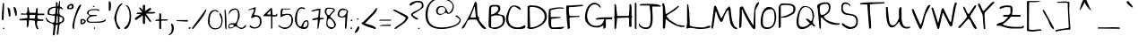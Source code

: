 SplineFontDB: 3.0
FontName: TheGirlNextDoor
FullName: The Girl Next Door
FamilyName: The Girl Next Door
Weight: Book
Copyright: Copyright (c) 2010, Kimberly Geswein (kimberlygeswein.com)
Version: 1.002 2010
ItalicAngle: 0
UnderlinePosition: -52
UnderlineWidth: 51
Ascent: 819
Descent: 205
sfntRevision: 0x00010083
LayerCount: 2
Layer: 0 1 "Back"  1
Layer: 1 1 "Fore"  0
XUID: [1021 288 713564382 16327701]
FSType: 0
OS2Version: 3
OS2_WeightWidthSlopeOnly: 0
OS2_UseTypoMetrics: 1
CreationTime: 1297251120
ModificationTime: 1303166533
PfmFamily: 17
TTFWeight: 400
TTFWidth: 5
LineGap: 0
VLineGap: 0
Panose: 2 0 0 0 0 0 0 0 0 0
OS2TypoAscent: 1139
OS2TypoAOffset: 0
OS2TypoDescent: -748
OS2TypoDOffset: 0
OS2TypoLinegap: 0
OS2WinAscent: 1139
OS2WinAOffset: 0
OS2WinDescent: 748
OS2WinDOffset: 0
HheadAscent: 1139
HheadAOffset: 0
HheadDescent: -748
HheadDOffset: 0
OS2SubXSize: 717
OS2SubYSize: 666
OS2SubXOff: 0
OS2SubYOff: 143
OS2SupXSize: 717
OS2SupYSize: 666
OS2SupXOff: 0
OS2SupYOff: 488
OS2StrikeYSize: 51
OS2StrikeYPos: 256
OS2Vendor: '    '
OS2CodePages: 00000093.00000000
OS2UnicodeRanges: a000002f.5000004a.00000000.00000000
MarkAttachClasses: 1
DEI: 91125
TtTable: prep
PUSHW_1
 511
SCANCTRL
PUSHB_1
 4
SCANTYPE
EndTTInstrs
ShortTable: maxp 16
  1
  0
  346
  160
  5
  165
  4
  1
  0
  0
  0
  0
  0
  0
  3
  1
EndShort
LangName: 1033 "" "" "Regular" "1.002;PYRS;thegirlnextdoor" "" "Version 1.002 2010" "" "The Girl Next Door is a trademark of Kimberly Geswein." "Kimberly Geswein" "Kimberly Geswein" "Copyright (c) 2011 by Kimberly Geswein. This Font Software is licensed under the SIL Open Font License, Version 1.1.  This license is available with a FAQ at:  http://scripts.sil.org/OFL" "http://www.kimberlygeswein.com/" "http://kimberlygeswein.com" "Copyright (c) 2010, Kimberly Geswein (kimberlygeswein.com)+AA0ACgANAAoA-This Font Software is licensed under the SIL Open Font License, Version 1.1.  This license is copied below, and is also available with a FAQ at:  http://scripts.sil.org/OFL+AA0ACgANAAoADQAK------------------------------------------------------------+AA0ACgAA-SIL OPEN FONT LICENSE Version 1.1 - 26 February 2007+AA0ACgAA------------------------------------------------------------+AA0ACgANAAoA-PREAMBLE+AA0ACgAA-The goals of the Open Font License (OFL) are to stimulate worldwide development of collaborative font projects, to support the font creation efforts of academic and linguistic communities, and to provide a free and open framework in which fonts may be shared and improved in partnership+AA0ACgAA-with others.+AA0ACgANAAoA-The OFL allows the licensed fonts to be used, studied, modified and redistributed freely as long as they are not sold by themselves. The fonts, including any derivative works, can be bundled, embedded, redistributed and/or sold with any software provided that any reserved names are not used by derivative works. The fonts and derivatives, however, cannot be released under any other type of license. The requirement for fonts to remain under this license does not apply to any document created using the fonts or their derivatives.+AA0ACgANAAoA-DEFINITIONS+AA0ACgAi-Font Software+ACIA refers to the set of files released by the Copyright Holder(s) under this license and clearly marked as such. This may include source files, build scripts and documentation.+AA0ACgANAAoAIgAA-Reserved Font Name+ACIA refers to any names specified as such after the copyright statement(s).+AA0ACgANAAoAIgAA-Original Version+ACIA refers to the collection of Font Software components as distributed by the Copyright Holder(s).+AA0ACgANAAoAIgAA-Modified Version+ACIA refers to any derivative made by adding to, deleting, or substituting -- in part or in whole -- any of the components of the Original Version, by changing formats or by porting the Font Software to a new environment.+AA0ACgANAAoAIgAA-Author+ACIA refers to any designer, engineer, programmer, technical writer or other person who contributed to the Font Software.+AA0ACgANAAoA-PERMISSION & CONDITIONS+AA0ACgAA-Permission is hereby granted, free of charge, to any person obtaining a copy of the Font Software, to use, study, copy, merge, embed, modify, redistribute, and sell modified and unmodified copies of the Font Software, subject to the following conditions:+AA0ACgANAAoA-1) Neither the Font Software nor any of its individual components, in Original or Modified Versions, may be sold by itself.+AA0ACgANAAoA-2) Original or Modified Versions of the Font Software may be bundled, redistributed and/or sold with any software, provided that each copy contains the above copyright notice and this license. These can be included either as stand-alone text files, human-readable headers or in the appropriate machine-readable metadata fields within text or binary files as long as those fields can be easily viewed by the user.+AA0ACgANAAoA-3) No Modified Version of the Font Software may use the Reserved Font Name(s) unless explicit written permission is granted by the corresponding Copyright Holder. This restriction only applies to the primary font name as+AA0ACgAA-presented to the users.+AA0ACgANAAoA-4) The name(s) of the Copyright Holder(s) or the Author(s) of the Font Software shall not be used to promote, endorse or advertise any Modified Version, except to acknowledge the contribution(s) of the Copyright Holder(s) and the Author(s) or with their explicit written+AA0ACgAA-permission.+AA0ACgANAAoA-5) The Font Software, modified or unmodified, in part or in whole, must be distributed entirely under this license, and must not be distributed under any other license. The requirement for fonts to remain under this license does not apply to any document created using the Font Software.+AA0ACgANAAoA-TERMINATION+AA0ACgAA-This license becomes null and void if any of the above conditions are not met.+AA0ACgANAAoA-DISCLAIMER+AA0ACgAA-THE FONT SOFTWARE IS PROVIDED +ACIA-AS IS+ACIA, WITHOUT WARRANTY OF ANY KIND, EXPRESS OR IMPLIED, INCLUDING BUT NOT LIMITED TO ANY WARRANTIES OF MERCHANTABILITY, FITNESS FOR A PARTICULAR PURPOSE AND NONINFRINGEMENT OF COPYRIGHT, PATENT, TRADEMARK, OR OTHER RIGHT. IN NO EVENT SHALL THE+AA0ACgAA-COPYRIGHT HOLDER BE LIABLE FOR ANY CLAIM, DAMAGES OR OTHER LIABILITY, INCLUDING ANY GENERAL, SPECIAL, INDIRECT, INCIDENTAL, OR CONSEQUENTIAL DAMAGES, WHETHER IN AN ACTION OF CONTRACT, TORT OR OTHERWISE, ARISING FROM, OUT OF THE USE OR INABILITY TO USE THE FONT SOFTWARE OR FROM OTHER DEALINGS IN THE FONT SOFTWARE.  " "http://scripts.sil.org/OFL" "" "" "" "The Girl Next Door" 
GaspTable: 1 65535 15
Encoding: UnicodeBmp
UnicodeInterp: none
NameList: Adobe Glyph List
DisplaySize: -48
AntiAlias: 1
FitToEm: 1
WinInfo: 50 25 10
BeginPrivate: 0
EndPrivate
BeginChars: 65539 346

StartChar: .notdef
Encoding: 65536 -1 0
Width: 384
Flags: W
LayerCount: 2
EndChar

StartChar: .null
Encoding: 65537 -1 1
Width: 0
Flags: W
LayerCount: 2
EndChar

StartChar: nonmarkingreturn
Encoding: 65538 -1 2
Width: 384
Flags: W
LayerCount: 2
EndChar

StartChar: space
Encoding: 32 32 3
AltUni2: 0000a0.ffffffff.0
Width: 576
Flags: W
LayerCount: 2
EndChar

StartChar: exclam
Encoding: 33 33 4
Width: 156
Flags: W
LayerCount: 2
Fore
SplineSet
53 274 m 1,0,-1
 53 286 l 2,1,2
 53 295 53 295 52.5 304 c 128,-1,3
 52 313 52 313 52 322 c 2,4,-1
 52 334 l 2,5,6
 52 389 52 389 55 440 c 128,-1,7
 58 491 58 491 62 542 c 128,-1,8
 66 593 66 593 71.5 646.5 c 128,-1,9
 77 700 77 700 84 760 c 0,10,11
 85 760 85 760 87.5 760.5 c 128,-1,12
 90 761 90 761 91 761 c 0,13,14
 99 761 99 761 104 757.5 c 128,-1,15
 109 754 109 754 114 745 c 1,16,-1
 114 725 l 2,17,18
 114 712 114 712 114.5 696 c 128,-1,19
 115 680 115 680 115 666 c 2,20,-1
 115 621 l 2,21,22
 115 605 115 605 114.5 589.5 c 128,-1,23
 114 574 114 574 114 562 c 2,24,-1
 114 547 l 1,25,26
 113 537 113 537 112.5 514 c 128,-1,27
 112 491 112 491 110.5 462.5 c 128,-1,28
 109 434 109 434 107 402.5 c 128,-1,29
 105 371 105 371 103.5 342.5 c 128,-1,30
 102 314 102 314 100.5 291.5 c 128,-1,31
 99 269 99 269 98 259 c 0,32,33
 97 259 97 259 91 258.5 c 128,-1,34
 85 258 85 258 84 258 c 0,35,36
 73 258 73 258 65 259.5 c 128,-1,37
 57 261 57 261 53 274 c 1,0,-1
84 15 m 1,38,39
 86 22 86 22 92 26.5 c 128,-1,40
 98 31 98 31 105 32.5 c 128,-1,41
 112 34 112 34 119.5 34.5 c 128,-1,42
 127 35 127 35 133 35 c 1,43,44
 133 23 133 23 127 11 c 128,-1,45
 121 -1 121 -1 106 -1 c 0,46,47
 97 -1 97 -1 92.5 2.5 c 128,-1,48
 88 6 88 6 84 15 c 1,38,39
EndSplineSet
EndChar

StartChar: quotedbl
Encoding: 34 34 5
Width: 395
Flags: W
LayerCount: 2
Fore
SplineSet
281 393 m 1,0,1
 280 424 280 424 272 456 c 128,-1,2
 264 488 264 488 255.5 519 c 128,-1,3
 247 550 247 550 240.5 581 c 128,-1,4
 234 612 234 612 234 643 c 1,5,6
 258 643 258 643 274 630 c 128,-1,7
 290 617 290 617 300.5 597 c 128,-1,8
 311 577 311 577 316.5 552.5 c 128,-1,9
 322 528 322 528 324.5 503 c 128,-1,10
 327 478 327 478 327.5 456 c 128,-1,11
 328 434 328 434 328 421 c 0,12,13
 328 406 328 406 323.5 397 c 128,-1,14
 319 388 319 388 296 378 c 1,15,-1
 281 393 l 1,0,1
99 378 m 1,16,17
 97 409 97 409 91.5 440 c 128,-1,18
 86 471 86 471 80 502 c 128,-1,19
 74 533 74 533 69.5 564 c 128,-1,20
 65 595 65 595 65 626 c 1,21,22
 85 626 85 626 98.5 615 c 128,-1,23
 112 604 112 604 121 587.5 c 128,-1,24
 130 571 130 571 135 549 c 128,-1,25
 140 527 140 527 142.5 505.5 c 128,-1,26
 145 484 145 484 145.5 464 c 128,-1,27
 146 444 146 444 146 430 c 2,28,-1
 146 420 l 2,29,30
 146 412 146 412 145.5 403.5 c 128,-1,31
 145 395 145 395 145 388 c 128,-1,32
 145 381 145 381 145 378 c 1,33,34
 139 368 139 368 134.5 364.5 c 128,-1,35
 130 361 130 361 121 361 c 0,36,37
 113 361 113 361 108 364.5 c 128,-1,38
 103 368 103 368 99 378 c 1,16,17
EndSplineSet
EndChar

StartChar: numbersign
Encoding: 35 35 6
Width: 760
Flags: W
LayerCount: 2
Fore
SplineSet
289 244 m 1,0,1
 289 235 289 235 287 213.5 c 128,-1,2
 285 192 285 192 282.5 167.5 c 128,-1,3
 280 143 280 143 278 121.5 c 128,-1,4
 276 100 276 100 274 91 c 0,5,6
 267 52 267 52 228 52 c 1,7,-1
 228 251 l 1,8,-1
 31 251 l 1,9,-1
 7 286 l 1,10,-1
 244 319 l 1,11,-1
 244 322 l 2,12,13
 244 326 244 326 244 331 c 2,14,-1
 245 340 l 2,15,16
 246 346 246 346 246 349 c 0,17,18
 246 353 246 353 245.5 360 c 128,-1,19
 245 367 245 367 244.5 374.5 c 128,-1,20
 244 382 244 382 244 388 c 128,-1,21
 244 394 244 394 244 395 c 0,22,23
 243 401 243 401 237 409.5 c 128,-1,24
 231 418 231 418 228 418 c 2,25,-1
 61 418 l 1,26,27
 59 442 59 442 67.5 450 c 128,-1,28
 76 458 76 458 90.5 457.5 c 128,-1,29
 105 457 105 457 123.5 452.5 c 128,-1,30
 142 448 142 448 161 445.5 c 128,-1,31
 180 443 180 443 197 447.5 c 128,-1,32
 214 452 214 452 226.5 471 c 128,-1,33
 239 490 239 490 244 526 c 128,-1,34
 249 562 249 562 244 623 c 1,35,-1
 268 649 l 1,36,-1
 307 472 l 1,37,-1
 472 472 l 2,38,39
 481 472 481 472 484 483.5 c 128,-1,40
 487 495 487 495 488 512 c 128,-1,41
 489 529 489 529 489.5 548.5 c 128,-1,42
 490 568 490 568 494.5 583 c 128,-1,43
 499 598 499 598 509.5 606 c 128,-1,44
 520 614 520 614 540 608 c 1,45,-1
 540 448 l 1,46,-1
 730 448 l 1,47,-1
 730 403 l 1,48,-1
 547 403 l 2,49,50
 544 403 544 403 538.5 394 c 128,-1,51
 533 385 533 385 532 380 c 0,52,53
 532 379 532 379 532 373.5 c 128,-1,54
 532 368 532 368 531 361 c 2,55,-1
 530 348 l 2,56,57
 530 341 530 341 530 337 c 0,58,59
 530 321 530 321 539.5 309.5 c 128,-1,60
 549 298 549 298 564 291.5 c 128,-1,61
 579 285 579 285 598 282 c 128,-1,62
 617 279 617 279 636 277.5 c 128,-1,63
 655 276 655 276 671.5 275 c 128,-1,64
 688 274 688 274 700 274 c 1,65,-1
 700 235 l 1,66,-1
 532 235 l 1,67,-1
 530 227 l 2,68,69
 528 220 528 220 525.5 209.5 c 128,-1,70
 523 199 523 199 520.5 187 c 128,-1,71
 518 175 518 175 517 167 c 1,72,-1
 517 160 l 2,73,74
 517 123 517 123 529 84.5 c 128,-1,75
 541 46 541 46 563 15 c 1,76,77
 559 2 559 2 550.5 0.5 c 128,-1,78
 542 -1 542 -1 532 -1 c 0,79,80
 531 -1 531 -1 524.5 -0.5 c 128,-1,81
 518 0 518 0 517 0 c 0,82,83
 495 35 495 35 485 61.5 c 128,-1,84
 475 88 475 88 470.5 112.5 c 128,-1,85
 466 137 466 137 464 164 c 128,-1,86
 462 191 462 191 456 228 c 0,87,88
 455 231 455 231 449.5 237 c 128,-1,89
 444 243 444 243 441 244 c 2,90,-1
 304 259 l 1,91,-1
 289 244 l 1,0,1
302 357 m 256,92,93
 302 356 302 356 301.5 348 c 128,-1,94
 301 340 301 340 302 330 c 128,-1,95
 303 320 303 320 306.5 312 c 128,-1,96
 310 304 310 304 319 304 c 2,97,-1
 456 304 l 1,98,-1
 474 411 l 1,99,-1
 319 411 l 2,100,101
 310 411 310 411 306.5 402.5 c 128,-1,102
 303 394 303 394 302 384.5 c 128,-1,103
 301 375 301 375 301.5 366.5 c 128,-1,104
 302 358 302 358 302 357 c 256,92,93
EndSplineSet
EndChar

StartChar: dollar
Encoding: 36 36 7
Width: 577
Flags: W
LayerCount: 2
Fore
SplineSet
225 96 m 0,0,1
 225 116 225 116 214.5 129 c 128,-1,2
 204 142 204 142 187 151.5 c 128,-1,3
 170 161 170 161 149 168 c 128,-1,4
 128 175 128 175 108 183.5 c 128,-1,5
 88 192 88 192 70 203 c 128,-1,6
 52 214 52 214 41 230 c 0,7,8
 35 239 35 239 27 254 c 128,-1,9
 19 269 19 269 12 283.5 c 128,-1,10
 5 298 5 298 0 309 c 128,-1,11
 -5 320 -5 320 -4 321 c 2,12,-1
 11 337 l 1,13,14
 23 312 23 312 44.5 284.5 c 128,-1,15
 66 257 66 257 92.5 234.5 c 128,-1,16
 119 212 119 212 149 197.5 c 128,-1,17
 179 183 179 183 209 183 c 0,18,19
 226 183 226 183 236 192.5 c 128,-1,20
 246 202 246 202 251 216.5 c 128,-1,21
 256 231 256 231 257.5 249.5 c 128,-1,22
 259 268 259 268 259 287 c 128,-1,23
 259 306 259 306 257.5 323 c 128,-1,24
 256 340 256 340 256 352 c 2,25,-1
 256 361 l 2,26,27
 256 366 256 366 256 371 c 128,-1,28
 256 376 256 376 255 379 c 1,29,-1
 255 382 l 1,30,-1
 88 412 l 2,31,32
 73 415 73 415 66 423.5 c 128,-1,33
 59 432 59 432 56.5 443 c 128,-1,34
 54 454 54 454 54.5 466 c 128,-1,35
 55 478 55 478 55 487 c 0,36,37
 55 539 55 539 75.5 570 c 128,-1,38
 96 601 96 601 129.5 618 c 128,-1,39
 163 635 163 635 205.5 642 c 128,-1,40
 248 649 248 649 292 655 c 1,41,-1
 292 778 l 1,42,-1
 339 778 l 1,43,-1
 339 655 l 1,44,-1
 361 671 l 1,45,-1
 391 823 l 1,46,-1
 407 823 l 1,47,-1
 407 655 l 1,48,49
 419 652 419 652 432.5 644.5 c 128,-1,50
 446 637 446 637 457.5 627 c 128,-1,51
 469 617 469 617 477 605 c 128,-1,52
 485 593 485 593 485 580 c 0,53,54
 485 578 485 578 484.5 572 c 128,-1,55
 484 566 484 566 483 565 c 1,56,-1
 407 610 l 1,57,58
 401 589 401 589 398 571.5 c 128,-1,59
 395 554 395 554 393 538.5 c 128,-1,60
 391 523 391 523 391 506.5 c 128,-1,61
 391 490 391 490 391 471 c 0,62,63
 391 445 391 445 401.5 428.5 c 128,-1,64
 412 412 412 412 427 400.5 c 128,-1,65
 442 389 442 389 460 380.5 c 128,-1,66
 478 372 478 372 493.5 360 c 128,-1,67
 509 348 509 348 519.5 330 c 128,-1,68
 530 312 530 312 530 283 c 0,69,70
 530 253 530 253 520.5 233.5 c 128,-1,71
 511 214 511 214 496.5 201.5 c 128,-1,72
 482 189 482 189 465 180.5 c 128,-1,73
 448 172 448 172 432.5 163 c 128,-1,74
 417 154 417 154 405.5 141 c 128,-1,75
 394 128 394 128 391 108 c 2,76,-1
 361 -135 l 2,77,78
 359 -149 359 -149 354.5 -157.5 c 128,-1,79
 350 -166 350 -166 340 -166 c 0,80,81
 336 -166 336 -166 332 -165 c 128,-1,82
 328 -164 328 -164 324 -162.5 c 128,-1,83
 320 -161 320 -161 317.5 -158 c 128,-1,84
 315 -155 315 -155 316 -150 c 2,85,-1
 346 108 l 2,86,87
 346 111 346 111 343 114 c 128,-1,88
 340 117 340 117 335 119.5 c 128,-1,89
 330 122 330 122 324.5 123 c 128,-1,90
 319 124 319 124 316 124 c 0,91,92
 313 123 313 123 307.5 119 c 128,-1,93
 302 115 302 115 297 110 c 128,-1,94
 292 105 292 105 288.5 100 c 128,-1,95
 285 95 285 95 285 93 c 2,96,-1
 255 -165 l 2,97,98
 254 -173 254 -173 247.5 -177 c 128,-1,99
 241 -181 241 -181 232 -183 c 128,-1,100
 223 -185 223 -185 215.5 -185 c 128,-1,101
 208 -185 208 -185 205 -185 c 1,102,103
 205 -149 205 -149 208 -114 c 128,-1,104
 211 -79 211 -79 215 -44 c 128,-1,105
 219 -9 219 -9 222 26 c 128,-1,106
 225 61 225 61 225 96 c 0,0,1
102 480 m 0,107,108
 102 456 102 456 115 445 c 128,-1,109
 128 434 128 434 147.5 430 c 128,-1,110
 167 426 167 426 190 426.5 c 128,-1,111
 213 427 213 427 232 427 c 2,112,-1
 239 427 l 1,113,114
 241 428 241 428 245.5 430 c 128,-1,115
 250 432 250 432 254.5 434.5 c 128,-1,116
 259 437 259 437 263.5 439.5 c 128,-1,117
 268 442 268 442 269 443 c 0,118,119
 277 487 277 487 282 530.5 c 128,-1,120
 287 574 287 574 287 619 c 1,121,122
 253 619 253 619 220 611.5 c 128,-1,123
 187 604 187 604 160.5 587.5 c 128,-1,124
 134 571 134 571 118 544.5 c 128,-1,125
 102 518 102 518 102 480 c 0,107,108
391 196 m 1,126,127
 410 196 410 196 427 202 c 128,-1,128
 444 208 444 208 456.5 219 c 128,-1,129
 469 230 469 230 476.5 246 c 128,-1,130
 484 262 484 262 484 282 c 0,131,132
 484 352 484 352 415 352 c 0,133,134
 412 352 412 352 403 352 c 128,-1,135
 394 352 394 352 391 352 c 1,136,-1
 391 196 l 1,126,127
300 190 m 2,137,138
 300 181 300 181 306.5 174.5 c 128,-1,139
 313 168 313 168 323 168 c 0,140,141
 329 168 329 168 337.5 171.5 c 128,-1,142
 346 175 346 175 346 184 c 2,143,-1
 346 367 l 1,144,-1
 331 382 l 1,145,-1
 316 367 l 1,146,-1
 313 347 l 1,147,148
 312 328 312 328 309.5 301 c 128,-1,149
 307 274 307 274 304 246 c 128,-1,150
 301 218 301 218 300 199 c 1,151,-1
 300 190 l 2,137,138
346 610 m 1,152,153
 344 595 344 595 341 572.5 c 128,-1,154
 338 550 338 550 335.5 524.5 c 128,-1,155
 333 499 333 499 331 473.5 c 128,-1,156
 329 448 329 448 329 427 c 1,157,-1
 346 427 l 1,158,-1
 361 595 l 1,159,-1
 346 610 l 1,152,153
EndSplineSet
EndChar

StartChar: percent
Encoding: 37 37 8
Width: 571
Flags: W
LayerCount: 2
Fore
SplineSet
174 82 m 0,0,1
 174 101 174 101 180.5 138 c 128,-1,2
 187 175 187 175 197.5 223 c 128,-1,3
 208 271 208 271 223.5 326.5 c 128,-1,4
 239 382 239 382 257 437.5 c 128,-1,5
 275 493 275 493 295.5 543.5 c 128,-1,6
 316 594 316 594 336.5 633 c 128,-1,7
 357 672 357 672 378 695 c 128,-1,8
 399 718 399 718 418 718 c 1,9,-1
 418 669 l 1,10,11
 373 589 373 589 337 508 c 128,-1,12
 301 427 301 427 275 343.5 c 128,-1,13
 249 260 249 260 235 173.5 c 128,-1,14
 221 87 221 87 221 -5 c 1,15,16
 206 -5 206 -5 197 4.5 c 128,-1,17
 188 14 188 14 183 27.5 c 128,-1,18
 178 41 178 41 176 56 c 128,-1,19
 174 71 174 71 174 82 c 0,0,1
23 623 m 0,20,21
 23 645 23 645 35 664.5 c 128,-1,22
 47 684 47 684 65 699 c 128,-1,23
 83 714 83 714 104.5 723 c 128,-1,24
 126 732 126 732 145 732 c 0,25,26
 166 732 166 732 178.5 726.5 c 128,-1,27
 191 721 191 721 198 710 c 128,-1,28
 205 699 205 699 207.5 684 c 128,-1,29
 210 669 210 669 210 651 c 0,30,31
 210 625 210 625 201 610 c 128,-1,32
 192 595 192 595 177 587.5 c 128,-1,33
 162 580 162 580 142 578 c 128,-1,34
 122 576 122 576 100 576 c 0,35,36
 89 576 89 576 75.5 576.5 c 128,-1,37
 62 577 62 577 50.5 581.5 c 128,-1,38
 39 586 39 586 31 596 c 128,-1,39
 23 606 23 606 23 623 c 0,20,21
403 189 m 256,40,41
 403 203 403 203 402 221 c 128,-1,42
 401 239 401 239 403.5 254.5 c 128,-1,43
 406 270 406 270 415.5 280.5 c 128,-1,44
 425 291 425 291 445 291 c 0,45,46
 459 291 459 291 478 288 c 128,-1,47
 497 285 497 285 514 278 c 128,-1,48
 531 271 531 271 543 258.5 c 128,-1,49
 555 246 555 246 555 228 c 0,50,51
 555 206 555 206 543.5 189 c 128,-1,52
 532 172 532 172 515.5 160 c 128,-1,53
 499 148 499 148 479 142 c 128,-1,54
 459 136 459 136 441 136 c 0,55,56
 426 136 426 136 418.5 139 c 128,-1,57
 411 142 411 142 407 148.5 c 128,-1,58
 403 155 403 155 403 165 c 128,-1,59
 403 175 403 175 403 189 c 256,40,41
68 639 m 1,60,61
 70 637 70 637 74 632.5 c 128,-1,62
 78 628 78 628 83 623 c 128,-1,63
 88 618 88 618 92.5 614 c 128,-1,64
 97 610 97 610 99 608 c 0,65,66
 100 607 100 607 102 607 c 2,67,-1
 106 607 l 2,68,69
 115 607 115 607 125.5 611 c 128,-1,70
 136 615 136 615 143.5 621 c 128,-1,71
 151 627 151 627 156 635.5 c 128,-1,72
 161 644 161 644 161 653 c 0,73,74
 161 685 161 685 129 685 c 0,75,76
 106 685 106 685 94.5 674 c 128,-1,77
 83 663 83 663 68 639 c 1,60,61
471 260 m 0,78,79
 461 260 461 260 456 252 c 128,-1,80
 451 244 451 244 449.5 232.5 c 128,-1,81
 448 221 448 221 448 209 c 2,82,-1
 448 190 l 2,83,84
 448 187 448 187 448 178 c 128,-1,85
 448 169 448 169 448 167 c 1,86,87
 454 169 454 169 465.5 175 c 128,-1,88
 477 181 477 181 488 189.5 c 128,-1,89
 499 198 499 198 505.5 207.5 c 128,-1,90
 512 217 512 217 510 228 c 0,91,92
 510 229 510 229 506 233.5 c 128,-1,93
 502 238 502 238 497.5 242.5 c 128,-1,94
 493 247 493 247 487.5 251.5 c 128,-1,95
 482 256 482 256 479 259 c 0,96,97
 478 259 478 259 475 259.5 c 128,-1,98
 472 260 472 260 471 260 c 0,78,79
EndSplineSet
EndChar

StartChar: ampersand
Encoding: 38 38 9
Width: 577
Flags: W
LayerCount: 2
Fore
SplineSet
13 265 m 0,0,1
 13 286 13 286 25 301.5 c 128,-1,2
 37 317 37 317 52.5 331 c 128,-1,3
 68 345 68 345 80.5 358.5 c 128,-1,4
 93 372 93 372 93 388 c 0,5,6
 93 400 93 400 87.5 406.5 c 128,-1,7
 82 413 82 413 74.5 416.5 c 128,-1,8
 67 420 67 420 58 422.5 c 128,-1,9
 49 425 49 425 42.5 430.5 c 128,-1,10
 36 436 36 436 32 445 c 128,-1,11
 28 454 28 454 31 472 c 0,12,13
 36 510 36 510 60.5 531.5 c 128,-1,14
 85 553 85 553 118 563.5 c 128,-1,15
 151 574 151 574 187 576.5 c 128,-1,16
 223 579 223 579 251 579 c 2,17,-1
 268 579 l 2,18,19
 280 579 280 579 293.5 578.5 c 128,-1,20
 307 578 307 578 318.5 577.5 c 128,-1,21
 330 577 330 577 334 577 c 0,22,23
 342 577 342 577 350 572.5 c 128,-1,24
 358 568 358 568 365 562 c 128,-1,25
 372 556 372 556 376 548.5 c 128,-1,26
 380 541 380 541 380 532 c 0,27,28
 380 529 380 529 374 523 c 128,-1,29
 368 517 368 517 364 517 c 1,30,31
 355 532 355 532 340.5 539 c 128,-1,32
 326 546 326 546 309.5 548 c 128,-1,33
 293 550 293 550 276 549.5 c 128,-1,34
 259 549 259 549 244 549 c 0,35,36
 221 549 221 549 191.5 548 c 128,-1,37
 162 547 162 547 136 539.5 c 128,-1,38
 110 532 110 532 92.5 514.5 c 128,-1,39
 75 497 75 497 75 463 c 0,40,41
 75 454 75 454 78.5 445 c 128,-1,42
 82 436 82 436 88 428.5 c 128,-1,43
 94 421 94 421 103 416 c 128,-1,44
 112 411 112 411 122 411 c 2,45,-1
 289 411 l 1,46,-1
 319 395 l 1,47,-1
 304 380 l 1,48,49
 286 379 286 379 261.5 377.5 c 128,-1,50
 237 376 237 376 209.5 372.5 c 128,-1,51
 182 369 182 369 155.5 361.5 c 128,-1,52
 129 354 129 354 107.5 340.5 c 128,-1,53
 86 327 86 327 73 307 c 128,-1,54
 60 287 60 287 60 258 c 0,55,56
 60 242 60 242 69 233 c 128,-1,57
 78 224 78 224 92 219 c 128,-1,58
 106 214 106 214 124 212.5 c 128,-1,59
 142 211 142 211 158.5 211 c 128,-1,60
 175 211 175 211 188.5 211.5 c 128,-1,61
 202 212 202 212 209 212 c 0,62,63
 245 212 245 212 273.5 212.5 c 128,-1,64
 302 213 302 213 330 214.5 c 128,-1,65
 358 216 358 216 388 219 c 128,-1,66
 418 222 418 222 456 228 c 0,67,68
 472 230 472 230 486 238 c 128,-1,69
 500 246 500 246 513.5 255 c 128,-1,70
 527 264 527 264 540.5 270.5 c 128,-1,71
 554 277 554 277 568 277 c 1,72,73
 568 247 568 247 546 228.5 c 128,-1,74
 524 210 524 210 489.5 199.5 c 128,-1,75
 455 189 455 189 412.5 185 c 128,-1,76
 370 181 370 181 329.5 180.5 c 128,-1,77
 289 180 289 180 253.5 181 c 128,-1,78
 218 182 218 182 198 182 c 2,79,-1
 177 182 l 2,80,81
 162 182 162 182 144.5 182.5 c 128,-1,82
 127 183 127 183 112 183 c 2,83,-1
 91 183 l 1,84,85
 77 186 77 186 63 194 c 128,-1,86
 49 202 49 202 38 212.5 c 128,-1,87
 27 223 27 223 20 236.5 c 128,-1,88
 13 250 13 250 13 265 c 0,0,1
194 673 m 1,89,90
 199 673 199 673 206.5 673 c 128,-1,91
 214 673 214 673 221.5 671 c 128,-1,92
 229 669 229 669 235 665 c 128,-1,93
 241 661 241 661 244 653 c 1,94,95
 238 645 238 645 233.5 641.5 c 128,-1,96
 229 638 229 638 220 638 c 0,97,98
 206 638 206 638 200 649.5 c 128,-1,99
 194 661 194 661 194 673 c 1,89,90
228 45 m 1,100,101
 229 45 229 45 231.5 45.5 c 128,-1,102
 234 46 234 46 235 46 c 0,103,104
 246 46 246 46 253 39 c 128,-1,105
 260 32 260 32 260 22 c 0,106,107
 260 10 260 10 251 5.5 c 128,-1,108
 242 1 242 1 228 0 c 1,109,-1
 228 45 l 1,100,101
EndSplineSet
EndChar

StartChar: quotesingle
Encoding: 39 39 10
Width: 193
Flags: W
LayerCount: 2
Fore
SplineSet
61 805 m 1,0,1
 62 805 62 805 64.5 805.5 c 128,-1,2
 67 806 67 806 69 806 c 0,3,4
 93 806 93 806 104 792 c 128,-1,5
 115 778 115 778 119.5 757.5 c 128,-1,6
 124 737 124 737 123.5 715 c 128,-1,7
 123 693 123 693 123 677 c 2,8,-1
 123 663 l 2,9,10
 123 655 123 655 122.5 646.5 c 128,-1,11
 122 638 122 638 122 631 c 2,12,-1
 122 623 l 1,13,14
 121 613 121 613 119 597.5 c 128,-1,15
 117 582 117 582 114.5 567.5 c 128,-1,16
 112 553 112 553 109.5 542.5 c 128,-1,17
 107 532 107 532 106 532 c 2,18,-1
 61 532 l 1,19,-1
 61 805 l 1,0,1
EndSplineSet
EndChar

StartChar: parenleft
Encoding: 40 40 11
Width: 274
Flags: W
LayerCount: 2
Fore
SplineSet
14 309 m 0,0,1
 14 337 14 337 22.5 380 c 128,-1,2
 31 423 31 423 46 471.5 c 128,-1,3
 61 520 61 520 82 569.5 c 128,-1,4
 103 619 103 619 129 658 c 128,-1,5
 155 697 155 697 185 722 c 128,-1,6
 215 747 215 747 249 747 c 1,7,8
 249 733 249 733 239 719.5 c 128,-1,9
 229 706 229 706 215 692.5 c 128,-1,10
 201 679 201 679 187.5 665.5 c 128,-1,11
 174 652 174 652 167 639 c 0,12,13
 148 598 148 598 130.5 559.5 c 128,-1,14
 113 521 113 521 100.5 481.5 c 128,-1,15
 88 442 88 442 81 401.5 c 128,-1,16
 74 361 74 361 74 316 c 0,17,18
 74 274 74 274 78 243.5 c 128,-1,19
 82 213 82 213 91 185 c 128,-1,20
 100 157 100 157 115 127.5 c 128,-1,21
 130 98 130 98 152 61 c 0,22,23
 153 59 153 59 157.5 55 c 128,-1,24
 162 51 162 51 167.5 45.5 c 128,-1,25
 173 40 173 40 177.5 36 c 128,-1,26
 182 32 182 32 183 31 c 256,27,28
 184 30 184 30 184 27.5 c 128,-1,29
 184 25 184 25 184 23 c 0,30,31
 184 16 184 16 180 11.5 c 128,-1,32
 176 7 176 7 170 4 c 128,-1,33
 164 1 164 1 157 0 c 128,-1,34
 150 -1 150 -1 145 -1 c 0,35,36
 128 -1 128 -1 112 20.5 c 128,-1,37
 96 42 96 42 81.5 74.5 c 128,-1,38
 67 107 67 107 54.5 146 c 128,-1,39
 42 185 42 185 33 219 c 128,-1,40
 24 253 24 253 19 278.5 c 128,-1,41
 14 304 14 304 14 309 c 0,0,1
EndSplineSet
EndChar

StartChar: parenright
Encoding: 41 41 12
Width: 244
Flags: W
LayerCount: 2
Fore
SplineSet
13 23 m 0,0,1
 13 25 13 25 13.5 27.5 c 128,-1,2
 14 30 14 30 15 31 c 0,3,4
 58 65 58 65 88 104.5 c 128,-1,5
 118 144 118 144 136 188 c 128,-1,6
 154 232 154 232 161.5 281 c 128,-1,7
 169 330 169 330 169 383 c 0,8,9
 169 427 169 427 163.5 471 c 128,-1,10
 158 515 158 515 144 556.5 c 128,-1,11
 130 598 130 598 106 634 c 128,-1,12
 82 670 82 670 46 700 c 1,13,14
 46 700 46 700 49 700 c 128,-1,15
 52 700 52 700 54 700 c 0,16,17
 86 700 86 700 111 681 c 128,-1,18
 136 662 136 662 153.5 631.5 c 128,-1,19
 171 601 171 601 183 563.5 c 128,-1,20
 195 526 195 526 201.5 488.5 c 128,-1,21
 208 451 208 451 211 418.5 c 128,-1,22
 214 386 214 386 214 366 c 0,23,24
 214 341 214 341 211 307.5 c 128,-1,25
 208 274 208 274 200.5 236.5 c 128,-1,26
 193 199 193 199 181 160.5 c 128,-1,27
 169 122 169 122 152 90 c 128,-1,28
 135 58 135 58 112.5 34 c 128,-1,29
 90 10 90 10 61 0 c 0,30,31
 59 -1 59 -1 53 0.5 c 128,-1,32
 47 2 47 2 39.5 4.5 c 128,-1,33
 32 7 32 7 25.5 10 c 128,-1,34
 19 13 19 13 15 15 c 0,35,36
 14 15 14 15 13.5 18.5 c 128,-1,37
 13 22 13 22 13 23 c 0,0,1
EndSplineSet
EndChar

StartChar: asterisk
Encoding: 42 42 13
Width: 640
Flags: W
LayerCount: 2
Fore
SplineSet
355 170 m 2,0,1
 355 158 355 158 345 151.5 c 128,-1,2
 335 145 335 145 323 146.5 c 128,-1,3
 311 148 311 148 301 157 c 128,-1,4
 291 166 291 166 291 184 c 2,5,-1
 291 397 l 1,6,-1
 106 266 l 2,7,8
 97 259 97 259 86 264 c 128,-1,9
 75 269 75 269 69 279.5 c 128,-1,10
 63 290 63 290 64.5 303.5 c 128,-1,11
 66 317 66 317 81 328 c 2,12,-1
 232 434 l 1,13,-1
 109 434 l 1,14,15
 110 440 110 440 112 445 c 256,16,17
 114 450 114 450 117 454.5 c 128,-1,18
 120 459 120 459 125 463 c 0,19,20
 147 477 147 477 168.5 479 c 128,-1,21
 190 481 190 481 209.5 480 c 128,-1,22
 229 479 229 479 245 479 c 128,-1,23
 261 479 261 479 272 489 c 1,24,-1
 179 620 l 1,25,26
 184 622 184 622 190 624 c 0,27,28
 196 625 196 625 201 625 c 128,-1,29
 206 625 206 625 212 623 c 0,30,31
 229 616 229 616 241 605.5 c 128,-1,32
 253 595 253 595 261.5 583.5 c 128,-1,33
 270 572 270 572 277 560.5 c 128,-1,34
 284 549 284 549 291 540 c 1,35,36
 292 550 292 550 292 571 c 128,-1,37
 292 592 292 592 292 614.5 c 128,-1,38
 292 637 292 637 292 657 c 128,-1,39
 292 677 292 677 291 685 c 1,40,41
 292 697 292 697 301.5 700 c 128,-1,42
 311 703 311 703 322.5 701.5 c 128,-1,43
 334 700 334 700 344 696 c 128,-1,44
 354 692 354 692 355 690 c 1,45,-1
 355 524 l 1,46,47
 358 526 358 526 361.5 527.5 c 128,-1,48
 365 529 365 529 369 531 c 0,49,50
 376 535 376 535 393.5 547 c 128,-1,51
 411 559 411 559 430 572.5 c 128,-1,52
 449 586 449 586 466 598.5 c 128,-1,53
 483 611 483 611 490 617 c 1,54,55
 499 622 499 622 507 616 c 128,-1,56
 515 610 515 610 520.5 599.5 c 128,-1,57
 526 589 526 589 529 579 c 128,-1,58
 532 569 532 569 531 567 c 1,59,-1
 429 495 l 1,60,-1
 627 495 l 1,61,-1
 649 467 l 1,62,63
 639 459 639 459 620 455 c 128,-1,64
 601 451 601 451 576 449 c 128,-1,65
 551 447 551 447 523 447.5 c 128,-1,66
 495 448 495 448 468.5 448 c 128,-1,67
 442 448 442 448 418 448 c 128,-1,68
 394 448 394 448 379 445 c 1,69,-1
 529 232 l 1,70,-1
 519 199 l 1,71,72
 502 203 502 203 480.5 226.5 c 128,-1,73
 459 250 459 250 437 280 c 128,-1,74
 415 310 415 310 394 341.5 c 128,-1,75
 373 373 373 373 355 394 c 1,76,-1
 355 170 l 2,0,1
EndSplineSet
EndChar

StartChar: plus
Encoding: 43 43 14
Width: 380
Flags: W
LayerCount: 2
Fore
SplineSet
4 235 m 1,0,1
 5 240 5 240 7 244 c 0,2,3
 10 254 10 254 15 259 c 1,4,5
 27 268 27 268 39.5 271 c 128,-1,6
 52 274 52 274 63 273.5 c 128,-1,7
 74 273 74 273 84 272 c 128,-1,8
 94 271 94 271 102 274 c 128,-1,9
 110 277 110 277 115 287.5 c 128,-1,10
 120 298 120 298 122 319 c 0,11,12
 123 326 123 326 123 343 c 2,13,-1
 123 417 l 2,14,15
 123 434 123 434 122 441 c 1,16,17
 127 451 127 451 131.5 454 c 128,-1,18
 136 457 136 457 145 457 c 0,19,20
 146 457 146 457 148.5 456.5 c 128,-1,21
 151 456 151 456 152 456 c 0,22,23
 157 454 157 454 166 448 c 128,-1,24
 175 442 175 442 175 441 c 2,25,-1
 175 281 l 1,26,-1
 350 281 l 1,27,-1
 364 259 l 1,28,29
 357 250 357 250 339.5 247 c 128,-1,30
 322 244 322 244 301 243 c 128,-1,31
 280 242 280 242 257.5 243 c 128,-1,32
 235 244 235 244 217 243 c 128,-1,33
 199 242 199 242 187 239 c 128,-1,34
 175 236 175 236 175 228 c 2,35,-1
 175 15 l 2,36,37
 175 11 175 11 171.5 8 c 128,-1,38
 168 5 168 5 163 3 c 128,-1,39
 158 1 158 1 152.5 0 c 128,-1,40
 147 -1 147 -1 143 -1 c 0,41,42
 122 -1 122 -1 122 31 c 2,43,-1
 122 235 l 1,44,-1
 4 235 l 1,0,1
EndSplineSet
EndChar

StartChar: comma
Encoding: 44 44 15
Width: 190
Flags: W
LayerCount: 2
Fore
SplineSet
1 -169 m 1,0,1
 31 -149 31 -149 49.5 -129 c 128,-1,2
 68 -109 68 -109 78 -86.5 c 128,-1,3
 88 -64 88 -64 91 -38 c 128,-1,4
 94 -12 94 -12 94 21 c 0,5,6
 94 39 94 39 91 55.5 c 128,-1,7
 88 72 88 72 84.5 88.5 c 128,-1,8
 81 105 81 105 78.5 121.5 c 128,-1,9
 76 138 76 138 76 155 c 1,10,11
 103 155 103 155 118 139 c 128,-1,12
 133 123 133 123 141 100 c 128,-1,13
 149 77 149 77 151.5 51 c 128,-1,14
 154 25 154 25 154 6 c 0,15,16
 154 -14 154 -14 148 -37.5 c 128,-1,17
 142 -61 142 -61 132 -83 c 128,-1,18
 122 -105 122 -105 108 -124 c 128,-1,19
 94 -143 94 -143 77 -154 c 0,20,21
 71 -158 71 -158 61 -163.5 c 128,-1,22
 51 -169 51 -169 41.5 -174 c 128,-1,23
 32 -179 32 -179 25 -182 c 128,-1,24
 18 -185 18 -185 17 -185 c 2,25,-1
 1 -169 l 1,0,1
EndSplineSet
EndChar

StartChar: hyphen
Encoding: 45 45 16
Width: 395
Flags: W
LayerCount: 2
Fore
SplineSet
57 259 m 1,0,-1
 361 259 l 2,1,2
 370 259 370 259 373.5 251.5 c 128,-1,3
 377 244 377 244 377 237 c 0,4,5
 377 228 377 228 370.5 221 c 128,-1,6
 364 214 364 214 355 214 c 2,7,-1
 346 214 l 1,8,9
 325 215 325 215 297 217 c 128,-1,10
 269 219 269 219 238.5 220.5 c 128,-1,11
 208 222 208 222 178 223.5 c 128,-1,12
 148 225 148 225 124.5 226.5 c 128,-1,13
 101 228 101 228 86 229 c 1,14,-1
 72 229 l 1,15,-1
 41 245 l 1,16,-1
 57 259 l 1,0,-1
EndSplineSet
EndChar

StartChar: period
Encoding: 46 46 17
Width: 99
Flags: W
LayerCount: 2
Fore
SplineSet
15 15 m 0,0,1
 14 26 14 26 19 33.5 c 128,-1,2
 24 41 24 41 31.5 46 c 128,-1,3
 39 51 39 51 48 53 c 128,-1,4
 57 55 57 55 65 55 c 1,5,-1
 65 46 l 2,6,7
 65 37 65 37 63 27 c 128,-1,8
 61 17 61 17 57 8.5 c 128,-1,9
 53 0 53 0 46 0 c 0,10,11
 43 0 43 0 39 2 c 128,-1,12
 35 4 35 4 30 6 c 128,-1,13
 25 8 25 8 20.5 10.5 c 128,-1,14
 16 13 16 13 15 15 c 0,0,1
EndSplineSet
EndChar

StartChar: slash
Encoding: 47 47 18
Width: 433
Flags: W
LayerCount: 2
Fore
SplineSet
7 23 m 0,0,1
 7 25 7 25 7 27.5 c 128,-1,2
 7 30 7 30 7 31 c 0,3,4
 20 47 20 47 46.5 82.5 c 128,-1,5
 73 118 73 118 106 163 c 128,-1,6
 139 208 139 208 175 257.5 c 128,-1,7
 211 307 211 307 244 352.5 c 128,-1,8
 277 398 277 398 303.5 433.5 c 128,-1,9
 330 469 330 469 343 487 c 0,10,11
 346 491 346 491 352 501.5 c 128,-1,12
 358 512 358 512 365.5 524 c 128,-1,13
 373 536 373 536 379 547.5 c 128,-1,14
 385 559 385 559 388 563 c 1,15,-1
 418 563 l 1,16,17
 408 520 408 520 385 473.5 c 128,-1,18
 362 427 362 427 331.5 379 c 128,-1,19
 301 331 301 331 265 283 c 128,-1,20
 229 235 229 235 191.5 188.5 c 128,-1,21
 154 142 154 142 118.5 98.5 c 128,-1,22
 83 55 83 55 53 15 c 0,23,24
 46 6 46 6 43 2.5 c 128,-1,25
 40 -1 40 -1 31 -1 c 0,26,27
 21 -1 21 -1 14 6 c 128,-1,28
 7 13 7 13 7 23 c 0,0,1
EndSplineSet
EndChar

StartChar: zero
Encoding: 48 48 19
Width: 473
Flags: W
LayerCount: 2
Fore
SplineSet
28 205 m 0,0,1
 28 224 28 224 29.5 252 c 128,-1,2
 31 280 31 280 34.5 311.5 c 128,-1,3
 38 343 38 343 45 375.5 c 128,-1,4
 52 408 52 408 64 437 c 128,-1,5
 76 466 76 466 92.5 489.5 c 128,-1,6
 109 513 109 513 133 526 c 0,7,8
 149 535 149 535 173.5 545 c 128,-1,9
 198 555 198 555 226.5 556 c 128,-1,10
 255 557 255 557 284.5 543.5 c 128,-1,11
 314 530 314 530 340 491 c 1,12,13
 339 491 339 491 332 490.5 c 128,-1,14
 325 490 325 490 324 490 c 0,15,16
 310 490 310 490 299.5 496 c 128,-1,17
 289 502 289 502 277.5 509 c 128,-1,18
 266 516 266 516 254 521.5 c 128,-1,19
 242 527 242 527 227 527 c 1,20,21
 191 518 191 518 166.5 499.5 c 128,-1,22
 142 481 142 481 125.5 456.5 c 128,-1,23
 109 432 109 432 99.5 403.5 c 128,-1,24
 90 375 90 375 85.5 346 c 128,-1,25
 81 317 81 317 80 289.5 c 128,-1,26
 79 262 79 262 79 241 c 2,27,-1
 79 220 l 2,28,29
 79 206 79 206 79 189.5 c 128,-1,30
 79 173 79 173 79.5 159 c 128,-1,31
 80 145 80 145 81 139 c 1,32,33
 93 111 93 111 107 89 c 128,-1,34
 121 67 121 67 140.5 52 c 128,-1,35
 160 37 160 37 185 29 c 128,-1,36
 210 21 210 21 244 21 c 0,37,38
 294 21 294 21 326.5 40.5 c 128,-1,39
 359 60 359 60 378 92 c 128,-1,40
 397 124 397 124 404.5 165 c 128,-1,41
 412 206 412 206 412 249 c 0,42,43
 412 278 412 278 403.5 304.5 c 128,-1,44
 395 331 395 331 384.5 356.5 c 128,-1,45
 374 382 374 382 365.5 406.5 c 128,-1,46
 357 431 357 431 357 457 c 0,47,48
 357 460 357 460 357.5 466.5 c 128,-1,49
 358 473 358 473 358 475 c 1,50,51
 383 456 383 456 400 429.5 c 128,-1,52
 417 403 417 403 427 373.5 c 128,-1,53
 437 344 437 344 441.5 312.5 c 128,-1,54
 446 281 446 281 446 252 c 0,55,56
 446 197 446 197 435 149 c 128,-1,57
 424 101 424 101 399 65.5 c 128,-1,58
 374 30 374 30 332 9.5 c 128,-1,59
 290 -11 290 -11 227 -11 c 0,60,61
 183 -11 183 -11 146 7.5 c 128,-1,62
 109 26 109 26 83 56.5 c 128,-1,63
 57 87 57 87 42.5 126 c 128,-1,64
 28 165 28 165 28 205 c 0,0,1
EndSplineSet
EndChar

StartChar: one
Encoding: 49 49 20
Width: 121
Flags: W
LayerCount: 2
Fore
SplineSet
61 31 m 0,0,1
 59 45 59 45 57 80 c 128,-1,2
 55 115 55 115 53.5 160 c 128,-1,3
 52 205 52 205 50.5 255 c 128,-1,4
 49 305 49 305 47.5 350.5 c 128,-1,5
 46 396 46 396 44.5 431 c 128,-1,6
 43 466 43 466 41 480 c 1,7,-1
 41 486 l 2,8,9
 41 491 41 491 40.5 497.5 c 128,-1,10
 40 504 40 504 40 510 c 2,11,-1
 40 520 l 2,12,13
 40 523 40 523 39.5 531.5 c 128,-1,14
 39 540 39 540 40 548 c 128,-1,15
 41 556 41 556 44.5 562.5 c 128,-1,16
 48 569 48 569 57 571 c 1,17,18
 58 568 58 568 60.5 562 c 128,-1,19
 63 556 63 556 65 548.5 c 128,-1,20
 67 541 67 541 69 534.5 c 128,-1,21
 71 528 71 528 72 525 c 0,22,23
 82 468 82 468 87 399.5 c 128,-1,24
 92 331 92 331 94.5 260.5 c 128,-1,25
 97 190 97 190 97.5 121 c 128,-1,26
 98 52 98 52 98 -6 c 1,27,28
 65 -6 65 -6 61 31 c 0,0,1
EndSplineSet
EndChar

StartChar: two
Encoding: 50 50 21
Width: 555
Flags: W
LayerCount: 2
Fore
SplineSet
220 73 m 0,0,1
 204 73 204 73 190 64.5 c 128,-1,2
 176 56 176 56 161.5 45 c 128,-1,3
 147 34 147 34 130 25.5 c 128,-1,4
 113 17 113 17 91 17 c 2,5,-1
 80 17 l 2,6,7
 73 17 73 17 64.5 17.5 c 128,-1,8
 56 18 56 18 48.5 18.5 c 128,-1,9
 41 19 41 19 38 19 c 1,10,11
 33 26 33 26 30 32 c 128,-1,12
 27 38 27 38 25 44 c 128,-1,13
 23 50 23 50 22.5 57 c 128,-1,14
 22 64 22 64 22 72 c 0,15,16
 22 101 22 101 33 120 c 128,-1,17
 44 139 44 139 61.5 149.5 c 128,-1,18
 79 160 79 160 100.5 164.5 c 128,-1,19
 122 169 122 169 144 169.5 c 128,-1,20
 166 170 166 170 186 167.5 c 128,-1,21
 206 165 206 165 220 163 c 1,22,23
 264 210 264 210 281 273.5 c 128,-1,24
 298 337 298 337 298 404 c 0,25,26
 298 428 298 428 296.5 456 c 128,-1,27
 295 484 295 484 287.5 507.5 c 128,-1,28
 280 531 280 531 265 546.5 c 128,-1,29
 250 562 250 562 223 562 c 0,30,31
 190 562 190 562 160 551.5 c 128,-1,32
 130 541 130 541 105.5 520.5 c 128,-1,33
 81 500 81 500 63.5 469.5 c 128,-1,34
 46 439 46 439 38 397 c 1,35,-1
 38 404 l 2,36,37
 38 409 38 409 37.5 415 c 128,-1,38
 37 421 37 421 37 426 c 2,39,-1
 37 433 l 2,40,41
 37 447 37 447 37.5 458 c 128,-1,42
 38 469 38 469 39.5 479 c 128,-1,43
 41 489 41 489 44.5 500 c 128,-1,44
 48 511 48 511 54 523 c 1,45,46
 80 546 80 546 98.5 560.5 c 128,-1,47
 117 575 117 575 134 583.5 c 128,-1,48
 151 592 151 592 168.5 595 c 128,-1,49
 186 598 186 598 211 598 c 0,50,51
 247 598 247 598 272.5 580.5 c 128,-1,52
 298 563 298 563 314 534 c 128,-1,53
 330 505 330 505 337 468 c 128,-1,54
 344 431 344 431 344 392 c 2,55,-1
 344 379 l 2,56,57
 344 371 344 371 343.5 363 c 128,-1,58
 343 355 343 355 343 349.5 c 128,-1,59
 343 344 343 344 343 343 c 0,60,61
 340 331 340 331 329.5 302.5 c 128,-1,62
 319 274 319 274 307 242.5 c 128,-1,63
 295 211 295 211 283.5 183 c 128,-1,64
 272 155 272 155 266 145 c 1,65,66
 266 143 266 143 265.5 139.5 c 128,-1,67
 265 136 265 136 265 136 c 1,68,69
 265 109 265 109 281.5 90 c 128,-1,70
 298 71 298 71 321.5 58.5 c 128,-1,71
 345 46 345 46 369.5 40.5 c 128,-1,72
 394 35 394 35 412 35 c 256,73,74
 430 35 430 35 443.5 47.5 c 128,-1,75
 457 60 457 60 470.5 75 c 128,-1,76
 484 90 484 90 498 102.5 c 128,-1,77
 512 115 512 115 530 115 c 1,78,79
 530 87 530 87 516 65.5 c 128,-1,80
 502 44 502 44 481.5 29.5 c 128,-1,81
 461 15 461 15 437.5 7 c 128,-1,82
 414 -1 414 -1 395 -1 c 0,83,84
 370 -1 370 -1 349 10.5 c 128,-1,85
 328 22 328 22 307 36 c 128,-1,86
 286 50 286 50 265 61.5 c 128,-1,87
 244 73 244 73 220 73 c 0,0,1
106 129 m 2,88,89
 85 129 85 129 73.5 125 c 128,-1,90
 62 121 62 121 56.5 112 c 128,-1,91
 51 103 51 103 50 85.5 c 128,-1,92
 49 68 49 68 49 41 c 1,93,-1
 74 41 l 2,94,95
 95 41 95 41 118 46 c 128,-1,96
 141 51 141 51 159 63 c 128,-1,97
 177 75 177 75 177 100 c 0,98,99
 177 112 177 112 168 118 c 128,-1,100
 159 124 159 124 147 126.5 c 128,-1,101
 135 129 135 129 123 129 c 2,102,-1
 106 129 l 2,88,89
EndSplineSet
EndChar

StartChar: three
Encoding: 51 51 22
Width: 425
Flags: W
LayerCount: 2
Fore
SplineSet
61 106 m 1,0,1
 79 106 79 106 94.5 97 c 128,-1,2
 110 88 110 88 127.5 76.5 c 128,-1,3
 145 65 145 65 166.5 56 c 128,-1,4
 188 47 188 47 217 47 c 0,5,6
 249 47 249 47 275 58.5 c 128,-1,7
 301 70 301 70 319.5 90.5 c 128,-1,8
 338 111 338 111 348.5 140 c 128,-1,9
 359 169 359 169 359 205 c 0,10,11
 359 237 359 237 354 265 c 128,-1,12
 349 293 349 293 336.5 313.5 c 128,-1,13
 324 334 324 334 303 346 c 128,-1,14
 282 358 282 358 250 358 c 0,15,16
 226 358 226 358 209 351.5 c 128,-1,17
 192 345 192 345 176.5 337 c 128,-1,18
 161 329 161 329 145.5 322.5 c 128,-1,19
 130 316 130 316 110 316 c 1,20,21
 110 351 110 351 122.5 382.5 c 128,-1,22
 135 414 135 414 150 444.5 c 128,-1,23
 165 475 165 475 177.5 506.5 c 128,-1,24
 190 538 190 538 190 571 c 1,25,26
 187 571 187 571 181 572.5 c 128,-1,27
 175 574 175 574 167.5 575 c 128,-1,28
 160 576 160 576 154 576.5 c 128,-1,29
 148 577 148 577 145 577 c 0,30,31
 139 575 139 575 124 571 c 128,-1,32
 109 567 109 567 92.5 561.5 c 128,-1,33
 76 556 76 556 61 550.5 c 128,-1,34
 46 545 46 545 40 543 c 1,35,-1
 25 559 l 1,36,37
 31 562 31 562 45.5 568 c 128,-1,38
 60 574 60 574 77.5 581 c 128,-1,39
 95 588 95 588 115 595 c 128,-1,40
 135 602 135 602 153 609 c 128,-1,41
 171 616 171 616 185 621 c 128,-1,42
 199 626 199 626 206 628 c 0,43,44
 208 629 208 629 213 630 c 128,-1,45
 218 631 218 631 224 632 c 128,-1,46
 230 633 230 633 235 633.5 c 128,-1,47
 240 634 240 634 242 634 c 1,48,49
 242 607 242 607 236.5 575 c 128,-1,50
 231 543 231 543 223 512 c 128,-1,51
 215 481 215 481 206.5 453.5 c 128,-1,52
 198 426 198 426 191 407 c 1,53,54
 244 405 244 405 284 397 c 128,-1,55
 324 389 324 389 351 368.5 c 128,-1,56
 378 348 378 348 391.5 310.5 c 128,-1,57
 405 273 405 273 405 211 c 0,58,59
 405 166 405 166 390 130 c 128,-1,60
 375 94 375 94 349.5 68 c 128,-1,61
 324 42 324 42 290 27.5 c 128,-1,62
 256 13 256 13 217 13 c 0,63,64
 198 13 198 13 171 16 c 128,-1,65
 144 19 144 19 119.5 28.5 c 128,-1,66
 95 38 95 38 78 56.5 c 128,-1,67
 61 75 61 75 61 106 c 1,0,1
EndSplineSet
EndChar

StartChar: four
Encoding: 52 52 23
Width: 441
Flags: W
LayerCount: 2
Fore
SplineSet
244 372 m 1,0,-1
 41 372 l 2,1,2
 33 372 33 372 29 381 c 128,-1,3
 25 390 25 390 25 397 c 0,4,5
 25 398 25 398 25.5 401 c 128,-1,6
 26 404 26 404 27 404 c 0,7,8
 79 456 79 456 118 494 c 128,-1,9
 157 532 157 532 183 557 c 128,-1,10
 209 582 209 582 224.5 596 c 128,-1,11
 240 610 240 610 244 614 c 0,12,13
 245 615 245 615 247.5 615.5 c 128,-1,14
 250 616 250 616 252 616 c 0,15,16
 259 616 259 616 263.5 608.5 c 128,-1,17
 268 601 268 601 270 592 c 128,-1,18
 272 583 272 583 273 575 c 128,-1,19
 274 567 274 567 274 566 c 0,20,21
 274 558 274 558 276.5 537 c 128,-1,22
 279 516 279 516 281 493 c 128,-1,23
 283 470 283 470 285 449.5 c 128,-1,24
 287 429 287 429 287 421 c 1,25,26
 289 412 289 412 294 408 c 128,-1,27
 299 404 299 404 306 403 c 128,-1,28
 313 402 313 402 319.5 402.5 c 128,-1,29
 326 403 326 403 331 403 c 0,30,31
 359 403 359 403 379.5 414.5 c 128,-1,32
 400 426 400 426 418 452 c 1,33,34
 418 451 418 451 419 445 c 128,-1,35
 420 439 420 439 420 437 c 0,36,37
 426 408 426 408 419 392.5 c 128,-1,38
 412 377 412 377 397.5 370 c 128,-1,39
 383 363 383 363 364 362.5 c 128,-1,40
 345 362 345 362 327.5 363 c 128,-1,41
 310 364 310 364 296.5 363.5 c 128,-1,42
 283 363 283 363 281 356 c 1,43,-1
 281 33 l 1,44,-1
 259 0 l 1,45,-1
 244 16 l 1,46,-1
 244 372 l 1,0,-1
142 421 m 1,47,-1
 229 421 l 1,48,-1
 229 533 l 1,49,-1
 215 533 l 1,50,-1
 142 452 l 1,51,-1
 142 421 l 1,47,-1
EndSplineSet
EndChar

StartChar: five
Encoding: 53 53 24
Width: 463
Flags: W
LayerCount: 2
Fore
SplineSet
22 106 m 0,0,1
 22 108 22 108 22 114 c 128,-1,2
 22 120 22 120 23 121 c 1,3,4
 62 86 62 86 103.5 64.5 c 128,-1,5
 145 43 145 43 198 43 c 0,6,7
 246 43 246 43 282 59.5 c 128,-1,8
 318 76 318 76 342 105.5 c 128,-1,9
 366 135 366 135 378 174.5 c 128,-1,10
 390 214 390 214 390 259 c 0,11,12
 390 262 390 262 389.5 273 c 128,-1,13
 389 284 389 284 388.5 296 c 128,-1,14
 388 308 388 308 388 319 c 128,-1,15
 388 330 388 330 388 334 c 1,16,17
 385 340 385 340 375 352 c 128,-1,18
 365 364 365 364 353 376 c 128,-1,19
 341 388 341 388 329.5 398.5 c 128,-1,20
 318 409 318 409 312 411 c 1,21,-1
 307 411 l 1,22,23
 303 412 303 412 296.5 412 c 128,-1,24
 290 412 290 412 283 412 c 2,25,-1
 274 412 l 2,26,27
 238 412 238 412 209.5 401.5 c 128,-1,28
 181 391 181 391 157.5 379 c 128,-1,29
 134 367 134 367 114.5 356.5 c 128,-1,30
 95 346 95 346 78 346 c 1,31,32
 78 355 78 355 78.5 379 c 128,-1,33
 79 403 79 403 80.5 431 c 128,-1,34
 82 459 82 459 82.5 483.5 c 128,-1,35
 83 508 83 508 84 517 c 256,36,37
 85 526 85 526 86.5 539.5 c 128,-1,38
 88 553 88 553 92.5 565 c 128,-1,39
 97 577 97 577 106 585 c 128,-1,40
 115 593 115 593 130 593 c 2,41,-1
 358 593 l 1,42,-1
 358 571 l 1,43,-1
 160 571 l 2,44,45
 149 571 149 571 143 553 c 128,-1,46
 137 535 137 535 134 512.5 c 128,-1,47
 131 490 131 490 130.5 470.5 c 128,-1,48
 130 451 130 451 130 448 c 0,49,50
 130 439 130 439 132 435 c 128,-1,51
 134 431 134 431 145 425 c 1,52,53
 163 431 163 431 178 434.5 c 128,-1,54
 193 438 193 438 207.5 440 c 128,-1,55
 222 442 222 442 237 442 c 128,-1,56
 252 442 252 442 270 442 c 256,57,58
 288 442 288 442 302 442 c 128,-1,59
 316 442 316 442 329 439 c 128,-1,60
 342 436 342 436 356 429.5 c 128,-1,61
 370 423 370 423 388 411 c 1,62,63
 387 410 387 410 390.5 402.5 c 128,-1,64
 394 395 394 395 399 384 c 128,-1,65
 404 373 404 373 410 360 c 128,-1,66
 416 347 416 347 421.5 335.5 c 128,-1,67
 427 324 427 324 430.5 315.5 c 128,-1,68
 434 307 434 307 434 304 c 2,69,-1
 434 296 l 2,70,71
 434 290 434 290 434.5 281.5 c 128,-1,72
 435 273 435 273 435 265 c 2,73,-1
 435 251 l 2,74,75
 435 200 435 200 419 156 c 128,-1,76
 403 112 403 112 374 79 c 128,-1,77
 345 46 345 46 302 25 c 128,-1,78
 259 4 259 4 205 0 c 1,79,80
 193 -2 193 -2 174.5 1.5 c 128,-1,81
 156 5 156 5 135.5 12 c 128,-1,82
 115 19 115 19 94.5 29 c 128,-1,83
 74 39 74 39 58 51.5 c 128,-1,84
 42 64 42 64 32 77.5 c 128,-1,85
 22 91 22 91 22 106 c 0,0,1
EndSplineSet
EndChar

StartChar: six
Encoding: 54 54 25
Width: 448
Flags: W
LayerCount: 2
Fore
SplineSet
28 280 m 0,0,1
 28 313 28 313 32.5 352 c 128,-1,2
 37 391 37 391 46.5 430.5 c 128,-1,3
 56 470 56 470 71.5 506.5 c 128,-1,4
 87 543 87 543 108 571 c 128,-1,5
 129 599 129 599 156.5 616 c 128,-1,6
 184 633 184 633 218 633 c 0,7,8
 226 633 226 633 241.5 632 c 128,-1,9
 257 631 257 631 273 627.5 c 128,-1,10
 289 624 289 624 301 616.5 c 128,-1,11
 313 609 313 609 313 595 c 2,12,-1
 313 574 l 1,13,14
 302 574 302 574 292.5 577.5 c 128,-1,15
 283 581 283 581 273.5 585.5 c 128,-1,16
 264 590 264 590 253.5 593.5 c 128,-1,17
 243 597 243 597 231 597 c 0,18,19
 199 597 199 597 176 582.5 c 128,-1,20
 153 568 153 568 137 543.5 c 128,-1,21
 121 519 121 519 111 487.5 c 128,-1,22
 101 456 101 456 96 421.5 c 128,-1,23
 91 387 91 387 89 352.5 c 128,-1,24
 87 318 87 318 87 288 c 0,25,26
 87 269 87 269 88.5 245.5 c 128,-1,27
 90 222 90 222 94 198 c 128,-1,28
 98 174 98 174 105.5 151.5 c 128,-1,29
 113 129 113 129 125 111.5 c 128,-1,30
 137 94 137 94 154 83 c 128,-1,31
 171 72 171 72 194 72 c 0,32,33
 196 72 196 72 201.5 72.5 c 128,-1,34
 207 73 207 73 209 73 c 1,35,36
 219 105 219 105 232.5 137 c 128,-1,37
 246 169 246 169 265 195.5 c 128,-1,38
 284 222 284 222 309 239 c 128,-1,39
 334 256 334 256 366 256 c 0,40,41
 384 256 384 256 394.5 246.5 c 128,-1,42
 405 237 405 237 410.5 222.5 c 128,-1,43
 416 208 416 208 418 189.5 c 128,-1,44
 420 171 420 171 420 153 c 0,45,46
 420 122 420 122 414 96 c 128,-1,47
 408 70 408 70 395 50 c 128,-1,48
 382 30 382 30 362 17.5 c 128,-1,49
 342 5 342 5 313 2 c 0,50,51
 257 -4 257 -4 205.5 12.5 c 128,-1,52
 154 29 154 29 114.5 65 c 128,-1,53
 75 101 75 101 51.5 155.5 c 128,-1,54
 28 210 28 210 28 280 c 0,0,1
358 220 m 0,55,56
 334 220 334 220 316.5 202 c 128,-1,57
 299 184 299 184 288 157.5 c 128,-1,58
 277 131 277 131 271 102 c 128,-1,59
 265 73 265 73 265 49 c 1,60,61
 294 49 294 49 317 55 c 128,-1,62
 340 61 340 61 356 74.5 c 128,-1,63
 372 88 372 88 380.5 112 c 128,-1,64
 389 136 389 136 389 173 c 0,65,66
 389 195 389 195 383 207.5 c 128,-1,67
 377 220 377 220 358 220 c 0,55,56
EndSplineSet
EndChar

StartChar: seven
Encoding: 55 55 26
Width: 411
Flags: W
LayerCount: 2
Fore
SplineSet
211 51 m 0,0,1
 211 102 211 102 217.5 150.5 c 128,-1,2
 224 199 224 199 224 248 c 0,3,4
 224 259 224 259 222 263.5 c 128,-1,5
 220 268 220 268 211 275 c 1,6,7
 204 274 204 274 185.5 271 c 128,-1,8
 167 268 167 268 146.5 265 c 128,-1,9
 126 262 126 262 107.5 259.5 c 128,-1,10
 89 257 89 257 82 256 c 0,11,12
 80 256 80 256 75 256 c 128,-1,13
 70 256 70 256 68 256 c 1,14,-1
 68 293 l 2,15,16
 68 294 68 294 74.5 296 c 128,-1,17
 81 298 81 298 90 301 c 128,-1,18
 99 304 99 304 108.5 307 c 128,-1,19
 118 310 118 310 125 312 c 0,20,21
 130 313 130 313 145 316 c 128,-1,22
 160 319 160 319 175.5 321.5 c 128,-1,23
 191 324 191 324 205 326 c 128,-1,24
 219 328 219 328 224 329 c 1,25,26
 242 385 242 385 246 437 c 128,-1,27
 250 489 250 489 250 547 c 1,28,29
 223 547 223 547 197.5 541 c 128,-1,30
 172 535 172 535 146 528 c 128,-1,31
 120 521 120 521 93.5 515 c 128,-1,32
 67 509 67 509 40 509 c 1,33,-1
 40 532 l 2,34,35
 40 534 40 534 59.5 541 c 128,-1,36
 79 548 79 548 106 556.5 c 128,-1,37
 133 565 133 565 162.5 573.5 c 128,-1,38
 192 582 192 582 211 586 c 0,39,40
 216 587 216 587 228.5 589 c 128,-1,41
 241 591 241 591 254.5 592.5 c 128,-1,42
 268 594 268 594 280 595 c 128,-1,43
 292 596 292 596 297 596 c 1,44,45
 297 538 297 538 291.5 478 c 128,-1,46
 286 418 286 418 282 366 c 0,47,48
 281 361 281 361 281.5 353.5 c 128,-1,49
 282 346 282 346 283 338 c 0,50,51
 283 330 283 330 283 321 c 1,52,-1
 395 321 l 1,53,54
 395 303 395 303 387 294.5 c 128,-1,55
 379 286 379 286 367.5 283 c 128,-1,56
 356 280 356 280 342 280.5 c 128,-1,57
 328 281 328 281 315.5 280 c 128,-1,58
 303 279 303 279 293.5 274 c 128,-1,59
 284 269 284 269 282 256 c 2,60,-1
 238 19 l 1,61,-1
 224 0 l 1,62,63
 217 2 217 2 214 8 c 128,-1,64
 211 14 211 14 210 22 c 128,-1,65
 209 30 209 30 210 38 c 128,-1,66
 211 46 211 46 211 51 c 0,0,1
EndSplineSet
EndChar

StartChar: eight
Encoding: 56 56 27
Width: 349
Flags: W
LayerCount: 2
Fore
SplineSet
58 100 m 1,0,1
 58 104 58 104 58 115 c 128,-1,2
 58 126 58 126 58 138 c 128,-1,3
 58 150 58 150 57.5 160.5 c 128,-1,4
 57 171 57 171 57 175 c 0,5,6
 57 198 57 198 59.5 219 c 128,-1,7
 62 240 62 240 65.5 260.5 c 128,-1,8
 69 281 69 281 72 302 c 128,-1,9
 75 323 75 323 75 345 c 256,10,11
 75 367 75 367 65 384.5 c 128,-1,12
 55 402 55 402 43 419.5 c 128,-1,13
 31 437 31 437 21 457 c 128,-1,14
 11 477 11 477 11 502 c 0,15,16
 11 539 11 539 19 562.5 c 128,-1,17
 27 586 27 586 42 598.5 c 128,-1,18
 57 611 57 611 80 616 c 128,-1,19
 103 621 103 621 133 621 c 0,20,21
 147 621 147 621 174.5 620 c 128,-1,22
 202 619 202 619 229 612 c 128,-1,23
 256 605 256 605 277 591 c 128,-1,24
 298 577 298 577 298 552 c 0,25,26
 298 550 298 550 297 546 c 1,27,28
 298 542 298 542 298 538 c 0,29,30
 298 532 298 532 288.5 519.5 c 128,-1,31
 279 507 279 507 264.5 491.5 c 128,-1,32
 250 476 250 476 233 459 c 128,-1,33
 216 442 216 442 201.5 424 c 128,-1,34
 187 406 187 406 177.5 389.5 c 128,-1,35
 168 373 168 373 168 360 c 0,36,37
 168 358 168 358 168.5 355 c 128,-1,38
 169 352 169 352 169 352 c 1,39,40
 187 336 187 336 214 311.5 c 128,-1,41
 241 287 241 287 266.5 257 c 128,-1,42
 292 227 292 227 310 193.5 c 128,-1,43
 328 160 328 160 328 127 c 0,44,45
 328 103 328 103 317 80 c 128,-1,46
 306 57 306 57 287.5 39.5 c 128,-1,47
 269 22 269 22 246 11 c 128,-1,48
 223 0 223 0 201 0 c 0,49,50
 176 0 176 0 156 8 c 128,-1,51
 136 16 136 16 118.5 29.5 c 128,-1,52
 101 43 101 43 86.5 61 c 128,-1,53
 72 79 72 79 58 100 c 1,0,1
88 172 m 0,54,55
 88 111 88 111 121.5 80 c 128,-1,56
 155 49 155 49 211 49 c 0,57,58
 246 49 246 49 264 63 c 128,-1,59
 282 77 282 77 282 115 c 0,60,61
 282 143 282 143 268 175.5 c 128,-1,62
 254 208 254 208 232.5 236.5 c 128,-1,63
 211 265 211 265 184 283 c 128,-1,64
 157 301 157 301 130 301 c 0,65,66
 129 301 129 301 126 301 c 128,-1,67
 123 301 123 301 122 301 c 0,68,69
 109 286 109 286 102 271 c 128,-1,70
 95 256 95 256 91.5 240 c 128,-1,71
 88 224 88 224 88 207.5 c 128,-1,72
 88 191 88 191 88 172 c 0,54,55
257 565 m 0,73,74
 240 575 240 575 222.5 580.5 c 128,-1,75
 205 586 205 586 187 587.5 c 128,-1,76
 169 589 169 589 145 589 c 0,77,78
 142 589 142 589 134 588.5 c 128,-1,79
 126 588 126 588 117.5 587.5 c 128,-1,80
 109 587 109 587 101.5 586.5 c 128,-1,81
 94 586 94 586 91 586 c 1,82,83
 72 573 72 573 64.5 552.5 c 128,-1,84
 57 532 57 532 57 510 c 0,85,86
 57 494 57 494 61 475.5 c 128,-1,87
 65 457 65 457 73.5 440 c 128,-1,88
 82 423 82 423 94 411.5 c 128,-1,89
 106 400 106 400 124 400 c 0,90,91
 126 400 126 400 131 400.5 c 128,-1,92
 136 401 136 401 137 402 c 2,93,-1
 272 554 l 1,94,95
 265 560 265 560 257 565 c 0,73,74
EndSplineSet
EndChar

StartChar: nine
Encoding: 57 57 28
Width: 343
Flags: W
LayerCount: 2
Fore
SplineSet
229 55 m 2,0,1
 229 130 229 130 235.5 201.5 c 128,-1,2
 242 273 242 273 242 347 c 1,3,4
 228 347 228 347 214 344 c 2,5,-1
 160 334 l 2,6,7
 147 331 147 331 133 331 c 0,8,9
 113 331 113 331 93 337 c 128,-1,10
 73 343 73 343 56.5 355 c 128,-1,11
 40 367 40 367 30 385.5 c 128,-1,12
 20 404 20 404 20 430 c 0,13,14
 20 460 20 460 31.5 490 c 128,-1,15
 43 520 43 520 62.5 544 c 128,-1,16
 82 568 82 568 108 583 c 128,-1,17
 134 598 134 598 163 598 c 0,18,19
 178 598 178 598 204.5 593 c 128,-1,20
 231 588 231 588 256.5 576 c 128,-1,21
 282 564 282 564 300.5 545 c 128,-1,22
 319 526 319 526 319 499 c 0,23,24
 319 496 319 496 317.5 491 c 128,-1,25
 316 486 316 486 313.5 480.5 c 128,-1,26
 311 475 311 475 308.5 470.5 c 128,-1,27
 306 466 306 466 304 465 c 1,28,29
 304 450 304 450 302 419 c 128,-1,30
 300 388 300 388 297 348.5 c 128,-1,31
 294 309 294 309 291 265.5 c 128,-1,32
 288 222 288 222 285 182.5 c 128,-1,33
 282 143 282 143 279.5 112 c 128,-1,34
 277 81 277 81 275 66 c 0,35,36
 275 62 275 62 273 52.5 c 128,-1,37
 271 43 271 43 268.5 32.5 c 128,-1,38
 266 22 266 22 264 13 c 128,-1,39
 262 4 262 4 260 0 c 1,40,-1
 230 17 l 1,41,-1
 229 22 l 2,42,43
 229 26 229 26 229 32 c 128,-1,44
 229 38 229 38 229 44 c 2,45,-1
 229 55 l 2,0,1
66 441 m 0,46,47
 66 418 66 418 71 403 c 128,-1,48
 76 388 76 388 85 379 c 128,-1,49
 94 370 94 370 107.5 367 c 128,-1,50
 121 364 121 364 139 364 c 0,51,52
 168 364 168 364 193 376 c 128,-1,53
 218 388 218 388 236.5 410 c 128,-1,54
 255 432 255 432 265.5 461 c 128,-1,55
 276 490 276 490 276 524 c 0,56,57
 276 538 276 538 262.5 543.5 c 128,-1,58
 249 549 249 549 232.5 550.5 c 128,-1,59
 216 552 216 552 201.5 551 c 128,-1,60
 187 550 187 550 186 550 c 0,61,62
 160 556 160 556 138.5 548.5 c 128,-1,63
 117 541 117 541 101 524.5 c 128,-1,64
 85 508 85 508 76 486 c 128,-1,65
 67 464 67 464 66 441 c 0,46,47
EndSplineSet
EndChar

StartChar: colon
Encoding: 58 58 29
Width: 178
Flags: W
LayerCount: 2
Fore
SplineSet
55 23 m 256,0,1
 55 33 55 33 62 39.5 c 128,-1,2
 69 46 69 46 79 46 c 256,3,4
 89 46 89 46 95.5 39.5 c 128,-1,5
 102 33 102 33 102 23 c 256,6,7
 102 13 102 13 95.5 6 c 128,-1,8
 89 -1 89 -1 79 -1 c 256,9,10
 69 -1 69 -1 62 6 c 128,-1,11
 55 13 55 13 55 23 c 256,0,1
62 250 m 0,12,13
 62 259 62 259 69 266 c 128,-1,14
 76 273 76 273 86 273 c 256,15,16
 96 273 96 273 102.5 266 c 128,-1,17
 109 259 109 259 109 250 c 0,18,19
 109 239 109 239 102.5 232.5 c 128,-1,20
 96 226 96 226 86 226 c 256,21,22
 76 226 76 226 69 232.5 c 128,-1,23
 62 239 62 239 62 250 c 0,12,13
EndSplineSet
EndChar

StartChar: semicolon
Encoding: 59 59 30
Width: 172
Flags: W
LayerCount: 2
Fore
SplineSet
94 76 m 0,0,1
 106 76 106 76 112.5 73.5 c 128,-1,2
 119 71 119 71 122 66 c 128,-1,3
 125 61 125 61 125.5 54.5 c 128,-1,4
 126 48 126 48 126 40 c 0,5,6
 126 16 126 16 115 -11 c 128,-1,7
 104 -38 104 -38 86 -61.5 c 128,-1,8
 68 -85 68 -85 45 -100.5 c 128,-1,9
 22 -116 22 -116 -4 -116 c 1,10,11
 -4 -97 -4 -97 6 -74 c 128,-1,12
 16 -51 16 -51 30 -27 c 128,-1,13
 44 -3 44 -3 58 20 c 128,-1,14
 72 43 72 43 79 61 c 0,15,16
 80 65 80 65 86 70.5 c 128,-1,17
 92 76 92 76 94 76 c 0,0,1
64 305 m 1,18,19
 65 305 65 305 71 306 c 128,-1,20
 77 307 77 307 79 307 c 0,21,22
 94 307 94 307 104 298 c 128,-1,23
 114 289 114 289 114 274 c 1,24,-1
 64 274 l 1,25,-1
 64 305 l 1,18,19
EndSplineSet
EndChar

StartChar: less
Encoding: 60 60 31
Width: 487
Flags: W
LayerCount: 2
Fore
SplineSet
7 167 m 1,0,1
 13 174 13 174 21 180.5 c 128,-1,2
 29 187 29 187 37.5 193 c 128,-1,3
 46 199 46 199 54.5 204 c 128,-1,4
 63 209 63 209 68 213 c 0,5,6
 78 222 78 222 98.5 242 c 128,-1,7
 119 262 119 262 144.5 287.5 c 128,-1,8
 170 313 170 313 198 340 c 2,9,-1
 252 394 l 2,10,11
 277 420 277 420 297 440.5 c 128,-1,12
 317 461 317 461 327 472 c 0,13,14
 331 476 331 476 344.5 493.5 c 128,-1,15
 358 511 358 511 373 532 c 128,-1,16
 388 553 388 553 401.5 571 c 128,-1,17
 415 589 415 589 418 593 c 0,18,19
 427 605 427 605 433.5 608.5 c 128,-1,20
 440 612 440 612 456 612 c 1,21,22
 456 595 456 595 451.5 575 c 128,-1,23
 447 555 447 555 439.5 535.5 c 128,-1,24
 432 516 432 516 422.5 499 c 128,-1,25
 413 482 413 482 403 472 c 2,26,-1
 115 167 l 1,27,28
 125 160 125 160 151.5 151.5 c 128,-1,29
 178 143 178 143 212 132 c 128,-1,30
 246 121 246 121 282.5 109 c 128,-1,31
 319 97 319 97 349 83.5 c 128,-1,32
 379 70 379 70 399 54.5 c 128,-1,33
 419 39 419 39 419 23 c 0,34,35
 419 13 419 13 412.5 6 c 128,-1,36
 406 -1 406 -1 395 -1 c 0,37,38
 394 -1 394 -1 391 -0.5 c 128,-1,39
 388 0 388 0 388 0 c 1,40,41
 363 10 363 10 329 20.5 c 128,-1,42
 295 31 295 31 257.5 43.5 c 128,-1,43
 220 56 220 56 182 69.5 c 128,-1,44
 144 83 144 83 110 98.5 c 128,-1,45
 76 114 76 114 49 131 c 128,-1,46
 22 148 22 148 7 167 c 1,0,1
EndSplineSet
EndChar

StartChar: equal
Encoding: 61 61 32
Width: 418
Flags: W
LayerCount: 2
Fore
SplineSet
357 88 m 1,0,-1
 37 88 l 1,1,2
 39 91 39 91 45 97 c 128,-1,3
 51 103 51 103 53 103 c 0,4,5
 58 105 58 105 68.5 107 c 128,-1,6
 79 109 79 109 91 112 c 128,-1,7
 103 115 103 115 114 116.5 c 128,-1,8
 125 118 125 118 129 118 c 0,9,10
 137 119 137 119 155 119.5 c 128,-1,11
 173 120 173 120 195.5 120.5 c 128,-1,12
 218 121 218 121 243 121.5 c 128,-1,13
 268 122 268 122 290.5 122.5 c 128,-1,14
 313 123 313 123 330.5 123.5 c 128,-1,15
 348 124 348 124 357 124 c 1,16,-1
 357 88 l 1,0,-1
67 270 m 1,17,-1
 378 270 l 1,18,19
 378 264 378 264 374 258.5 c 128,-1,20
 370 253 370 253 364.5 249 c 128,-1,21
 359 245 359 245 353 243 c 128,-1,22
 347 241 347 241 342 241 c 2,23,-1
 37 241 l 1,24,-1
 22 256 l 1,25,-1
 67 270 l 1,17,-1
EndSplineSet
EndChar

StartChar: greater
Encoding: 62 62 33
Width: 463
Flags: W
LayerCount: 2
Fore
SplineSet
54 15 m 1,0,1
 73 38 73 38 104.5 62.5 c 128,-1,2
 136 87 136 87 171.5 111.5 c 128,-1,3
 207 136 207 136 243 161.5 c 128,-1,4
 279 187 279 187 308 212.5 c 128,-1,5
 337 238 337 238 355.5 265 c 128,-1,6
 374 292 374 292 374 319 c 0,7,8
 374 331 374 331 372 337 c 128,-1,9
 370 343 370 343 358 349 c 2,10,-1
 38 532 l 1,11,12
 30 538 30 538 24.5 545.5 c 128,-1,13
 19 553 19 553 19 563 c 1,14,-1
 68 563 l 2,15,16
 69 563 69 563 86 555 c 128,-1,17
 103 547 103 547 129.5 533.5 c 128,-1,18
 156 520 156 520 189.5 503.5 c 128,-1,19
 223 487 223 487 256 470.5 c 128,-1,20
 289 454 289 454 320 438 c 128,-1,21
 351 422 351 422 373 411 c 0,22,23
 382 406 382 406 395 398.5 c 128,-1,24
 408 391 408 391 420.5 380.5 c 128,-1,25
 433 370 433 370 441.5 358 c 128,-1,26
 450 346 450 346 450 334 c 0,27,28
 450 313 450 313 436 288.5 c 128,-1,29
 422 264 422 264 402.5 240.5 c 128,-1,30
 383 217 383 217 362 197.5 c 128,-1,31
 341 178 341 178 327 167 c 0,32,33
 322 164 322 164 308.5 153.5 c 128,-1,34
 295 143 295 143 275 129 c 128,-1,35
 255 115 255 115 232 98.5 c 128,-1,36
 209 82 209 82 186.5 66 c 128,-1,37
 164 50 164 50 145 36.5 c 128,-1,38
 126 23 126 23 115 15 c 0,39,40
 112 13 112 13 107 10.5 c 128,-1,41
 102 8 102 8 97 6 c 128,-1,42
 92 4 92 4 88.5 2 c 128,-1,43
 85 0 85 0 84 0 c 0,44,45
 82 0 82 0 77.5 2 c 128,-1,46
 73 4 73 4 68.5 6 c 128,-1,47
 64 8 64 8 59.5 10.5 c 128,-1,48
 55 13 55 13 54 15 c 1,0,1
EndSplineSet
EndChar

StartChar: question
Encoding: 63 63 34
Width: 453
Flags: W
LayerCount: 2
Fore
SplineSet
73 395 m 0,0,1
 72 397 72 397 71 403 c 128,-1,2
 70 409 70 409 70 411 c 0,3,4
 70 438 70 438 93 459 c 128,-1,5
 116 480 116 480 150 498.5 c 128,-1,6
 184 517 184 517 224.5 536 c 128,-1,7
 265 555 265 555 299 577 c 128,-1,8
 333 599 333 599 356 626.5 c 128,-1,9
 379 654 379 654 379 691 c 0,10,11
 379 719 379 719 367.5 736 c 128,-1,12
 356 753 356 753 338 762 c 128,-1,13
 320 771 320 771 297 774 c 128,-1,14
 274 777 274 777 251 777 c 0,15,16
 220 777 220 777 190.5 762.5 c 128,-1,17
 161 748 161 748 134.5 730 c 128,-1,18
 108 712 108 712 86.5 697.5 c 128,-1,19
 65 683 65 683 51 683 c 0,20,21
 40 683 40 683 33.5 690 c 128,-1,22
 27 697 27 697 27 708 c 0,23,24
 27 727 27 727 41.5 742 c 128,-1,25
 56 757 56 757 79 770 c 128,-1,26
 102 783 102 783 129.5 792.5 c 128,-1,27
 157 802 157 802 184.5 808 c 128,-1,28
 212 814 212 814 235 817.5 c 128,-1,29
 258 821 258 821 271 821 c 0,30,31
 343 821 343 821 384 789 c 128,-1,32
 425 757 425 757 425 684 c 0,33,34
 425 682 425 682 424.5 675.5 c 128,-1,35
 424 669 424 669 424 661.5 c 128,-1,36
 424 654 424 654 423.5 647.5 c 128,-1,37
 423 641 423 641 423 639 c 1,38,39
 410 621 410 621 382.5 599 c 128,-1,40
 355 577 355 577 321.5 554.5 c 128,-1,41
 288 532 288 532 252 510 c 128,-1,42
 216 488 216 488 186 469.5 c 128,-1,43
 156 451 156 451 137 437.5 c 128,-1,44
 118 424 118 424 118 418 c 0,45,46
 118 406 118 406 129 396 c 128,-1,47
 140 386 140 386 149 380 c 2,48,-1
 172 364 l 1,49,50
 190 353 190 353 209.5 341 c 128,-1,51
 229 329 229 329 246.5 318.5 c 128,-1,52
 264 308 264 308 271 304 c 0,53,54
 271 303 271 303 271 300.5 c 128,-1,55
 271 298 271 298 271 296 c 0,56,57
 271 286 271 286 265 279.5 c 128,-1,58
 259 273 259 273 249 273 c 0,59,60
 223 273 223 273 197.5 286 c 128,-1,61
 172 299 172 299 149 318 c 128,-1,62
 126 337 126 337 106.5 358 c 128,-1,63
 87 379 87 379 73 395 c 0,0,1
320 31 m 1,64,65
 320 20 320 20 313 9.5 c 128,-1,66
 306 -1 306 -1 294 -1 c 256,67,68
 282 -1 282 -1 274.5 9.5 c 128,-1,69
 267 20 267 20 267 31 c 1,70,-1
 320 31 l 1,64,65
EndSplineSet
EndChar

StartChar: at
Encoding: 64 64 35
Width: 1057
Flags: W
LayerCount: 2
Fore
SplineSet
22 418 m 0,0,1
 22 481 22 481 34.5 543 c 128,-1,2
 47 605 47 605 72 660.5 c 128,-1,3
 97 716 97 716 133.5 762.5 c 128,-1,4
 170 809 170 809 218 843 c 128,-1,5
 266 877 266 877 325.5 896 c 128,-1,6
 385 915 385 915 456 915 c 0,7,8
 490 915 490 915 531 907.5 c 128,-1,9
 572 900 572 900 613.5 885 c 128,-1,10
 655 870 655 870 694 848 c 128,-1,11
 733 826 733 826 763 797.5 c 128,-1,12
 793 769 793 769 811.5 733.5 c 128,-1,13
 830 698 830 698 830 657 c 0,14,15
 830 622 830 622 820 583.5 c 128,-1,16
 810 545 810 545 789.5 513 c 128,-1,17
 769 481 769 481 738.5 460 c 128,-1,18
 708 439 708 439 667 439 c 0,19,20
 656 439 656 439 649 444.5 c 128,-1,21
 642 450 642 450 636.5 456 c 128,-1,22
 631 462 631 462 624.5 467 c 128,-1,23
 618 472 618 472 608 472 c 0,24,25
 589 472 589 472 569.5 462.5 c 128,-1,26
 550 453 550 453 529.5 441.5 c 128,-1,27
 509 430 509 430 487 420 c 128,-1,28
 465 410 465 410 441 410 c 0,29,30
 385 410 385 410 355 441.5 c 128,-1,31
 325 473 325 473 325 526 c 0,32,33
 325 562 325 562 337 589.5 c 128,-1,34
 349 617 349 617 369 635 c 128,-1,35
 389 653 389 653 417.5 661.5 c 128,-1,36
 446 670 446 670 480 670 c 0,37,38
 515 670 515 670 541.5 655.5 c 128,-1,39
 568 641 568 641 587.5 619 c 128,-1,40
 607 597 607 597 621 571 c 128,-1,41
 635 545 635 545 645 523 c 128,-1,42
 655 501 655 501 662.5 486.5 c 128,-1,43
 670 472 670 472 676 472 c 0,44,45
 694 472 694 472 710.5 482.5 c 128,-1,46
 727 493 727 493 740.5 509.5 c 128,-1,47
 754 526 754 526 765 547 c 128,-1,48
 776 568 776 568 783 589 c 128,-1,49
 790 610 790 610 794.5 629.5 c 128,-1,50
 799 649 799 649 799 661 c 0,51,52
 799 703 799 703 780 734.5 c 128,-1,53
 761 766 761 766 730.5 788.5 c 128,-1,54
 700 811 700 811 661 826.5 c 128,-1,55
 622 842 622 842 581.5 851.5 c 128,-1,56
 541 861 541 861 502.5 864.5 c 128,-1,57
 464 868 464 868 435 868 c 0,58,59
 370 868 370 868 318 850 c 128,-1,60
 266 832 266 832 226.5 800.5 c 128,-1,61
 187 769 187 769 160 725.5 c 128,-1,62
 133 682 133 682 115.5 631.5 c 128,-1,63
 98 581 98 581 90 525 c 128,-1,64
 82 469 82 469 82 412 c 0,65,66
 82 314 82 314 109 244.5 c 128,-1,67
 136 175 136 175 187.5 130 c 128,-1,68
 239 85 239 85 312.5 64 c 128,-1,69
 386 43 386 43 479 43 c 0,70,71
 511 43 511 43 560.5 47 c 128,-1,72
 610 51 610 51 664.5 60 c 128,-1,73
 719 69 719 69 775 84.5 c 128,-1,74
 831 100 831 100 878 124 c 128,-1,75
 925 148 925 148 956.5 181 c 128,-1,76
 988 214 988 214 996 259 c 0,77,78
 999 277 999 277 984 294 c 128,-1,79
 969 311 969 311 948 325.5 c 128,-1,80
 927 340 927 340 905.5 353.5 c 128,-1,81
 884 367 884 367 874 380 c 1,82,-1
 890 395 l 2,83,84
 895 400 895 400 907.5 396 c 128,-1,85
 920 392 920 392 935.5 381.5 c 128,-1,86
 951 371 951 371 967 355.5 c 128,-1,87
 983 340 983 340 997 324.5 c 128,-1,88
 1011 309 1011 309 1019.5 293.5 c 128,-1,89
 1028 278 1028 278 1028 268 c 0,90,91
 1028 215 1028 215 997.5 175 c 128,-1,92
 967 135 967 135 917.5 105 c 128,-1,93
 868 75 868 75 807.5 54.5 c 128,-1,94
 747 34 747 34 686 22 c 128,-1,95
 625 10 625 10 571.5 4.5 c 128,-1,96
 518 -1 518 -1 484 -1 c 0,97,98
 373 -1 373 -1 287.5 22.5 c 128,-1,99
 202 46 202 46 143 96 c 128,-1,100
 84 146 84 146 53 225.5 c 128,-1,101
 22 305 22 305 22 418 c 0,0,1
372 508 m 0,102,103
 372 496 372 496 378 484 c 128,-1,104
 384 472 384 472 393.5 461.5 c 128,-1,105
 403 451 403 451 415 445 c 128,-1,106
 427 439 427 439 440 439 c 0,107,108
 467 439 467 439 495 446 c 128,-1,109
 523 453 523 453 544.5 468 c 128,-1,110
 566 483 566 483 578 506 c 128,-1,111
 590 529 590 529 586 563 c 0,112,113
 583 586 583 586 575 601 c 128,-1,114
 567 616 567 616 554 624 c 128,-1,115
 541 632 541 632 524 635.5 c 128,-1,116
 507 639 507 639 487 639 c 0,117,118
 457 639 457 639 435.5 629 c 128,-1,119
 414 619 414 619 400 602 c 128,-1,120
 386 585 386 585 379 561 c 128,-1,121
 372 537 372 537 372 508 c 0,102,103
EndSplineSet
EndChar

StartChar: A
Encoding: 65 65 36
Width: 730
Flags: W
LayerCount: 2
Fore
SplineSet
9 10 m 1,0,1
 9 28 9 28 16 45 c 128,-1,2
 23 62 23 62 33 78 c 128,-1,3
 43 94 43 94 55 108.5 c 128,-1,4
 67 123 67 123 76 136 c 0,5,6
 130 214 130 214 172 290.5 c 128,-1,7
 214 367 214 367 250 445 c 128,-1,8
 286 523 286 523 317 605 c 128,-1,9
 348 687 348 687 380 775 c 1,10,11
 385 785 385 785 390 788.5 c 128,-1,12
 395 792 395 792 403 792 c 0,13,14
 415 792 415 792 422.5 781.5 c 128,-1,15
 430 771 430 771 434 758 c 128,-1,16
 438 745 438 745 439.5 732 c 128,-1,17
 441 719 441 719 441 715 c 0,18,19
 442 707 442 707 443 685 c 128,-1,20
 444 663 444 663 445.5 633.5 c 128,-1,21
 447 604 447 604 448.5 570 c 128,-1,22
 450 536 450 536 451.5 506.5 c 128,-1,23
 453 477 453 477 454 455 c 128,-1,24
 455 433 455 433 456 425 c 0,25,26
 456 421 456 421 458 412 c 128,-1,27
 460 403 460 403 462.5 393.5 c 128,-1,28
 465 384 465 384 467.5 375.5 c 128,-1,29
 470 367 470 367 472 364 c 0,30,31
 472 363 472 363 477 359 c 128,-1,32
 482 355 482 355 487.5 350 c 128,-1,33
 493 345 493 345 497.5 340.5 c 128,-1,34
 502 336 502 336 502 334 c 0,35,36
 503 332 503 332 503 323 c 128,-1,37
 503 314 503 314 502.5 304 c 128,-1,38
 502 294 502 294 502 285 c 128,-1,39
 502 276 502 276 502 274 c 0,40,41
 508 255 508 255 524.5 229 c 128,-1,42
 541 203 541 203 563.5 175.5 c 128,-1,43
 586 148 586 148 610 121 c 128,-1,44
 634 94 634 94 654.5 73 c 128,-1,45
 675 52 675 52 688 38 c 128,-1,46
 701 24 701 24 701 22 c 0,47,48
 701 11 701 11 691.5 5.5 c 128,-1,49
 682 0 682 0 669 0 c 0,50,51
 643 0 643 0 616 20 c 128,-1,52
 589 40 589 40 563.5 70.5 c 128,-1,53
 538 101 538 101 514 136.5 c 128,-1,54
 490 172 490 172 472 202.5 c 128,-1,55
 454 233 454 233 441.5 253.5 c 128,-1,56
 429 274 429 274 426 274 c 2,57,-1
 244 274 l 2,58,59
 214 274 214 274 194 254.5 c 128,-1,60
 174 235 174 235 158.5 205.5 c 128,-1,61
 143 176 143 176 130.5 142 c 128,-1,62
 118 108 118 108 101.5 78.5 c 128,-1,63
 85 49 85 49 63.5 29.5 c 128,-1,64
 42 10 42 10 9 10 c 1,0,1
380 653 m 1,65,66
 379 652 379 652 377 647.5 c 128,-1,67
 375 643 375 643 372.5 638.5 c 128,-1,68
 370 634 370 634 367.5 629.5 c 128,-1,69
 365 625 365 625 364 623 c 0,70,71
 356 604 356 604 345 575.5 c 128,-1,72
 334 547 334 547 322 517 c 2,73,-1
 299 457 l 2,74,75
 288 427 288 427 279 403.5 c 128,-1,76
 270 380 270 380 264.5 365 c 128,-1,77
 259 350 259 350 259 349 c 2,78,-1
 259 334 l 1,79,-1
 412 334 l 1,80,-1
 380 653 l 1,65,66
EndSplineSet
EndChar

StartChar: B
Encoding: 66 66 37
Width: 524
Flags: W
LayerCount: 2
Fore
SplineSet
46 593 m 2,0,1
 47 637 47 637 64.5 659.5 c 128,-1,2
 82 682 82 682 109.5 691 c 128,-1,3
 137 700 137 700 171.5 700.5 c 128,-1,4
 206 701 206 701 242 701 c 0,5,6
 274 701 274 701 297.5 696 c 128,-1,7
 321 691 321 691 336.5 678 c 128,-1,8
 352 665 352 665 359.5 643.5 c 128,-1,9
 367 622 367 622 367 589 c 0,10,11
 367 545 367 545 345 514.5 c 128,-1,12
 323 484 323 484 289 456 c 1,13,14
 313 436 313 436 338.5 428 c 128,-1,15
 364 420 364 420 388 415.5 c 128,-1,16
 412 411 412 411 433 405.5 c 128,-1,17
 454 400 454 400 470 386 c 128,-1,18
 486 372 486 372 495 344.5 c 128,-1,19
 504 317 504 317 504 269 c 0,20,21
 504 209 504 209 479.5 159.5 c 128,-1,22
 455 110 455 110 414 74.5 c 128,-1,23
 373 39 373 39 318.5 19 c 128,-1,24
 264 -1 264 -1 204 -1 c 0,25,26
 200 -1 200 -1 192 -0.5 c 128,-1,27
 184 0 184 0 183 0 c 0,28,29
 168 4 168 4 144.5 10.5 c 128,-1,30
 121 17 121 17 99 24.5 c 128,-1,31
 77 32 77 32 61.5 37.5 c 128,-1,32
 46 43 46 43 46 45 c 2,33,-1
 31 121 l 1,34,-1
 46 593 l 2,0,1
283 397 m 2,35,-1
 262 397 l 2,36,37
 247 397 247 397 227.5 395.5 c 128,-1,38
 208 394 208 394 186.5 391 c 128,-1,39
 165 388 165 388 147.5 383 c 128,-1,40
 130 378 130 378 118 369.5 c 128,-1,41
 106 361 106 361 106 349 c 2,42,-1
 106 61 l 2,43,44
 106 59 106 59 109.5 57 c 128,-1,45
 113 55 113 55 118.5 52 c 128,-1,46
 124 49 124 49 128.5 47.5 c 128,-1,47
 133 46 133 46 137 45 c 1,48,-1
 143 45 l 2,49,50
 148 45 148 45 155 44.5 c 128,-1,51
 162 44 162 44 169 44 c 2,52,-1
 181 44 l 2,53,54
 232 44 232 44 279 56 c 128,-1,55
 326 68 326 68 363 93.5 c 128,-1,56
 400 119 400 119 421.5 159 c 128,-1,57
 443 199 443 199 443 256 c 0,58,59
 443 298 443 298 433.5 325.5 c 128,-1,60
 424 353 424 353 404 369 c 128,-1,61
 384 385 384 385 353.5 391 c 128,-1,62
 323 397 323 397 283 397 c 2,35,-1
232 655 m 0,63,64
 220 655 220 655 198.5 655.5 c 128,-1,65
 177 656 177 656 156.5 652.5 c 128,-1,66
 136 649 136 649 121 639 c 128,-1,67
 106 629 106 629 106 608 c 2,68,-1
 106 422 l 1,69,70
 132 422 132 422 166.5 436 c 128,-1,71
 201 450 201 450 232.5 473 c 128,-1,72
 264 496 264 496 285.5 524.5 c 128,-1,73
 307 553 307 553 307 583 c 0,74,75
 307 625 307 625 290 640 c 128,-1,76
 273 655 273 655 232 655 c 0,63,64
EndSplineSet
EndChar

StartChar: C
Encoding: 67 67 38
Width: 601
Flags: W
LayerCount: 2
Fore
SplineSet
22 280 m 0,0,1
 22 369 22 369 49 448.5 c 128,-1,2
 76 528 76 528 115 608 c 1,3,4
 133 630 133 630 146.5 644.5 c 128,-1,5
 160 659 160 659 175 668 c 128,-1,6
 190 677 190 677 208.5 681 c 128,-1,7
 227 685 227 685 253 685 c 256,8,9
 279 685 279 685 312 677.5 c 128,-1,10
 345 670 345 670 374 654.5 c 128,-1,11
 403 639 403 639 423 615 c 128,-1,12
 443 591 443 591 443 558 c 1,13,14
 421 558 421 558 398.5 573 c 128,-1,15
 376 588 376 588 352 605.5 c 128,-1,16
 328 623 328 623 299.5 638 c 128,-1,17
 271 653 271 653 235 653 c 0,18,19
 211 653 211 653 190 632.5 c 128,-1,20
 169 612 169 612 152 579.5 c 128,-1,21
 135 547 135 547 122 507 c 128,-1,22
 109 467 109 467 100.5 428 c 128,-1,23
 92 389 92 389 87.5 355.5 c 128,-1,24
 83 322 83 322 83 303 c 0,25,26
 83 242 83 242 102 194 c 128,-1,27
 121 146 121 146 155.5 113 c 128,-1,28
 190 80 190 80 239.5 62.5 c 128,-1,29
 289 45 289 45 350 45 c 0,30,31
 392 45 392 45 425 54.5 c 128,-1,32
 458 64 458 64 482.5 76 c 128,-1,33
 507 88 507 88 523 97.5 c 128,-1,34
 539 107 539 107 547 107 c 0,35,36
 556 107 556 107 561.5 103 c 128,-1,37
 567 99 567 99 569 93 c 128,-1,38
 571 87 571 87 572 79.5 c 128,-1,39
 573 72 573 72 573 65 c 0,40,41
 573 45 573 45 557.5 32 c 128,-1,42
 542 19 542 19 518 11.5 c 128,-1,43
 494 4 494 4 464.5 1 c 128,-1,44
 435 -2 435 -2 406.5 -2 c 128,-1,45
 378 -2 378 -2 353.5 -1.5 c 128,-1,46
 329 -1 329 -1 316 -1 c 0,47,48
 253 -1 253 -1 199.5 19.5 c 128,-1,49
 146 40 146 40 106.5 77 c 128,-1,50
 67 114 67 114 44.5 165.5 c 128,-1,51
 22 217 22 217 22 280 c 0,0,1
EndSplineSet
EndChar

StartChar: D
Encoding: 68 68 39
Width: 623
Flags: W
LayerCount: 2
Fore
SplineSet
46 61 m 1,0,-1
 46 639 l 2,1,2
 46 655 46 655 55 664.5 c 128,-1,3
 64 674 64 674 78 679 c 128,-1,4
 92 684 92 684 110 686 c 128,-1,5
 128 688 128 688 145.5 687.5 c 128,-1,6
 163 687 163 687 178 686 c 128,-1,7
 193 685 193 685 203 685 c 0,8,9
 251 685 251 685 298.5 675.5 c 128,-1,10
 346 666 346 666 390 647 c 128,-1,11
 434 628 434 628 471.5 601 c 128,-1,12
 509 574 509 574 537 537.5 c 128,-1,13
 565 501 565 501 581 456.5 c 128,-1,14
 597 412 597 412 597 359 c 0,15,16
 597 307 597 307 575 259.5 c 128,-1,17
 553 212 553 212 516 172 c 128,-1,18
 479 132 479 132 430.5 100 c 128,-1,19
 382 68 382 68 329.5 45.5 c 128,-1,20
 277 23 277 23 223 11 c 128,-1,21
 169 -1 169 -1 122 -1 c 0,22,23
 98 -1 98 -1 74.5 8.5 c 128,-1,24
 51 18 51 18 31 31 c 1,25,-1
 46 61 l 1,0,-1
106 557 m 2,26,27
 106 495 106 495 107.5 428.5 c 128,-1,28
 109 362 109 362 111 295.5 c 128,-1,29
 113 229 113 229 116 165.5 c 128,-1,30
 119 102 119 102 122 45 c 0,31,32
 123 45 123 45 125.5 44.5 c 128,-1,33
 128 44 128 44 130 44 c 0,34,35
 169 44 169 44 214.5 54 c 128,-1,36
 260 64 260 64 305 83.5 c 128,-1,37
 350 103 350 103 391.5 130 c 128,-1,38
 433 157 433 157 464.5 191 c 128,-1,39
 496 225 496 225 515 264.5 c 128,-1,40
 534 304 534 304 534 349 c 0,41,42
 534 421 534 421 502.5 476.5 c 128,-1,43
 471 532 471 532 420 568.5 c 128,-1,44
 369 605 369 605 304 623.5 c 128,-1,45
 239 642 239 642 172 642 c 0,46,47
 167 642 167 642 159.5 641.5 c 128,-1,48
 152 641 152 641 144 640.5 c 128,-1,49
 136 640 136 640 130 639.5 c 128,-1,50
 124 639 124 639 122 639 c 1,51,-1
 106 623 l 1,52,-1
 106 615 l 2,53,54
 106 607 106 607 106 596.5 c 128,-1,55
 106 586 106 586 106 575 c 2,56,-1
 106 557 l 2,26,27
EndSplineSet
EndChar

StartChar: E
Encoding: 69 69 40
Width: 502
Flags: W
LayerCount: 2
Fore
SplineSet
30 349 m 0,0,1
 30 382 30 382 30.5 407.5 c 128,-1,2
 31 433 31 433 32.5 458 c 128,-1,3
 34 483 34 483 37.5 511 c 128,-1,4
 41 539 41 539 46 577 c 1,5,6
 91 593 91 593 128.5 603 c 128,-1,7
 166 613 166 613 202 618.5 c 128,-1,8
 238 624 238 624 275 626 c 128,-1,9
 312 628 312 628 356 628 c 0,10,11
 363 628 363 628 376.5 627.5 c 128,-1,12
 390 627 390 627 403.5 626 c 128,-1,13
 417 625 417 625 428 624.5 c 128,-1,14
 439 624 439 624 442 623 c 2,15,-1
 472 608 l 1,16,-1
 456 593 l 1,17,18
 448 594 448 594 426.5 594.5 c 128,-1,19
 405 595 405 595 380.5 595 c 128,-1,20
 356 595 356 595 334.5 594.5 c 128,-1,21
 313 594 313 594 304 593 c 0,22,23
 289 591 289 591 266.5 587 c 128,-1,24
 244 583 244 583 220.5 578.5 c 128,-1,25
 197 574 197 574 174 569.5 c 128,-1,26
 151 565 151 565 132.5 560.5 c 128,-1,27
 114 556 114 556 102.5 552.5 c 128,-1,28
 91 549 91 549 91 547 c 2,29,-1
 91 349 l 1,30,-1
 386 349 l 1,31,32
 386 338 386 338 368.5 331 c 128,-1,33
 351 324 351 324 323 319 c 128,-1,34
 295 314 295 314 262 310.5 c 128,-1,35
 229 307 229 307 197.5 304 c 128,-1,36
 166 301 166 301 141.5 297.5 c 128,-1,37
 117 294 117 294 106 289 c 1,38,39
 106 283 106 283 106 270.5 c 128,-1,40
 106 258 106 258 105.5 243.5 c 128,-1,41
 105 229 105 229 105 215 c 2,42,-1
 105 197 l 2,43,44
 105 178 105 178 104 152 c 128,-1,45
 103 126 103 126 106.5 102 c 128,-1,46
 110 78 110 78 123 61 c 128,-1,47
 136 44 136 44 163 44 c 0,48,49
 201 44 201 44 238.5 46.5 c 128,-1,50
 276 49 276 49 313.5 52 c 128,-1,51
 351 55 351 55 388.5 58 c 128,-1,52
 426 61 426 61 463 61 c 2,53,-1
 487 61 l 1,54,55
 479 50 479 50 466.5 39 c 128,-1,56
 454 28 454 28 439.5 19.5 c 128,-1,57
 425 11 425 11 409.5 5.5 c 128,-1,58
 394 0 394 0 380 0 c 2,59,-1
 137 0 l 2,60,61
 102 0 102 0 80.5 20.5 c 128,-1,62
 59 41 59 41 47 73.5 c 128,-1,63
 35 106 35 106 31 145.5 c 128,-1,64
 27 185 27 185 26.5 224 c 128,-1,65
 26 263 26 263 28 296.5 c 128,-1,66
 30 330 30 330 30 349 c 0,0,1
EndSplineSet
EndChar

StartChar: F
Encoding: 70 70 41
Width: 532
Flags: W
LayerCount: 2
Fore
SplineSet
68 15 m 0,0,1
 58 85 58 85 50 166 c 128,-1,2
 42 247 42 247 36 330.5 c 128,-1,3
 30 414 30 414 26.5 495 c 128,-1,4
 23 576 23 576 23 647 c 2,5,-1
 23 653 l 1,6,7
 24 655 24 655 26 659.5 c 128,-1,8
 28 664 28 664 30 668.5 c 128,-1,9
 32 673 32 673 34.5 677.5 c 128,-1,10
 37 682 37 682 38 684 c 1,11,12
 91 682 91 682 142.5 684 c 128,-1,13
 194 686 194 686 245.5 690 c 128,-1,14
 297 694 297 694 348 697.5 c 128,-1,15
 399 701 399 701 451 701 c 2,16,-1
 463 701 l 2,17,18
 469 701 469 701 476 700.5 c 128,-1,19
 483 700 483 700 488 700 c 128,-1,20
 493 700 493 700 494 700 c 2,21,-1
 510 684 l 1,22,-1
 494 669 l 2,23,24
 493 668 493 668 476.5 666 c 128,-1,25
 460 664 460 664 434 661.5 c 128,-1,26
 408 659 408 659 375 655.5 c 128,-1,27
 342 652 342 652 308 649 c 128,-1,28
 274 646 274 646 243.5 643 c 128,-1,29
 213 640 213 640 190 639 c 0,30,31
 162 637 162 637 144 638.5 c 128,-1,32
 126 640 126 640 116 637 c 128,-1,33
 106 634 106 634 102 622 c 128,-1,34
 98 610 98 610 98 581 c 2,35,-1
 98 569 l 2,36,37
 98 562 98 562 98.5 554 c 128,-1,38
 99 546 99 546 99 539 c 2,39,-1
 99 532 l 1,40,41
 100 517 100 517 102 494.5 c 128,-1,42
 104 472 104 472 106.5 450 c 128,-1,43
 109 428 109 428 111.5 412 c 128,-1,44
 114 396 114 396 115 395 c 2,45,-1
 130 380 l 1,46,-1
 407 380 l 1,47,48
 407 361 407 361 395.5 354.5 c 128,-1,49
 384 348 384 348 368 347 c 128,-1,50
 352 346 352 346 336.5 348 c 128,-1,51
 321 350 321 350 312 349 c 0,52,53
 305 349 305 349 291 348 c 128,-1,54
 277 347 277 347 259 345.5 c 128,-1,55
 241 344 241 344 221 342.5 c 128,-1,56
 201 341 201 341 183 339.5 c 128,-1,57
 165 338 165 338 150.5 336.5 c 128,-1,58
 136 335 136 335 130 334 c 1,59,60
 127 331 127 331 121.5 319.5 c 128,-1,61
 116 308 116 308 115 304 c 1,62,-1
 115 289 l 2,63,64
 115 279 115 279 116.5 258.5 c 128,-1,65
 118 238 118 238 119.5 213 c 128,-1,66
 121 188 121 188 122.5 159.5 c 128,-1,67
 124 131 124 131 125.5 106 c 128,-1,68
 127 81 127 81 128 60.5 c 128,-1,69
 129 40 129 40 130 31 c 1,70,71
 127 26 127 26 121 21 c 128,-1,72
 115 16 115 16 108.5 11.5 c 128,-1,73
 102 7 102 7 95 3.5 c 128,-1,74
 88 0 88 0 84 0 c 256,75,76
 80 0 80 0 74 5.5 c 128,-1,77
 68 11 68 11 68 15 c 0,0,1
EndSplineSet
EndChar

StartChar: G
Encoding: 71 71 42
Width: 829
Flags: W
LayerCount: 2
Fore
SplineSet
547 106 m 1,0,1
 541 101 541 101 523 91.5 c 128,-1,2
 505 82 505 82 484.5 72.5 c 128,-1,3
 464 63 464 63 445.5 55 c 128,-1,4
 427 47 427 47 418 45 c 1,5,6
 418 45 418 45 410 44.5 c 128,-1,7
 402 44 402 44 391 43.5 c 128,-1,8
 380 43 380 43 369 43 c 2,9,-1
 351 43 l 2,10,11
 288 43 288 43 228.5 64 c 128,-1,12
 169 85 169 85 122.5 124 c 128,-1,13
 76 163 76 163 48.5 218.5 c 128,-1,14
 21 274 21 274 21 343 c 0,15,16
 21 380 21 380 27.5 425.5 c 128,-1,17
 34 471 34 471 47.5 518 c 128,-1,18
 61 565 61 565 82 608.5 c 128,-1,19
 103 652 103 652 133 686.5 c 128,-1,20
 163 721 163 721 202 742 c 128,-1,21
 241 763 241 763 290 763 c 0,22,23
 317 763 317 763 348.5 753 c 128,-1,24
 380 743 380 743 407 724.5 c 128,-1,25
 434 706 434 706 452.5 680.5 c 128,-1,26
 471 655 471 655 471 623 c 1,27,-1
 448 623 l 1,28,29
 427 648 427 648 412 665.5 c 128,-1,30
 397 683 397 683 380.5 694.5 c 128,-1,31
 364 706 364 706 344.5 711 c 128,-1,32
 325 716 325 716 296 716 c 0,33,34
 259 716 259 716 229 699.5 c 128,-1,35
 199 683 199 683 175 656 c 128,-1,36
 151 629 151 629 133.5 594 c 128,-1,37
 116 559 116 559 105 522 c 128,-1,38
 94 485 94 485 88 449 c 128,-1,39
 82 413 82 413 82 384 c 0,40,41
 82 325 82 325 98.5 272 c 128,-1,42
 115 219 115 219 147 178.5 c 128,-1,43
 179 138 179 138 226.5 114 c 128,-1,44
 274 90 274 90 337 90 c 0,45,46
 389 90 389 90 424.5 99.5 c 128,-1,47
 460 109 460 109 486 130 c 128,-1,48
 512 151 512 151 531.5 186.5 c 128,-1,49
 551 222 551 222 571 274 c 1,50,-1
 540 289 l 1,51,52
 493 282 493 282 453.5 277.5 c 128,-1,53
 414 273 414 273 370 273 c 0,54,55
 365 273 365 273 358.5 272.5 c 128,-1,56
 352 272 352 272 345.5 273 c 128,-1,57
 339 274 339 274 333.5 277.5 c 128,-1,58
 328 281 328 281 327 289 c 1,59,60
 331 298 331 298 343 305 c 128,-1,61
 355 312 355 312 370 317 c 128,-1,62
 385 322 385 322 402 325 c 128,-1,63
 419 328 419 328 434.5 330 c 128,-1,64
 450 332 450 332 462 333 c 128,-1,65
 474 334 474 334 479 334 c 0,66,67
 491 335 491 335 516 336 c 128,-1,68
 541 337 541 337 573 337.5 c 128,-1,69
 605 338 605 338 640.5 339 c 128,-1,70
 676 340 676 340 708 340 c 128,-1,71
 740 340 740 340 765.5 340.5 c 128,-1,72
 791 341 791 341 803 341 c 1,73,74
 803 340 803 340 802.5 331 c 128,-1,75
 802 322 802 322 800 310.5 c 128,-1,76
 798 299 798 299 794 290 c 128,-1,77
 790 281 790 281 783 281 c 2,78,-1
 631 281 l 2,79,80
 621 281 621 281 618 262.5 c 128,-1,81
 615 244 615 244 615.5 216 c 128,-1,82
 616 188 616 188 617.5 155 c 128,-1,83
 619 122 619 122 617.5 92.5 c 128,-1,84
 616 63 616 63 608.5 41 c 128,-1,85
 601 19 601 19 586 15 c 0,86,87
 575 13 575 13 562 11 c 1,88,-1
 547 10 l 1,89,-1
 547 106 l 1,0,1
EndSplineSet
EndChar

StartChar: H
Encoding: 72 72 43
Width: 577
Flags: W
LayerCount: 2
Fore
SplineSet
46 304 m 1,0,1
 39 315 39 315 34.5 323 c 128,-1,2
 30 331 30 331 30 343 c 0,3,4
 30 351 30 351 33 355.5 c 128,-1,5
 36 360 36 360 46 364 c 1,6,-1
 46 724 l 1,7,8
 64 724 64 724 77 714 c 128,-1,9
 90 704 90 704 91 684 c 1,10,-1
 122 380 l 1,11,-1
 442 380 l 1,12,-1
 456 395 l 2,13,14
 457 396 457 396 459 417.5 c 128,-1,15
 461 439 461 439 463.5 467.5 c 128,-1,16
 466 496 466 496 468.5 527 c 128,-1,17
 471 558 471 558 472 577 c 0,18,19
 472 584 472 584 472 601.5 c 128,-1,20
 472 619 472 619 472 638.5 c 128,-1,21
 472 658 472 658 472 675.5 c 128,-1,22
 472 693 472 693 472 700 c 1,23,-1
 502 730 l 1,24,25
 505 730 505 730 511 724 c 128,-1,26
 517 718 517 718 517 715 c 1,27,28
 519 710 519 710 521 699 c 128,-1,29
 523 688 523 688 526 676 c 128,-1,30
 529 664 529 664 530.5 653.5 c 128,-1,31
 532 643 532 643 532 639 c 0,32,33
 533 630 533 630 533 610 c 2,34,-1
 533 466 l 2,35,36
 533 442 533 442 532.5 423 c 128,-1,37
 532 404 532 404 532 395 c 1,38,39
 540 385 540 385 544 376.5 c 128,-1,40
 548 368 548 368 548 357 c 256,41,42
 548 346 548 346 544 338 c 128,-1,43
 540 330 540 330 532 319 c 1,44,-1
 532 76 l 2,45,46
 532 70 532 70 529 66.5 c 128,-1,47
 526 63 526 63 521 61.5 c 128,-1,48
 516 60 516 60 511 60 c 2,49,-1
 502 60 l 2,50,51
 499 60 499 60 492.5 60.5 c 128,-1,52
 486 61 486 61 479.5 62.5 c 128,-1,53
 473 64 473 64 468 67 c 128,-1,54
 463 70 463 70 463 76 c 2,55,-1
 463 304 l 1,56,-1
 442 334 l 1,57,-1
 122 319 l 1,58,-1
 91 15 l 2,59,60
 91 13 91 13 87.5 10.5 c 128,-1,61
 84 8 84 8 79 6 c 128,-1,62
 74 4 74 4 69 2 c 128,-1,63
 64 0 64 0 61 0 c 256,64,65
 58 0 58 0 52 5.5 c 128,-1,66
 46 11 46 11 46 15 c 2,67,-1
 46 304 l 1,0,1
EndSplineSet
EndChar

StartChar: I
Encoding: 73 73 44
Width: 121
Flags: W
LayerCount: 2
Fore
SplineSet
54 775 m 1,0,1
 58 772 58 772 63 766.5 c 128,-1,2
 68 761 68 761 72.5 754.5 c 128,-1,3
 77 748 77 748 80.5 741 c 128,-1,4
 84 734 84 734 84 730 c 2,5,-1
 84 15 l 2,6,7
 84 11 84 11 78 5.5 c 128,-1,8
 72 0 72 0 68 0 c 0,9,10
 65 0 65 0 60 2 c 128,-1,11
 55 4 55 4 50 6 c 128,-1,12
 45 8 45 8 41.5 10.5 c 128,-1,13
 38 13 38 13 38 15 c 2,14,-1
 38 745 l 1,15,-1
 54 775 l 1,0,1
EndSplineSet
EndChar

StartChar: J
Encoding: 74 74 45
Width: 669
Flags: W
LayerCount: 2
Fore
SplineSet
23 136 m 0,0,1
 23 139 23 139 25 143.5 c 128,-1,2
 27 148 27 148 29 153 c 128,-1,3
 31 158 31 158 34 162 c 128,-1,4
 37 166 37 166 38 167 c 1,5,6
 48 133 48 133 68.5 109.5 c 128,-1,7
 89 86 89 86 115.5 71.5 c 128,-1,8
 142 57 142 57 173.5 50.5 c 128,-1,9
 205 44 205 44 236 44 c 256,10,11
 267 44 267 44 287.5 55.5 c 128,-1,12
 308 67 308 67 327 91 c 1,13,14
 339 130 339 130 345.5 159.5 c 128,-1,15
 352 189 352 189 355 217 c 128,-1,16
 358 245 358 245 358.5 274.5 c 128,-1,17
 359 304 359 304 359 340 c 2,18,-1
 359 365 l 2,19,20
 359 381 359 381 358.5 397.5 c 128,-1,21
 358 414 358 414 358 426.5 c 128,-1,22
 358 439 358 439 358 441 c 0,23,24
 356 459 356 459 354 484 c 128,-1,25
 352 509 352 509 348.5 536 c 128,-1,26
 345 563 345 563 341.5 589.5 c 128,-1,27
 338 616 338 616 335 637 c 128,-1,28
 332 658 332 658 330 671 c 128,-1,29
 328 684 328 684 327 684 c 2,30,-1
 54 684 l 1,31,-1
 54 715 l 2,32,33
 54 716 54 716 60.5 718.5 c 128,-1,34
 67 721 67 721 77 723.5 c 128,-1,35
 87 726 87 726 97.5 728 c 128,-1,36
 108 730 108 730 115 730 c 2,37,-1
 126 730 l 2,38,39
 136 730 136 730 149.5 730 c 128,-1,40
 163 730 163 730 178 730 c 2,41,-1
 200 730 l 2,42,43
 217 730 217 730 258 731 c 128,-1,44
 299 732 299 732 349.5 731 c 128,-1,45
 400 730 400 730 454 726.5 c 128,-1,46
 508 723 508 723 553 714.5 c 128,-1,47
 598 706 598 706 626.5 691 c 128,-1,48
 655 676 655 676 655 653 c 1,49,-1
 406 653 l 1,50,51
 406 567 406 567 412.5 481.5 c 128,-1,52
 419 396 419 396 419 310 c 0,53,54
 419 277 419 277 417.5 241 c 128,-1,55
 416 205 416 205 410 170.5 c 128,-1,56
 404 136 404 136 392 105 c 128,-1,57
 380 74 380 74 360 50.5 c 128,-1,58
 340 27 340 27 309.5 13 c 128,-1,59
 279 -1 279 -1 236 -1 c 0,60,61
 207 -1 207 -1 170 6 c 128,-1,62
 133 13 133 13 100.5 29.5 c 128,-1,63
 68 46 68 46 45.5 72 c 128,-1,64
 23 98 23 98 23 136 c 0,0,1
EndSplineSet
EndChar

StartChar: K
Encoding: 75 75 46
Width: 684
Flags: W
LayerCount: 2
Fore
SplineSet
46 623 m 1,0,1
 37 652 37 652 32.5 683.5 c 128,-1,2
 28 715 28 715 28 745 c 1,3,-1
 76 745 l 2,4,5
 77 745 77 745 81 731 c 128,-1,6
 85 717 85 717 90 698 c 128,-1,7
 95 679 95 679 99.5 658 c 128,-1,8
 104 637 104 637 106 623 c 0,9,10
 108 613 108 613 110.5 587.5 c 128,-1,11
 113 562 113 562 115.5 532.5 c 128,-1,12
 118 503 118 503 120 477 c 128,-1,13
 122 451 122 451 122 441 c 1,14,-1
 152 441 l 2,15,16
 153 441 153 441 167 449.5 c 128,-1,17
 181 458 181 458 200.5 470 c 128,-1,18
 220 482 220 482 240.5 495 c 128,-1,19
 261 508 261 508 274 517 c 0,20,21
 326 552 326 552 375 590 c 128,-1,22
 424 628 424 628 472 669 c 1,23,-1
 502 669 l 1,24,-1
 502 653 l 2,25,26
 502 652 502 652 491.5 641.5 c 128,-1,27
 481 631 481 631 466.5 616 c 128,-1,28
 452 601 452 601 436.5 586.5 c 128,-1,29
 421 572 421 572 411 563 c 0,30,31
 397 551 397 551 373 534.5 c 128,-1,32
 349 518 349 518 320 500 c 128,-1,33
 291 482 291 482 261 463 c 128,-1,34
 231 444 231 444 206.5 427 c 128,-1,35
 182 410 182 410 166.5 396 c 128,-1,36
 151 382 151 382 151 373 c 0,37,38
 151 371 151 371 151 368 c 128,-1,39
 151 365 151 365 152 364 c 2,40,-1
 244 259 l 1,41,-1
 472 116 l 1,42,43
 501 116 501 116 523.5 113 c 128,-1,44
 546 110 546 110 567.5 106 c 128,-1,45
 589 102 589 102 613 98 c 128,-1,46
 637 94 637 94 670 91 c 1,47,48
 670 91 670 91 670 88 c 128,-1,49
 670 85 670 85 670 84 c 0,50,51
 670 76 670 76 667 70.5 c 128,-1,52
 664 65 664 65 654 61 c 1,53,54
 651 61 651 61 643.5 60 c 128,-1,55
 636 59 636 59 627.5 58.5 c 128,-1,56
 619 58 619 58 611.5 58 c 128,-1,57
 604 58 604 58 601 58 c 0,58,59
 544 58 544 58 488.5 75 c 128,-1,60
 433 92 433 92 379.5 119 c 128,-1,61
 326 146 326 146 276.5 179 c 128,-1,62
 227 212 227 212 183 244 c 1,63,64
 168 253 168 253 162.5 259.5 c 128,-1,65
 157 266 157 266 154 271 c 128,-1,66
 151 276 151 276 145 280 c 128,-1,67
 139 284 139 284 122 289 c 1,68,69
 122 284 122 284 122.5 273.5 c 128,-1,70
 123 263 123 263 123 250.5 c 128,-1,71
 123 238 123 238 122.5 227.5 c 128,-1,72
 122 217 122 217 122 213 c 0,73,74
 121 199 121 199 119.5 181 c 128,-1,75
 118 163 118 163 116.5 142.5 c 128,-1,76
 115 122 115 122 113.5 102 c 128,-1,77
 112 82 112 82 110.5 66.5 c 128,-1,78
 109 51 109 51 107 40 c 2,79,-1
 106 31 l 1,80,-1
 76 0 l 1,81,-1
 46 31 l 1,82,-1
 46 623 l 1,0,1
EndSplineSet
EndChar

StartChar: L
Encoding: 76 76 47
Width: 723
Flags: W
LayerCount: 2
Fore
SplineSet
129 31 m 0,0,1
 115 31 115 31 103 28 c 128,-1,2
 91 25 91 25 78.5 21.5 c 128,-1,3
 66 18 66 18 53.5 15 c 128,-1,4
 41 12 41 12 28 12 c 1,5,6
 28 49 28 49 31.5 83 c 128,-1,7
 35 117 35 117 46 152 c 1,8,-1
 46 715 l 1,9,-1
 76 715 l 2,10,11
 77 715 77 715 79.5 703.5 c 128,-1,12
 82 692 82 692 85 673.5 c 128,-1,13
 88 655 88 655 91 632 c 128,-1,14
 94 609 94 609 97 585.5 c 128,-1,15
 100 562 100 562 102.5 539.5 c 128,-1,16
 105 517 105 517 106 502 c 256,17,18
 107 487 107 487 109 456 c 128,-1,19
 111 425 111 425 112.5 386 c 128,-1,20
 114 347 114 347 116 304 c 128,-1,21
 118 261 118 261 119.5 222 c 128,-1,22
 121 183 121 183 121.5 152 c 128,-1,23
 122 121 122 121 122 106 c 1,24,25
 127 93 127 93 152.5 83.5 c 128,-1,26
 178 74 178 74 215.5 67 c 128,-1,27
 253 60 253 60 296.5 55.5 c 128,-1,28
 340 51 340 51 379.5 48.5 c 128,-1,29
 419 46 419 46 450 45 c 128,-1,30
 481 44 481 44 492 44 c 0,31,32
 519 44 519 44 543.5 51.5 c 128,-1,33
 568 59 568 59 592.5 68 c 128,-1,34
 617 77 617 77 642 84.5 c 128,-1,35
 667 92 667 92 693 92 c 0,36,37
 703 92 703 92 709 85.5 c 128,-1,38
 715 79 715 79 715 68 c 0,39,40
 715 55 715 55 696 44 c 128,-1,41
 677 33 677 33 647.5 25.5 c 128,-1,42
 618 18 618 18 582.5 12.5 c 128,-1,43
 547 7 547 7 512.5 4 c 128,-1,44
 478 1 478 1 451 0 c 128,-1,45
 424 -1 424 -1 411 -1 c 0,46,47
 375 -1 375 -1 339.5 4 c 128,-1,48
 304 9 304 9 269.5 15.5 c 128,-1,49
 235 22 235 22 199.5 26.5 c 128,-1,50
 164 31 164 31 129 31 c 0,0,1
EndSplineSet
EndChar

StartChar: M
Encoding: 77 77 48
Width: 791
Flags: W
LayerCount: 2
Fore
SplineSet
99 653 m 1,0,-1
 130 684 l 1,1,-1
 160 653 l 1,2,-1
 296 319 l 1,3,4
 296 319 296 319 298.5 318.5 c 128,-1,5
 301 318 301 318 303 318 c 0,6,7
 319 318 319 318 327 334 c 2,8,-1
 448 577 l 1,9,-1
 535 664 l 1,10,-1
 571 593 l 1,11,12
 577 541 577 541 582.5 476 c 128,-1,13
 588 411 588 411 598.5 342.5 c 128,-1,14
 609 274 609 274 627.5 208.5 c 128,-1,15
 646 143 646 143 676 91 c 0,16,17
 686 74 686 74 698.5 65 c 128,-1,18
 711 56 711 56 723.5 49.5 c 128,-1,19
 736 43 736 43 747.5 35.5 c 128,-1,20
 759 28 759 28 768 15 c 1,21,22
 764 1 764 1 752.5 0 c 128,-1,23
 741 -1 741 -1 731 -1 c 0,24,25
 696 -1 696 -1 665.5 21 c 128,-1,26
 635 43 635 43 612 76 c 128,-1,27
 589 109 589 109 574 146 c 128,-1,28
 559 183 559 183 555 213 c 0,29,30
 553 226 553 226 549 253 c 128,-1,31
 545 280 545 280 540.5 314.5 c 128,-1,32
 536 349 536 349 531 387.5 c 128,-1,33
 526 426 526 426 521.5 460.5 c 128,-1,34
 517 495 517 495 514 522.5 c 128,-1,35
 511 550 511 550 510 563 c 1,36,37
 477 536 477 536 451 493 c 128,-1,38
 425 450 425 450 405 402 c 128,-1,39
 385 354 385 354 370 307.5 c 128,-1,40
 355 261 355 261 343 228 c 1,41,42
 339 214 339 214 326.5 212.5 c 128,-1,43
 314 211 314 211 304 211 c 0,44,45
 301 211 301 211 292.5 211.5 c 128,-1,46
 284 212 284 212 282 213 c 1,47,48
 241 280 241 280 212 354 c 128,-1,49
 183 428 183 428 160 502 c 1,50,-1
 145 517 l 1,51,52
 142 501 142 501 137.5 467.5 c 128,-1,53
 133 434 133 434 127 392 c 128,-1,54
 121 350 121 350 114.5 304 c 128,-1,55
 108 258 108 258 102 216 c 128,-1,56
 96 174 96 174 91 140.5 c 128,-1,57
 86 107 86 107 84 91 c 1,58,59
 80 71 80 71 73 45 c 128,-1,60
 66 19 66 19 54 0 c 1,61,62
 49 2 49 2 44 8 c 128,-1,63
 39 14 39 14 34 21 c 128,-1,64
 29 28 29 28 25.5 34.5 c 128,-1,65
 22 41 22 41 23 45 c 2,66,-1
 99 653 l 1,0,-1
EndSplineSet
EndChar

StartChar: N
Encoding: 78 78 49
Width: 623
Flags: W
LayerCount: 2
Fore
SplineSet
388 45 m 0,0,1
 349 102 349 102 310 165 c 128,-1,2
 271 228 271 228 235 294 c 128,-1,3
 199 360 199 360 168 428 c 128,-1,4
 137 496 137 496 115 563 c 1,5,-1
 97 563 l 1,6,7
 97 554 97 554 97 532.5 c 128,-1,8
 97 511 97 511 98 487 c 128,-1,9
 99 463 99 463 99 441 c 2,10,-1
 99 411 l 1,11,12
 98 397 98 397 97.5 370 c 128,-1,13
 97 343 97 343 95.5 308.5 c 128,-1,14
 94 274 94 274 92.5 236 c 128,-1,15
 91 198 91 198 89 163.5 c 128,-1,16
 87 129 87 129 86 101.5 c 128,-1,17
 85 74 85 74 84 61 c 1,18,19
 81 56 81 56 75.5 51 c 128,-1,20
 70 46 70 46 63 41.5 c 128,-1,21
 56 37 56 37 49.5 34 c 128,-1,22
 43 31 43 31 38 31 c 0,23,24
 31 31 31 31 27.5 36 c 128,-1,25
 24 41 24 41 23 48 c 128,-1,26
 22 55 22 55 22 61.5 c 128,-1,27
 22 68 22 68 22 71 c 0,28,29
 22 139 22 139 25.5 205.5 c 128,-1,30
 29 272 29 272 32.5 339 c 128,-1,31
 36 406 36 406 38 473.5 c 128,-1,32
 40 541 40 541 38 608 c 1,33,34
 52 636 52 636 67 645.5 c 128,-1,35
 82 655 82 655 106 655 c 0,36,37
 109 655 109 655 118 654.5 c 128,-1,38
 127 654 127 654 130 653 c 1,39,40
 165 578 165 578 198.5 510 c 128,-1,41
 232 442 232 442 266.5 377 c 128,-1,42
 301 312 301 312 338 249 c 128,-1,43
 375 186 375 186 418 121 c 0,44,45
 420 119 420 119 425.5 113.5 c 128,-1,46
 431 108 431 108 434 106 c 1,47,48
 434 120 434 120 435 148.5 c 128,-1,49
 436 177 436 177 437.5 213.5 c 128,-1,50
 439 250 439 250 440.5 289 c 128,-1,51
 442 328 442 328 443.5 364.5 c 128,-1,52
 445 401 445 401 446.5 429.5 c 128,-1,53
 448 458 448 458 448 472 c 1,54,55
 450 492 450 492 453.5 522.5 c 128,-1,56
 457 553 457 553 464 587.5 c 128,-1,57
 471 622 471 622 481.5 656 c 128,-1,58
 492 690 492 690 507.5 717.5 c 128,-1,59
 523 745 523 745 543 762.5 c 128,-1,60
 563 780 563 780 590 780 c 1,61,62
 590 754 590 754 582.5 731 c 128,-1,63
 575 708 575 708 563.5 687 c 128,-1,64
 552 666 552 666 538.5 645.5 c 128,-1,65
 525 625 525 625 513.5 602.5 c 128,-1,66
 502 580 502 580 494.5 555.5 c 128,-1,67
 487 531 487 531 487 502 c 2,68,-1
 487 15 l 2,69,70
 487 14 487 14 482.5 12 c 128,-1,71
 478 10 478 10 472 8 c 128,-1,72
 466 6 466 6 459.5 3.5 c 128,-1,73
 453 1 453 1 448 0 c 2,74,75
 448 0 448 0 445 -0.5 c 128,-1,76
 442 -1 442 -1 441 -1 c 2,77,-1
 437 -1 l 2,78,79
 436 -1 436 -1 434 0 c 0,80,81
 431 2 431 2 424.5 8.5 c 128,-1,82
 418 15 418 15 410.5 22 c 128,-1,83
 403 29 403 29 396.5 36 c 128,-1,84
 390 43 390 43 388 45 c 0,0,1
EndSplineSet
EndChar

StartChar: O
Encoding: 79 79 50
Width: 502
Flags: W
LayerCount: 2
Fore
SplineSet
22 202 m 0,0,1
 22 238 22 238 26.5 284.5 c 128,-1,2
 31 331 31 331 41.5 380 c 128,-1,3
 52 429 52 429 69.5 476 c 128,-1,4
 87 523 87 523 113 559.5 c 128,-1,5
 139 596 139 596 174.5 618.5 c 128,-1,6
 210 641 210 641 256 641 c 0,7,8
 319 641 319 641 359.5 615 c 128,-1,9
 400 589 400 589 423.5 547.5 c 128,-1,10
 447 506 447 506 456.5 454 c 128,-1,11
 466 402 466 402 466 350 c 0,12,13
 466 283 466 283 452.5 220 c 128,-1,14
 439 157 439 157 407.5 107.5 c 128,-1,15
 376 58 376 58 325 28.5 c 128,-1,16
 274 -1 274 -1 197 -1 c 0,17,18
 148 -1 148 -1 115 15 c 128,-1,19
 82 31 82 31 61 58 c 128,-1,20
 40 85 40 85 31 122.5 c 128,-1,21
 22 160 22 160 22 202 c 0,0,1
83 219 m 0,22,23
 83 184 83 184 87.5 152 c 128,-1,24
 92 120 92 120 106 96.5 c 128,-1,25
 120 73 120 73 145.5 59 c 128,-1,26
 171 45 171 45 214 45 c 0,27,28
 274 45 274 45 314 70.5 c 128,-1,29
 354 96 354 96 377.5 137 c 128,-1,30
 401 178 401 178 410.5 229 c 128,-1,31
 420 280 420 280 420 331 c 0,32,33
 420 344 420 344 419.5 367.5 c 128,-1,34
 419 391 419 391 416 418 c 128,-1,35
 413 445 413 445 407.5 473.5 c 128,-1,36
 402 502 402 502 392 525 c 128,-1,37
 382 548 382 548 365.5 562.5 c 128,-1,38
 349 577 349 577 327 577 c 0,39,40
 273 577 273 577 233.5 564.5 c 128,-1,41
 194 552 194 552 167 528.5 c 128,-1,42
 140 505 140 505 123.5 472 c 128,-1,43
 107 439 107 439 98 399.5 c 128,-1,44
 89 360 89 360 86 314 c 128,-1,45
 83 268 83 268 83 219 c 0,22,23
EndSplineSet
EndChar

StartChar: P
Encoding: 80 80 51
Width: 508
Flags: W
LayerCount: 2
Fore
SplineSet
40 682 m 2,0,1
 41 683 41 683 46 685.5 c 128,-1,2
 51 688 51 688 53 688 c 0,3,4
 59 688 59 688 64 686 c 1,5,6
 64 688 64 688 63 688 c 0,7,8
 61 693 61 693 61 695 c 0,9,10
 61 712 61 712 71.5 721.5 c 128,-1,11
 82 731 82 731 97.5 736.5 c 128,-1,12
 113 742 113 742 132 743.5 c 128,-1,13
 151 745 151 745 168.5 745 c 128,-1,14
 186 745 186 745 200 743.5 c 128,-1,15
 214 742 214 742 220 742 c 0,16,17
 247 742 247 742 279.5 741 c 128,-1,18
 312 740 312 740 343.5 735.5 c 128,-1,19
 375 731 375 731 404 721.5 c 128,-1,20
 433 712 433 712 455.5 695 c 128,-1,21
 478 678 478 678 491 652 c 128,-1,22
 504 626 504 626 504 589 c 0,23,24
 504 549 504 549 494 516 c 128,-1,25
 484 483 484 483 457 451 c 1,26,27
 425 430 425 430 387.5 407.5 c 128,-1,28
 350 385 350 385 310 368 c 128,-1,29
 270 351 270 351 228 340 c 128,-1,30
 186 329 186 329 145 329 c 0,31,32
 139 329 139 329 130 329.5 c 128,-1,33
 121 330 121 330 112 332 c 128,-1,34
 103 334 103 334 97 339 c 128,-1,35
 91 344 91 344 91 353 c 0,36,37
 91 355 91 355 91 357.5 c 128,-1,38
 91 360 91 360 92 361 c 1,39,40
 128 359 128 359 164 367 c 128,-1,41
 200 375 200 375 235 388.5 c 128,-1,42
 270 402 270 402 303 418.5 c 128,-1,43
 336 435 336 435 365 451 c 0,44,45
 374 457 374 457 387 466 c 128,-1,46
 400 475 400 475 412 485 c 128,-1,47
 424 495 424 495 433 503 c 128,-1,48
 442 511 442 511 442 513 c 2,49,-1
 442 634 l 2,50,51
 442 636 442 636 438.5 640.5 c 128,-1,52
 435 645 435 645 429.5 650 c 128,-1,53
 424 655 424 655 419 659.5 c 128,-1,54
 414 664 414 664 411 665 c 0,55,56
 382 679 382 679 358 686 c 128,-1,57
 334 693 334 693 311 696 c 128,-1,58
 288 699 288 699 262 699 c 2,59,-1
 205 699 l 2,60,61
 197 699 197 699 184 698.5 c 128,-1,62
 171 698 171 698 158 697.5 c 128,-1,63
 145 697 145 697 134.5 696.5 c 128,-1,64
 124 696 124 696 122 695 c 2,65,-1
 81 668 l 1,66,67
 83 662 83 662 85 655 c 1,68,69
 86 646 86 646 86 637 c 2,70,-1
 86 59 l 2,71,72
 86 58 86 58 80 51.5 c 128,-1,73
 74 45 74 45 70 43 c 0,74,75
 68 42 68 42 61.5 39.5 c 128,-1,76
 55 37 55 37 47.5 35 c 128,-1,77
 40 33 40 33 34 31 c 128,-1,78
 28 29 28 29 25 28 c 1,79,-1
 25 606 l 1,80,-1
 40 682 l 2,0,1
EndSplineSet
EndChar

StartChar: Q
Encoding: 81 81 52
Width: 585
Flags: W
LayerCount: 2
Fore
SplineSet
22 212 m 0,0,1
 22 240 22 240 28 284.5 c 128,-1,2
 34 329 34 329 46 380 c 128,-1,3
 58 431 58 431 76.5 483 c 128,-1,4
 95 535 95 535 120.5 576.5 c 128,-1,5
 146 618 146 618 179 644 c 128,-1,6
 212 670 212 670 253 670 c 0,7,8
 316 670 316 670 366.5 647.5 c 128,-1,9
 417 625 417 625 452.5 586 c 128,-1,10
 488 547 488 547 507 494 c 128,-1,11
 526 441 526 441 526 380 c 0,12,13
 526 355 526 355 521 332.5 c 128,-1,14
 516 310 516 310 509.5 287.5 c 128,-1,15
 503 265 503 265 498 242.5 c 128,-1,16
 493 220 493 220 493 195 c 0,17,18
 493 174 493 174 502 161 c 128,-1,19
 511 148 511 148 522.5 136 c 128,-1,20
 534 124 534 124 543.5 110.5 c 128,-1,21
 553 97 553 97 555 76 c 1,22,23
 553 75 553 75 544 74 c 128,-1,24
 535 73 535 73 532 73 c 0,25,26
 517 73 517 73 507.5 81 c 128,-1,27
 498 89 498 89 489.5 98.5 c 128,-1,28
 481 108 481 108 472 116 c 128,-1,29
 463 124 463 124 448 124 c 0,30,31
 447 124 447 124 441.5 123 c 128,-1,32
 436 122 436 122 434 121 c 0,33,34
 404 91 404 91 373.5 68.5 c 128,-1,35
 343 46 343 46 310.5 30 c 128,-1,36
 278 14 278 14 242 6 c 128,-1,37
 206 -2 206 -2 163 -2 c 0,38,39
 122 -2 122 -2 94.5 18.5 c 128,-1,40
 67 39 67 39 51 70.5 c 128,-1,41
 35 102 35 102 28.5 139.5 c 128,-1,42
 22 177 22 177 22 212 c 0,0,1
82 231 m 0,43,44
 82 199 82 199 85 168.5 c 128,-1,45
 88 138 88 138 98.5 113.5 c 128,-1,46
 109 89 109 89 131 74 c 128,-1,47
 153 59 153 59 192 59 c 0,48,49
 227 59 227 59 256 66 c 128,-1,50
 285 73 285 73 310 86.5 c 128,-1,51
 335 100 335 100 357.5 120 c 128,-1,52
 380 140 380 140 403 167 c 1,53,-1
 296 274 l 1,54,-1
 296 300 l 1,55,56
 320 300 320 300 337 294.5 c 128,-1,57
 354 289 354 289 368.5 278.5 c 128,-1,58
 383 268 383 268 398 255 c 128,-1,59
 413 242 413 242 434 228 c 1,60,61
 453 239 453 239 462.5 256.5 c 128,-1,62
 472 274 472 274 476 294.5 c 128,-1,63
 480 315 480 315 480.5 336 c 128,-1,64
 481 357 481 357 481 375 c 0,65,66
 481 420 481 420 470 467 c 128,-1,67
 459 514 459 514 435.5 552.5 c 128,-1,68
 412 591 412 591 374 615.5 c 128,-1,69
 336 640 336 640 281 640 c 0,70,71
 241 640 241 640 211 617.5 c 128,-1,72
 181 595 181 595 158.5 558.5 c 128,-1,73
 136 522 136 522 121.5 476.5 c 128,-1,74
 107 431 107 431 98.5 385.5 c 128,-1,75
 90 340 90 340 86 299 c 128,-1,76
 82 258 82 258 82 231 c 0,43,44
EndSplineSet
EndChar

StartChar: R
Encoding: 82 82 53
Width: 692
Flags: W
LayerCount: 2
Fore
SplineSet
38 608 m 1,0,1
 28 622 28 622 25 631 c 128,-1,2
 22 640 22 640 22 653 c 0,3,4
 22 677 22 677 35.5 696 c 128,-1,5
 49 715 49 715 70 728.5 c 128,-1,6
 91 742 91 742 117 751 c 128,-1,7
 143 760 143 760 170 766 c 128,-1,8
 197 772 197 772 221.5 774.5 c 128,-1,9
 246 777 246 777 264 777 c 0,10,11
 338 777 338 777 371.5 745.5 c 128,-1,12
 405 714 405 714 405 640 c 0,13,14
 405 541 405 541 357 479.5 c 128,-1,15
 309 418 309 418 220 380 c 0,16,17
 220 379 220 379 220 376.5 c 128,-1,18
 220 374 220 374 220 373 c 0,19,20
 220 338 220 338 245.5 308.5 c 128,-1,21
 271 279 271 279 312 255.5 c 128,-1,22
 353 232 353 232 403.5 214 c 128,-1,23
 454 196 454 196 503 184 c 128,-1,24
 552 172 552 172 594.5 168 c 128,-1,25
 637 164 637 164 662 167 c 1,26,-1
 676 152 l 1,27,28
 670 139 670 139 656 132 c 128,-1,29
 642 125 642 125 625.5 122.5 c 128,-1,30
 609 120 609 120 592.5 120.5 c 128,-1,31
 576 121 576 121 564 121 c 0,32,33
 507 121 507 121 449 136.5 c 128,-1,34
 391 152 391 152 337.5 180.5 c 128,-1,35
 284 209 284 209 238 248 c 128,-1,36
 192 287 192 287 160 334 c 1,37,-1
 130 334 l 1,38,-1
 130 6 l 1,39,40
 109 6 109 6 100 14 c 128,-1,41
 91 22 91 22 88 35 c 128,-1,42
 85 48 85 48 85 63 c 128,-1,43
 85 78 85 78 84 91 c 0,44,45
 82 111 82 111 78.5 151.5 c 128,-1,46
 75 192 75 192 70.5 242.5 c 128,-1,47
 66 293 66 293 61 349.5 c 128,-1,48
 56 406 56 406 51.5 457 c 128,-1,49
 47 508 47 508 43.5 548.5 c 128,-1,50
 40 589 40 589 38 608 c 1,0,1
115 441 m 1,51,52
 125 421 125 421 133.5 415.5 c 128,-1,53
 142 410 142 410 158 410 c 0,54,55
 196 410 196 410 232.5 428.5 c 128,-1,56
 269 447 269 447 297 476 c 128,-1,57
 325 505 325 505 341.5 542 c 128,-1,58
 358 579 358 579 358 616 c 0,59,60
 358 635 358 635 355.5 655.5 c 128,-1,61
 353 676 353 676 345 693 c 128,-1,62
 337 710 337 710 322 720.5 c 128,-1,63
 307 731 307 731 284 731 c 0,64,65
 254 731 254 731 221.5 727.5 c 128,-1,66
 189 724 189 724 161.5 712.5 c 128,-1,67
 134 701 134 701 116 681 c 128,-1,68
 98 661 98 661 98 628 c 0,69,70
 98 602 98 602 99 580.5 c 128,-1,71
 100 559 100 559 101.5 537.5 c 128,-1,72
 103 516 103 516 106.5 492.5 c 128,-1,73
 110 469 110 469 115 441 c 1,51,52
EndSplineSet
EndChar

StartChar: S
Encoding: 83 83 54
Width: 532
Flags: W
LayerCount: 2
Fore
SplineSet
38 152 m 0,0,1
 38 161 38 161 46.5 164.5 c 128,-1,2
 55 168 55 168 61 168 c 256,3,4
 67 168 67 168 78.5 159.5 c 128,-1,5
 90 151 90 151 107 139 c 128,-1,6
 124 127 124 127 145 113 c 128,-1,7
 166 99 166 99 189.5 87 c 128,-1,8
 213 75 213 75 237.5 66.5 c 128,-1,9
 262 58 262 58 287 58 c 0,10,11
 323 58 323 58 353 67.5 c 128,-1,12
 383 77 383 77 404.5 96 c 128,-1,13
 426 115 426 115 438 143.5 c 128,-1,14
 450 172 450 172 450 210 c 0,15,16
 450 273 450 273 431.5 309.5 c 128,-1,17
 413 346 413 346 383 365.5 c 128,-1,18
 353 385 353 385 314.5 392 c 128,-1,19
 276 399 276 399 236 404 c 128,-1,20
 196 409 196 409 157 416.5 c 128,-1,21
 118 424 118 424 88 443.5 c 128,-1,22
 58 463 58 463 40 500.5 c 128,-1,23
 22 538 22 538 22 603 c 0,24,25
 22 635 22 635 25.5 666 c 128,-1,26
 29 697 29 697 41.5 722 c 128,-1,27
 54 747 54 747 77 762 c 128,-1,28
 100 777 100 777 137 777 c 0,29,30
 158 777 158 777 183.5 769.5 c 128,-1,31
 209 762 209 762 231 748 c 128,-1,32
 253 734 253 734 268 714 c 128,-1,33
 283 694 283 694 283 669 c 0,34,35
 283 667 283 667 282.5 661 c 128,-1,36
 282 655 282 655 282 653 c 1,37,38
 265 673 265 673 251.5 688 c 128,-1,39
 238 703 238 703 223.5 712.5 c 128,-1,40
 209 722 209 722 191.5 726.5 c 128,-1,41
 174 731 174 731 149 731 c 256,42,43
 124 731 124 731 108.5 722.5 c 128,-1,44
 93 714 93 714 83.5 699.5 c 128,-1,45
 74 685 74 685 70.5 665.5 c 128,-1,46
 67 646 67 646 67 625 c 0,47,48
 67 565 67 565 85 531 c 128,-1,49
 103 497 103 497 133.5 478.5 c 128,-1,50
 164 460 164 460 202.5 452.5 c 128,-1,51
 241 445 241 445 281.5 439 c 128,-1,52
 322 433 322 433 360.5 423 c 128,-1,53
 399 413 399 413 429.5 390 c 128,-1,54
 460 367 460 367 478 325.5 c 128,-1,55
 496 284 496 284 496 215 c 0,56,57
 496 158 496 158 479.5 117 c 128,-1,58
 463 76 463 76 432.5 50 c 128,-1,59
 402 24 402 24 357.5 11.5 c 128,-1,60
 313 -1 313 -1 256 -1 c 0,61,62
 244 -1 244 -1 223 5 c 128,-1,63
 202 11 202 11 178 22 c 128,-1,64
 154 33 154 33 129 47.5 c 128,-1,65
 104 62 104 62 84 79 c 128,-1,66
 64 96 64 96 51 114.5 c 128,-1,67
 38 133 38 133 38 152 c 0,0,1
EndSplineSet
EndChar

StartChar: T
Encoding: 84 84 55
Width: 737
Flags: W
LayerCount: 2
Fore
SplineSet
31 715 m 1,0,-1
 15 730 l 1,1,2
 22 739 22 739 36 749 c 128,-1,3
 50 759 50 759 61 760 c 1,4,5
 71 762 71 762 97 764 c 128,-1,6
 123 766 123 766 152 769 c 128,-1,7
 181 772 181 772 207 773.5 c 128,-1,8
 233 775 233 775 244 775 c 0,9,10
 262 775 262 775 298.5 776 c 128,-1,11
 335 777 335 777 381.5 777.5 c 128,-1,12
 428 778 428 778 479 778.5 c 128,-1,13
 530 779 530 779 576.5 779.5 c 128,-1,14
 623 780 623 780 660 780.5 c 128,-1,15
 697 781 697 781 715 781 c 1,16,-1
 715 745 l 1,17,18
 703 745 703 745 679 743.5 c 128,-1,19
 655 742 655 742 625 740.5 c 128,-1,20
 595 739 595 739 562 737.5 c 128,-1,21
 529 736 529 736 499 734.5 c 128,-1,22
 469 733 469 733 445.5 731.5 c 128,-1,23
 422 730 422 730 411 730 c 0,24,25
 405 730 405 730 389.5 727.5 c 128,-1,26
 374 725 374 725 357 723 c 128,-1,27
 340 721 340 721 325 718 c 128,-1,28
 310 715 310 715 304 715 c 1,29,30
 304 709 304 709 303.5 692.5 c 128,-1,31
 303 676 303 676 302.5 658 c 128,-1,32
 302 640 302 640 302 623 c 2,33,-1
 302 601 l 2,34,35
 302 535 302 535 307.5 471 c 128,-1,36
 313 407 313 407 319.5 343 c 128,-1,37
 326 279 326 279 331.5 214.5 c 128,-1,38
 337 150 337 150 337 85 c 0,39,40
 337 79 337 79 337 70 c 128,-1,41
 337 61 337 61 336.5 52.5 c 128,-1,42
 336 44 336 44 335 37.5 c 128,-1,43
 334 31 334 31 334 31 c 1,44,-1
 304 0 l 1,45,46
 290 7 290 7 284 20 c 128,-1,47
 278 33 278 33 276 48.5 c 128,-1,48
 274 64 274 64 274.5 79 c 128,-1,49
 275 94 275 94 274 106 c 0,50,51
 273 124 273 124 270.5 155 c 128,-1,52
 268 186 268 186 265 227 c 128,-1,53
 262 268 262 268 258.5 314.5 c 128,-1,54
 255 361 255 361 251 410 c 128,-1,55
 247 459 247 459 244 506 c 128,-1,56
 241 553 241 553 237.5 593.5 c 128,-1,57
 234 634 234 634 231.5 665.5 c 128,-1,58
 229 697 229 697 228 715 c 1,59,-1
 31 715 l 1,0,-1
EndSplineSet
EndChar

StartChar: U
Encoding: 85 85 56
Width: 745
Flags: W
LayerCount: 2
Fore
SplineSet
403 213 m 1,0,1
 374 191 374 191 352 162 c 128,-1,2
 330 133 330 133 306.5 107 c 128,-1,3
 283 81 283 81 254 62.5 c 128,-1,4
 225 44 225 44 182 44 c 0,5,6
 150 44 150 44 126 65 c 128,-1,7
 102 86 102 86 84.5 119.5 c 128,-1,8
 67 153 67 153 55.5 194.5 c 128,-1,9
 44 236 44 236 37.5 277 c 128,-1,10
 31 318 31 318 27.5 353.5 c 128,-1,11
 24 389 24 389 23 411 c 0,12,13
 23 419 23 419 22.5 437 c 128,-1,14
 22 455 22 455 21.5 477.5 c 128,-1,15
 21 500 21 500 20 525 c 128,-1,16
 19 550 19 550 19 572.5 c 128,-1,17
 19 595 19 595 18.5 612.5 c 128,-1,18
 18 630 18 630 18 639 c 1,19,-1
 68 639 l 1,20,21
 69 627 69 627 71 602 c 128,-1,22
 73 577 73 577 76 545.5 c 128,-1,23
 79 514 79 514 82.5 479 c 128,-1,24
 86 444 86 444 89.5 412.5 c 128,-1,25
 93 381 93 381 95 356 c 128,-1,26
 97 331 97 331 99 319 c 0,27,28
 102 292 102 292 106.5 255.5 c 128,-1,29
 111 219 111 219 122 185 c 128,-1,30
 133 151 133 151 153.5 128 c 128,-1,31
 174 105 174 105 208 105 c 0,32,33
 226 105 226 105 238.5 107.5 c 128,-1,34
 251 110 251 110 262.5 117 c 128,-1,35
 274 124 274 124 285.5 136 c 128,-1,36
 297 148 297 148 312 167 c 0,37,38
 316 173 316 173 326.5 191.5 c 128,-1,39
 337 210 337 210 349.5 231.5 c 128,-1,40
 362 253 362 253 372.5 274 c 128,-1,41
 383 295 383 295 388 304 c 1,42,43
 392 331 392 331 392 370.5 c 128,-1,44
 392 410 392 410 391 451.5 c 128,-1,45
 390 493 390 493 390.5 532 c 128,-1,46
 391 571 391 571 398 597 c 128,-1,47
 405 623 405 623 420.5 632 c 128,-1,48
 436 641 436 641 463 623 c 1,49,50
 463 612 463 612 463 589.5 c 128,-1,51
 463 567 463 567 462.5 538.5 c 128,-1,52
 462 510 462 510 462.5 479 c 128,-1,53
 463 448 463 448 463 419 c 2,54,-1
 463 367 l 2,55,56
 463 345 463 345 463 334 c 0,57,58
 464 312 464 312 466.5 283 c 128,-1,59
 469 254 469 254 474.5 223.5 c 128,-1,60
 480 193 480 193 489.5 163.5 c 128,-1,61
 499 134 499 134 515.5 111 c 128,-1,62
 532 88 532 88 555 73.5 c 128,-1,63
 578 59 578 59 610 59 c 0,64,65
 637 59 637 59 660 60.5 c 128,-1,66
 683 62 683 62 707 76 c 1,67,68
 708 74 708 74 709.5 68 c 128,-1,69
 711 62 711 62 711 61 c 0,70,71
 711 42 711 42 697.5 32 c 128,-1,72
 684 22 684 22 665.5 18 c 128,-1,73
 647 14 647 14 627.5 13.5 c 128,-1,74
 608 13 608 13 597 13 c 0,75,76
 557 13 557 13 523 29.5 c 128,-1,77
 489 46 489 46 463 73 c 128,-1,78
 437 100 437 100 421.5 136 c 128,-1,79
 406 172 406 172 403 213 c 1,0,1
EndSplineSet
EndChar

StartChar: V
Encoding: 86 86 57
Width: 571
Flags: W
LayerCount: 2
Fore
SplineSet
228 31 m 0,0,1
 202 85 202 85 172 151 c 128,-1,2
 142 217 142 217 113 287 c 128,-1,3
 84 357 84 357 58 428 c 128,-1,4
 32 499 32 499 15 563 c 1,5,6
 19 574 19 574 28.5 577 c 128,-1,7
 38 580 38 580 49 580 c 0,8,9
 52 580 52 580 56.5 579 c 128,-1,10
 61 578 61 578 61 577 c 2,11,-1
 259 121 l 1,12,13
 259 121 259 121 261.5 120 c 128,-1,14
 264 119 264 119 265 119 c 0,15,16
 273 119 273 119 283 144 c 128,-1,17
 293 169 293 169 305 210 c 128,-1,18
 317 251 317 251 331 303 c 128,-1,19
 345 355 345 355 361 409.5 c 128,-1,20
 377 464 377 464 395.5 516 c 128,-1,21
 414 568 414 568 434 609 c 128,-1,22
 454 650 454 650 476.5 675 c 128,-1,23
 499 700 499 700 524 700 c 0,24,25
 532 700 532 700 537.5 697 c 128,-1,26
 543 694 543 694 547 684 c 1,27,28
 543 676 543 676 534.5 661 c 128,-1,29
 526 646 526 646 515.5 626.5 c 128,-1,30
 505 607 505 607 493.5 585.5 c 128,-1,31
 482 564 482 564 471.5 544.5 c 128,-1,32
 461 525 461 525 453 509.5 c 128,-1,33
 445 494 445 494 441 487 c 0,34,35
 412 431 412 431 395.5 372 c 128,-1,36
 379 313 379 313 364 253 c 128,-1,37
 349 193 349 193 332.5 133 c 128,-1,38
 316 73 316 73 289 15 c 0,39,40
 288 13 288 13 284 10 c 128,-1,41
 280 7 280 7 275.5 4.5 c 128,-1,42
 271 2 271 2 266 0.5 c 128,-1,43
 261 -1 261 -1 259 0 c 0,44,45
 256 1 256 1 251 4.5 c 128,-1,46
 246 8 246 8 241 13 c 128,-1,47
 236 18 236 18 232.5 23 c 128,-1,48
 229 28 229 28 228 31 c 0,0,1
EndSplineSet
EndChar

StartChar: W
Encoding: 87 87 58
Width: 760
Flags: W
LayerCount: 2
Fore
SplineSet
14 601 m 0,0,1
 14 611 14 611 21 618 c 128,-1,2
 28 625 28 625 38 625 c 0,3,4
 46 625 46 625 52 619 c 128,-1,5
 58 613 58 613 62.5 605.5 c 128,-1,6
 67 598 67 598 70.5 590.5 c 128,-1,7
 74 583 74 583 76 577 c 2,8,-1
 198 183 l 1,9,-1
 213 197 l 1,10,-1
 304 577 l 1,11,-1
 346 619 l 1,12,-1
 532 228 l 1,13,-1
 563 197 l 1,14,-1
 578 228 l 1,15,16
 580 242 580 242 584.5 271.5 c 128,-1,17
 589 301 589 301 594.5 338.5 c 128,-1,18
 600 376 600 376 606.5 418 c 128,-1,19
 613 460 613 460 619.5 497.5 c 128,-1,20
 626 535 626 535 631 564.5 c 128,-1,21
 636 594 636 594 639 608 c 0,22,23
 640 617 640 617 646 639 c 128,-1,24
 652 661 652 661 659.5 685 c 128,-1,25
 667 709 667 709 673.5 730.5 c 128,-1,26
 680 752 680 752 684 760 c 0,27,28
 685 762 685 762 689.5 764.5 c 128,-1,29
 694 767 694 767 699 769.5 c 128,-1,30
 704 772 704 772 708 773.5 c 128,-1,31
 712 775 712 775 715 775 c 0,32,33
 722 775 722 775 725.5 770.5 c 128,-1,34
 729 766 729 766 730.5 760 c 128,-1,35
 732 754 732 754 732 747 c 2,36,-1
 732 738 l 2,37,38
 732 722 732 722 729.5 710 c 128,-1,39
 727 698 727 698 715 684 c 1,40,-1
 608 106 l 2,41,42
 605 90 605 90 590 81.5 c 128,-1,43
 575 73 575 73 561 73 c 0,44,45
 558 73 558 73 553 74 c 128,-1,46
 548 75 548 75 547 76 c 2,47,-1
 350 456 l 1,48,-1
 334 472 l 1,49,50
 331 457 331 457 324 424.5 c 128,-1,51
 317 392 317 392 308 351.5 c 128,-1,52
 299 311 299 311 289.5 266 c 128,-1,53
 280 221 280 221 271 180.5 c 128,-1,54
 262 140 262 140 254.5 108 c 128,-1,55
 247 76 247 76 244 61 c 0,56,57
 242 55 242 55 240 44.5 c 128,-1,58
 238 34 238 34 233.5 24 c 128,-1,59
 229 14 229 14 222 6.5 c 128,-1,60
 215 -1 215 -1 205 -1 c 0,61,62
 198 -1 198 -1 192 2.5 c 128,-1,63
 186 6 186 6 183 15 c 2,64,-1
 15 593 l 2,65,66
 15 594 15 594 14.5 597 c 128,-1,67
 14 600 14 600 14 601 c 0,0,1
EndSplineSet
EndChar

StartChar: X
Encoding: 88 88 59
Width: 563
Flags: W
LayerCount: 2
Fore
SplineSet
295 290 m 0,0,1
 294 290 294 290 291.5 289.5 c 128,-1,2
 289 289 289 289 289 289 c 1,3,-1
 61 31 l 1,4,-1
 15 31 l 1,5,-1
 15 61 l 1,6,7
 21 67 21 67 33 80 c 128,-1,8
 45 93 45 93 60.5 109.5 c 128,-1,9
 76 126 76 126 92.5 144 c 128,-1,10
 109 162 109 162 123.5 178.5 c 128,-1,11
 138 195 138 195 150 208 c 128,-1,12
 162 221 162 221 167 228 c 1,13,14
 178 240 178 240 193 260 c 128,-1,15
 208 280 208 280 223 299.5 c 128,-1,16
 238 319 238 319 248.5 333.5 c 128,-1,17
 259 348 259 348 259 349 c 2,18,-1
 259 380 l 1,19,-1
 152 608 l 2,20,21
 151 609 151 609 151 614.5 c 128,-1,22
 151 620 151 620 151 622 c 0,23,24
 151 633 151 633 153 641 c 128,-1,25
 155 649 155 649 167 653 c 1,26,27
 184 643 184 643 197.5 623 c 128,-1,28
 211 603 211 603 221.5 579.5 c 128,-1,29
 232 556 232 556 241.5 531 c 128,-1,30
 251 506 251 506 261 486 c 128,-1,31
 271 466 271 466 283.5 453 c 128,-1,32
 296 440 296 440 312 440 c 0,33,34
 313 440 313 440 316 440.5 c 128,-1,35
 319 441 319 441 319 441 c 1,36,37
 325 449 325 449 335.5 466 c 128,-1,38
 346 483 346 483 359.5 504 c 128,-1,39
 373 525 373 525 388 548 c 128,-1,40
 403 571 403 571 416.5 592 c 128,-1,41
 430 613 430 613 440.5 629.5 c 128,-1,42
 451 646 451 646 456 653 c 0,43,44
 470 673 470 673 483.5 682 c 128,-1,45
 497 691 497 691 520 691 c 1,46,47
 520 679 520 679 519.5 671 c 128,-1,48
 519 663 519 663 517 655.5 c 128,-1,49
 515 648 515 648 511.5 640.5 c 128,-1,50
 508 633 508 633 502 623 c 0,51,52
 496 614 496 614 484 595 c 128,-1,53
 472 576 472 576 457 552 c 128,-1,54
 442 528 442 528 425.5 501.5 c 128,-1,55
 409 475 409 475 394 451 c 128,-1,56
 379 427 379 427 367 408 c 128,-1,57
 355 389 355 389 350 380 c 1,58,-1
 350 364 l 1,59,-1
 532 45 l 2,60,61
 533 43 533 43 534 38 c 128,-1,62
 535 33 535 33 535 31 c 0,63,64
 535 25 535 25 533.5 18.5 c 128,-1,65
 532 12 532 12 528.5 6.5 c 128,-1,66
 525 1 525 1 518.5 -1.5 c 128,-1,67
 512 -4 512 -4 502 0 c 0,68,69
 479 9 479 9 460.5 34 c 128,-1,70
 442 59 442 59 425.5 91.5 c 128,-1,71
 409 124 409 124 394.5 159 c 128,-1,72
 380 194 380 194 364.5 223 c 128,-1,73
 349 252 349 252 332.5 271 c 128,-1,74
 316 290 316 290 295 290 c 0,0,1
EndSplineSet
EndChar

StartChar: Y
Encoding: 89 89 60
Width: 509
Flags: W
LayerCount: 2
Fore
SplineSet
13 707 m 0,0,1
 13 714 13 714 14 720.5 c 128,-1,2
 15 727 15 727 17 733 c 128,-1,3
 19 739 19 739 24 742 c 128,-1,4
 29 745 29 745 38 745 c 0,5,6
 46 745 46 745 51.5 742 c 128,-1,7
 57 739 57 739 61 730 c 2,8,-1
 152 532 l 1,9,-1
 183 532 l 1,10,11
 189 540 189 540 203 555.5 c 128,-1,12
 217 571 217 571 235 590.5 c 128,-1,13
 253 610 253 610 272.5 631.5 c 128,-1,14
 292 653 292 653 310 672.5 c 128,-1,15
 328 692 328 692 343 707 c 128,-1,16
 358 722 358 722 364 730 c 1,17,18
 371 736 371 736 382.5 747.5 c 128,-1,19
 394 759 394 759 409 770.5 c 128,-1,20
 424 782 424 782 440.5 790.5 c 128,-1,21
 457 799 457 799 472 799 c 1,22,-1
 472 760 l 1,23,-1
 228 502 l 2,24,25
 208 481 208 481 202.5 465 c 128,-1,26
 197 449 197 449 197 427 c 0,27,28
 197 374 197 374 200 321 c 128,-1,29
 203 268 203 268 207 214.5 c 128,-1,30
 211 161 211 161 214 107.5 c 128,-1,31
 217 54 217 54 217 0 c 1,32,-1
 183 0 l 2,33,34
 178 0 178 0 174.5 27.5 c 128,-1,35
 171 55 171 55 167.5 98.5 c 128,-1,36
 164 142 164 142 160.5 193 c 128,-1,37
 157 244 157 244 153.5 291.5 c 128,-1,38
 150 339 150 339 146 375.5 c 128,-1,39
 142 412 142 412 136 425 c 1,40,41
 135 430 135 430 128 445.5 c 128,-1,42
 121 461 121 461 112 481.5 c 128,-1,43
 103 502 103 502 92 524.5 c 128,-1,44
 81 547 81 547 71.5 567.5 c 128,-1,45
 62 588 62 588 55 603 c 128,-1,46
 48 618 48 618 46 623 c 0,47,48
 42 631 42 631 36.5 641.5 c 128,-1,49
 31 652 31 652 26 663.5 c 128,-1,50
 21 675 21 675 17 686 c 128,-1,51
 13 697 13 697 13 707 c 0,0,1
EndSplineSet
EndChar

StartChar: Z
Encoding: 90 90 61
Width: 844
Flags: W
LayerCount: 2
Fore
SplineSet
27 97 m 1,0,1
 27 118 27 118 39 133 c 128,-1,2
 51 148 51 148 70 158.5 c 128,-1,3
 89 169 89 169 113 176.5 c 128,-1,4
 137 184 137 184 161.5 191.5 c 128,-1,5
 186 199 186 199 207.5 207.5 c 128,-1,6
 229 216 229 216 244 228 c 0,7,8
 256 238 256 238 274 255 c 128,-1,9
 292 272 292 272 309 289 c 128,-1,10
 326 306 326 306 338 319 c 128,-1,11
 350 332 350 332 350 334 c 2,12,-1
 350 357 l 1,13,-1
 228 357 l 1,14,-1
 213 395 l 1,15,16
 214 397 214 397 218.5 399.5 c 128,-1,17
 223 402 223 402 227.5 404 c 128,-1,18
 232 406 232 406 236.5 408.5 c 128,-1,19
 241 411 241 411 244 411 c 0,20,21
 251 412 251 412 271 412 c 2,22,-1
 353 412 l 2,23,24
 373 412 373 412 380 411 c 1,25,-1
 426 456 l 1,26,-1
 426 623 l 2,27,28
 426 625 426 625 414 628 c 128,-1,29
 402 631 402 631 385 633 c 128,-1,30
 368 635 368 635 349.5 637 c 128,-1,31
 331 639 331 639 319 639 c 0,32,33
 291 639 291 639 265.5 631.5 c 128,-1,34
 240 624 240 624 215 614.5 c 128,-1,35
 190 605 190 605 164.5 597.5 c 128,-1,36
 139 590 139 590 112 590 c 1,37,38
 112 613 112 613 127 629.5 c 128,-1,39
 142 646 142 646 164.5 656.5 c 128,-1,40
 187 667 187 667 215.5 673 c 128,-1,41
 244 679 244 679 272 682 c 128,-1,42
 300 685 300 685 323.5 685 c 128,-1,43
 347 685 347 685 361 685 c 0,44,45
 394 685 394 685 418 679.5 c 128,-1,46
 442 674 442 674 457.5 661 c 128,-1,47
 473 648 473 648 480.5 626 c 128,-1,48
 488 604 488 604 488 572 c 0,49,50
 488 530 488 530 481 491 c 128,-1,51
 474 452 474 452 474 411 c 1,52,-1
 719 411 l 1,53,54
 719 409 719 409 718.5 400.5 c 128,-1,55
 718 392 718 392 715.5 382.5 c 128,-1,56
 713 373 713 373 709.5 365 c 128,-1,57
 706 357 706 357 700 357 c 2,58,-1
 441 357 l 1,59,60
 416 327 416 327 388.5 296 c 128,-1,61
 361 265 361 265 330 236.5 c 128,-1,62
 299 208 299 208 265.5 182 c 128,-1,63
 232 156 232 156 198 136 c 1,64,65
 245 109 245 109 296.5 94 c 128,-1,66
 348 79 348 79 401 71 c 128,-1,67
 454 63 454 63 508 61 c 128,-1,68
 562 59 562 59 616 59 c 2,69,-1
 639 59 l 2,70,71
 655 59 655 59 673 59.5 c 128,-1,72
 691 60 691 60 707.5 60.5 c 128,-1,73
 724 61 724 61 730 61 c 0,74,75
 742 63 742 63 751.5 68.5 c 128,-1,76
 761 74 761 74 770.5 80 c 128,-1,77
 780 86 780 86 789.5 90.5 c 128,-1,78
 799 95 799 95 810 95 c 1,79,80
 810 79 810 79 807 64.5 c 128,-1,81
 804 50 804 50 797 39 c 128,-1,82
 790 28 790 28 777 21.5 c 128,-1,83
 764 15 764 15 745 15 c 0,84,85
 736 15 736 15 715 14.5 c 128,-1,86
 694 14 694 14 669.5 14 c 128,-1,87
 645 14 645 14 623 13.5 c 128,-1,88
 601 13 601 13 593 13 c 0,89,90
 558 13 558 13 526 13 c 128,-1,91
 494 13 494 13 462.5 14 c 128,-1,92
 431 15 431 15 399.5 18.5 c 128,-1,93
 368 22 368 22 334 31 c 0,94,95
 328 32 328 32 308.5 37.5 c 128,-1,96
 289 43 289 43 264.5 50.5 c 128,-1,97
 240 58 240 58 217 65 c 128,-1,98
 194 72 194 72 183 76 c 0,99,100
 181 76 181 76 176.5 78.5 c 128,-1,101
 172 81 172 81 167.5 84 c 128,-1,102
 163 87 163 87 158 89 c 128,-1,103
 153 91 153 91 152 91 c 0,104,105
 145 92 145 92 127 93 c 128,-1,106
 109 94 109 94 89 95 c 128,-1,107
 69 96 69 96 51.5 96.5 c 128,-1,108
 34 97 34 97 27 97 c 1,0,1
EndSplineSet
EndChar

StartChar: bracketleft
Encoding: 91 91 62
Width: 479
Flags: W
LayerCount: 2
Fore
SplineSet
52 -44 m 1,0,1
 53 0 53 0 54 63 c 128,-1,2
 55 126 55 126 55 199 c 2,3,-1
 55 351 l 2,4,5
 55 430 55 430 54.5 503.5 c 128,-1,6
 54 577 54 577 53.5 640 c 128,-1,7
 53 703 53 703 53 745 c 2,8,-1
 53 760 l 2,9,10
 53 769 53 769 53.5 778 c 128,-1,11
 54 787 54 787 54.5 793 c 128,-1,12
 55 799 55 799 55 800 c 2,13,-1
 70 815 l 1,14,-1
 435 815 l 1,15,16
 434 812 434 812 428 806.5 c 128,-1,17
 422 801 422 801 419 800 c 0,18,19
 388 791 388 791 349 787 c 128,-1,20
 310 783 310 783 271 782 c 128,-1,21
 232 781 232 781 195 782.5 c 128,-1,22
 158 784 158 784 130 785 c 1,23,-1
 115 770 l 2,24,25
 115 769 115 769 115 760.5 c 128,-1,26
 115 752 115 752 115 740.5 c 128,-1,27
 115 729 115 729 114.5 717 c 128,-1,28
 114 705 114 705 114 698 c 0,29,30
 114 661 114 661 113 605 c 128,-1,31
 112 549 112 549 111 482.5 c 128,-1,32
 110 416 110 416 109.5 345 c 128,-1,33
 109 274 109 274 108.5 207 c 128,-1,34
 108 140 108 140 108.5 82.5 c 128,-1,35
 109 25 109 25 112 -14 c 1,36,37
 119 -16 119 -16 136.5 -18.5 c 128,-1,38
 154 -21 154 -21 173.5 -23.5 c 128,-1,39
 193 -26 193 -26 209.5 -27.5 c 128,-1,40
 226 -29 226 -29 233 -29 c 0,41,42
 238 -29 238 -29 253 -27 c 128,-1,43
 268 -25 268 -25 286 -22 c 2,44,-1
 320 -16 l 2,45,46
 336 -14 336 -14 340 -14 c 0,47,48
 347 -13 347 -13 364.5 -12.5 c 128,-1,49
 382 -12 382 -12 401.5 -11.5 c 128,-1,50
 421 -11 421 -11 437.5 -10.5 c 128,-1,51
 454 -10 454 -10 461 -10 c 1,52,-1
 461 -44 l 1,53,-1
 449 -46 l 2,54,55
 437 -48 437 -48 420 -50.5 c 128,-1,56
 403 -53 403 -53 385 -55.5 c 128,-1,57
 367 -58 367 -58 355 -59 c 1,58,-1
 340 -59 l 1,59,60
 336 -60 336 -60 320 -62.5 c 128,-1,61
 304 -65 304 -65 286 -67.5 c 128,-1,62
 268 -70 268 -70 253 -72 c 128,-1,63
 238 -74 238 -74 233 -74 c 0,64,65
 216 -74 216 -74 188.5 -72.5 c 128,-1,66
 161 -71 161 -71 134.5 -68.5 c 128,-1,67
 108 -66 108 -66 88 -63.5 c 128,-1,68
 68 -61 68 -61 67 -59 c 2,69,-1
 52 -44 l 1,0,1
EndSplineSet
EndChar

StartChar: backslash
Encoding: 92 92 63
Width: 349
Flags: W
LayerCount: 2
Fore
SplineSet
15 547 m 0,0,1
 15 551 15 551 21 557 c 128,-1,2
 27 563 27 563 31 563 c 1,3,-1
 76 517 l 1,4,5
 83 502 83 502 100 471 c 128,-1,6
 117 440 117 440 138 401 c 128,-1,7
 159 362 159 362 182 319.5 c 128,-1,8
 205 277 205 277 226 238 c 128,-1,9
 247 199 247 199 263.5 167.5 c 128,-1,10
 280 136 280 136 289 121 c 0,11,12
 298 104 298 104 307 90 c 128,-1,13
 316 76 316 76 323 61.5 c 128,-1,14
 330 47 330 47 334 31.5 c 128,-1,15
 338 16 338 16 338 -5 c 1,16,17
 316 -5 316 -5 296.5 11.5 c 128,-1,18
 277 28 277 28 260 53.5 c 128,-1,19
 243 79 243 79 228 111.5 c 128,-1,20
 213 144 213 144 200 176.5 c 128,-1,21
 187 209 187 209 175 238.5 c 128,-1,22
 163 268 163 268 152 289 c 0,23,24
 149 294 149 294 139.5 310.5 c 128,-1,25
 130 327 130 327 117.5 349 c 128,-1,26
 105 371 105 371 91 395.5 c 128,-1,27
 77 420 77 420 64.5 442 c 128,-1,28
 52 464 52 464 43 480 c 128,-1,29
 34 496 34 496 31 502 c 0,30,31
 29 505 29 505 26.5 511.5 c 128,-1,32
 24 518 24 518 21.5 525.5 c 128,-1,33
 19 533 19 533 17 539 c 128,-1,34
 15 545 15 545 15 547 c 0,0,1
EndSplineSet
EndChar

StartChar: bracketright
Encoding: 93 93 64
Width: 547
Flags: W
LayerCount: 2
Fore
SplineSet
23 -47 m 0,0,1
 23 -46 23 -46 28.5 -40.5 c 128,-1,2
 34 -35 34 -35 38 -33 c 0,3,4
 40 -32 40 -32 46.5 -29.5 c 128,-1,5
 53 -27 53 -27 60.5 -25 c 128,-1,6
 68 -23 68 -23 74.5 -21 c 128,-1,7
 81 -19 81 -19 84 -18 c 0,8,9
 95 -16 95 -16 119 -12 c 128,-1,10
 143 -8 143 -8 173 -3.5 c 128,-1,11
 203 1 203 1 236 6 c 128,-1,12
 269 11 269 11 299 15.5 c 128,-1,13
 329 20 329 20 352.5 23.5 c 128,-1,14
 376 27 376 27 388 28 c 1,15,-1
 403 58 l 1,16,-1
 373 666 l 2,17,18
 373 667 373 667 373.5 671.5 c 128,-1,19
 374 676 374 676 374.5 682 c 128,-1,20
 375 688 375 688 375 693 c 2,21,-1
 375 712 l 2,22,23
 375 718 375 718 374.5 724.5 c 128,-1,24
 374 731 374 731 373.5 736 c 128,-1,25
 373 741 373 741 373 742 c 0,26,27
 373 747 373 747 367 755.5 c 128,-1,28
 361 764 361 764 358 764 c 2,29,-1
 69 764 l 1,30,-1
 69 787 l 1,31,32
 123 793 123 793 176 798 c 128,-1,33
 229 803 229 803 283 803 c 0,34,35
 302 803 302 803 316.5 802.5 c 128,-1,36
 331 802 331 802 346 800 c 128,-1,37
 361 798 361 798 377.5 795 c 128,-1,38
 394 792 394 792 418 787 c 1,39,40
 418 784 418 784 418.5 774 c 128,-1,41
 419 764 419 764 419.5 753 c 128,-1,42
 420 742 420 742 420.5 732.5 c 128,-1,43
 421 723 421 723 421 718 c 0,44,45
 421 712 421 712 420 701 c 2,46,-1
 419 679 l 2,47,48
 419 669 419 669 418.5 660.5 c 128,-1,49
 418 652 418 652 418 650 c 0,50,51
 415 629 415 629 415 590 c 128,-1,52
 415 551 415 551 417.5 502 c 128,-1,53
 420 453 420 453 423.5 396.5 c 128,-1,54
 427 340 427 340 430.5 284.5 c 128,-1,55
 434 229 434 229 438 178 c 128,-1,56
 442 127 442 127 444.5 87 c 128,-1,57
 447 47 447 47 448.5 23 c 128,-1,58
 450 -1 450 -1 448 -2 c 2,59,-1
 434 -18 l 1,60,61
 332 -18 332 -18 233 -33.5 c 128,-1,62
 134 -49 134 -49 38 -78 c 1,63,64
 37 -77 37 -77 34 -72.5 c 128,-1,65
 31 -68 31 -68 29 -63.5 c 128,-1,66
 27 -59 27 -59 25 -54.5 c 128,-1,67
 23 -50 23 -50 23 -47 c 0,0,1
EndSplineSet
EndChar

StartChar: asciicircum
Encoding: 94 94 65
Width: 661
Flags: W
LayerCount: 2
Fore
SplineSet
227 732 m 0,0,1
 229 736 229 736 236.5 752.5 c 128,-1,2
 244 769 244 769 253.5 791.5 c 128,-1,3
 263 814 263 814 274.5 839 c 128,-1,4
 286 864 286 864 297 884.5 c 128,-1,5
 308 905 308 905 317.5 919 c 128,-1,6
 327 933 327 933 334 933 c 0,7,8
 336 933 336 933 341.5 931.5 c 128,-1,9
 347 930 347 930 349 929 c 1,10,11
 349 925 349 925 350.5 914 c 128,-1,12
 352 903 352 903 354.5 891 c 128,-1,13
 357 879 357 879 359.5 868 c 128,-1,14
 362 857 362 857 364 853 c 0,15,16
 367 847 367 847 374.5 829 c 128,-1,17
 382 811 382 811 392 788 c 128,-1,18
 402 765 402 765 413.5 738.5 c 128,-1,19
 425 712 425 712 436 687 c 128,-1,20
 447 662 447 662 456.5 641.5 c 128,-1,21
 466 621 466 621 471 610 c 1,22,23
 495 573 495 573 500 558.5 c 128,-1,24
 505 544 505 544 496.5 545.5 c 128,-1,25
 488 547 488 547 470.5 562 c 128,-1,26
 453 577 453 577 431 600 c 128,-1,27
 409 623 409 623 387.5 651 c 128,-1,28
 366 679 366 679 350 707 c 128,-1,29
 334 735 334 735 327 759 c 0,30,31
 322 777 322 777 325 790 c 1,32,33
 318 776 318 776 308 755 c 0,34,35
 295 727 295 727 278.5 696 c 128,-1,36
 262 665 262 665 244.5 634.5 c 128,-1,37
 227 604 227 604 213 583 c 128,-1,38
 199 562 199 562 190 554 c 128,-1,39
 181 546 181 546 180.5 560.5 c 128,-1,40
 180 575 180 575 191 615.5 c 128,-1,41
 202 656 202 656 227 732 c 0,0,1
328 799 m 2,42,43
 326 795 326 795 325 791 c 2,44,-1
 328 799 l 2,42,43
EndSplineSet
EndChar

StartChar: underscore
Encoding: 95 95 66
Width: 682
Flags: W
LayerCount: 2
Fore
SplineSet
37 46 m 1,0,-1
 198 46 l 2,1,2
 257 46 257 46 294.5 46.5 c 128,-1,3
 332 47 332 47 355.5 48 c 128,-1,4
 379 49 379 49 393 49.5 c 128,-1,5
 407 50 407 50 419 50.5 c 128,-1,6
 431 51 431 51 445.5 51 c 128,-1,7
 460 51 460 51 485.5 50.5 c 128,-1,8
 511 50 511 50 551 48.5 c 128,-1,9
 591 47 591 47 653 44 c 1,10,-1
 661 5 l 1,11,-1
 22 13 l 1,12,-1
 37 46 l 1,0,-1
EndSplineSet
EndChar

StartChar: grave
Encoding: 96 96 67
Width: 423
Flags: W
LayerCount: 2
Fore
SplineSet
211 814 m 1,0,1
 215 804 215 804 232.5 783.5 c 128,-1,2
 250 763 250 763 270.5 739 c 128,-1,3
 291 715 291 715 310 691 c 128,-1,4
 329 667 329 667 337 650 c 0,5,6
 346 632 346 632 340 628 c 128,-1,7
 334 624 334 624 319.5 629.5 c 128,-1,8
 305 635 305 635 284 649 c 128,-1,9
 263 663 263 663 241.5 680.5 c 128,-1,10
 220 698 220 698 201 718 c 128,-1,11
 182 738 182 738 171 755.5 c 128,-1,12
 160 773 160 773 160 787 c 128,-1,13
 160 801 160 801 175 807 c 1,14,-1
 211 814 l 1,0,1
EndSplineSet
EndChar

StartChar: a
Encoding: 97 97 68
Width: 639
Flags: W
LayerCount: 2
Fore
SplineSet
21 123 m 0,0,1
 21 166 21 166 31.5 213.5 c 128,-1,2
 42 261 42 261 61 307 c 128,-1,3
 80 353 80 353 107 394.5 c 128,-1,4
 134 436 134 436 166.5 467.5 c 128,-1,5
 199 499 199 499 236.5 518 c 128,-1,6
 274 537 274 537 316 537 c 0,7,8
 324 537 324 537 341.5 533 c 128,-1,9
 359 529 359 529 376.5 523 c 128,-1,10
 394 517 394 517 407.5 508 c 128,-1,11
 421 499 421 499 421 490 c 1,12,-1
 229 466 l 1,13,14
 208 466 208 466 189 445.5 c 128,-1,15
 170 425 170 425 154 393 c 128,-1,16
 138 361 138 361 125 321.5 c 128,-1,17
 112 282 112 282 102.5 244.5 c 128,-1,18
 93 207 93 207 88 176 c 128,-1,19
 83 145 83 145 83 129 c 2,20,-1
 83 118 l 2,21,22
 83 111 83 111 83.5 102.5 c 128,-1,23
 84 94 84 94 84 86 c 2,24,-1
 84 76 l 1,25,26
 85 73 85 73 89 69 c 2,27,-1
 108 51 l 2,28,29
 112 46 112 46 115 45 c 0,30,31
 116 44 116 44 118 44 c 2,32,-1
 121 44 l 2,33,34
 147 44 147 44 171 57.5 c 128,-1,35
 195 71 195 71 215.5 90 c 128,-1,36
 236 109 236 109 253 130.5 c 128,-1,37
 270 152 270 152 282 167 c 0,38,39
 289 175 289 175 293 201 c 128,-1,40
 297 227 297 227 300.5 261 c 128,-1,41
 304 295 304 295 308.5 333 c 128,-1,42
 313 371 313 371 320 402.5 c 128,-1,43
 327 434 327 434 336.5 454.5 c 128,-1,44
 346 475 346 475 360 475 c 0,45,46
 361 475 361 475 364 475 c 128,-1,47
 367 475 367 475 367 475 c 1,48,49
 367 469 367 469 367.5 446.5 c 128,-1,50
 368 424 368 424 368.5 393.5 c 128,-1,51
 369 363 369 363 369.5 328.5 c 128,-1,52
 370 294 370 294 370 263.5 c 128,-1,53
 370 233 370 233 371 211 c 128,-1,54
 372 189 372 189 373 183 c 0,55,56
 373 178 373 178 378.5 167.5 c 128,-1,57
 384 157 384 157 391 147 c 128,-1,58
 398 137 398 137 405.5 129 c 128,-1,59
 413 121 413 121 418 121 c 2,60,-1
 607 121 l 1,61,62
 607 109 607 109 596.5 100 c 128,-1,63
 586 91 586 91 570.5 84.5 c 128,-1,64
 555 78 555 78 536 73 c 128,-1,65
 517 68 517 68 499 65 c 128,-1,66
 481 62 481 62 465.5 61 c 128,-1,67
 450 60 450 60 442 60 c 0,68,69
 398 60 398 60 368 80 c 128,-1,70
 338 100 338 100 312 136 c 1,71,72
 298 118 298 118 278.5 95.5 c 128,-1,73
 259 73 259 73 235 52.5 c 128,-1,74
 211 32 211 32 184 17.5 c 128,-1,75
 157 3 157 3 130 0 c 0,76,77
 96 -4 96 -4 75 5 c 128,-1,78
 54 14 54 14 42 31 c 128,-1,79
 30 48 30 48 25.5 72 c 128,-1,80
 21 96 21 96 21 123 c 0,0,1
EndSplineSet
EndChar

StartChar: b
Encoding: 98 98 69
Width: 524
Flags: W
LayerCount: 2
Fore
SplineSet
46 15 m 1,0,1
 45 35 45 35 44 76.5 c 128,-1,2
 43 118 43 118 41.5 170.5 c 128,-1,3
 40 223 40 223 38.5 281.5 c 128,-1,4
 37 340 37 340 35.5 392.5 c 128,-1,5
 34 445 34 445 32.5 486 c 128,-1,6
 31 527 31 527 31 547 c 2,7,-1
 31 563 l 2,8,9
 31 570 31 570 33.5 587 c 128,-1,10
 36 604 36 604 38 623.5 c 128,-1,11
 40 643 40 643 42.5 660 c 128,-1,12
 45 677 45 677 46 684 c 0,13,14
 46 685 46 685 49 685 c 128,-1,15
 52 685 52 685 54 685 c 0,16,17
 65 685 65 685 69.5 674.5 c 128,-1,18
 74 664 74 664 76 653 c 1,19,-1
 106 319 l 1,20,-1
 122 304 l 1,21,22
 172 363 172 363 235.5 387.5 c 128,-1,23
 299 412 299 412 376 412 c 0,24,25
 405 412 405 412 428.5 400 c 128,-1,26
 452 388 452 388 469 368 c 128,-1,27
 486 348 486 348 495 322 c 128,-1,28
 504 296 504 296 504 268 c 0,29,30
 504 212 504 212 483.5 170 c 128,-1,31
 463 128 463 128 429.5 98.5 c 128,-1,32
 396 69 396 69 351.5 50 c 128,-1,33
 307 31 307 31 259 19.5 c 128,-1,34
 211 8 211 8 161.5 4 c 128,-1,35
 112 0 112 0 68 0 c 0,36,37
 60 0 60 0 56 2 c 128,-1,38
 52 4 52 4 46 15 c 1,0,1
106 76 m 1,39,40
 108 67 108 67 115 63.5 c 128,-1,41
 122 60 122 60 130.5 59 c 128,-1,42
 139 58 139 58 147 58.5 c 128,-1,43
 155 59 155 59 159 59 c 0,44,45
 210 59 210 59 260.5 69 c 128,-1,46
 311 79 311 79 351.5 103 c 128,-1,47
 392 127 392 127 417 167 c 128,-1,48
 442 207 442 207 442 267 c 0,49,50
 442 293 442 293 429.5 313.5 c 128,-1,51
 417 334 417 334 395 349 c 1,52,53
 391 349 391 349 382 349.5 c 128,-1,54
 373 350 373 350 362 350.5 c 128,-1,55
 351 351 351 351 341 351.5 c 128,-1,56
 331 352 331 352 327 352 c 0,57,58
 262 352 262 352 221.5 329.5 c 128,-1,59
 181 307 181 307 156.5 269.5 c 128,-1,60
 132 232 132 232 121.5 182 c 128,-1,61
 111 132 111 132 106 76 c 1,39,40
EndSplineSet
EndChar

StartChar: c
Encoding: 99 99 70
Width: 571
Flags: W
LayerCount: 2
Fore
SplineSet
21 173 m 0,0,1
 21 204 21 204 27.5 243.5 c 128,-1,2
 34 283 34 283 47.5 323.5 c 128,-1,3
 61 364 61 364 80 403 c 128,-1,4
 99 442 99 442 123.5 472 c 128,-1,5
 148 502 148 502 178 520.5 c 128,-1,6
 208 539 208 539 244 539 c 2,7,-1
 272 539 l 2,8,9
 292 539 292 539 311 535 c 128,-1,10
 330 531 330 531 344 521 c 128,-1,11
 358 511 358 511 358 492 c 1,12,-1
 202 492 l 2,13,14
 187 492 187 492 172.5 473.5 c 128,-1,15
 158 455 158 455 145 426.5 c 128,-1,16
 132 398 132 398 120.5 363.5 c 128,-1,17
 109 329 109 329 101 297 c 128,-1,18
 93 265 93 265 88 240 c 128,-1,19
 83 215 83 215 83 205 c 0,20,21
 83 171 83 171 91.5 141.5 c 128,-1,22
 100 112 100 112 116.5 90.5 c 128,-1,23
 133 69 133 69 158.5 56.5 c 128,-1,24
 184 44 184 44 219 44 c 0,25,26
 259 44 259 44 295 54 c 128,-1,27
 331 64 331 64 362 78.5 c 128,-1,28
 393 93 393 93 420.5 110 c 128,-1,29
 448 127 448 127 470.5 141.5 c 128,-1,30
 493 156 493 156 511 165.5 c 128,-1,31
 529 175 529 175 544 175 c 1,32,33
 544 140 544 140 524.5 113 c 128,-1,34
 505 86 505 86 474.5 66.5 c 128,-1,35
 444 47 444 47 405.5 34 c 128,-1,36
 367 21 367 21 327 13.5 c 128,-1,37
 287 6 287 6 250.5 2.5 c 128,-1,38
 214 -1 214 -1 189 -1 c 0,39,40
 151 -1 151 -1 119.5 12 c 128,-1,41
 88 25 88 25 66.5 48.5 c 128,-1,42
 45 72 45 72 33 104 c 128,-1,43
 21 136 21 136 21 173 c 0,0,1
EndSplineSet
EndChar

StartChar: d
Encoding: 100 100 71
Width: 692
Flags: W
LayerCount: 2
Fore
SplineSet
319 167 m 1,0,1
 307 155 307 155 291 137 c 128,-1,2
 275 119 275 119 258 99.5 c 128,-1,3
 241 80 241 80 221.5 60.5 c 128,-1,4
 202 41 202 41 182.5 25.5 c 128,-1,5
 163 10 163 10 143.5 1 c 128,-1,6
 124 -8 124 -8 105 -8 c 0,7,8
 80 -8 80 -8 61.5 1 c 128,-1,9
 43 10 43 10 30.5 26.5 c 128,-1,10
 18 43 18 43 11.5 63.5 c 128,-1,11
 5 84 5 84 5 106 c 1,12,13
 1 135 1 135 7 176 c 128,-1,14
 13 217 13 217 28 262 c 128,-1,15
 43 307 43 307 65.5 351 c 128,-1,16
 88 395 88 395 115.5 430.5 c 128,-1,17
 143 466 143 466 175.5 487 c 128,-1,18
 208 508 208 508 242 508 c 0,19,20
 256 508 256 508 266.5 507.5 c 128,-1,21
 277 507 277 507 287.5 505 c 128,-1,22
 298 503 298 503 308.5 500 c 128,-1,23
 319 497 319 497 334 492 c 1,24,25
 343 502 343 502 346.5 512.5 c 128,-1,26
 350 523 350 523 350.5 535 c 128,-1,27
 351 547 351 547 350 559 c 128,-1,28
 349 571 349 571 349 583 c 0,29,30
 349 593 349 593 350.5 614.5 c 128,-1,31
 352 636 352 636 353.5 663 c 128,-1,32
 355 690 355 690 356.5 720 c 128,-1,33
 358 750 358 750 359.5 777 c 128,-1,34
 361 804 361 804 362.5 825.5 c 128,-1,35
 364 847 364 847 364 857 c 1,36,37
 365 857 365 857 368 857.5 c 128,-1,38
 371 858 371 858 373 858 c 0,39,40
 381 858 381 858 386 854.5 c 128,-1,41
 391 851 391 851 394 841 c 0,42,43
 398 823 398 823 397.5 779 c 128,-1,44
 397 735 397 735 394.5 674.5 c 128,-1,45
 392 614 392 614 389.5 543 c 128,-1,46
 387 472 387 472 386.5 401.5 c 128,-1,47
 386 331 386 331 390 265 c 128,-1,48
 394 199 394 199 405.5 149.5 c 128,-1,49
 417 100 417 100 436.5 71 c 128,-1,50
 456 42 456 42 487 45 c 0,51,52
 497 46 497 46 519 53.5 c 128,-1,53
 541 61 541 61 566 70 c 128,-1,54
 591 79 591 79 615 86 c 128,-1,55
 639 93 639 93 654 93 c 0,56,57
 656 93 656 93 661.5 92 c 128,-1,58
 667 91 667 91 669 91 c 1,59,60
 649 71 649 71 624.5 54 c 128,-1,61
 600 37 600 37 572 24.5 c 128,-1,62
 544 12 544 12 514.5 5 c 128,-1,63
 485 -2 485 -2 457 -2 c 0,64,65
 425 -2 425 -2 400 13.5 c 128,-1,66
 375 29 375 29 357.5 53.5 c 128,-1,67
 340 78 340 78 330 108 c 128,-1,68
 320 138 320 138 319 167 c 1,0,1
259 463 m 1,69,70
 211 448 211 448 174.5 413.5 c 128,-1,71
 138 379 138 379 111.5 337 c 128,-1,72
 85 295 85 295 69 248 c 128,-1,73
 53 201 53 201 48 159.5 c 128,-1,74
 43 118 43 118 47.5 86.5 c 128,-1,75
 52 55 52 55 68 43 c 1,76,77
 100 43 100 43 132 58.5 c 128,-1,78
 164 74 164 74 193.5 100 c 128,-1,79
 223 126 223 126 249 160 c 128,-1,80
 275 194 275 194 294 231 c 128,-1,81
 313 268 313 268 324 306 c 128,-1,82
 335 344 335 344 335 378 c 2,83,-1
 335 388 l 2,84,85
 335 396 335 396 334.5 404.5 c 128,-1,86
 334 413 334 413 334 420.5 c 128,-1,87
 334 428 334 428 334 430 c 0,88,89
 330 445 330 445 321.5 452 c 128,-1,90
 313 459 313 459 302.5 461.5 c 128,-1,91
 292 464 292 464 280 463.5 c 128,-1,92
 268 463 268 463 259 463 c 1,69,70
EndSplineSet
EndChar

StartChar: e
Encoding: 101 101 72
Width: 512
Flags: W
LayerCount: 2
Fore
SplineSet
43 334 m 0,0,1
 43 386 43 386 55 429.5 c 128,-1,2
 67 473 67 473 92.5 504.5 c 128,-1,3
 118 536 118 536 158.5 553.5 c 128,-1,4
 199 571 199 571 255 571 c 0,5,6
 287 571 287 571 311 565.5 c 128,-1,7
 335 560 335 560 351 546 c 128,-1,8
 367 532 367 532 374.5 509.5 c 128,-1,9
 382 487 382 487 382 453 c 256,10,11
 382 419 382 419 368.5 395 c 128,-1,12
 355 371 355 371 331.5 355.5 c 128,-1,13
 308 340 308 340 279 332.5 c 128,-1,14
 250 325 250 325 220 325 c 0,15,16
 215 325 215 325 205 322.5 c 128,-1,17
 195 320 195 320 182 317 c 128,-1,18
 169 314 169 314 155.5 311 c 128,-1,19
 142 308 142 308 130.5 307.5 c 128,-1,20
 119 307 119 307 112 308.5 c 128,-1,21
 105 310 105 310 105 318 c 0,22,23
 105 319 105 319 110 325 c 128,-1,24
 115 331 115 331 120.5 338 c 128,-1,25
 126 345 126 345 130 351 c 1,26,-1
 136 357 l 1,27,28
 166 361 166 361 201 364 c 128,-1,29
 236 367 236 367 265.5 376 c 128,-1,30
 295 385 295 385 314.5 405 c 128,-1,31
 334 425 334 425 334 463 c 0,32,33
 334 483 334 483 328 495 c 128,-1,34
 322 507 322 507 310.5 513.5 c 128,-1,35
 299 520 299 520 283.5 522.5 c 128,-1,36
 268 525 268 525 250 525 c 0,37,38
 211 525 211 525 183 512 c 128,-1,39
 155 499 155 499 138 475.5 c 128,-1,40
 121 452 121 452 112.5 420 c 128,-1,41
 104 388 104 388 104 349 c 0,42,43
 104 324 104 324 105.5 291.5 c 128,-1,44
 107 259 107 259 112 225.5 c 128,-1,45
 117 192 117 192 126 159.5 c 128,-1,46
 135 127 135 127 149.5 101.5 c 128,-1,47
 164 76 164 76 185 60.5 c 128,-1,48
 206 45 206 45 235 45 c 0,49,50
 240 45 240 45 251 47 c 128,-1,51
 262 49 262 49 274 51.5 c 128,-1,52
 286 54 286 54 296.5 56.5 c 128,-1,53
 307 59 307 59 312 61 c 0,54,55
 321 64 321 64 339 72 c 128,-1,56
 357 80 357 80 379.5 90 c 128,-1,57
 402 100 402 100 426.5 112 c 128,-1,58
 451 124 451 124 473.5 134.5 c 128,-1,59
 496 145 496 145 514 154 c 128,-1,60
 532 163 532 163 540 167 c 1,61,62
 541 166 541 166 541 160 c 128,-1,63
 541 154 541 154 541 152 c 0,64,65
 541 132 541 132 521.5 112.5 c 128,-1,66
 502 93 502 93 472 76 c 128,-1,67
 442 59 442 59 404.5 44.5 c 128,-1,68
 367 30 367 30 332.5 20 c 128,-1,69
 298 10 298 10 269 4 c 128,-1,70
 240 -2 240 -2 226 -2 c 0,71,72
 191 -2 191 -2 163.5 13.5 c 128,-1,73
 136 29 136 29 116 55.5 c 128,-1,74
 96 82 96 82 81.5 116.5 c 128,-1,75
 67 151 67 151 58.5 188 c 128,-1,76
 50 225 50 225 46.5 263 c 128,-1,77
 43 301 43 301 43 334 c 0,0,1
EndSplineSet
EndChar

StartChar: f
Encoding: 102 102 73
Width: 555
Flags: W
LayerCount: 2
Fore
SplineSet
22 -231 m 0,0,1
 22 -230 22 -230 22 -224 c 128,-1,2
 22 -218 22 -218 22 -216 c 1,3,4
 24 -218 24 -218 28.5 -220 c 128,-1,5
 33 -222 33 -222 38 -224.5 c 128,-1,6
 43 -227 43 -227 47.5 -228.5 c 128,-1,7
 52 -230 52 -230 53 -231 c 0,8,9
 55 -232 55 -232 56 -232 c 2,10,-1
 61 -232 l 2,11,12
 97 -232 97 -232 121.5 -211.5 c 128,-1,13
 146 -191 146 -191 162 -159.5 c 128,-1,14
 178 -128 178 -128 187 -88.5 c 128,-1,15
 196 -49 196 -49 200.5 -9.5 c 128,-1,16
 205 30 205 30 205.5 64.5 c 128,-1,17
 206 99 206 99 206 121 c 2,18,-1
 206 159 l 2,19,20
 206 186 206 186 204 219.5 c 128,-1,21
 202 253 202 253 198.5 289 c 128,-1,22
 195 325 195 325 187.5 355 c 128,-1,23
 180 385 180 385 168 404.5 c 128,-1,24
 156 424 156 424 138 424 c 0,25,26
 124 424 124 424 111.5 421 c 128,-1,27
 99 418 99 418 86 414.5 c 128,-1,28
 73 411 73 411 60.5 408 c 128,-1,29
 48 405 48 405 34 405 c 1,30,31
 34 427 34 427 50 438.5 c 128,-1,32
 66 450 66 450 87 457.5 c 128,-1,33
 108 465 108 465 128.5 473.5 c 128,-1,34
 149 482 149 482 159 499 c 1,35,36
 151 520 151 520 148 539.5 c 128,-1,37
 145 559 145 559 143.5 578.5 c 128,-1,38
 142 598 142 598 142 617 c 2,39,-1
 142 659 l 2,40,41
 142 697 142 697 146 741 c 128,-1,42
 150 785 150 785 165 823 c 128,-1,43
 180 861 180 861 209 886 c 128,-1,44
 238 911 238 911 288 911 c 0,45,46
 299 911 299 911 318.5 909.5 c 128,-1,47
 338 908 338 908 357 903 c 128,-1,48
 376 898 376 898 390.5 889 c 128,-1,49
 405 880 405 880 405 864 c 0,50,51
 405 862 405 862 404 856 c 128,-1,52
 403 850 403 850 403 849 c 1,53,54
 397 851 397 851 381.5 855 c 128,-1,55
 366 859 366 859 349 864 c 128,-1,56
 332 869 332 869 316.5 873 c 128,-1,57
 301 877 301 877 295 879 c 2,58,59
 295 879 295 879 292.5 879.5 c 128,-1,60
 290 880 290 880 289 880 c 0,61,62
 266 880 266 880 250.5 868 c 128,-1,63
 235 856 235 856 226 837.5 c 128,-1,64
 217 819 217 819 212 795.5 c 128,-1,65
 207 772 207 772 205 749.5 c 128,-1,66
 203 727 203 727 203 706 c 2,67,-1
 203 675 l 2,68,69
 203 656 203 656 202.5 635.5 c 128,-1,70
 202 615 202 615 203.5 594.5 c 128,-1,71
 205 574 205 574 208 553 c 128,-1,72
 211 532 211 532 220 514 c 1,73,-1
 235 514 l 2,74,75
 273 514 273 514 311 517 c 128,-1,76
 349 520 349 520 387 523.5 c 128,-1,77
 425 527 425 527 463 530 c 128,-1,78
 501 533 501 533 539 533 c 1,79,-1
 539 499 l 1,80,-1
 250 453 l 2,81,82
 240 451 240 451 237 445 c 128,-1,83
 234 439 234 439 234 431 c 0,84,85
 234 394 234 394 239 358 c 128,-1,86
 244 322 244 322 250 286 c 128,-1,87
 256 250 256 250 261.5 214 c 128,-1,88
 267 178 267 178 267 141 c 0,89,90
 267 111 267 111 266 68 c 128,-1,91
 265 25 265 25 260 -21.5 c 128,-1,92
 255 -68 255 -68 244 -113.5 c 128,-1,93
 233 -159 233 -159 213 -196 c 128,-1,94
 193 -233 193 -233 161 -255.5 c 128,-1,95
 129 -278 129 -278 83 -278 c 0,96,97
 73 -278 73 -278 62 -275 c 128,-1,98
 51 -272 51 -272 42 -266 c 128,-1,99
 33 -260 33 -260 27.5 -251 c 128,-1,100
 22 -242 22 -242 22 -231 c 0,0,1
EndSplineSet
EndChar

StartChar: g
Encoding: 103 103 74
Width: 502
Flags: W
LayerCount: 2
Fore
SplineSet
45 -335 m 0,0,1
 45 -320 45 -320 47.5 -311 c 128,-1,2
 50 -302 50 -302 61 -289 c 1,3,4
 92 -345 92 -345 135.5 -371.5 c 128,-1,5
 179 -398 179 -398 244 -398 c 0,6,7
 247 -398 247 -398 256 -397.5 c 128,-1,8
 265 -397 265 -397 274.5 -396.5 c 128,-1,9
 284 -396 284 -396 292.5 -395.5 c 128,-1,10
 301 -395 301 -395 305 -395 c 1,11,12
 342 -366 342 -366 363.5 -325 c 128,-1,13
 385 -284 385 -284 395.5 -238.5 c 128,-1,14
 406 -193 406 -193 409 -145.5 c 128,-1,15
 412 -98 412 -98 412 -53 c 0,16,17
 412 -29 412 -29 411.5 -9 c 128,-1,18
 411 11 411 11 409 30 c 128,-1,19
 407 49 407 49 403.5 70.5 c 128,-1,20
 400 92 400 92 395 121 c 0,21,22
 394 121 394 121 392 122 c 128,-1,23
 390 123 390 123 388 123 c 0,24,25
 379 123 379 123 358.5 108.5 c 128,-1,26
 338 94 338 94 310 76 c 128,-1,27
 282 58 282 58 248 43.5 c 128,-1,28
 214 29 214 29 180 29 c 0,29,30
 166 29 166 29 151 33 c 128,-1,31
 136 37 136 37 124 44.5 c 128,-1,32
 112 52 112 52 103 64 c 128,-1,33
 94 76 94 76 91 91 c 0,34,35
 91 96 91 96 91 107.5 c 128,-1,36
 91 119 91 119 90.5 132.5 c 128,-1,37
 90 146 90 146 90 158 c 2,38,-1
 90 175 l 2,39,40
 90 208 90 208 93.5 247 c 128,-1,41
 97 286 97 286 104.5 326.5 c 128,-1,42
 112 367 112 367 125.5 405 c 128,-1,43
 139 443 139 443 159.5 472.5 c 128,-1,44
 180 502 180 502 208 519.5 c 128,-1,45
 236 537 236 537 273 537 c 0,46,47
 325 537 325 537 371.5 520 c 128,-1,48
 418 503 418 503 451 459 c 1,49,50
 456 401 456 401 459.5 336.5 c 128,-1,51
 463 272 463 272 466 207.5 c 128,-1,52
 469 143 469 143 470.5 82.5 c 128,-1,53
 472 22 472 22 472 -27 c 0,54,55
 472 -68 472 -68 470 -115.5 c 128,-1,56
 468 -163 468 -163 460 -210.5 c 128,-1,57
 452 -258 452 -258 436.5 -302.5 c 128,-1,58
 421 -347 421 -347 394.5 -381 c 128,-1,59
 368 -415 368 -415 329.5 -435.5 c 128,-1,60
 291 -456 291 -456 236 -456 c 0,61,62
 214 -456 214 -456 181.5 -448.5 c 128,-1,63
 149 -441 149 -441 118.5 -426 c 128,-1,64
 88 -411 88 -411 66.5 -388 c 128,-1,65
 45 -365 45 -365 45 -335 c 0,0,1
153 106 m 1,66,67
 156 102 156 102 161.5 96.5 c 128,-1,68
 167 91 167 91 174 86.5 c 128,-1,69
 181 82 181 82 187 79 c 128,-1,70
 193 76 193 76 198 76 c 0,71,72
 225 76 225 76 250 92.5 c 128,-1,73
 275 109 275 109 296.5 137 c 128,-1,74
 318 165 318 165 335.5 200 c 128,-1,75
 353 235 353 235 365.5 271.5 c 128,-1,76
 378 308 378 308 384.5 342 c 128,-1,77
 391 376 391 376 391 403 c 0,78,79
 391 428 391 428 382.5 447 c 128,-1,80
 374 466 374 466 358.5 479.5 c 128,-1,81
 343 493 343 493 322 499 c 128,-1,82
 301 505 301 505 276 505 c 0,83,84
 250 505 250 505 230.5 486.5 c 128,-1,85
 211 468 211 468 197.5 438.5 c 128,-1,86
 184 409 184 409 175 372 c 128,-1,87
 166 335 166 335 160.5 299.5 c 128,-1,88
 155 264 155 264 153 233 c 128,-1,89
 151 202 151 202 151 183 c 0,90,91
 151 178 151 178 151 167.5 c 128,-1,92
 151 157 151 157 151.5 145 c 128,-1,93
 152 133 152 133 152.5 122 c 128,-1,94
 153 111 153 111 153 106 c 1,66,67
EndSplineSet
EndChar

StartChar: h
Encoding: 104 104 75
Width: 668
Flags: W
LayerCount: 2
Fore
SplineSet
411 152 m 1,0,1
 409 161 409 161 406 180 c 128,-1,2
 403 199 403 199 398.5 223 c 128,-1,3
 394 247 394 247 389 273.5 c 128,-1,4
 384 300 384 300 379.5 324 c 128,-1,5
 375 348 375 348 371 367 c 128,-1,6
 367 386 367 386 365 395 c 0,7,8
 361 414 361 414 356 430.5 c 128,-1,9
 351 447 351 447 341.5 459.5 c 128,-1,10
 332 472 332 472 318 479.5 c 128,-1,11
 304 487 304 487 282 487 c 0,12,13
 266 487 266 487 247.5 474.5 c 128,-1,14
 229 462 229 462 212.5 446 c 128,-1,15
 196 430 196 430 183.5 415 c 128,-1,16
 171 400 171 400 167 395 c 0,17,18
 139 364 139 364 124.5 317.5 c 128,-1,19
 110 271 110 271 103 220 c 128,-1,20
 96 169 96 169 94.5 119.5 c 128,-1,21
 93 70 93 70 91 31 c 1,22,-1
 46 15 l 1,23,-1
 46 715 l 2,24,25
 46 720 46 720 47.5 735 c 128,-1,26
 49 750 49 750 52 767 c 128,-1,27
 55 784 55 784 57.5 799 c 128,-1,28
 60 814 60 814 61 821 c 0,29,30
 62 824 62 824 67.5 829.5 c 128,-1,31
 73 835 73 835 76 836 c 1,32,-1
 91 821 l 1,33,-1
 122 441 l 1,34,-1
 137 441 l 1,35,36
 151 454 151 454 170 470 c 128,-1,37
 189 486 189 486 211 500 c 128,-1,38
 233 514 233 514 257 523 c 128,-1,39
 281 532 281 532 304 532 c 0,40,41
 346 532 346 532 370 512 c 128,-1,42
 394 492 394 492 409 458.5 c 128,-1,43
 424 425 424 425 431.5 382.5 c 128,-1,44
 439 340 439 340 446.5 295.5 c 128,-1,45
 454 251 454 251 463.5 208.5 c 128,-1,46
 473 166 473 166 491.5 133 c 128,-1,47
 510 100 510 100 540.5 79.5 c 128,-1,48
 571 59 571 59 619 59 c 0,49,50
 643 59 643 59 661 60 c 128,-1,51
 679 61 679 61 696.5 65.5 c 128,-1,52
 714 70 714 70 732.5 79.5 c 128,-1,53
 751 89 751 89 775 106 c 1,54,55
 775 106 775 106 775.5 103 c 128,-1,56
 776 100 776 100 776 99 c 0,57,58
 776 81 776 81 755.5 63 c 128,-1,59
 735 45 735 45 706.5 30.5 c 128,-1,60
 678 16 678 16 648.5 7 c 128,-1,61
 619 -2 619 -2 600 -2 c 0,62,63
 563 -2 563 -2 535.5 11.5 c 128,-1,64
 508 25 508 25 485.5 47 c 128,-1,65
 463 69 463 69 445 96.5 c 128,-1,66
 427 124 427 124 411 152 c 1,0,1
EndSplineSet
EndChar

StartChar: i
Encoding: 105 105 76
Width: 316
Flags: W
LayerCount: 2
Fore
SplineSet
23 244 m 1,0,1
 24 253 24 253 25 273 c 128,-1,2
 26 293 26 293 27.5 318.5 c 128,-1,3
 29 344 29 344 30.5 372 c 128,-1,4
 32 400 32 400 33.5 425.5 c 128,-1,5
 35 451 35 451 36 471.5 c 128,-1,6
 37 492 37 492 38 502 c 1,7,8
 43 511 43 511 48 514 c 128,-1,9
 53 517 53 517 61 517 c 0,10,11
 62 517 62 517 64.5 517 c 128,-1,12
 67 517 67 517 68 517 c 0,13,14
 79 485 79 485 79.5 438 c 128,-1,15
 80 391 80 391 79.5 338.5 c 128,-1,16
 79 286 79 286 80.5 233.5 c 128,-1,17
 82 181 82 181 94 139 c 128,-1,18
 106 97 106 97 131.5 71 c 128,-1,19
 157 45 157 45 205 45 c 0,20,21
 255 45 255 45 291.5 64.5 c 128,-1,22
 328 84 328 84 358 121 c 1,23,24
 358 120 358 120 359 114 c 128,-1,25
 360 108 360 108 360 106 c 0,26,27
 360 81 360 81 339.5 61 c 128,-1,28
 319 41 319 41 291 27 c 128,-1,29
 263 13 263 13 232.5 6 c 128,-1,30
 202 -1 202 -1 183 -1 c 0,31,32
 133 -1 133 -1 102 18 c 128,-1,33
 71 37 71 37 53.5 69 c 128,-1,34
 36 101 36 101 29.5 142 c 128,-1,35
 23 183 23 183 23 227 c 2,36,-1
 23 244 l 1,0,1
61 640 m 0,37,38
 43 640 43 640 36 650.5 c 128,-1,39
 29 661 29 661 31.5 674.5 c 128,-1,40
 34 688 34 688 43 699 c 128,-1,41
 52 710 52 710 66 710 c 0,42,43
 85 710 85 710 95 699 c 128,-1,44
 105 688 105 688 105.5 674.5 c 128,-1,45
 106 661 106 661 95.5 650.5 c 128,-1,46
 85 640 85 640 61 640 c 0,37,38
EndSplineSet
EndChar

StartChar: j
Encoding: 106 106 77
Width: 196
Flags: W
LayerCount: 2
Fore
SplineSet
-219 -327 m 0,0,1
 -219 -326 -219 -326 -218.5 -320 c 128,-1,2
 -218 -314 -218 -314 -218 -312 c 1,3,4
 -194 -328 -194 -328 -178.5 -345.5 c 128,-1,5
 -163 -363 -163 -363 -150 -380 c 128,-1,6
 -137 -397 -137 -397 -125 -412.5 c 128,-1,7
 -113 -428 -113 -428 -95 -440 c 128,-1,8
 -77 -452 -77 -452 -52.5 -459 c 128,-1,9
 -28 -466 -28 -466 10 -466 c 0,10,11
 46 -466 46 -466 70 -454.5 c 128,-1,12
 94 -443 94 -443 109 -423.5 c 128,-1,13
 124 -404 124 -404 133 -378 c 128,-1,14
 142 -352 142 -352 145.5 -323 c 128,-1,15
 149 -294 149 -294 149.5 -263.5 c 128,-1,16
 150 -233 150 -233 150 -206 c 0,17,18
 150 -196 150 -196 149 -179 c 2,19,-1
 148 -145 l 2,20,21
 148 -128 148 -128 147.5 -114.5 c 128,-1,22
 147 -101 147 -101 147 -99 c 2,23,-1
 55 463 l 1,24,-1
 55 499 l 1,25,26
 61 499 61 499 69 495 c 128,-1,27
 77 491 77 491 84 485.5 c 128,-1,28
 91 480 91 480 95.5 474 c 128,-1,29
 100 468 100 468 101 463 c 2,30,-1
 207 -99 l 1,31,-1
 207 -342 l 2,32,33
 207 -374 207 -374 191 -407 c 128,-1,34
 175 -440 175 -440 149 -466 c 128,-1,35
 123 -492 123 -492 91 -508.5 c 128,-1,36
 59 -525 59 -525 28 -525 c 0,37,38
 -13 -525 -13 -525 -56.5 -511 c 128,-1,39
 -100 -497 -100 -497 -136 -471.5 c 128,-1,40
 -172 -446 -172 -446 -195.5 -409.5 c 128,-1,41
 -219 -373 -219 -373 -219 -327 c 0,0,1
28 654 m 0,42,43
 23 654 23 654 18 667.5 c 128,-1,44
 13 681 13 681 11.5 697 c 128,-1,45
 10 713 10 713 15 726.5 c 128,-1,46
 20 740 20 740 35 740 c 0,47,48
 60 740 60 740 68.5 726.5 c 128,-1,49
 77 713 77 713 73.5 697 c 128,-1,50
 70 681 70 681 58 667.5 c 128,-1,51
 46 654 46 654 28 654 c 0,42,43
EndSplineSet
EndChar

StartChar: k
Encoding: 107 107 78
Width: 684
Flags: W
LayerCount: 2
Fore
SplineSet
133 337 m 0,0,1
 129 337 129 337 122 336 c 128,-1,2
 115 335 115 335 115 334 c 2,3,-1
 84 76 l 2,4,5
 82 62 82 62 76.5 54 c 128,-1,6
 71 46 71 46 62.5 41.5 c 128,-1,7
 54 37 54 37 43 36 c 128,-1,8
 32 35 32 35 20 35 c 1,9,10
 20 71 20 71 24 101 c 128,-1,11
 28 131 28 131 38 167 c 1,12,-1
 38 765 l 1,13,14
 45 765 45 765 53 761 c 128,-1,15
 61 757 61 757 67.5 751 c 128,-1,16
 74 745 74 745 79 739 c 128,-1,17
 84 733 84 733 84 730 c 2,18,-1
 115 403 l 1,19,-1
 434 593 l 1,20,-1
 469 593 l 1,21,22
 469 571 469 571 450.5 551.5 c 128,-1,23
 432 532 432 532 403 514 c 128,-1,24
 374 496 374 496 340 480 c 128,-1,25
 306 464 306 464 275 449 c 128,-1,26
 244 434 244 434 220.5 420.5 c 128,-1,27
 197 407 197 407 190 395 c 1,28,29
 228 370 228 370 255.5 334 c 128,-1,30
 283 298 283 298 307 259 c 128,-1,31
 331 220 331 220 354.5 181 c 128,-1,32
 378 142 378 142 408.5 112 c 128,-1,33
 439 82 439 82 478 62.5 c 128,-1,34
 517 43 517 43 573 43 c 0,35,36
 588 43 588 43 599 49 c 128,-1,37
 610 55 610 55 621 61.5 c 128,-1,38
 632 68 632 68 643.5 73.5 c 128,-1,39
 655 79 655 79 669 79 c 1,40,41
 669 55 669 55 657.5 39 c 128,-1,42
 646 23 646 23 629 14 c 128,-1,43
 612 5 612 5 591.5 1.5 c 128,-1,44
 571 -2 571 -2 551 -2 c 0,45,46
 496 -2 496 -2 455.5 13 c 128,-1,47
 415 28 415 28 385 51.5 c 128,-1,48
 355 75 355 75 333.5 105.5 c 128,-1,49
 312 136 312 136 294.5 167.5 c 128,-1,50
 277 199 277 199 261 230 c 128,-1,51
 245 261 245 261 227 284.5 c 128,-1,52
 209 308 209 308 186.5 322.5 c 128,-1,53
 164 337 164 337 133 337 c 0,0,1
EndSplineSet
EndChar

StartChar: l
Encoding: 108 108 79
Width: 169
Flags: W
LayerCount: 2
Fore
SplineSet
43 633 m 1,0,1
 43 645 43 645 44.5 664.5 c 128,-1,2
 46 684 46 684 47.5 703.5 c 128,-1,3
 49 723 49 723 50.5 737.5 c 128,-1,4
 52 752 52 752 52 754 c 1,5,-1
 83 782 l 1,6,-1
 97 767 l 2,7,8
 97 766 97 766 98.5 746.5 c 128,-1,9
 100 727 100 727 101 693 c 128,-1,10
 102 659 102 659 103.5 613.5 c 128,-1,11
 105 568 105 568 107 517 c 128,-1,12
 109 466 109 466 110.5 412 c 128,-1,13
 112 358 112 358 113.5 306.5 c 128,-1,14
 115 255 115 255 116 208.5 c 128,-1,15
 117 162 117 162 118 127 c 1,16,-1
 118 118 l 2,17,18
 118 112 118 112 117.5 103.5 c 128,-1,19
 117 95 117 95 116.5 87 c 128,-1,20
 116 79 116 79 116 73 c 0,21,22
 116 70 116 70 115.5 62.5 c 128,-1,23
 115 55 115 55 115 46.5 c 128,-1,24
 115 38 115 38 114.5 31 c 128,-1,25
 114 24 114 24 114 21 c 1,26,27
 112 19 112 19 107.5 16.5 c 128,-1,28
 103 14 103 14 98.5 12 c 128,-1,29
 94 10 94 10 89.5 8.5 c 128,-1,30
 85 7 85 7 82 7 c 256,31,32
 79 7 79 7 74 13 c 128,-1,33
 69 19 69 19 67 23 c 0,34,35
 66 26 66 26 64 34.5 c 128,-1,36
 62 43 62 43 60 53 c 128,-1,37
 58 63 58 63 56.5 71.5 c 128,-1,38
 55 80 55 80 55 84 c 0,39,40
 55 100 55 100 53 131 c 128,-1,41
 51 162 51 162 49 199 c 128,-1,42
 47 236 47 236 45.5 276 c 128,-1,43
 44 316 44 316 42.5 350.5 c 128,-1,44
 41 385 41 385 40 412 c 128,-1,45
 39 439 39 439 39 449 c 2,46,-1
 39 465 l 2,47,48
 39 477 39 477 39.5 494 c 128,-1,49
 40 511 40 511 40 531 c 128,-1,50
 40 551 40 551 40.5 570 c 128,-1,51
 41 589 41 589 41.5 605.5 c 128,-1,52
 42 622 42 622 43 633 c 1,0,1
EndSplineSet
EndChar

StartChar: m
Encoding: 109 109 80
Width: 846
Flags: W
LayerCount: 2
Fore
SplineSet
577 518 m 1,0,1
 526 514 526 514 493 486.5 c 128,-1,2
 460 459 460 459 440.5 417.5 c 128,-1,3
 421 376 421 376 411.5 326 c 128,-1,4
 402 276 402 276 399.5 227 c 128,-1,5
 397 178 397 178 398.5 134 c 128,-1,6
 400 90 400 90 403 61 c 1,7,-1
 345 64 l 1,8,9
 344 70 344 70 343 93 c 128,-1,10
 342 116 342 116 340 147.5 c 128,-1,11
 338 179 338 179 336 214.5 c 128,-1,12
 334 250 334 250 332.5 281.5 c 128,-1,13
 331 313 331 313 329.5 335.5 c 128,-1,14
 328 358 328 358 327 364 c 0,15,16
 325 381 325 381 319 407 c 128,-1,17
 313 433 313 433 301.5 457.5 c 128,-1,18
 290 482 290 482 274 500 c 128,-1,19
 258 518 258 518 237 518 c 0,20,21
 211 518 211 518 191 506 c 128,-1,22
 171 494 171 494 156.5 475 c 128,-1,23
 142 456 142 456 131.5 431 c 128,-1,24
 121 406 121 406 114.5 380.5 c 128,-1,25
 108 355 108 355 104 331 c 128,-1,26
 100 307 100 307 99 289 c 0,27,28
 98 280 98 280 97 262 c 128,-1,29
 96 244 96 244 94 221.5 c 128,-1,30
 92 199 92 199 90.5 174.5 c 128,-1,31
 89 150 89 150 87.5 127.5 c 128,-1,32
 86 105 86 105 85 87 c 128,-1,33
 84 69 84 69 84 61 c 1,34,-1
 38 61 l 1,35,36
 34 121 34 121 31 166 c 128,-1,37
 28 211 28 211 26 250 c 128,-1,38
 24 289 24 289 23 329 c 128,-1,39
 22 369 22 369 22 418 c 2,40,-1
 22 435 l 2,41,42
 22 447 22 447 22.5 460 c 128,-1,43
 23 473 23 473 23 485 c 2,44,-1
 23 502 l 1,45,46
 27 514 27 514 34.5 527 c 128,-1,47
 42 540 42 540 54 547 c 1,48,49
 57 547 57 547 62 541 c 128,-1,50
 67 535 67 535 68 532 c 0,51,52
 70 528 70 528 72.5 517 c 128,-1,53
 75 506 75 506 77 494 c 128,-1,54
 79 482 79 482 81.5 471 c 128,-1,55
 84 460 84 460 84 456 c 1,56,57
 85 455 85 455 87.5 454.5 c 128,-1,58
 90 454 90 454 91 454 c 0,59,60
 94 454 94 454 102 462.5 c 128,-1,61
 110 471 110 471 121.5 483 c 128,-1,62
 133 495 133 495 147.5 509 c 128,-1,63
 162 523 162 523 177.5 535 c 128,-1,64
 193 547 193 547 210 555.5 c 128,-1,65
 227 564 227 564 244 564 c 0,66,67
 268 564 268 564 288 552 c 128,-1,68
 308 540 308 540 323.5 522 c 128,-1,69
 339 504 339 504 351 482 c 128,-1,70
 363 460 363 460 373 441 c 1,71,72
 411 505 411 505 469.5 535 c 128,-1,73
 528 565 528 565 601 565 c 1,74,75
 649 547 649 547 677 511.5 c 128,-1,76
 705 476 705 476 719.5 430.5 c 128,-1,77
 734 385 734 385 739 333.5 c 128,-1,78
 744 282 744 282 747 233.5 c 128,-1,79
 750 185 750 185 754.5 144 c 128,-1,80
 759 103 759 103 772.5 78.5 c 128,-1,81
 786 54 786 54 812 50 c 128,-1,82
 838 46 838 46 884 70 c 1,83,84
 880 60 880 60 880.5 51 c 128,-1,85
 881 42 881 42 882 35.5 c 128,-1,86
 883 29 883 29 881.5 25.5 c 128,-1,87
 880 22 880 22 871 22 c 1,88,89
 821 -4 821 -4 789 4.5 c 128,-1,90
 757 13 757 13 737.5 44.5 c 128,-1,91
 718 76 718 76 707 125.5 c 128,-1,92
 696 175 696 175 689 229.5 c 128,-1,93
 682 284 682 284 675.5 338.5 c 128,-1,94
 669 393 669 393 657.5 435 c 128,-1,95
 646 477 646 477 627.5 500.5 c 128,-1,96
 609 524 609 524 577 518 c 1,0,1
EndSplineSet
EndChar

StartChar: n
Encoding: 110 110 81
Width: 677
Flags: W
LayerCount: 2
Fore
SplineSet
298 534 m 0,0,1
 275 534 275 534 243.5 519.5 c 128,-1,2
 212 505 212 505 183.5 482 c 128,-1,3
 155 459 155 459 135 432 c 128,-1,4
 115 405 115 405 115 380 c 2,5,-1
 115 45 l 2,6,7
 115 40 115 40 110 37 c 128,-1,8
 105 34 105 34 98.5 32.5 c 128,-1,9
 92 31 92 31 85.5 30.5 c 128,-1,10
 79 30 79 30 76 30 c 0,11,12
 61 30 61 30 54.5 35 c 128,-1,13
 48 40 48 40 46 49 c 128,-1,14
 44 58 44 58 45 69 c 128,-1,15
 46 80 46 80 46 91 c 1,16,17
 45 100 45 100 43 130 c 1,18,-1
 41 198 l 2,19,20
 40 237 40 237 38.5 281 c 128,-1,21
 37 325 37 325 35.5 364 c 128,-1,22
 34 403 34 403 32.5 432.5 c 128,-1,23
 31 462 31 462 31 472 c 2,24,-1
 31 514 l 2,25,26
 31 521 31 521 33.5 526.5 c 128,-1,27
 36 532 36 532 42.5 537 c 128,-1,28
 49 542 49 542 61 547 c 1,29,30
 64 547 64 547 69.5 541 c 128,-1,31
 75 535 75 535 76 532 c 0,32,33
 77 528 77 528 79.5 517 c 128,-1,34
 82 506 82 506 84.5 494 c 128,-1,35
 87 482 87 482 89 471 c 128,-1,36
 91 460 91 460 91 456 c 1,37,38
 92 455 92 455 94.5 454.5 c 128,-1,39
 97 454 97 454 99 454 c 0,40,41
 114 454 114 454 136 473.5 c 128,-1,42
 158 493 158 493 186 516.5 c 128,-1,43
 214 540 214 540 245.5 559.5 c 128,-1,44
 277 579 277 579 311 579 c 0,45,46
 355 579 355 579 379.5 556 c 128,-1,47
 404 533 404 533 416 495 c 128,-1,48
 428 457 428 457 432 409 c 128,-1,49
 436 361 436 361 438.5 311.5 c 128,-1,50
 441 262 441 262 446.5 214 c 128,-1,51
 452 166 452 166 467.5 128 c 128,-1,52
 483 90 483 90 512.5 67 c 128,-1,53
 542 44 542 44 593 44 c 0,54,55
 610 44 610 44 627 46.5 c 128,-1,56
 644 49 644 49 661 52.5 c 128,-1,57
 678 56 678 56 695 58.5 c 128,-1,58
 712 61 712 61 730 61 c 0,59,60
 732 61 732 61 738 61 c 128,-1,61
 744 61 744 61 745 61 c 1,62,63
 704 31 704 31 663 15 c 128,-1,64
 622 -1 622 -1 570 -1 c 0,65,66
 514 -1 514 -1 480.5 22 c 128,-1,67
 447 45 447 45 427 83 c 128,-1,68
 407 121 407 121 399 169 c 128,-1,69
 391 217 391 217 386.5 266.5 c 128,-1,70
 382 316 382 316 380 364 c 128,-1,71
 378 412 378 412 370 450 c 128,-1,72
 362 488 362 488 345.5 511 c 128,-1,73
 329 534 329 534 298 534 c 0,0,1
EndSplineSet
EndChar

StartChar: o
Encoding: 111 111 82
Width: 479
Flags: W
LayerCount: 2
Fore
SplineSet
23 160 m 1,0,1
 27 202 27 202 35.5 247 c 128,-1,2
 44 292 44 292 60 334 c 128,-1,3
 76 376 76 376 99 412.5 c 128,-1,4
 122 449 122 449 154.5 476 c 128,-1,5
 187 503 187 503 229 517 c 128,-1,6
 271 531 271 531 325 527 c 1,7,8
 397 465 397 465 428 401 c 128,-1,9
 459 337 459 337 459.5 278.5 c 128,-1,10
 460 220 460 220 436 169 c 128,-1,11
 412 118 412 118 374 80.5 c 128,-1,12
 336 43 336 43 289 21 c 128,-1,13
 242 -1 242 -1 198 -1 c 0,14,15
 163 -1 163 -1 131.5 9.5 c 128,-1,16
 100 20 100 20 76 40.5 c 128,-1,17
 52 61 52 61 37.5 91 c 128,-1,18
 23 121 23 121 23 160 c 1,0,1
406 274 m 0,19,20
 406 308 406 308 401 335.5 c 128,-1,21
 396 363 396 363 384.5 386.5 c 128,-1,22
 373 410 373 410 355 431.5 c 128,-1,23
 337 453 337 453 310 475 c 1,24,-1
 308 466 l 1,25,26
 268 469 268 469 227 446.5 c 128,-1,27
 186 424 186 424 152.5 384 c 128,-1,28
 119 344 119 344 99 290 c 128,-1,29
 79 236 79 236 83 175 c 1,30,31
 83 138 83 138 97.5 110 c 128,-1,32
 112 82 112 82 145 61 c 1,33,34
 148 61 148 61 157 60.5 c 128,-1,35
 166 60 166 60 175 60 c 128,-1,36
 184 60 184 60 193 59.5 c 128,-1,37
 202 59 202 59 205 59 c 0,38,39
 255 59 255 59 292.5 74 c 128,-1,40
 330 89 330 89 355 117 c 128,-1,41
 380 145 380 145 393 185 c 128,-1,42
 406 225 406 225 406 274 c 0,19,20
EndSplineSet
EndChar

StartChar: p
Encoding: 112 112 83
Width: 517
Flags: W
LayerCount: 2
Fore
SplineSet
31 -548 m 1,0,1
 31 -532 31 -532 30.5 -499.5 c 128,-1,2
 30 -467 30 -467 30 -425.5 c 128,-1,3
 30 -384 30 -384 29.5 -338.5 c 128,-1,4
 29 -293 29 -293 29 -252 c 2,5,-1
 29 -130 l 2,6,7
 29 -88 29 -88 28 -32.5 c 128,-1,8
 27 23 27 23 26 85 c 128,-1,9
 25 147 25 147 25 212.5 c 128,-1,10
 25 278 25 278 25.5 342 c 128,-1,11
 26 406 26 406 29.5 464 c 128,-1,12
 33 522 33 522 39 569 c 0,13,14
 40 570 40 570 46.5 570.5 c 128,-1,15
 53 571 53 571 55 571 c 0,16,17
 70 571 70 571 80.5 564 c 128,-1,18
 91 557 91 557 100 539 c 1,19,20
 134 541 134 541 176 543.5 c 128,-1,21
 218 546 218 546 260.5 544.5 c 128,-1,22
 303 543 303 543 342.5 535.5 c 128,-1,23
 382 528 382 528 413 509.5 c 128,-1,24
 444 491 444 491 462.5 459.5 c 128,-1,25
 481 428 481 428 481 379 c 1,26,27
 476 269 476 269 441 193 c 128,-1,28
 406 117 406 117 352 74.5 c 128,-1,29
 298 32 298 32 232 22.5 c 128,-1,30
 166 13 166 13 100 35 c 1,31,-1
 99 -487 l 2,32,33
 99 -490 99 -490 96 -502.5 c 128,-1,34
 93 -515 93 -515 87.5 -528.5 c 128,-1,35
 82 -542 82 -542 73 -553 c 128,-1,36
 64 -564 64 -564 54 -564 c 0,37,38
 39 -564 39 -564 31 -548 c 1,0,1
83 408 m 2,39,40
 83 373 83 373 85 330.5 c 128,-1,41
 87 288 87 288 90.5 244 c 128,-1,42
 94 200 94 200 98 157 c 128,-1,43
 102 114 102 114 106 76 c 1,44,-1
 114 76 l 2,45,46
 119 76 119 76 125.5 75.5 c 128,-1,47
 132 75 132 75 137 75 c 2,48,-1
 145 75 l 2,49,50
 196 75 196 75 245.5 98 c 128,-1,51
 295 121 295 121 333.5 161 c 128,-1,52
 372 201 372 201 396 253.5 c 128,-1,53
 420 306 420 306 420 364 c 0,54,55
 420 415 420 415 399 442.5 c 128,-1,56
 378 470 378 470 344 482 c 128,-1,57
 310 494 310 494 268 495.5 c 128,-1,58
 226 497 226 497 184 497 c 0,59,60
 177 497 177 497 165.5 496.5 c 128,-1,61
 154 496 154 496 143.5 495 c 128,-1,62
 133 494 133 494 124.5 493.5 c 128,-1,63
 116 493 116 493 115 493 c 2,64,-1
 85 463 l 1,65,-1
 84 456 l 2,66,67
 84 449 84 449 83.5 440.5 c 128,-1,68
 83 432 83 432 83 422 c 2,69,-1
 83 408 l 2,39,40
EndSplineSet
EndChar

StartChar: q
Encoding: 113 113 84
Width: 477
Flags: W
LayerCount: 2
Fore
SplineSet
202 -489 m 2,0,-1
 202 -469 l 2,1,2
 202 -456 202 -456 202 -443.5 c 128,-1,3
 202 -431 202 -431 202.5 -421.5 c 128,-1,4
 203 -412 203 -412 203 -410 c 0,5,6
 204 -401 204 -401 207 -380 c 128,-1,7
 210 -359 210 -359 214.5 -330.5 c 128,-1,8
 219 -302 219 -302 224 -270.5 c 128,-1,9
 229 -239 229 -239 233.5 -210.5 c 128,-1,10
 238 -182 238 -182 242 -158 c 128,-1,11
 246 -134 246 -134 249 -122 c 0,12,13
 250 -116 250 -116 254.5 -97 c 128,-1,14
 259 -78 259 -78 265.5 -53 c 128,-1,15
 272 -28 272 -28 279 0 c 128,-1,16
 286 28 286 28 292.5 53.5 c 128,-1,17
 299 79 299 79 303.5 97.5 c 128,-1,18
 308 116 308 116 310 122 c 0,19,20
 310 124 310 124 309 128.5 c 128,-1,21
 308 133 308 133 308 134 c 1,22,23
 298 134 298 134 285.5 127.5 c 128,-1,24
 273 121 273 121 258.5 111.5 c 128,-1,25
 244 102 244 102 229 90.5 c 128,-1,26
 214 79 214 79 199 69 c 128,-1,27
 184 59 184 59 171.5 52.5 c 128,-1,28
 159 46 159 46 149 46 c 0,29,30
 103 46 103 46 78 70 c 128,-1,31
 53 94 53 94 53 140 c 1,32,33
 37 190 37 190 40 245.5 c 128,-1,34
 43 301 43 301 59.5 353.5 c 128,-1,35
 76 406 76 406 104.5 452 c 128,-1,36
 133 498 133 498 168 528.5 c 128,-1,37
 203 559 203 559 243 570.5 c 128,-1,38
 283 582 283 582 323 566 c 1,39,40
 349 566 349 566 369.5 557.5 c 128,-1,41
 390 549 390 549 404 533 c 128,-1,42
 418 517 418 517 425.5 496 c 128,-1,43
 433 475 433 475 433 451 c 0,44,45
 433 448 433 448 433 442.5 c 128,-1,46
 433 437 433 437 432.5 431 c 128,-1,47
 432 425 432 425 431.5 420 c 128,-1,48
 431 415 431 415 431 412 c 0,49,50
 393 304 393 304 362 185 c 128,-1,51
 331 66 331 66 308.5 -56.5 c 128,-1,52
 286 -179 286 -179 274 -301.5 c 128,-1,53
 262 -424 262 -424 262 -537 c 0,54,55
 262 -554 262 -554 262.5 -581 c 128,-1,56
 263 -608 263 -608 268.5 -635 c 128,-1,57
 274 -662 274 -662 286.5 -681 c 128,-1,58
 299 -700 299 -700 325 -700 c 0,59,60
 358 -700 358 -700 389 -686.5 c 128,-1,61
 420 -673 420 -673 447.5 -649.5 c 128,-1,62
 475 -626 475 -626 497.5 -596 c 128,-1,63
 520 -566 520 -566 536 -533.5 c 128,-1,64
 552 -501 552 -501 561 -467.5 c 128,-1,65
 570 -434 570 -434 570 -404 c 0,66,67
 570 -373 570 -373 556.5 -354 c 128,-1,68
 543 -335 543 -335 524 -321 c 128,-1,69
 505 -307 505 -307 484 -293.5 c 128,-1,70
 463 -280 463 -280 447 -258 c 1,71,72
 449 -258 449 -258 457.5 -257.5 c 128,-1,73
 466 -257 466 -257 469 -257 c 0,74,75
 505 -257 505 -257 530.5 -273.5 c 128,-1,76
 556 -290 556 -290 571.5 -316 c 128,-1,77
 587 -342 587 -342 594 -373 c 128,-1,78
 601 -404 601 -404 601 -434 c 256,79,80
 601 -464 601 -464 590.5 -499.5 c 128,-1,81
 580 -535 580 -535 561.5 -570 c 128,-1,82
 543 -605 543 -605 518 -637 c 128,-1,83
 493 -669 493 -669 463 -694 c 128,-1,84
 433 -719 433 -719 399.5 -733.5 c 128,-1,85
 366 -748 366 -748 331 -748 c 0,86,87
 299 -748 299 -748 277 -735 c 128,-1,88
 255 -722 255 -722 240.5 -700.5 c 128,-1,89
 226 -679 226 -679 218.5 -651 c 128,-1,90
 211 -623 211 -623 207 -594.5 c 128,-1,91
 203 -566 203 -566 202.5 -538.5 c 128,-1,92
 202 -511 202 -511 202 -489 c 2,0,-1
334 520 m 1,93,94
 286 523 286 523 248 500 c 128,-1,95
 210 477 210 477 180.5 438 c 128,-1,96
 151 399 151 399 131.5 349.5 c 128,-1,97
 112 300 112 300 102.5 251 c 128,-1,98
 93 202 93 202 95 158.5 c 128,-1,99
 97 115 97 115 111 88 c 1,100,101
 140 88 140 88 172 108.5 c 128,-1,102
 204 129 204 129 234.5 162.5 c 128,-1,103
 265 196 265 196 293 238 c 128,-1,104
 321 280 321 280 341.5 323.5 c 128,-1,105
 362 367 362 367 374.5 406.5 c 128,-1,106
 387 446 387 446 387 475 c 0,107,108
 387 497 387 497 371 508.5 c 128,-1,109
 355 520 355 520 334 520 c 1,93,94
249 -646 m 256,110,111
 243 -646 243 -646 243 -654 c 128,-1,112
 243 -662 243 -662 249 -662 c 256,113,114
 255 -662 255 -662 255 -654 c 128,-1,115
 255 -646 255 -646 249 -646 c 256,110,111
EndSplineSet
EndChar

StartChar: r
Encoding: 114 114 85
Width: 484
Flags: W
LayerCount: 2
Fore
SplineSet
41 346 m 2,0,-1
 41 508 l 2,1,2
 41 514 41 514 42 519 c 128,-1,3
 43 524 43 524 46.5 528 c 128,-1,4
 50 532 50 532 58 533 c 1,5,6
 73 523 73 523 78.5 505 c 128,-1,7
 84 487 84 487 87.5 468.5 c 128,-1,8
 91 450 91 450 97 434 c 128,-1,9
 103 418 103 418 118 412 c 1,10,11
 137 444 137 444 156 472 c 128,-1,12
 175 500 175 500 198.5 521 c 128,-1,13
 222 542 222 542 251 553.5 c 128,-1,14
 280 565 280 565 320 565 c 0,15,16
 343 565 343 565 368 560.5 c 128,-1,17
 393 556 393 556 413.5 544.5 c 128,-1,18
 434 533 434 533 447.5 514 c 128,-1,19
 461 495 461 495 461 466 c 1,20,21
 439 466 439 466 422 474 c 128,-1,22
 405 482 405 482 388 492 c 128,-1,23
 371 502 371 502 352 510.5 c 128,-1,24
 333 519 333 519 308 519 c 0,25,26
 274 519 274 519 247.5 502 c 128,-1,27
 221 485 221 485 200 456 c 128,-1,28
 179 427 179 427 163.5 389 c 128,-1,29
 148 351 148 351 136.5 309 c 128,-1,30
 125 267 125 267 118 224 c 128,-1,31
 111 181 111 181 106.5 141.5 c 128,-1,32
 102 102 102 102 100.5 69 c 128,-1,33
 99 36 99 36 99 15 c 1,34,-1
 54 15 l 1,35,36
 50 45 50 45 48 84 c 128,-1,37
 46 123 46 123 44.5 167 c 128,-1,38
 43 211 43 211 42 256.5 c 128,-1,39
 41 302 41 302 41 346 c 2,0,-1
EndSplineSet
EndChar

StartChar: s
Encoding: 115 115 86
Width: 571
Flags: W
LayerCount: 2
Fore
SplineSet
23 152 m 1,0,1
 22 156 22 156 22 167.5 c 128,-1,2
 22 179 22 179 22 183 c 256,3,4
 22 187 22 187 21.5 194 c 128,-1,5
 21 201 21 201 22 208 c 128,-1,6
 23 215 23 215 26.5 220.5 c 128,-1,7
 30 226 30 226 38 228 c 1,8,9
 37 206 37 206 48 184.5 c 128,-1,10
 59 163 59 163 76.5 142.5 c 128,-1,11
 94 122 94 122 117 104 c 128,-1,12
 140 86 140 86 165 73 c 128,-1,13
 190 60 190 60 214 52.5 c 128,-1,14
 238 45 238 45 259 45 c 0,15,16
 298 45 298 45 338 58 c 128,-1,17
 378 71 378 71 409.5 95 c 128,-1,18
 441 119 441 119 461 153.5 c 128,-1,19
 481 188 481 188 481 231 c 0,20,21
 481 258 481 258 465 276.5 c 128,-1,22
 449 295 449 295 423 308.5 c 128,-1,23
 397 322 397 322 364 331.5 c 128,-1,24
 331 341 331 341 296 350 c 128,-1,25
 261 359 261 359 228 369 c 128,-1,26
 195 379 195 379 168.5 393 c 128,-1,27
 142 407 142 407 126.5 426 c 128,-1,28
 111 445 111 445 111 473 c 0,29,30
 111 499 111 499 123 518.5 c 128,-1,31
 135 538 135 538 154 553.5 c 128,-1,32
 173 569 173 569 198 579.5 c 128,-1,33
 223 590 223 590 249 597 c 128,-1,34
 275 604 275 604 300 607 c 128,-1,35
 325 610 325 610 345 610 c 0,36,37
 370 610 370 610 389.5 609.5 c 128,-1,38
 409 609 409 609 425.5 603.5 c 128,-1,39
 442 598 442 598 455.5 585.5 c 128,-1,40
 469 573 469 573 479 547 c 1,41,42
 475 538 475 538 469.5 535 c 128,-1,43
 464 532 464 532 456 532 c 0,44,45
 443 532 443 532 435 541.5 c 128,-1,46
 427 551 427 551 418 563 c 1,47,48
 415 563 415 563 405 563.5 c 128,-1,49
 395 564 395 564 384 564.5 c 128,-1,50
 373 565 373 565 363.5 565 c 128,-1,51
 354 565 354 565 350 565 c 0,52,53
 337 565 337 565 317.5 563.5 c 128,-1,54
 298 562 298 562 276.5 559 c 128,-1,55
 255 556 255 556 234 549 c 128,-1,56
 213 542 213 542 196 532 c 128,-1,57
 179 522 179 522 168.5 507 c 128,-1,58
 158 492 158 492 158 472 c 0,59,60
 158 455 158 455 165 445 c 128,-1,61
 172 435 172 435 190 425 c 1,62,63
 198 424 198 424 213.5 419.5 c 128,-1,64
 229 415 229 415 248.5 409 c 128,-1,65
 268 403 268 403 289.5 397 c 128,-1,66
 311 391 311 391 330.5 384.5 c 128,-1,67
 350 378 350 378 365 372.5 c 128,-1,68
 380 367 380 367 388 364 c 0,69,70
 415 354 415 354 442.5 344 c 128,-1,71
 470 334 470 334 492 319 c 128,-1,72
 514 304 514 304 527.5 282.5 c 128,-1,73
 541 261 541 261 541 228 c 0,74,75
 541 178 541 178 514.5 136 c 128,-1,76
 488 94 488 94 447.5 63.5 c 128,-1,77
 407 33 407 33 358.5 16 c 128,-1,78
 310 -1 310 -1 265 -1 c 0,79,80
 225 -1 225 -1 190.5 10.5 c 128,-1,81
 156 22 156 22 126.5 43 c 128,-1,82
 97 64 97 64 71.5 91.5 c 128,-1,83
 46 119 46 119 23 152 c 1,0,1
EndSplineSet
EndChar

StartChar: t
Encoding: 116 116 87
Width: 433
Flags: W
LayerCount: 2
Fore
SplineSet
11 447 m 1,0,1
 4 477 4 477 6 490 c 128,-1,2
 8 503 8 503 18 507 c 128,-1,3
 28 511 28 511 44 509.5 c 128,-1,4
 60 508 60 508 79.5 509 c 128,-1,5
 99 510 99 510 121.5 518 c 128,-1,6
 144 526 144 526 167 548 c 1,7,8
 169 560 169 560 172 589.5 c 128,-1,9
 175 619 175 619 178.5 656.5 c 128,-1,10
 182 694 182 694 186 736 c 128,-1,11
 190 778 190 778 193.5 815.5 c 128,-1,12
 197 853 197 853 199.5 882 c 128,-1,13
 202 911 202 911 204 923 c 1,14,-1
 213 923 l 2,15,16
 217 923 217 923 221.5 924.5 c 128,-1,17
 226 926 226 926 230 927 c 128,-1,18
 234 928 234 928 237.5 927.5 c 128,-1,19
 241 927 241 927 244 922 c 1,20,21
 247 885 247 885 243.5 837 c 128,-1,22
 240 789 240 789 235 737 c 128,-1,23
 230 685 230 685 226.5 632.5 c 128,-1,24
 223 580 223 580 228 534 c 1,25,-1
 443 549 l 1,26,-1
 436 506 l 1,27,-1
 246 480 l 1,28,29
 220 433 220 433 211 380.5 c 128,-1,30
 202 328 202 328 205.5 278.5 c 128,-1,31
 209 229 209 229 222 185.5 c 128,-1,32
 235 142 235 142 253 112 c 128,-1,33
 271 82 271 82 292 69.5 c 128,-1,34
 313 57 313 57 333 68 c 1,35,36
 355 67 355 67 371 74 c 128,-1,37
 387 81 387 81 398 93.5 c 128,-1,38
 409 106 409 106 416.5 121 c 128,-1,39
 424 136 424 136 430.5 150.5 c 128,-1,40
 437 165 437 165 444 176 c 128,-1,41
 451 187 451 187 460 192 c 1,42,43
 460 190 460 190 460.5 179.5 c 128,-1,44
 461 169 461 169 461 166 c 0,45,46
 461 133 461 133 450 105 c 128,-1,47
 439 77 439 77 420.5 57 c 128,-1,48
 402 37 402 37 376 25.5 c 128,-1,49
 350 14 350 14 320 14 c 1,50,51
 271 17 271 17 241 41 c 128,-1,52
 211 65 211 65 193.5 103.5 c 128,-1,53
 176 142 176 142 169.5 189.5 c 128,-1,54
 163 237 163 237 163 285.5 c 128,-1,55
 163 334 163 334 166 380.5 c 128,-1,56
 169 427 169 427 172 463 c 1,57,-1
 11 447 l 1,0,1
EndSplineSet
EndChar

StartChar: u
Encoding: 117 117 88
Width: 608
Flags: W
LayerCount: 2
Fore
SplineSet
319 138 m 0,0,1
 318 138 318 138 315.5 137.5 c 128,-1,2
 313 137 313 137 312 136 c 0,3,4
 292 112 292 112 273.5 89.5 c 128,-1,5
 255 67 255 67 234.5 50.5 c 128,-1,6
 214 34 214 34 190 23.5 c 128,-1,7
 166 13 166 13 135 13 c 0,8,9
 117 13 117 13 103 22 c 128,-1,10
 89 31 89 31 79 44.5 c 128,-1,11
 69 58 69 58 62.5 74.5 c 128,-1,12
 56 91 56 91 54 106 c 0,13,14
 53 113 53 113 52.5 141 c 128,-1,15
 52 169 52 169 52 208 c 2,16,-1
 52 379 l 2,17,18
 52 421 52 421 52 454 c 128,-1,19
 52 487 52 487 50 500 c 0,20,21
 50 502 50 502 49.5 511.5 c 128,-1,22
 49 521 49 521 49 525 c 0,23,24
 49 538 49 538 52.5 550 c 128,-1,25
 56 562 56 562 73 562 c 0,26,27
 81 562 81 562 86 558 c 128,-1,28
 91 554 91 554 95 545 c 1,29,30
 97 535 97 535 98.5 503.5 c 128,-1,31
 100 472 100 472 101.5 430 c 128,-1,32
 103 388 103 388 104.5 341.5 c 128,-1,33
 106 295 106 295 107.5 253 c 128,-1,34
 109 211 109 211 110.5 179.5 c 128,-1,35
 112 148 112 148 115 136 c 1,36,37
 117 122 117 122 120.5 111 c 128,-1,38
 124 100 124 100 129.5 91.5 c 128,-1,39
 135 83 135 83 144 78.5 c 128,-1,40
 153 74 153 74 167 74 c 0,41,42
 170 74 170 74 179 74.5 c 128,-1,43
 188 75 188 75 190 76 c 0,44,45
 235 115 235 115 268 171 c 128,-1,46
 301 227 301 227 322 290 c 128,-1,47
 343 353 343 353 355 419 c 128,-1,48
 367 485 367 485 370 545 c 1,49,50
 370 545 370 545 373 545.5 c 128,-1,51
 376 546 376 546 377 546 c 0,52,53
 385 546 385 546 390 542.5 c 128,-1,54
 395 539 395 539 399 531 c 1,55,56
 400 504 400 504 399.5 466 c 128,-1,57
 399 428 399 428 399 385.5 c 128,-1,58
 399 343 399 343 401 297.5 c 128,-1,59
 403 252 403 252 409 209.5 c 128,-1,60
 415 167 415 167 427.5 130.5 c 128,-1,61
 440 94 440 94 461 69 c 128,-1,62
 482 44 482 44 512.5 33 c 128,-1,63
 543 22 543 22 586 31 c 1,64,65
 577 17 577 17 565 10.5 c 128,-1,66
 553 4 553 4 539 1 c 128,-1,67
 525 -2 525 -2 510 -2 c 2,68,-1
 481 -2 l 2,69,70
 452 -2 452 -2 430 8.5 c 128,-1,71
 408 19 408 19 391.5 34.5 c 128,-1,72
 375 50 375 50 363.5 68 c 128,-1,73
 352 86 352 86 344.5 101.5 c 128,-1,74
 337 117 337 117 331 127.5 c 128,-1,75
 325 138 325 138 319 138 c 0,0,1
EndSplineSet
EndChar

StartChar: v
Encoding: 118 118 89
Width: 487
Flags: W
LayerCount: 2
Fore
SplineSet
244 15 m 1,0,1
 213 69 213 69 185.5 125 c 128,-1,2
 158 181 158 181 131 236.5 c 128,-1,3
 104 292 104 292 75.5 347.5 c 128,-1,4
 47 403 47 403 15 456 c 1,5,-1
 15 495 l 1,6,7
 27 495 27 495 38.5 490 c 128,-1,8
 50 485 50 485 60 477 c 128,-1,9
 70 469 70 469 78.5 459.5 c 128,-1,10
 87 450 87 450 91 441 c 2,11,-1
 259 106 l 1,12,-1
 274 106 l 1,13,14
 279 121 279 121 289.5 153.5 c 128,-1,15
 300 186 300 186 313.5 226.5 c 128,-1,16
 327 267 327 267 341.5 311.5 c 128,-1,17
 356 356 356 356 370 396.5 c 128,-1,18
 384 437 384 437 395 469 c 128,-1,19
 406 501 406 501 411 517 c 0,20,21
 418 537 418 537 425.5 546.5 c 128,-1,22
 433 556 433 556 456 556 c 1,23,-1
 456 502 l 1,24,-1
 304 15 l 2,25,26
 304 13 304 13 298 10.5 c 128,-1,27
 292 8 292 8 285 6 c 128,-1,28
 278 4 278 4 270.5 2 c 128,-1,29
 263 0 263 0 259 0 c 256,30,31
 255 0 255 0 249.5 5.5 c 128,-1,32
 244 11 244 11 244 15 c 1,0,1
EndSplineSet
EndChar

StartChar: w
Encoding: 119 119 90
Width: 715
Flags: W
LayerCount: 2
Fore
SplineSet
23 425 m 1,0,1
 25 436 25 436 29.5 446.5 c 128,-1,2
 34 457 34 457 46 457 c 256,3,4
 58 457 58 457 66 440.5 c 128,-1,5
 74 424 74 424 80 397 c 128,-1,6
 86 370 86 370 90 335.5 c 128,-1,7
 94 301 94 301 97.5 265 c 128,-1,8
 101 229 101 229 104 194.5 c 128,-1,9
 107 160 107 160 111.5 133 c 128,-1,10
 116 106 116 106 122 89.5 c 128,-1,11
 128 73 128 73 137 73 c 0,12,13
 138 73 138 73 140.5 74 c 128,-1,14
 143 75 143 75 145 76 c 1,15,16
 168 116 168 116 179.5 152 c 128,-1,17
 191 188 191 188 196.5 225 c 128,-1,18
 202 262 202 262 203 303 c 128,-1,19
 204 344 204 344 205 395 c 1,20,21
 210 408 210 408 219.5 410.5 c 128,-1,22
 229 413 229 413 238 413 c 0,23,24
 242 413 242 413 246.5 412.5 c 128,-1,25
 251 412 251 412 251 411 c 2,26,-1
 282 152 l 2,27,28
 284 135 284 135 297.5 121 c 128,-1,29
 311 107 311 107 329.5 96.5 c 128,-1,30
 348 86 348 86 368 80.5 c 128,-1,31
 388 75 388 75 403 75 c 0,32,33
 455 75 455 75 497.5 87.5 c 128,-1,34
 540 100 540 100 570 125.5 c 128,-1,35
 600 151 600 151 616.5 188 c 128,-1,36
 633 225 633 225 633 274 c 0,37,38
 633 316 633 316 622.5 343 c 128,-1,39
 612 370 612 370 596 388 c 128,-1,40
 580 406 580 406 561.5 417.5 c 128,-1,41
 543 429 543 429 527 441 c 128,-1,42
 511 453 511 453 500.5 468 c 128,-1,43
 490 483 490 483 490 508 c 1,44,45
 541 508 541 508 577 487 c 128,-1,46
 613 466 613 466 635.5 432 c 128,-1,47
 658 398 658 398 668 355.5 c 128,-1,48
 678 313 678 313 678 268 c 0,49,50
 678 210 678 210 655.5 165.5 c 128,-1,51
 633 121 633 121 594.5 90.5 c 128,-1,52
 556 60 556 60 505 44.5 c 128,-1,53
 454 29 454 29 397 29 c 256,54,55
 340 29 340 29 298 54 c 128,-1,56
 256 79 256 79 220 121 c 1,57,58
 214 108 214 108 205.5 87 c 128,-1,59
 197 66 197 66 185 46.5 c 128,-1,60
 173 27 173 27 157.5 13 c 128,-1,61
 142 -1 142 -1 121 -1 c 0,62,63
 102 -1 102 -1 89.5 17.5 c 128,-1,64
 77 36 77 36 69.5 59.5 c 128,-1,65
 62 83 62 83 58.5 105.5 c 128,-1,66
 55 128 55 128 54 136 c 0,67,68
 52 148 52 148 50 170.5 c 128,-1,69
 48 193 48 193 44.5 221.5 c 128,-1,70
 41 250 41 250 37.5 281.5 c 128,-1,71
 34 313 34 313 31 341.5 c 128,-1,72
 28 370 28 370 26 392.5 c 128,-1,73
 24 415 24 415 23 425 c 1,0,1
EndSplineSet
EndChar

StartChar: x
Encoding: 120 120 91
Width: 715
Flags: W
LayerCount: 2
Fore
SplineSet
82 -68 m 1,0,1
 87 -59 87 -59 98 -37.5 c 128,-1,2
 109 -16 109 -16 122.5 11 c 128,-1,3
 136 38 136 38 150.5 67.5 c 128,-1,4
 165 97 165 97 178.5 124.5 c 128,-1,5
 192 152 192 152 202.5 173.5 c 128,-1,6
 213 195 213 195 218 205 c 0,7,8
 219 208 219 208 221.5 214.5 c 128,-1,9
 224 221 224 221 226.5 228.5 c 128,-1,10
 229 236 229 236 230.5 242.5 c 128,-1,11
 232 249 232 249 233 251 c 1,12,13
 231 260 231 260 225 277.5 c 128,-1,14
 219 295 219 295 211 318 c 2,15,-1
 166 453 l 2,16,17
 160 471 160 471 157 479 c 0,18,19
 154 489 154 489 148.5 500 c 128,-1,20
 143 511 143 511 135.5 520 c 128,-1,21
 128 529 128 529 118.5 535 c 128,-1,22
 109 541 109 541 97 541 c 0,23,24
 75 541 75 541 57.5 533 c 128,-1,25
 40 525 40 525 21 510 c 1,26,27
 11 514 11 514 7.5 519.5 c 128,-1,28
 4 525 4 525 4 533 c 0,29,30
 4 553 4 553 14 564 c 128,-1,31
 24 575 24 575 38 580.5 c 128,-1,32
 52 586 52 586 68 587.5 c 128,-1,33
 84 589 84 589 97 589 c 0,34,35
 130 589 130 589 152.5 575.5 c 128,-1,36
 175 562 175 562 191 540.5 c 128,-1,37
 207 519 207 519 218 491 c 128,-1,38
 229 463 229 463 238 433.5 c 128,-1,39
 247 404 247 404 256 376.5 c 128,-1,40
 265 349 265 349 279 327 c 1,41,42
 304 356 304 356 326 393 c 128,-1,43
 348 430 348 430 367 469 c 128,-1,44
 386 508 386 508 402 546 c 128,-1,45
 418 584 418 584 430 616 c 1,46,-1
 465 616 l 1,47,48
 465 568 465 568 450 518.5 c 128,-1,49
 435 469 435 469 413.5 422 c 128,-1,50
 392 375 392 375 367.5 331.5 c 128,-1,51
 343 288 343 288 325 251 c 1,52,-1
 325 221 l 2,53,54
 325 220 325 220 337 207 c 128,-1,55
 349 194 349 194 365.5 177 c 128,-1,56
 382 160 382 160 400 142.5 c 128,-1,57
 418 125 418 125 430 115 c 0,58,59
 441 105 441 105 454 101 c 128,-1,60
 467 97 467 97 480.5 96.5 c 128,-1,61
 494 96 494 96 508 96.5 c 128,-1,62
 522 97 522 97 534 97 c 0,63,64
 554 97 554 97 581 99 c 128,-1,65
 608 101 608 101 631.5 110 c 128,-1,66
 655 119 655 119 667 138 c 0,67,68
 673 147 673 147 676 160 c 1,69,70
 677 155 677 155 677 153 c 0,71,72
 677 117 677 117 660 96.5 c 128,-1,73
 643 76 643 76 617.5 66.5 c 128,-1,74
 592 57 592 57 561.5 54.5 c 128,-1,75
 531 52 531 52 504 52 c 0,76,77
 469 52 469 52 438.5 59.5 c 128,-1,78
 408 67 408 67 381 80.5 c 128,-1,79
 354 94 354 94 329 113.5 c 128,-1,80
 304 133 304 133 279 160 c 1,81,-1
 264 145 l 1,82,-1
 142 -83 l 2,83,84
 133 -101 133 -101 117 -111 c 128,-1,85
 101 -121 101 -121 82 -121 c 1,86,-1
 82 -68 l 1,0,1
674 190 m 1,87,88
 676 177 676 177 676 166 c 2,89,-1
 676 172 l 2,90,91
 676 178 676 178 675 183 c 128,-1,92
 674 188 674 188 674 190 c 1,87,88
EndSplineSet
EndChar

StartChar: y
Encoding: 121 121 92
Width: 479
Flags: W
LayerCount: 2
Fore
SplineSet
-85 -327 m 0,0,1
 -85 -324 -85 -324 -81.5 -310 c 128,-1,2
 -78 -296 -78 -296 -72.5 -279.5 c 128,-1,3
 -67 -263 -67 -263 -60 -250 c 128,-1,4
 -53 -237 -53 -237 -46 -237 c 1,5,6
 -46 -288 -46 -288 -27 -334 c 128,-1,7
 -8 -380 -8 -380 25 -414.5 c 128,-1,8
 58 -449 58 -449 103 -468.5 c 128,-1,9
 148 -488 148 -488 199 -488 c 0,10,11
 246 -488 246 -488 278 -469.5 c 128,-1,12
 310 -451 310 -451 331 -420 c 128,-1,13
 352 -389 352 -389 364 -350 c 128,-1,14
 376 -311 376 -311 381.5 -269.5 c 128,-1,15
 387 -228 387 -228 388 -188.5 c 128,-1,16
 389 -149 389 -149 389 -116 c 0,17,18
 389 -104 389 -104 388.5 -82.5 c 128,-1,19
 388 -61 388 -61 388 -40 c 128,-1,20
 388 -19 388 -19 388 -3 c 128,-1,21
 388 13 388 13 388 15 c 0,22,23
 388 19 388 19 386 35.5 c 128,-1,24
 384 52 384 52 381.5 71.5 c 128,-1,25
 379 91 379 91 376.5 109 c 128,-1,26
 374 127 374 127 373 136 c 0,27,28
 372 140 372 140 370.5 151 c 128,-1,29
 369 162 369 162 365.5 174.5 c 128,-1,30
 362 187 362 187 356.5 198 c 128,-1,31
 351 209 351 209 342 213 c 1,32,33
 329 187 329 187 305 157.5 c 128,-1,34
 281 128 281 128 250.5 103 c 128,-1,35
 220 78 220 78 187 61 c 128,-1,36
 154 44 154 44 121 44 c 0,37,38
 96 44 96 44 78.5 58 c 128,-1,39
 61 72 61 72 50.5 93.5 c 128,-1,40
 40 115 40 115 34 142.5 c 128,-1,41
 28 170 28 170 25.5 197 c 128,-1,42
 23 224 23 224 22.5 248 c 128,-1,43
 22 272 22 272 22 288 c 0,44,45
 22 314 22 314 26.5 346.5 c 128,-1,46
 31 379 31 379 37 413.5 c 128,-1,47
 43 448 43 448 49.5 482 c 128,-1,48
 56 516 56 516 61 545 c 1,49,50
 70 562 70 562 85 562 c 0,51,52
 86 562 86 562 88.5 561.5 c 128,-1,53
 91 561 91 561 92 561 c 1,54,55
 92 551 92 551 91.5 525 c 128,-1,56
 91 499 91 499 90 465.5 c 128,-1,57
 89 432 89 432 87.5 394 c 128,-1,58
 86 356 86 356 85 322.5 c 128,-1,59
 84 289 84 289 83.5 263.5 c 128,-1,60
 83 238 83 238 84 228 c 0,61,62
 85 217 85 217 86 196.5 c 128,-1,63
 87 176 87 176 91.5 156 c 128,-1,64
 96 136 96 136 105.5 120.5 c 128,-1,65
 115 105 115 105 134 105 c 0,66,67
 151 105 151 105 172 108 c 128,-1,68
 193 111 193 111 205 121 c 0,69,70
 220 134 220 134 242 156 c 128,-1,71
 264 178 264 178 284.5 200 c 128,-1,72
 305 222 305 222 319.5 239 c 128,-1,73
 334 256 334 256 334 259 c 2,74,-1
 358 590 l 2,75,76
 358 595 358 595 361.5 598 c 128,-1,77
 365 601 365 601 370 602.5 c 128,-1,78
 375 604 375 604 380 605.5 c 128,-1,79
 385 607 385 607 389 607 c 0,80,81
 403 607 403 607 410.5 597.5 c 128,-1,82
 418 588 418 588 427 575 c 1,83,84
 418 496 418 496 421 406.5 c 128,-1,85
 424 317 424 317 431 226.5 c 128,-1,86
 438 136 438 136 444.5 46.5 c 128,-1,87
 451 -43 451 -43 451 -122 c 0,88,89
 451 -131 451 -131 451 -155 c 128,-1,90
 451 -179 451 -179 450.5 -205.5 c 128,-1,91
 450 -232 450 -232 449 -256 c 128,-1,92
 448 -280 448 -280 448 -289 c 0,93,94
 443 -335 443 -335 422 -381.5 c 128,-1,95
 401 -428 401 -428 367.5 -465.5 c 128,-1,96
 334 -503 334 -503 290.5 -526.5 c 128,-1,97
 247 -550 247 -550 197 -550 c 0,98,99
 174 -550 174 -550 143.5 -541.5 c 128,-1,100
 113 -533 113 -533 82 -518 c 128,-1,101
 51 -503 51 -503 21 -482.5 c 128,-1,102
 -9 -462 -9 -462 -32.5 -437.5 c 128,-1,103
 -56 -413 -56 -413 -70.5 -385 c 128,-1,104
 -85 -357 -85 -357 -85 -327 c 0,0,1
EndSplineSet
EndChar

StartChar: z
Encoding: 122 122 93
Width: 775
Flags: W
LayerCount: 2
Fore
SplineSet
27 87 m 1,0,1
 27 112 27 112 33.5 125.5 c 128,-1,2
 40 139 40 139 50.5 145 c 128,-1,3
 61 151 61 151 76 150.5 c 128,-1,4
 91 150 91 150 107.5 149 c 128,-1,5
 124 148 124 148 141 147.5 c 128,-1,6
 158 147 158 147 175 152 c 0,7,8
 201 160 201 160 230 179.5 c 128,-1,9
 259 199 259 199 284.5 224.5 c 128,-1,10
 310 250 310 250 329.5 278.5 c 128,-1,11
 349 307 349 307 358 334 c 1,12,-1
 251 334 l 2,13,14
 241 334 241 334 238 342.5 c 128,-1,15
 235 351 235 351 235 357 c 0,16,17
 235 365 235 365 238 370.5 c 128,-1,18
 241 376 241 376 251 380 c 0,19,20
 257 382 257 382 272 386.5 c 128,-1,21
 287 391 287 391 304.5 396.5 c 128,-1,22
 322 402 322 402 337 406 c 2,23,-1
 358 411 l 1,24,-1
 358 419 l 2,25,26
 358 426 358 426 358 433.5 c 128,-1,27
 358 441 358 441 358 447 c 2,28,-1
 358 456 l 2,29,30
 358 472 358 472 357.5 496 c 128,-1,31
 357 520 357 520 351.5 541.5 c 128,-1,32
 346 563 346 563 333 579 c 128,-1,33
 320 595 320 595 297 595 c 0,34,35
 294 595 294 595 288.5 594.5 c 128,-1,36
 283 594 283 594 282 593 c 0,37,38
 273 590 273 590 251 581.5 c 128,-1,39
 229 573 229 573 205 563.5 c 128,-1,40
 181 554 181 554 159.5 545 c 128,-1,41
 138 536 138 536 130 532 c 1,42,-1
 115 547 l 1,43,44
 127 569 127 569 148 586.5 c 128,-1,45
 169 604 169 604 194.5 616 c 128,-1,46
 220 628 220 628 247 634 c 128,-1,47
 274 640 274 640 300 640 c 0,48,49
 344 640 344 640 369 617.5 c 128,-1,50
 394 595 394 595 407 560.5 c 128,-1,51
 420 526 420 526 425 486 c 128,-1,52
 430 446 430 446 434 411 c 1,53,-1
 662 411 l 1,54,-1
 676 395 l 1,55,-1
 662 380 l 1,56,-1
 434 349 l 2,57,58
 432 349 432 349 426 343.5 c 128,-1,59
 420 338 420 338 418 334 c 0,60,61
 417 331 417 331 413 320 c 128,-1,62
 409 309 409 309 403.5 296 c 128,-1,63
 398 283 398 283 393.5 272 c 128,-1,64
 389 261 389 261 388 259 c 0,65,66
 384 253 384 253 371 242.5 c 128,-1,67
 358 232 358 232 341.5 218.5 c 128,-1,68
 325 205 325 205 305.5 190 c 128,-1,69
 286 175 286 175 270.5 160.5 c 128,-1,70
 255 146 255 146 245 133.5 c 128,-1,71
 235 121 235 121 235 114 c 0,72,73
 235 103 235 103 252 94 c 128,-1,74
 269 85 269 85 295.5 77.5 c 128,-1,75
 322 70 322 70 353.5 63.5 c 128,-1,76
 385 57 385 57 414.5 53 c 128,-1,77
 444 49 444 49 466 46.5 c 128,-1,78
 488 44 488 44 496 44 c 0,79,80
 527 44 527 44 560.5 47.5 c 128,-1,81
 594 51 594 51 627.5 58.5 c 128,-1,82
 661 66 661 66 693 77.5 c 128,-1,83
 725 89 725 89 753 106 c 1,84,85
 753 106 753 106 753.5 103 c 128,-1,86
 754 100 754 100 754 99 c 0,87,88
 754 83 754 83 736.5 69 c 128,-1,89
 719 55 719 55 691.5 44 c 128,-1,90
 664 33 664 33 631 24.5 c 128,-1,91
 598 16 598 16 567 10 c 128,-1,92
 536 4 536 4 510 1 c 128,-1,93
 484 -2 484 -2 472 -2 c 0,94,95
 413 -2 413 -2 358 12 c 128,-1,96
 303 26 303 26 249 42.5 c 128,-1,97
 195 59 195 59 140 73 c 128,-1,98
 85 87 85 87 27 87 c 1,0,1
EndSplineSet
EndChar

StartChar: braceleft
Encoding: 123 123 94
Width: 388
Flags: W
LayerCount: 2
Fore
SplineSet
83 136 m 0,0,1
 83 170 83 170 100 204 c 128,-1,2
 117 238 117 238 137.5 269.5 c 128,-1,3
 158 301 158 301 175 328 c 128,-1,4
 192 355 192 355 192 373 c 0,5,6
 192 375 192 375 191.5 377.5 c 128,-1,7
 191 380 191 380 190 380 c 2,8,-1
 130 411 l 2,9,10
 129 411 129 411 128.5 413.5 c 128,-1,11
 128 416 128 416 128 418 c 0,12,13
 128 429 128 429 142.5 443 c 128,-1,14
 157 457 157 457 175 470.5 c 128,-1,15
 193 484 193 484 211 496.5 c 128,-1,16
 229 509 229 509 235 517 c 1,17,-1
 220 532 l 1,18,-1
 68 563 l 2,19,20
 60 565 60 565 51.5 575.5 c 128,-1,21
 43 586 43 586 37 599 c 128,-1,22
 31 612 31 612 26.5 625 c 128,-1,23
 22 638 22 638 22 646 c 0,24,25
 22 689 22 689 40 727 c 128,-1,26
 58 765 58 765 88.5 793 c 128,-1,27
 119 821 119 821 157.5 837 c 128,-1,28
 196 853 196 853 238 853 c 2,29,-1
 267 853 l 2,30,31
 282 853 282 853 296 850.5 c 128,-1,32
 310 848 310 848 322 841.5 c 128,-1,33
 334 835 334 835 343 821 c 1,34,35
 295 828 295 828 246.5 824 c 128,-1,36
 198 820 198 820 158 802 c 128,-1,37
 118 784 118 784 92.5 749.5 c 128,-1,38
 67 715 67 715 67 658 c 0,39,40
 67 626 67 626 83 609 c 128,-1,41
 99 592 99 592 123.5 583 c 128,-1,42
 148 574 148 574 176 571 c 128,-1,43
 204 568 204 568 228.5 563 c 128,-1,44
 253 558 253 558 269 548 c 128,-1,45
 285 538 285 538 285 517 c 0,46,47
 285 502 285 502 274.5 492.5 c 128,-1,48
 264 483 264 483 251.5 474.5 c 128,-1,49
 239 466 239 466 229 457 c 128,-1,50
 219 448 219 448 219 433 c 0,51,52
 219 423 219 423 226.5 416 c 128,-1,53
 234 409 234 409 243.5 403 c 128,-1,54
 253 397 253 397 260.5 390 c 128,-1,55
 268 383 268 383 268 373 c 0,56,57
 268 371 268 371 257.5 361.5 c 128,-1,58
 247 352 247 352 231 335.5 c 128,-1,59
 215 319 215 319 197 297.5 c 128,-1,60
 179 276 179 276 163.5 249.5 c 128,-1,61
 148 223 148 223 137.5 194 c 128,-1,62
 127 165 127 165 127 134 c 0,63,64
 127 106 127 106 140.5 88 c 128,-1,65
 154 70 154 70 176 59 c 128,-1,66
 198 48 198 48 225.5 44 c 128,-1,67
 253 40 253 40 281 38.5 c 128,-1,68
 309 37 309 37 334 38 c 128,-1,69
 359 39 359 39 376 39 c 1,70,71
 376 24 376 24 364 16 c 128,-1,72
 352 8 352 8 335.5 4.5 c 128,-1,73
 319 1 319 1 301.5 0 c 128,-1,74
 284 -1 284 -1 274 -1 c 0,75,76
 239 -1 239 -1 205 5 c 128,-1,77
 171 11 171 11 144 27 c 128,-1,78
 117 43 117 43 100 69.5 c 128,-1,79
 83 96 83 96 83 136 c 0,0,1
EndSplineSet
EndChar

StartChar: bar
Encoding: 124 124 95
Width: 129
Flags: W
LayerCount: 2
Fore
SplineSet
54 653 m 2,0,1
 55 655 55 655 59.5 657.5 c 128,-1,2
 64 660 64 660 66 660 c 0,3,4
 76 660 76 660 82 655 c 128,-1,5
 88 650 88 650 92 643 c 128,-1,6
 96 636 96 636 97.5 626.5 c 128,-1,7
 99 617 99 617 99 608 c 2,8,-1
 99 31 l 2,9,10
 99 29 99 29 93.5 23 c 128,-1,11
 88 17 88 17 84 15 c 0,12,13
 81 13 81 13 74.5 11 c 128,-1,14
 68 9 68 9 60.5 6.5 c 128,-1,15
 53 4 53 4 46.5 2.5 c 128,-1,16
 40 1 40 1 38 0 c 1,17,-1
 38 577 l 1,18,-1
 54 653 l 2,0,1
EndSplineSet
EndChar

StartChar: braceright
Encoding: 125 125 96
Width: 334
Flags: W
LayerCount: 2
Fore
SplineSet
38 15 m 1,0,1
 40 25 40 25 58 30.5 c 128,-1,2
 76 36 76 36 101.5 41 c 128,-1,3
 127 46 127 46 156 53.5 c 128,-1,4
 185 61 185 61 210 76 c 128,-1,5
 235 91 235 91 251 116 c 128,-1,6
 267 141 267 141 267 182 c 0,7,8
 267 232 267 232 249 265 c 128,-1,9
 231 298 231 298 201 318.5 c 128,-1,10
 171 339 171 339 132.5 349.5 c 128,-1,11
 94 360 94 360 53 364 c 1,12,13
 59 384 59 384 71 399.5 c 128,-1,14
 83 415 83 415 99 425 c 1,15,-1
 7 472 l 1,16,-1
 7 487 l 1,17,18
 46 503 46 503 86.5 525 c 128,-1,19
 127 547 127 547 160 575.5 c 128,-1,20
 193 604 193 604 215 640.5 c 128,-1,21
 237 677 237 677 237 724 c 0,22,23
 237 757 237 757 222 780 c 128,-1,24
 207 803 207 803 182.5 817.5 c 128,-1,25
 158 832 158 832 128 840 c 128,-1,26
 98 848 98 848 68 852 c 1,27,-1
 68 872 l 1,28,29
 111 872 111 872 149.5 864.5 c 128,-1,30
 188 857 188 857 217.5 838.5 c 128,-1,31
 247 820 247 820 264.5 787 c 128,-1,32
 282 754 282 754 282 705 c 0,33,34
 282 674 282 674 269.5 648.5 c 128,-1,35
 257 623 257 623 238.5 602.5 c 128,-1,36
 220 582 220 582 197.5 565 c 128,-1,37
 175 548 175 548 156.5 533 c 128,-1,38
 138 518 138 518 125.5 505 c 128,-1,39
 113 492 113 492 113 478 c 0,40,41
 113 467 113 467 123 464 c 128,-1,42
 133 461 133 461 144.5 459 c 128,-1,43
 156 457 156 457 165.5 452.5 c 128,-1,44
 175 448 175 448 175 433 c 0,45,46
 175 427 175 427 172.5 423 c 128,-1,47
 170 419 170 419 166.5 415 c 128,-1,48
 163 411 163 411 160.5 406 c 128,-1,49
 158 401 158 401 158 394 c 0,50,51
 158 389 158 389 168.5 382 c 128,-1,52
 179 375 179 375 194.5 364 c 128,-1,53
 210 353 210 353 228 337.5 c 128,-1,54
 246 322 246 322 261.5 300.5 c 128,-1,55
 277 279 277 279 287.5 251 c 128,-1,56
 298 223 298 223 298 186 c 0,57,58
 298 145 298 145 285 111 c 128,-1,59
 272 77 272 77 248 52 c 128,-1,60
 224 27 224 27 190.5 13 c 128,-1,61
 157 -1 157 -1 115 -1 c 0,62,63
 104 -1 104 -1 95 0 c 128,-1,64
 86 1 86 1 77.5 2.5 c 128,-1,65
 69 4 69 4 59.5 7 c 128,-1,66
 50 10 50 10 38 15 c 1,0,1
EndSplineSet
EndChar

StartChar: asciitilde
Encoding: 126 126 97
Width: 745
Flags: W
LayerCount: 2
Fore
SplineSet
132 744 m 1,0,1
 132 787 132 787 146.5 808 c 128,-1,2
 161 829 161 829 184.5 835 c 128,-1,3
 208 841 208 841 237.5 833.5 c 128,-1,4
 267 826 267 826 297.5 812.5 c 128,-1,5
 328 799 328 799 356.5 782.5 c 128,-1,6
 385 766 385 766 406 751 c 1,7,8
 455 766 455 766 494.5 772 c 128,-1,9
 534 778 534 778 558.5 778 c 128,-1,10
 583 778 583 778 590.5 771.5 c 128,-1,11
 598 765 598 765 584.5 754.5 c 128,-1,12
 571 744 571 744 533 729.5 c 128,-1,13
 495 715 495 715 428 700 c 1,14,15
 403 701 403 701 376.5 711 c 128,-1,16
 350 721 350 721 323.5 733.5 c 128,-1,17
 297 746 297 746 270 757.5 c 128,-1,18
 243 769 243 769 218.5 773.5 c 128,-1,19
 194 778 194 778 172 772 c 128,-1,20
 150 766 150 766 132 744 c 1,0,1
EndSplineSet
EndChar

StartChar: exclamdown
Encoding: 161 161 98
Width: 156
Flags: W
LayerCount: 2
Fore
Refer: 4 33 N 1.09521 0 0 -0.807312 -8.76172 521.524 2
EndChar

StartChar: cent
Encoding: 162 162 99
Width: 571
Flags: W
LayerCount: 2
Fore
SplineSet
270 653 m 2,0,1
 271 655 271 655 275.5 657.5 c 128,-1,2
 280 660 280 660 283 660 c 0,3,4
 292 660 292 660 298.5 655 c 128,-1,5
 305 650 305 650 309 643 c 128,-1,6
 313 636 313 636 314.5 626.5 c 128,-1,7
 316 617 316 617 316 608 c 2,8,-1
 314 534 l 1,9,10
 331 530 331 530 343 521 c 0,11,12
 358 511 358 511 358 492 c 1,13,-1
 313 492 l 1,14,-1
 304 56 l 1,15,16
 335 66 335 66 361 78 c 0,17,18
 393 93 393 93 420.5 110 c 128,-1,19
 448 127 448 127 470.5 141.5 c 128,-1,20
 493 156 493 156 511 165.5 c 128,-1,21
 529 175 529 175 544 175 c 1,22,23
 544 140 544 140 524.5 113 c 128,-1,24
 505 86 505 86 474.5 66.5 c 128,-1,25
 444 47 444 47 405.5 34 c 128,-1,26
 367 21 367 21 327 13 c 0,27,28
 315 11 315 11 304 9 c 1,29,-1
 302 -84 l 2,30,31
 302 -86 302 -86 296.5 -92 c 128,-1,32
 291 -98 291 -98 287 -99 c 1,33,34
 285 -101 285 -101 278.5 -103 c 128,-1,35
 272 -105 272 -105 264.5 -107.5 c 128,-1,36
 257 -110 257 -110 250.5 -112 c 128,-1,37
 244 -114 244 -114 242 -115 c 1,38,-1
 244 1 l 1,39,40
 212 -1 212 -1 189 -1 c 0,41,42
 151 -1 151 -1 119.5 12 c 128,-1,43
 88 25 88 25 66.5 48.5 c 128,-1,44
 45 72 45 72 33 104 c 128,-1,45
 21 136 21 136 21 173 c 0,46,47
 21 204 21 204 27.5 243.5 c 128,-1,48
 34 283 34 283 47.5 323.5 c 128,-1,49
 61 364 61 364 80 403 c 128,-1,50
 99 442 99 442 123.5 472 c 128,-1,51
 148 502 148 502 178 520.5 c 128,-1,52
 208 539 208 539 244 539 c 2,53,-1
 254 539 l 1,54,-1
 255 577 l 1,55,-1
 270 653 l 2,0,1
172 473 m 0,56,57
 158 455 158 455 145 426.5 c 128,-1,58
 132 398 132 398 120.5 363.5 c 128,-1,59
 109 329 109 329 101 297 c 128,-1,60
 93 265 93 265 88 240 c 128,-1,61
 83 215 83 215 83 205 c 0,62,63
 83 171 83 171 91.5 141.5 c 128,-1,64
 100 112 100 112 116.5 90.5 c 128,-1,65
 133 69 133 69 158.5 56.5 c 128,-1,66
 184 44 184 44 219 44 c 0,67,68
 232 44 232 44 245 45 c 1,69,-1
 253 492 l 1,70,-1
 202 492 l 2,71,72
 187 492 187 492 172 473 c 0,56,57
EndSplineSet
EndChar

StartChar: sterling
Encoding: 163 163 100
Width: 724
Flags: W
LayerCount: 2
Fore
SplineSet
5 355 m 1,0,-1
 64 353 l 1,1,2
 62 363 62 363 61 372 c 0,3,4
 53 423 53 423 48 467 c 128,-1,5
 43 511 43 511 44 547.5 c 128,-1,6
 45 584 45 584 54.5 611 c 128,-1,7
 64 638 64 638 85 654 c 0,8,9
 109 671 109 671 142.5 671.5 c 128,-1,10
 176 672 176 672 211 662 c 128,-1,11
 246 652 246 652 278 635.5 c 128,-1,12
 310 619 310 619 329.5 603 c 128,-1,13
 349 587 349 587 353.5 575.5 c 128,-1,14
 358 564 358 564 337 563.5 c 128,-1,15
 316 563 316 563 266.5 577 c 128,-1,16
 217 591 217 591 130 627 c 0,17,18
 119 631 119 631 113.5 625 c 128,-1,19
 108 619 108 619 107 606.5 c 128,-1,20
 106 594 106 594 107.5 576.5 c 128,-1,21
 109 559 109 559 112 541 c 128,-1,22
 115 523 115 523 117.5 507 c 128,-1,23
 120 491 120 491 121 481 c 1,24,25
 121 466 121 466 125.5 436.5 c 128,-1,26
 130 407 130 407 134 370 c 2,27,-1
 136 352 l 1,28,-1
 266 350 l 2,29,30
 276 350 276 350 279.5 342 c 128,-1,31
 283 334 283 334 283 328 c 0,32,33
 283 319 283 319 276.5 312 c 128,-1,34
 270 305 270 305 260 305 c 2,35,-1
 251 305 l 1,36,37
 220 307 220 307 181 310 c 0,38,39
 160 312 160 312 142 313 c 1,40,41
 143 304 143 304 145 293 c 0,42,43
 151 253 151 253 155.5 216.5 c 128,-1,44
 160 180 160 180 163 150.5 c 128,-1,45
 166 121 166 121 166 106 c 1,46,47
 162 94 162 94 168.5 94.5 c 128,-1,48
 175 95 175 95 190 103 c 128,-1,49
 205 111 205 111 230 123 c 128,-1,50
 255 135 255 135 287 145 c 128,-1,51
 319 155 319 155 358.5 161.5 c 128,-1,52
 398 168 398 168 444 164 c 1,53,54
 470 164 470 164 500 147.5 c 128,-1,55
 530 131 530 131 560.5 111 c 128,-1,56
 591 91 591 91 620.5 74.5 c 128,-1,57
 650 58 650 58 676 58 c 0,58,59
 687 58 687 58 693.5 50.5 c 128,-1,60
 700 43 700 43 700 34 c 0,61,62
 700 19 700 19 684 20.5 c 128,-1,63
 668 22 668 22 643.5 31 c 128,-1,64
 619 40 619 40 588.5 55 c 128,-1,65
 558 70 558 70 529 83.5 c 128,-1,66
 500 97 500 97 475.5 107.5 c 128,-1,67
 451 118 451 118 439 118 c 0,68,69
 403 118 403 118 370 104.5 c 128,-1,70
 337 91 337 91 305.5 74.5 c 128,-1,71
 274 58 274 58 241 44.5 c 128,-1,72
 208 31 208 31 173 31 c 0,73,74
 160 31 160 31 147.5 28 c 128,-1,75
 135 25 135 25 122.5 21.5 c 128,-1,76
 110 18 110 18 97.5 15 c 128,-1,77
 85 12 85 12 72 12 c 1,78,79
 72 49 72 49 76 83 c 128,-1,80
 80 117 80 117 91 152 c 1,81,82
 86 211 86 211 77 266 c 0,83,84
 73 294 73 294 69 320 c 1,85,86
 56 321 56 321 46 322 c 2,87,-1
 21 325 l 1,88,-1
 5 355 l 1,0,-1
EndSplineSet
EndChar

StartChar: currency
Encoding: 164 164 101
Width: 579
Flags: W
LayerCount: 2
Fore
SplineSet
117 214 m 1,0,1
 101 227 101 227 95.5 247 c 128,-1,2
 90 267 90 267 90.5 290 c 128,-1,3
 91 313 91 313 96.5 337 c 128,-1,4
 102 361 102 361 109 383 c 128,-1,5
 116 405 116 405 123 423.5 c 128,-1,6
 130 442 130 442 133 453 c 1,7,8
 113 478 113 478 98.5 508.5 c 128,-1,9
 84 539 84 539 79 562 c 1,10,-1
 116 592 l 1,11,-1
 193 487 l 1,12,13
 198 506 198 506 218 518.5 c 128,-1,14
 238 531 238 531 265.5 537 c 128,-1,15
 293 543 293 543 323.5 542 c 128,-1,16
 354 541 354 541 378.5 533.5 c 128,-1,17
 403 526 403 526 419 512 c 128,-1,18
 435 498 435 498 433 478 c 1,19,20
 442 481 442 481 449.5 488 c 128,-1,21
 457 495 457 495 466 503.5 c 128,-1,22
 475 512 475 512 484 520 c 128,-1,23
 493 528 493 528 499 532.5 c 128,-1,24
 505 537 505 537 508 535 c 1,25,-1
 553 478 l 1,26,-1
 485 427 l 1,27,28
 490 408 490 408 493 385.5 c 128,-1,29
 496 363 496 363 495 341 c 128,-1,30
 494 319 494 319 489 299 c 128,-1,31
 484 279 484 279 475 266 c 0,32,33
 472 261 472 261 482.5 249.5 c 128,-1,34
 493 238 493 238 506.5 225.5 c 128,-1,35
 520 213 520 213 533 202 c 128,-1,36
 546 191 546 191 547 187 c 1,37,-1
 485 139 l 1,38,-1
 430 208 l 1,39,40
 401 177 401 177 370.5 164 c 128,-1,41
 340 151 340 151 311 149 c 128,-1,42
 282 147 282 147 256.5 153.5 c 128,-1,43
 231 160 231 160 212 167.5 c 128,-1,44
 193 175 193 175 181 180 c 128,-1,45
 169 185 169 185 168 181 c 256,46,47
 167 177 167 177 156 164.5 c 128,-1,48
 145 152 145 152 133.5 138.5 c 128,-1,49
 122 125 122 125 113 115 c 0,50,51
 108 109 108 109 106 107 c 1,52,-1
 68 148 l 1,53,-1
 117 214 l 1,0,1
427 347 m 0,54,55
 427 369 427 369 422.5 386 c 128,-1,56
 418 403 418 403 409 417.5 c 128,-1,57
 400 432 400 432 384.5 444.5 c 128,-1,58
 369 457 369 457 346 469 c 1,59,60
 313 470 313 470 278.5 456 c 128,-1,61
 244 442 244 442 216 416.5 c 128,-1,62
 188 391 188 391 171.5 357 c 128,-1,63
 155 323 155 323 158 285 c 1,64,65
 158 262 158 262 170 244 c 128,-1,66
 182 226 182 226 209 213 c 1,67,68
 212 213 212 213 219 212.5 c 128,-1,69
 226 212 226 212 234.5 212 c 128,-1,70
 243 212 243 212 250 211.5 c 128,-1,71
 257 211 257 211 260 211 c 0,72,73
 343 211 343 211 385 248 c 128,-1,74
 427 285 427 285 427 347 c 0,54,55
EndSplineSet
EndChar

StartChar: yen
Encoding: 165 165 102
Width: 509
Flags: W
LayerCount: 2
Fore
SplineSet
352 269 m 1,0,-1
 203 269 l 1,1,2
 205 241 205 241 207 214 c 0,3,4
 211 161 211 161 214 107.5 c 128,-1,5
 217 54 217 54 217 0 c 1,6,-1
 183 0 l 2,7,8
 178 0 178 0 174.5 27.5 c 128,-1,9
 171 55 171 55 167.5 98.5 c 128,-1,10
 164 142 164 142 160 193 c 1,11,12
 158 232 158 232 155 269 c 1,13,-1
 33 269 l 1,14,15
 34 273 34 273 40 278.5 c 128,-1,16
 46 284 46 284 49 285 c 0,17,18
 53 286 53 286 64 288.5 c 128,-1,19
 75 291 75 291 87 293 c 128,-1,20
 99 295 99 295 110 297 c 128,-1,21
 121 299 121 299 124 299 c 0,22,23
 133 300 133 300 151 300 c 2,24,-1
 153 300 l 1,25,26
 151 325 151 325 148 348 c 1,27,-1
 38 348 l 1,28,-1
 23 363 l 1,29,-1
 68 378 l 1,30,-1
 145 378 l 1,31,32
 141 412 141 412 136 425 c 0,33,34
 135 430 135 430 128 445.5 c 128,-1,35
 121 461 121 461 112 481.5 c 128,-1,36
 103 502 103 502 92 524.5 c 128,-1,37
 81 547 81 547 71.5 567.5 c 128,-1,38
 62 588 62 588 55 603 c 128,-1,39
 48 618 48 618 46 623 c 0,40,41
 42 631 42 631 36.5 641.5 c 128,-1,42
 31 652 31 652 26 663.5 c 128,-1,43
 21 675 21 675 17 686 c 128,-1,44
 13 697 13 697 13 707 c 0,45,46
 13 714 13 714 14 720.5 c 128,-1,47
 15 727 15 727 17 733 c 128,-1,48
 19 739 19 739 24 742 c 128,-1,49
 29 745 29 745 38 745 c 0,50,51
 46 745 46 745 51.5 742 c 128,-1,52
 57 739 57 739 61 730 c 2,53,-1
 152 532 l 1,54,-1
 183 532 l 1,55,56
 189 540 189 540 203 555.5 c 128,-1,57
 217 571 217 571 235 590.5 c 128,-1,58
 253 610 253 610 272.5 631.5 c 128,-1,59
 292 653 292 653 310 672.5 c 128,-1,60
 328 692 328 692 343 707 c 128,-1,61
 358 722 358 722 364 730 c 1,62,63
 371 736 371 736 382.5 747.5 c 128,-1,64
 394 759 394 759 409 770.5 c 128,-1,65
 424 782 424 782 440.5 790.5 c 128,-1,66
 457 799 457 799 472 799 c 1,67,-1
 472 760 l 1,68,-1
 228 502 l 2,69,70
 208 481 208 481 202.5 465 c 128,-1,71
 197 449 197 449 197 427 c 2,72,-1
 197 378 l 1,73,-1
 379 378 l 1,74,75
 379 371 379 371 375 366 c 128,-1,76
 371 361 371 361 365.5 356.5 c 128,-1,77
 360 352 360 352 354 350 c 128,-1,78
 348 348 348 348 343 348 c 2,79,-1
 199 348 l 1,80,-1
 200 321 l 2,81,82
 200 311 200 311 201 301 c 1,83,84
 219 302 219 302 238 303 c 0,85,86
 263 304 263 304 285.5 304 c 128,-1,87
 308 304 308 304 325.5 304.5 c 128,-1,88
 343 305 343 305 352 305 c 1,89,-1
 352 269 l 1,0,-1
EndSplineSet
EndChar

StartChar: brokenbar
Encoding: 166 166 103
Width: 142
Flags: W
LayerCount: 2
Fore
SplineSet
100 278 m 1,0,1
 103 237 103 237 102.5 200 c 128,-1,2
 102 163 102 163 101 128.5 c 128,-1,3
 100 94 100 94 99 61 c 128,-1,4
 98 28 98 28 98 -6 c 1,5,6
 65 -6 65 -6 61 31 c 0,7,8
 59 43 59 43 57.5 66.5 c 128,-1,9
 56 90 56 90 54.5 121.5 c 128,-1,10
 53 153 53 153 51.5 191 c 128,-1,11
 50 229 50 229 49 271 c 1,12,-1
 100 278 l 1,0,1
49 304 m 1,13,14
 47 334 47 334 46.5 362 c 128,-1,15
 46 390 46 390 44.5 413 c 128,-1,16
 43 436 43 436 42.5 453.5 c 128,-1,17
 42 471 42 471 41 480 c 1,18,-1
 41 486 l 2,19,20
 41 491 41 491 40.5 497.5 c 128,-1,21
 40 504 40 504 40 510 c 2,22,-1
 40 520 l 2,23,24
 40 523 40 523 39.5 531.5 c 128,-1,25
 39 540 39 540 40 548 c 128,-1,26
 41 556 41 556 44.5 562.5 c 128,-1,27
 48 569 48 569 57 571 c 1,28,29
 58 568 58 568 60.5 562 c 128,-1,30
 63 556 63 556 65 548.5 c 128,-1,31
 67 541 67 541 69 534.5 c 128,-1,32
 71 528 71 528 72 525 c 0,33,34
 80 478 80 478 84.5 423.5 c 128,-1,35
 89 369 89 369 92 311 c 1,36,-1
 49 304 l 1,13,14
EndSplineSet
EndChar

StartChar: section
Encoding: 167 167 104
Width: 544
Flags: W
LayerCount: 2
Fore
SplineSet
51 -42 m 0,0,1
 50 -38 50 -38 49.5 -27.5 c 128,-1,2
 49 -17 49 -17 49 -14 c 0,3,4
 49 -10 49 -10 50.5 -1.5 c 128,-1,5
 52 7 52 7 55.5 16 c 128,-1,6
 59 25 59 25 63 32.5 c 128,-1,7
 67 40 67 40 73 42 c 1,8,9
 73 12 73 12 88.5 -17.5 c 128,-1,10
 104 -47 104 -47 127 -70.5 c 128,-1,11
 150 -94 150 -94 177 -108.5 c 128,-1,12
 204 -123 204 -123 226 -123 c 0,13,14
 256 -123 256 -123 285 -114 c 128,-1,15
 314 -105 314 -105 337 -86 c 128,-1,16
 360 -67 360 -67 374 -37.5 c 128,-1,17
 388 -8 388 -8 388 31 c 0,18,19
 388 49 388 49 381 65 c 1,20,21
 309 37 309 37 260 41 c 128,-1,22
 211 45 211 45 181 72.5 c 128,-1,23
 151 100 151 100 136 148 c 128,-1,24
 121 196 121 196 115 257 c 1,25,26
 115 291 115 291 132.5 314.5 c 128,-1,27
 150 338 150 338 175 353 c 128,-1,28
 200 368 200 368 228 375 c 128,-1,29
 256 382 256 382 279 384 c 1,30,31
 259 391 259 391 239.5 401.5 c 128,-1,32
 220 412 220 412 203.5 425 c 128,-1,33
 187 438 187 438 176.5 455 c 128,-1,34
 166 472 166 472 166 492 c 0,35,36
 166 528 166 528 189 554 c 128,-1,37
 212 580 212 580 244.5 597 c 128,-1,38
 277 614 277 614 310.5 622.5 c 128,-1,39
 344 631 344 631 366 631 c 0,40,41
 384 631 384 631 397.5 627.5 c 128,-1,42
 411 624 411 624 421.5 615.5 c 128,-1,43
 432 607 432 607 440 592 c 128,-1,44
 448 577 448 577 456 553 c 1,45,46
 453 545 453 545 449 542 c 128,-1,47
 445 539 445 539 439 539 c 0,48,49
 430 539 430 539 424 548 c 128,-1,50
 418 557 418 557 412 568 c 1,51,52
 409 568 409 568 401.5 568.5 c 128,-1,53
 394 569 394 569 386.5 569.5 c 128,-1,54
 379 570 379 570 371.5 570.5 c 128,-1,55
 364 571 364 571 361 571 c 0,56,57
 346 571 346 571 322 568 c 128,-1,58
 298 565 298 565 275.5 555.5 c 128,-1,59
 253 546 253 546 236.5 528.5 c 128,-1,60
 220 511 220 511 220 483 c 0,61,62
 220 468 220 468 224.5 458 c 128,-1,63
 229 448 229 448 243 439 c 1,64,65
 251 437 251 437 272 429.5 c 128,-1,66
 293 422 293 422 316.5 413 c 128,-1,67
 340 404 340 404 360 396 c 128,-1,68
 380 388 380 388 388 383 c 1,69,70
 409 373 409 373 429 364 c 128,-1,71
 449 355 449 355 465 341 c 128,-1,72
 481 327 481 327 491.5 306.5 c 128,-1,73
 502 286 502 286 502 256 c 0,74,75
 502 203 502 203 477.5 160.5 c 128,-1,76
 453 118 453 118 417 88 c 1,77,78
 424 77 424 77 428.5 62.5 c 128,-1,79
 433 48 433 48 433 28 c 0,80,81
 433 -18 433 -18 413.5 -57.5 c 128,-1,82
 394 -97 394 -97 364 -125 c 128,-1,83
 334 -153 334 -153 298 -169 c 128,-1,84
 262 -185 262 -185 229 -185 c 0,85,86
 199 -185 199 -185 173.5 -174 c 128,-1,87
 148 -163 148 -163 126.5 -144 c 128,-1,88
 105 -125 105 -125 86 -99 c 128,-1,89
 67 -73 67 -73 51 -42 c 0,0,1
440 239 m 0,90,91
 440 274 440 274 424.5 292.5 c 128,-1,92
 409 311 409 311 386.5 319.5 c 128,-1,93
 364 328 364 328 338.5 329.5 c 128,-1,94
 313 331 313 331 295 333 c 1,95,96
 280 333 280 333 256.5 329.5 c 128,-1,97
 233 326 233 326 211.5 316.5 c 128,-1,98
 190 307 190 307 174 289 c 128,-1,99
 158 271 158 271 158 243 c 0,100,101
 158 197 158 197 172 168 c 128,-1,102
 186 139 186 139 207.5 122.5 c 128,-1,103
 229 106 229 106 256 101 c 128,-1,104
 283 96 283 96 308.5 97 c 128,-1,105
 334 98 334 98 356 105 c 128,-1,106
 378 112 378 112 389 119 c 0,107,108
 404 130 404 130 414 141.5 c 128,-1,109
 424 153 424 153 430 167 c 128,-1,110
 436 181 436 181 438 198.5 c 128,-1,111
 440 216 440 216 440 239 c 0,90,91
EndSplineSet
EndChar

StartChar: dieresis
Encoding: 168 168 105
Width: 640
Flags: W
LayerCount: 2
Fore
SplineSet
349 580 m 1,0,1
 349 591 349 591 353.5 598.5 c 128,-1,2
 358 606 358 606 365.5 610.5 c 128,-1,3
 373 615 373 615 382 617 c 128,-1,4
 391 619 391 619 399 619 c 1,5,-1
 399 610 l 2,6,7
 399 601 399 601 397.5 591 c 128,-1,8
 396 581 396 581 392 573 c 128,-1,9
 388 565 388 565 380 565 c 0,10,11
 378 565 378 565 373.5 566.5 c 128,-1,12
 369 568 369 568 364 570.5 c 128,-1,13
 359 573 359 573 355 575.5 c 128,-1,14
 351 578 351 578 349 580 c 1,0,1
250 580 m 1,15,16
 250 591 250 591 254.5 598.5 c 128,-1,17
 259 606 259 606 266.5 610.5 c 128,-1,18
 274 615 274 615 283 617 c 128,-1,19
 292 619 292 619 300 619 c 1,20,-1
 300 610 l 2,21,22
 300 601 300 601 298 591 c 128,-1,23
 296 581 296 581 292.5 573 c 128,-1,24
 289 565 289 565 281 565 c 0,25,26
 279 565 279 565 274.5 566.5 c 128,-1,27
 270 568 270 568 265 570.5 c 128,-1,28
 260 573 260 573 256 575.5 c 128,-1,29
 252 578 252 578 250 580 c 1,15,16
EndSplineSet
EndChar

StartChar: copyright
Encoding: 169 169 106
Width: 571
Flags: W
LayerCount: 2
Fore
SplineSet
22 202 m 0,0,1
 22 238 22 238 26.5 284.5 c 128,-1,2
 31 331 31 331 41.5 380 c 128,-1,3
 52 429 52 429 69.5 476 c 128,-1,4
 87 523 87 523 113 559.5 c 128,-1,5
 139 596 139 596 174.5 618.5 c 128,-1,6
 210 641 210 641 256 641 c 0,7,8
 298 641 298 641 335.5 626.5 c 128,-1,9
 373 612 373 612 405.5 587 c 128,-1,10
 438 562 438 562 464 529 c 128,-1,11
 490 496 490 496 508 460 c 128,-1,12
 526 424 526 424 536.5 386 c 128,-1,13
 547 348 547 348 547 313 c 0,14,15
 547 246 547 246 521 188.5 c 128,-1,16
 495 131 495 131 448.5 89 c 128,-1,17
 402 47 402 47 338 23 c 128,-1,18
 274 -1 274 -1 197 -1 c 0,19,20
 148 -1 148 -1 115 15 c 128,-1,21
 82 31 82 31 61 58 c 128,-1,22
 40 85 40 85 31 122.5 c 128,-1,23
 22 160 22 160 22 202 c 0,0,1
68 214 m 0,24,25
 68 178 68 178 75 147.5 c 128,-1,26
 82 117 82 117 98.5 94 c 128,-1,27
 115 71 115 71 143 58 c 128,-1,28
 171 45 171 45 214 45 c 0,29,30
 274 45 274 45 326.5 65 c 128,-1,31
 379 85 379 85 418 118.5 c 128,-1,32
 457 152 457 152 479 197.5 c 128,-1,33
 501 243 501 243 501 295 c 0,34,35
 501 307 501 307 493.5 334 c 128,-1,36
 486 361 486 361 473 394 c 128,-1,37
 460 427 460 427 442 461.5 c 128,-1,38
 424 496 424 496 403 524.5 c 128,-1,39
 382 553 382 553 359 571 c 128,-1,40
 336 589 336 589 313 589 c 0,41,42
 259 589 259 589 220 574.5 c 128,-1,43
 181 560 181 560 153.5 535 c 128,-1,44
 126 510 126 510 109.5 475 c 128,-1,45
 93 440 93 440 83.5 398.5 c 128,-1,46
 74 357 74 357 71 310 c 128,-1,47
 68 263 68 263 68 214 c 0,24,25
175 254 m 0,48,49
 175 278 175 278 183.5 310.5 c 128,-1,50
 192 343 192 343 207.5 373 c 128,-1,51
 223 403 223 403 246 423.5 c 128,-1,52
 269 444 269 444 298 444 c 2,53,-1
 313 444 l 2,54,55
 325 444 325 444 335 442 c 128,-1,56
 345 440 345 440 353 435 c 128,-1,57
 361 430 361 430 361 419 c 1,58,-1
 288 391 l 1,59,60
 276 391 276 391 265.5 376 c 128,-1,61
 255 361 255 361 247 341.5 c 128,-1,62
 239 322 239 322 234 302.5 c 128,-1,63
 229 283 229 283 229 275 c 0,64,65
 229 258 229 258 231.5 246.5 c 128,-1,66
 234 235 234 235 240 228.5 c 128,-1,67
 246 222 246 222 257.5 219.5 c 128,-1,68
 269 217 269 217 288 217 c 0,69,70
 321 217 321 217 348 223 c 128,-1,71
 375 229 375 229 396.5 236.5 c 128,-1,72
 418 244 418 244 434.5 250 c 128,-1,73
 451 256 451 256 463 256 c 1,74,75
 463 237 463 237 452.5 223 c 128,-1,76
 442 209 442 209 425 199 c 128,-1,77
 408 189 408 189 386.5 182 c 128,-1,78
 365 175 365 175 343.5 171 c 128,-1,79
 322 167 322 167 302 165.5 c 128,-1,80
 282 164 282 164 268 164 c 0,81,82
 225 164 225 164 200 189.5 c 128,-1,83
 175 215 175 215 175 254 c 0,48,49
EndSplineSet
EndChar

StartChar: ordfeminine
Encoding: 170 170 107
Width: 340
Flags: W
LayerCount: 2
Fore
Refer: 68 97 N 0.494263 0 0 0.47937 4.94263 134.224 2
EndChar

StartChar: guillemotleft
Encoding: 171 171 108
Width: 670
Flags: W
LayerCount: 2
Fore
SplineSet
20 235 m 1,0,1
 25 242 25 242 33.5 249 c 128,-1,2
 42 256 42 256 50.5 262 c 128,-1,3
 59 268 59 268 67.5 272.5 c 128,-1,4
 76 277 76 277 81 281 c 0,5,6
 96 295 96 295 115.5 310 c 128,-1,7
 135 325 135 325 155 340 c 128,-1,8
 175 355 175 355 193.5 370 c 128,-1,9
 212 385 212 385 226 401 c 1,10,11
 244 424 244 424 265 438.5 c 128,-1,12
 286 453 286 453 305.5 459.5 c 128,-1,13
 325 466 325 466 339 466 c 128,-1,14
 353 466 353 466 355.5 458.5 c 128,-1,15
 358 451 358 451 346.5 436.5 c 128,-1,16
 335 422 335 422 303 401 c 1,17,-1
 127 235 l 1,18,19
 138 229 138 229 164.5 220 c 128,-1,20
 191 211 191 211 225 200.5 c 128,-1,21
 259 190 259 190 295 177.5 c 128,-1,22
 331 165 331 165 361.5 151.5 c 128,-1,23
 392 138 392 138 412 122.5 c 128,-1,24
 432 107 432 107 432 91 c 0,25,26
 432 81 432 81 425 74 c 128,-1,27
 418 67 418 67 408 67 c 0,28,29
 406 67 406 67 403.5 67.5 c 128,-1,30
 401 68 401 68 400 68 c 0,31,32
 376 78 376 78 342 89 c 128,-1,33
 308 100 308 100 270.5 112 c 128,-1,34
 233 124 233 124 195 137.5 c 128,-1,35
 157 151 157 151 122.5 166.5 c 128,-1,36
 88 182 88 182 61 199.5 c 128,-1,37
 34 217 34 217 20 235 c 1,0,1
226 265 m 1,38,39
 231 272 231 272 239 279 c 128,-1,40
 247 286 247 286 256 292 c 128,-1,41
 265 298 265 298 273 302.5 c 128,-1,42
 281 307 281 307 286 311 c 0,43,44
 301 325 301 325 320.5 340 c 128,-1,45
 340 355 340 355 360 370 c 128,-1,46
 380 385 380 385 399 400 c 128,-1,47
 418 415 418 415 432 431 c 1,48,49
 449 454 449 454 470.5 468.5 c 128,-1,50
 492 483 492 483 511 489.5 c 128,-1,51
 530 496 530 496 544.5 496 c 128,-1,52
 559 496 559 496 561.5 488.5 c 128,-1,53
 564 481 564 481 552.5 466.5 c 128,-1,54
 541 452 541 452 508 431 c 1,55,-1
 333 265 l 1,56,57
 343 259 343 259 370 250 c 128,-1,58
 397 241 397 241 430.5 230.5 c 128,-1,59
 464 220 464 220 500.5 207.5 c 128,-1,60
 537 195 537 195 567.5 181.5 c 128,-1,61
 598 168 598 168 617.5 152.5 c 128,-1,62
 637 137 637 137 637 121 c 0,63,64
 637 111 637 111 630.5 104 c 128,-1,65
 624 97 624 97 613 97 c 0,66,67
 612 97 612 97 609.5 97.5 c 128,-1,68
 607 98 607 98 606 98 c 0,69,70
 581 108 581 108 547.5 119 c 128,-1,71
 514 130 514 130 476.5 142 c 128,-1,72
 439 154 439 154 400.5 167.5 c 128,-1,73
 362 181 362 181 328 196.5 c 128,-1,74
 294 212 294 212 267 229.5 c 128,-1,75
 240 247 240 247 226 265 c 1,38,39
EndSplineSet
EndChar

StartChar: logicalnot
Encoding: 172 172 109
Width: 511
Flags: W
LayerCount: 2
Fore
SplineSet
443 266 m 1,0,1
 442 268 442 268 443.5 270.5 c 128,-1,2
 445 273 445 273 443.5 274.5 c 128,-1,3
 442 276 442 276 437 277 c 128,-1,4
 432 278 432 278 417 279 c 128,-1,5
 402 280 402 280 375.5 280.5 c 128,-1,6
 349 281 349 281 305.5 281.5 c 128,-1,7
 262 282 262 282 199.5 281.5 c 128,-1,8
 137 281 137 281 51 281 c 0,9,10
 46 281 46 281 42 282.5 c 128,-1,11
 38 284 38 284 38 288.5 c 128,-1,12
 38 293 38 293 43 301.5 c 128,-1,13
 48 310 48 310 61 323 c 0,14,15
 62 324 62 324 81 324 c 2,16,-1
 196 324 l 2,17,18
 233 324 233 324 270.5 324.5 c 128,-1,19
 308 325 308 325 342 325 c 128,-1,20
 376 325 376 325 401 327 c 1,21,-1
 424 327 l 2,22,23
 436 327 436 327 448.5 324.5 c 128,-1,24
 461 322 461 322 471.5 316.5 c 128,-1,25
 482 311 482 311 488 301 c 1,26,27
 487 279 487 279 485.5 251.5 c 128,-1,28
 484 224 484 224 481 196.5 c 128,-1,29
 478 169 478 169 473 143.5 c 128,-1,30
 468 118 468 118 461 100.5 c 128,-1,31
 454 83 454 83 444 76 c 128,-1,32
 434 69 434 69 421 78 c 1,33,-1
 443 266 l 1,0,1
EndSplineSet
EndChar

StartChar: uni00AD
Encoding: 173 173 110
Width: 395
Flags: W
LayerCount: 2
Fore
SplineSet
57 259 m 1,0,-1
 361 259 l 2,1,2
 370 259 370 259 373.5 251.5 c 128,-1,3
 377 244 377 244 377 237 c 0,4,5
 377 228 377 228 370.5 221 c 128,-1,6
 364 214 364 214 355 214 c 2,7,-1
 346 214 l 1,8,9
 325 215 325 215 297 217 c 128,-1,10
 269 219 269 219 238.5 220.5 c 128,-1,11
 208 222 208 222 178 223.5 c 128,-1,12
 148 225 148 225 124.5 226.5 c 128,-1,13
 101 228 101 228 86 229 c 1,14,-1
 72 229 l 1,15,-1
 41 245 l 1,16,-1
 57 259 l 1,0,-1
EndSplineSet
EndChar

StartChar: registered
Encoding: 174 174 111
Width: 692
Flags: W
LayerCount: 2
Fore
SplineSet
175 424 m 1,0,1
 168 430 168 430 166.5 434.5 c 128,-1,2
 165 439 165 439 165 445 c 0,3,4
 165 462 165 462 184.5 473 c 128,-1,5
 204 484 204 484 230 490.5 c 128,-1,6
 256 497 256 497 284 499.5 c 128,-1,7
 312 502 312 502 328 502 c 0,8,9
 375 502 375 502 395.5 487 c 128,-1,10
 416 472 416 472 416 436 c 0,11,12
 416 389 416 389 386.5 359.5 c 128,-1,13
 357 330 357 330 301 312 c 0,14,15
 301 311 301 311 301 310 c 2,16,-1
 301 308 l 2,17,18
 301 292 301 292 317 277.5 c 128,-1,19
 333 263 333 263 359 251.5 c 128,-1,20
 385 240 385 240 416.5 231 c 128,-1,21
 448 222 448 222 479.5 216 c 128,-1,22
 511 210 511 210 539.5 206 c 128,-1,23
 568 202 568 202 586 202 c 1,24,25
 541 190 541 190 497 184 c 128,-1,26
 453 178 453 178 410 185.5 c 128,-1,27
 367 193 367 193 325 217 c 128,-1,28
 283 241 283 241 244 290 c 1,29,-1
 244 133 l 1,30,31
 232 133 232 133 224.5 137.5 c 128,-1,32
 217 142 217 142 212.5 148 c 128,-1,33
 208 154 208 154 206 161.5 c 128,-1,34
 204 169 204 169 203 176 c 0,35,36
 202 185 202 185 200 204.5 c 128,-1,37
 198 224 198 224 195.5 248.5 c 128,-1,38
 193 273 193 273 189.5 300 c 128,-1,39
 186 327 186 327 183.5 351.5 c 128,-1,40
 181 376 181 376 178 395 c 128,-1,41
 175 414 175 414 175 424 c 1,0,1
235 341 m 1,42,43
 247 331 247 331 267.5 337 c 128,-1,44
 288 343 288 343 308 357.5 c 128,-1,45
 328 372 328 372 344.5 390.5 c 128,-1,46
 361 409 361 409 366 424 c 1,47,48
 366 433 366 433 366.5 441.5 c 128,-1,49
 367 450 367 450 364 456 c 128,-1,50
 361 462 361 462 354 465.5 c 128,-1,51
 347 469 347 469 333 469 c 0,52,53
 314 469 314 469 295 469 c 128,-1,54
 276 469 276 469 260 465.5 c 128,-1,55
 244 462 244 462 234.5 454 c 128,-1,56
 225 446 225 446 225 430 c 0,57,58
 225 418 225 418 225.5 407.5 c 128,-1,59
 226 397 226 397 227 387 c 128,-1,60
 228 377 228 377 230 366 c 128,-1,61
 232 355 232 355 235 341 c 1,42,43
22 202 m 0,62,63
 22 238 22 238 26.5 284.5 c 128,-1,64
 31 331 31 331 41.5 380 c 128,-1,65
 52 429 52 429 69.5 476 c 128,-1,66
 87 523 87 523 113 559.5 c 128,-1,67
 139 596 139 596 174.5 618.5 c 128,-1,68
 210 641 210 641 256 641 c 0,69,70
 344 641 344 641 414 620.5 c 128,-1,71
 484 600 484 600 532 557 c 128,-1,72
 580 514 580 514 605.5 449 c 128,-1,73
 631 384 631 384 631 295 c 0,74,75
 631 226 631 226 608.5 171 c 128,-1,76
 586 116 586 116 535.5 78 c 128,-1,77
 485 40 485 40 402 19.5 c 128,-1,78
 319 -1 319 -1 197 -1 c 0,79,80
 148 -1 148 -1 115 15 c 128,-1,81
 82 31 82 31 61 58 c 128,-1,82
 40 85 40 85 31 122.5 c 128,-1,83
 22 160 22 160 22 202 c 0,62,63
71 220 m 0,84,85
 71 184 71 184 77.5 152.5 c 128,-1,86
 84 121 84 121 100 97 c 128,-1,87
 116 73 116 73 143.5 59 c 128,-1,88
 171 45 171 45 214 45 c 0,89,90
 254 45 254 45 298.5 51 c 128,-1,91
 343 57 343 57 386.5 69 c 128,-1,92
 430 81 430 81 470 99 c 128,-1,93
 510 117 510 117 540 140 c 128,-1,94
 570 163 570 163 587.5 192 c 128,-1,95
 605 221 605 221 605 256 c 0,96,97
 605 325 605 325 580 384 c 128,-1,98
 555 443 555 443 515 486 c 128,-1,99
 475 529 475 529 425.5 553 c 128,-1,100
 376 577 376 577 327 577 c 0,101,102
 246 577 246 577 195.5 549 c 128,-1,103
 145 521 145 521 117.5 472.5 c 128,-1,104
 90 424 90 424 80.5 359 c 128,-1,105
 71 294 71 294 71 220 c 0,84,85
EndSplineSet
EndChar

StartChar: macron
Encoding: 175 175 112
Width: 395
Flags: W
LayerCount: 2
Fore
SplineSet
45 556 m 1,0,-1
 349 556 l 2,1,2
 358 556 358 556 361.5 548.5 c 128,-1,3
 365 541 365 541 365 534 c 0,4,5
 365 525 365 525 358.5 518 c 128,-1,6
 352 511 352 511 343 511 c 2,7,-1
 334 511 l 1,8,9
 313 512 313 512 283.5 512.5 c 128,-1,10
 254 513 254 513 221.5 512.5 c 128,-1,11
 189 512 189 512 156.5 511.5 c 128,-1,12
 124 511 124 511 98 510 c 128,-1,13
 72 509 72 509 55 508 c 1,14,-1
 40 508 l 1,15,-1
 45 556 l 1,0,-1
EndSplineSet
EndChar

StartChar: degree
Encoding: 176 176 113
Width: 187
Flags: W
LayerCount: 2
Fore
SplineSet
22 411 m 1,0,1
 25 436 25 436 36.5 445 c 128,-1,2
 48 454 48 454 64 452 c 128,-1,3
 80 450 80 450 97.5 438.5 c 128,-1,4
 115 427 115 427 129.5 412 c 128,-1,5
 144 397 144 397 152.5 379.5 c 128,-1,6
 161 362 161 362 159 348 c 128,-1,7
 157 334 157 334 141.5 324 c 128,-1,8
 126 314 126 314 93 314 c 0,9,10
 62 314 62 314 42 342 c 128,-1,11
 22 370 22 370 22 411 c 1,0,1
97 346 m 0,12,13
 120 346 120 346 126.5 355 c 128,-1,14
 133 364 133 364 129.5 376 c 128,-1,15
 126 388 126 388 114.5 400.5 c 128,-1,16
 103 413 103 413 89.5 420 c 128,-1,17
 76 427 76 427 62.5 426 c 128,-1,18
 49 425 49 425 43 410 c 1,19,20
 41 376 41 376 57 361 c 128,-1,21
 73 346 73 346 97 346 c 0,12,13
EndSplineSet
EndChar

StartChar: plusminus
Encoding: 177 177 114
Width: 412
Flags: W
LayerCount: 2
Fore
SplineSet
22 28 m 1,0,-1
 154 28 l 1,1,-1
 154 235 l 1,2,-1
 37 235 l 1,3,4
 37 240 37 240 39 244 c 0,5,6
 42 254 42 254 47 259 c 1,7,8
 59 268 59 268 71.5 271 c 128,-1,9
 84 274 84 274 95 273.5 c 128,-1,10
 106 273 106 273 116.5 272 c 128,-1,11
 127 271 127 271 134.5 274 c 128,-1,12
 142 277 142 277 147 287.5 c 128,-1,13
 152 298 152 298 154 319 c 0,14,15
 155 326 155 326 155 343 c 2,16,-1
 155 417 l 2,17,18
 155 434 155 434 154 441 c 1,19,20
 159 451 159 451 163.5 454 c 128,-1,21
 168 457 168 457 177 457 c 0,22,23
 178 457 178 457 181 456.5 c 128,-1,24
 184 456 184 456 184 456 c 2,25,26
 190 454 190 454 198.5 448 c 128,-1,27
 207 442 207 442 207 441 c 2,28,-1
 207 281 l 1,29,-1
 382 281 l 1,30,-1
 397 259 l 1,31,32
 389 250 389 250 372 247 c 128,-1,33
 355 244 355 244 334 243 c 128,-1,34
 313 242 313 242 290.5 243 c 128,-1,35
 268 244 268 244 249.5 243 c 128,-1,36
 231 242 231 242 219 239 c 128,-1,37
 207 236 207 236 207 228 c 2,38,-1
 207 28 l 1,39,-1
 326 28 l 2,40,41
 336 28 336 28 339.5 20.5 c 128,-1,42
 343 13 343 13 343 6 c 0,43,44
 343 -3 343 -3 336 -10 c 128,-1,45
 329 -17 329 -17 320 -17 c 2,46,-1
 311 -17 l 1,47,48
 291 -15 291 -15 261.5 -14.5 c 128,-1,49
 232 -14 232 -14 200.5 -14 c 128,-1,50
 169 -14 169 -14 138 -14.5 c 128,-1,51
 107 -15 107 -15 82.5 -15.5 c 128,-1,52
 58 -16 58 -16 42 -16 c 2,53,-1
 26 -17 l 1,54,-1
 22 28 l 1,0,-1
EndSplineSet
EndChar

StartChar: twosuperior
Encoding: 178 178 115
Width: 358
Flags: W
LayerCount: 2
Fore
Refer: 21 50 N 0.671692 0 0 0.522461 4.70184 149.424 2
EndChar

StartChar: threesuperior
Encoding: 179 179 116
Width: 268
Flags: W
LayerCount: 2
Fore
Refer: 22 51 N 0.567688 0 0 0.534058 5.67688 157.547 2
EndChar

StartChar: acute
Encoding: 180 180 117
Width: 423
Flags: W
LayerCount: 2
Fore
SplineSet
322 808 m 1,0,1
 340 802 340 802 340 789.5 c 128,-1,2
 340 777 340 777 327.5 761 c 128,-1,3
 315 745 315 745 293 727 c 128,-1,4
 271 709 271 709 247 693 c 128,-1,5
 223 677 223 677 200 664.5 c 128,-1,6
 177 652 177 652 160.5 647 c 128,-1,7
 144 642 144 642 137.5 645.5 c 128,-1,8
 131 649 131 649 141 666 c 0,9,10
 147 676 147 676 159 689.5 c 128,-1,11
 171 703 171 703 185.5 717 c 128,-1,12
 200 731 200 731 216 746 c 128,-1,13
 232 761 232 761 245.5 774 c 128,-1,14
 259 787 259 787 269.5 797.5 c 128,-1,15
 280 808 280 808 283 814 c 1,16,-1
 322 808 l 1,0,1
EndSplineSet
EndChar

StartChar: mu
Encoding: 181 181 118
Width: 608
Flags: W
LayerCount: 2
Fore
SplineSet
319 138 m 0,0,1
 318 138 318 138 315.5 137.5 c 128,-1,2
 313 137 313 137 312 136 c 0,3,4
 286 85 286 85 259.5 53.5 c 128,-1,5
 233 22 233 22 207 11 c 128,-1,6
 181 0 181 0 155.5 10.5 c 128,-1,7
 130 21 130 21 106 55 c 1,8,9
 99 -20 99 -20 98 -66.5 c 128,-1,10
 97 -113 97 -113 97 -141 c 128,-1,11
 97 -169 97 -169 92.5 -181.5 c 128,-1,12
 88 -194 88 -194 74 -197 c 1,13,14
 54 -203 54 -203 45.5 -197 c 128,-1,15
 37 -191 37 -191 36.5 -159.5 c 128,-1,16
 36 -128 36 -128 41 -65 c 128,-1,17
 46 -2 46 -2 54 106 c 1,18,19
 53 113 53 113 52.5 141 c 128,-1,20
 52 169 52 169 52 208 c 2,21,-1
 52 379 l 2,22,23
 52 421 52 421 52 454 c 128,-1,24
 52 487 52 487 50 500 c 0,25,26
 50 502 50 502 49.5 511.5 c 128,-1,27
 49 521 49 521 49 525 c 0,28,29
 49 538 49 538 52.5 550 c 128,-1,30
 56 562 56 562 73 562 c 0,31,32
 81 562 81 562 86 558 c 128,-1,33
 91 554 91 554 95 545 c 1,34,35
 97 535 97 535 98.5 503.5 c 128,-1,36
 100 472 100 472 101.5 430 c 128,-1,37
 103 388 103 388 104.5 341.5 c 128,-1,38
 106 295 106 295 107.5 253 c 128,-1,39
 109 211 109 211 110.5 179.5 c 128,-1,40
 112 148 112 148 115 136 c 1,41,42
 117 122 117 122 120.5 111 c 128,-1,43
 124 100 124 100 129.5 91.5 c 128,-1,44
 135 83 135 83 144 78.5 c 128,-1,45
 153 74 153 74 167 74 c 0,46,47
 170 74 170 74 179 74.5 c 128,-1,48
 188 75 188 75 190 76 c 0,49,50
 235 115 235 115 268 171 c 128,-1,51
 301 227 301 227 322 290 c 128,-1,52
 343 353 343 353 355 419 c 128,-1,53
 367 485 367 485 370 545 c 1,54,55
 370 545 370 545 373 545.5 c 128,-1,56
 376 546 376 546 377 546 c 0,57,58
 385 546 385 546 390 542.5 c 128,-1,59
 395 539 395 539 399 531 c 1,60,61
 400 504 400 504 396.5 467 c 128,-1,62
 393 430 393 430 388.5 389 c 128,-1,63
 384 348 384 348 380 305 c 128,-1,64
 376 262 376 262 376.5 221.5 c 128,-1,65
 377 181 377 181 384 147 c 128,-1,66
 391 113 391 113 407 89.5 c 128,-1,67
 423 66 423 66 450.5 56 c 128,-1,68
 478 46 478 46 521 55 c 1,69,70
 512 41 512 41 510 30.5 c 128,-1,71
 508 20 508 20 506.5 13 c 128,-1,72
 505 6 505 6 500.5 2 c 128,-1,73
 496 -2 496 -2 481 -2 c 0,74,75
 452 -2 452 -2 430 8.5 c 128,-1,76
 408 19 408 19 391.5 34.5 c 128,-1,77
 375 50 375 50 363.5 68 c 128,-1,78
 352 86 352 86 344.5 101.5 c 128,-1,79
 337 117 337 117 331 127.5 c 128,-1,80
 325 138 325 138 319 138 c 0,0,1
EndSplineSet
EndChar

StartChar: paragraph
Encoding: 182 182 119
Width: 502
Flags: W
LayerCount: 2
Fore
SplineSet
353 36 m 0,0,1
 351 52 351 52 349.5 82.5 c 128,-1,2
 348 113 348 113 347 151.5 c 128,-1,3
 346 190 346 190 345.5 234.5 c 128,-1,4
 345 279 345 279 344.5 323 c 128,-1,5
 344 367 344 367 343.5 408 c 128,-1,6
 343 449 343 449 343 482 c 1,7,8
 338 479 338 479 335.5 479.5 c 128,-1,9
 333 480 333 480 330 480.5 c 128,-1,10
 327 481 327 481 323 481 c 128,-1,11
 319 481 319 481 313 478 c 1,12,13
 307 461 307 461 302 430 c 128,-1,14
 297 399 297 399 293.5 359.5 c 128,-1,15
 290 320 290 320 287.5 276.5 c 128,-1,16
 285 233 285 233 283 193 c 128,-1,17
 281 153 281 153 279 119 c 128,-1,18
 277 85 277 85 275 66 c 0,19,20
 275 62 275 62 273 52.5 c 128,-1,21
 271 43 271 43 268.5 32.5 c 128,-1,22
 266 22 266 22 264 13 c 128,-1,23
 262 4 262 4 260 0 c 1,24,-1
 230 17 l 1,25,-1
 229 22 l 2,26,27
 229 26 229 26 229 32 c 128,-1,28
 229 38 229 38 229 44 c 2,29,-1
 229 55 l 2,30,31
 229 130 229 130 235.5 201.5 c 128,-1,32
 242 273 242 273 242 347 c 1,33,34
 228 347 228 347 214 344 c 2,35,-1
 160 334 l 2,36,37
 147 331 147 331 133 331 c 0,38,39
 113 331 113 331 93 337 c 128,-1,40
 73 343 73 343 56.5 355 c 128,-1,41
 40 367 40 367 30 385.5 c 128,-1,42
 20 404 20 404 20 430 c 0,43,44
 20 460 20 460 31.5 490 c 128,-1,45
 43 520 43 520 62.5 544 c 128,-1,46
 82 568 82 568 108 583 c 128,-1,47
 134 598 134 598 163 598 c 1,48,49
 187 600 187 600 219.5 600.5 c 128,-1,50
 252 601 252 601 285 596.5 c 128,-1,51
 318 592 318 592 347 580 c 128,-1,52
 376 568 376 568 392 544 c 1,53,54
 403 487 403 487 404.5 416.5 c 128,-1,55
 406 346 406 346 402.5 273 c 128,-1,56
 399 200 399 200 395 129 c 128,-1,57
 391 58 391 58 391 -1 c 1,58,59
 358 -1 358 -1 353 36 c 0,0,1
EndSplineSet
EndChar

StartChar: periodcentered
Encoding: 183 183 120
Width: 207
Flags: W
LayerCount: 2
Fore
SplineSet
90 172 m 1,0,1
 88 195 88 195 95.5 205 c 128,-1,2
 103 215 103 215 114.5 216.5 c 128,-1,3
 126 218 126 218 138 212 c 128,-1,4
 150 206 150 206 156.5 195.5 c 128,-1,5
 163 185 163 185 161 172 c 128,-1,6
 159 159 159 159 143 145 c 0,7,8
 133 137 133 137 123 137.5 c 128,-1,9
 113 138 113 138 105 143 c 128,-1,10
 97 148 97 148 92.5 156 c 128,-1,11
 88 164 88 164 90 172 c 1,0,1
EndSplineSet
EndChar

StartChar: cedilla
Encoding: 184 184 121
Width: 571
Flags: W
LayerCount: 2
Fore
SplineSet
141 -270 m 0,0,1
 141 -269 141 -269 140.5 -264.5 c 128,-1,2
 140 -260 140 -260 139 -254 c 1,3,-1
 139 -250 l 1,4,5
 146 -256 146 -256 160 -263 c 1,6,7
 177 -273 177 -273 200.5 -282.5 c 128,-1,8
 224 -292 224 -292 248.5 -297.5 c 128,-1,9
 273 -303 273 -303 294.5 -302.5 c 128,-1,10
 316 -302 316 -302 329.5 -291.5 c 128,-1,11
 343 -281 343 -281 344 -258 c 128,-1,12
 345 -235 345 -235 328 -196 c 0,13,14
 319 -176 319 -176 301.5 -169 c 128,-1,15
 284 -162 284 -162 264 -159.5 c 128,-1,16
 244 -157 244 -157 222.5 -155.5 c 128,-1,17
 201 -154 201 -154 184 -145.5 c 128,-1,18
 167 -137 167 -137 156 -118 c 128,-1,19
 145 -99 145 -99 145 -62 c 1,20,21
 138 -5 138 -5 141.5 23.5 c 128,-1,22
 145 52 145 52 153 61.5 c 128,-1,23
 161 71 161 71 171 64 c 128,-1,24
 181 57 181 57 188.5 41.5 c 128,-1,25
 196 26 196 26 197.5 6 c 128,-1,26
 199 -14 199 -14 190 -30 c 1,27,28
 190 -47 190 -47 196.5 -57 c 128,-1,29
 203 -67 203 -67 222 -76 c 1,30,31
 253 -80 253 -80 284 -84 c 128,-1,32
 315 -88 315 -88 338.5 -99.5 c 128,-1,33
 362 -111 362 -111 376.5 -134 c 128,-1,34
 391 -157 391 -157 388 -199 c 1,35,36
 405 -252 405 -252 396.5 -286.5 c 128,-1,37
 388 -321 388 -321 365 -339.5 c 128,-1,38
 342 -358 342 -358 309 -361 c 128,-1,39
 276 -364 276 -364 243 -354 c 128,-1,40
 210 -344 210 -344 182 -323 c 128,-1,41
 154 -302 154 -302 141 -270 c 0,0,1
EndSplineSet
EndChar

StartChar: onesuperior
Encoding: 185 185 122
Width: 121
Flags: W
LayerCount: 2
Fore
Refer: 20 49 N 0.825562 0 0 0.512329 4.95337 142.427 2
EndChar

StartChar: ordmasculine
Encoding: 186 186 123
Width: 301
Flags: W
LayerCount: 2
Fore
Refer: 82 111 N 0.554138 0 0 0.522095 5.54138 135.223 2
EndChar

StartChar: guillemotright
Encoding: 187 187 124
Width: 657
Flags: W
LayerCount: 2
Fore
SplineSet
49 62 m 1,0,1
 68 85 68 85 99 109.5 c 128,-1,2
 130 134 130 134 166 159 c 128,-1,3
 202 184 202 184 238 209 c 128,-1,4
 274 234 274 234 303 260 c 128,-1,5
 332 286 332 286 350.5 312.5 c 128,-1,6
 369 339 369 339 369 366 c 0,7,8
 369 378 369 378 366.5 384.5 c 128,-1,9
 364 391 364 391 352 397 c 2,10,-1
 33 580 l 2,11,12
 25 585 25 585 19.5 592.5 c 128,-1,13
 14 600 14 600 14 610 c 1,14,-1
 63 610 l 2,15,16
 64 610 64 610 80.5 602 c 128,-1,17
 97 594 97 594 124 581 c 128,-1,18
 151 568 151 568 184 551.5 c 128,-1,19
 217 535 217 535 250.5 518 c 128,-1,20
 284 501 284 501 315 485 c 128,-1,21
 346 469 346 469 367 458 c 0,22,23
 376 454 376 454 389.5 446 c 128,-1,24
 403 438 403 438 415 428 c 128,-1,25
 427 418 427 418 436 406 c 128,-1,26
 445 394 445 394 445 382 c 0,27,28
 445 360 445 360 431 335.5 c 128,-1,29
 417 311 417 311 397.5 288 c 128,-1,30
 378 265 378 265 357 245.5 c 128,-1,31
 336 226 336 226 322 214 c 0,32,33
 317 211 317 211 303 200.5 c 128,-1,34
 289 190 289 190 269.5 176 c 128,-1,35
 250 162 250 162 227 145.5 c 128,-1,36
 204 129 204 129 181.5 113 c 128,-1,37
 159 97 159 97 140 83.5 c 128,-1,38
 121 70 121 70 109 62 c 0,39,40
 106 61 106 61 101.5 58 c 128,-1,41
 97 55 97 55 92 53 c 128,-1,42
 87 51 87 51 83 49 c 128,-1,43
 79 47 79 47 79 47 c 1,44,45
 76 47 76 47 71.5 49 c 128,-1,46
 67 51 67 51 62.5 53 c 128,-1,47
 58 55 58 55 54 58 c 128,-1,48
 50 61 50 61 49 62 c 1,0,1
211 75 m 1,49,50
 230 98 230 98 261 122.5 c 128,-1,51
 292 147 292 147 328 171.5 c 128,-1,52
 364 196 364 196 400 221.5 c 128,-1,53
 436 247 436 247 465 272.5 c 128,-1,54
 494 298 494 298 512.5 325 c 128,-1,55
 531 352 531 352 531 379 c 0,56,57
 531 391 531 391 528.5 397 c 128,-1,58
 526 403 526 403 514 409 c 2,59,-1
 195 592 l 1,60,61
 187 598 187 598 181.5 605.5 c 128,-1,62
 176 613 176 613 176 623 c 1,63,-1
 225 623 l 2,64,65
 226 623 226 623 242.5 615 c 128,-1,66
 259 607 259 607 286 593.5 c 128,-1,67
 313 580 313 580 346 563.5 c 128,-1,68
 379 547 379 547 412.5 530.5 c 128,-1,69
 446 514 446 514 477 498 c 128,-1,70
 508 482 508 482 529 471 c 0,71,72
 538 466 538 466 551.5 458.5 c 128,-1,73
 565 451 565 451 577 440.5 c 128,-1,74
 589 430 589 430 598 418 c 128,-1,75
 607 406 607 406 607 394 c 0,76,77
 607 373 607 373 593 348.5 c 128,-1,78
 579 324 579 324 559.5 300.5 c 128,-1,79
 540 277 540 277 519 257.5 c 128,-1,80
 498 238 498 238 484 227 c 0,81,82
 479 224 479 224 465 213.5 c 128,-1,83
 451 203 451 203 431.5 189 c 128,-1,84
 412 175 412 175 389 158.5 c 128,-1,85
 366 142 366 142 343.5 126 c 128,-1,86
 321 110 321 110 302 96.5 c 128,-1,87
 283 83 283 83 271 75 c 0,88,89
 268 73 268 73 263.5 70.5 c 128,-1,90
 259 68 259 68 254 66 c 128,-1,91
 249 64 249 64 245 62 c 128,-1,92
 241 60 241 60 241 60 c 1,93,94
 238 60 238 60 233.5 62 c 128,-1,95
 229 64 229 64 224.5 66 c 128,-1,96
 220 68 220 68 216 70.5 c 128,-1,97
 212 73 212 73 211 75 c 1,49,50
EndSplineSet
EndChar

StartChar: onequarter
Encoding: 188 188 125
Width: 660
Flags: W
LayerCount: 2
Fore
Refer: 20 49 N 1.03491 0 0 0.608582 0 135.714 2
Refer: 18 47 N 1 0 0 1 15 -5 2
Refer: 23 52 N 0.780334 0 0 0.593689 238.782 -4.74951 2
EndChar

StartChar: onehalf
Encoding: 189 189 126
Width: 705
Flags: W
LayerCount: 2
Fore
Refer: 20 49 N 0.883728 0 0 0.608582 3.53491 135.714 2
Refer: 18 47 N 1 0 0 1 11 -2 2
Refer: 21 50 N 0.658813 0 0 0.650391 220.044 0 2
EndChar

StartChar: threequarters
Encoding: 190 190 127
Width: 783
Flags: W
LayerCount: 2
Fore
Refer: 22 51 N 0.700195 0 0 0.609436 4.90137 150.531 2
Refer: 18 47 N 1 0 0 1 137 35 2
Refer: 23 52 N 0.785706 0 0 0.650879 319.782 4.55615 2
EndChar

StartChar: questiondown
Encoding: 191 191 128
Width: 453
Flags: W
LayerCount: 2
Fore
Refer: 34 63 N 0.94989 0 0 -0.914856 20.8976 694.376 2
EndChar

StartChar: Agrave
Encoding: 192 192 129
Width: 710
Flags: W
LayerCount: 2
Fore
Refer: 36 65 N 1 0 0 1 -4 -11 2
Refer: 67 96 N 1 0 0 1 157 191 2
EndChar

StartChar: Aacute
Encoding: 193 193 130
Width: 730
Flags: W
LayerCount: 2
Fore
Refer: 36 65 N 1 0 0 1 0 0 3
Refer: 117 180 N 1 0 0 1 133 141 2
EndChar

StartChar: Acircumflex
Encoding: 194 194 131
Width: 730
Flags: W
LayerCount: 2
Fore
Refer: 36 65 N 1 0 0 1 0 0 3
Refer: 309 710 N 1 0 0 1 69 170 2
EndChar

StartChar: Atilde
Encoding: 195 195 132
Width: 730
Flags: W
LayerCount: 2
Fore
Refer: 36 65 N 1 0 0 1 0 0 3
Refer: 315 732 N 1 0 0 1 95 108 2
EndChar

StartChar: Adieresis
Encoding: 196 196 133
Width: 730
Flags: W
LayerCount: 2
Fore
Refer: 36 65 N 1 0 0 1 0 0 3
Refer: 105 168 N 1 0 0 1 69 249 2
EndChar

StartChar: Aring
Encoding: 197 197 134
Width: 730
Flags: W
LayerCount: 2
Fore
SplineSet
331 862 m 1,0,1
 334 887 334 887 345.5 896 c 128,-1,2
 357 905 357 905 373 903 c 128,-1,3
 389 901 389 901 406.5 890 c 128,-1,4
 424 879 424 879 438.5 863.5 c 128,-1,5
 453 848 453 848 461.5 831 c 128,-1,6
 470 814 470 814 468 799.5 c 128,-1,7
 466 785 466 785 450 775 c 0,8,9
 442 770 442 770 430 768 c 1,10,11
 432 763 432 763 433 757 c 1,12,13
 438 745 438 745 439.5 732 c 128,-1,14
 441 719 441 719 441 715 c 0,15,16
 442 707 442 707 443 685 c 128,-1,17
 444 663 444 663 445.5 633.5 c 128,-1,18
 447 604 447 604 448.5 570 c 128,-1,19
 450 536 450 536 451.5 506.5 c 128,-1,20
 453 477 453 477 454 455 c 128,-1,21
 455 433 455 433 456 425 c 0,22,23
 456 421 456 421 458 412 c 128,-1,24
 460 403 460 403 462.5 393.5 c 128,-1,25
 465 384 465 384 467.5 375.5 c 128,-1,26
 470 367 470 367 472 364 c 0,27,28
 472 363 472 363 477 359 c 128,-1,29
 482 355 482 355 487.5 350 c 128,-1,30
 493 345 493 345 497.5 340.5 c 128,-1,31
 502 336 502 336 502 334 c 0,32,33
 503 332 503 332 503 323 c 128,-1,34
 503 314 503 314 502.5 304 c 128,-1,35
 502 294 502 294 502 285 c 128,-1,36
 502 276 502 276 502 274 c 0,37,38
 508 255 508 255 524.5 229 c 128,-1,39
 541 203 541 203 563.5 175.5 c 128,-1,40
 586 148 586 148 610 121 c 128,-1,41
 634 94 634 94 654.5 73 c 128,-1,42
 675 52 675 52 688 38 c 128,-1,43
 701 24 701 24 701 22 c 0,44,45
 701 11 701 11 691.5 5.5 c 128,-1,46
 682 0 682 0 669 0 c 0,47,48
 643 0 643 0 616 20 c 128,-1,49
 589 40 589 40 563.5 70.5 c 128,-1,50
 538 101 538 101 514 136.5 c 128,-1,51
 490 172 490 172 472 202.5 c 128,-1,52
 454 233 454 233 441.5 253.5 c 128,-1,53
 429 274 429 274 426 274 c 2,54,-1
 244 274 l 2,55,56
 214 274 214 274 194 254.5 c 128,-1,57
 174 235 174 235 158.5 205.5 c 128,-1,58
 143 176 143 176 130.5 142 c 128,-1,59
 118 108 118 108 101.5 78.5 c 128,-1,60
 85 49 85 49 63.5 29.5 c 128,-1,61
 42 10 42 10 9 10 c 1,62,63
 9 28 9 28 16 45 c 128,-1,64
 23 62 23 62 33 78 c 128,-1,65
 43 94 43 94 55 108.5 c 128,-1,66
 67 123 67 123 76 136 c 0,67,68
 130 214 130 214 172 290.5 c 128,-1,69
 214 367 214 367 250 445 c 128,-1,70
 286 523 286 523 316 605 c 1,71,72
 347 685 347 685 378 770 c 1,73,74
 363 777 363 777 351 793 c 0,75,76
 331 821 331 821 331 862 c 1,0,1
380 653 m 1,77,78
 379 652 379 652 377 647.5 c 128,-1,79
 375 643 375 643 372.5 638.5 c 128,-1,80
 370 634 370 634 367.5 629.5 c 128,-1,81
 365 625 365 625 364 623 c 0,82,83
 356 604 356 604 345 575.5 c 128,-1,84
 334 547 334 547 322 517 c 2,85,-1
 299 457 l 2,86,87
 288 427 288 427 279 403.5 c 128,-1,88
 270 380 270 380 264.5 365 c 128,-1,89
 259 350 259 350 259 349 c 2,90,-1
 259 334 l 1,91,-1
 412 334 l 1,92,-1
 380 653 l 1,77,78
406 798 m 0,93,94
 428 798 428 798 435 807 c 128,-1,95
 442 816 442 816 438.5 828 c 128,-1,96
 435 840 435 840 423.5 852.5 c 128,-1,97
 412 865 412 865 398.5 872 c 128,-1,98
 385 879 385 879 371.5 878 c 128,-1,99
 358 877 358 877 352 862 c 1,100,101
 350 828 350 828 366 813 c 128,-1,102
 382 798 382 798 406 798 c 0,93,94
EndSplineSet
EndChar

StartChar: AE
Encoding: 198 198 135
Width: 940
Flags: W
LayerCount: 2
Fore
SplineSet
9 10 m 1,0,1
 9 28 9 28 16 45 c 128,-1,2
 23 62 23 62 33 78 c 128,-1,3
 43 94 43 94 55 108.5 c 128,-1,4
 67 123 67 123 76 136 c 0,5,6
 130 214 130 214 172 290.5 c 128,-1,7
 214 367 214 367 250 445 c 128,-1,8
 286 523 286 523 317 605 c 128,-1,9
 348 687 348 687 380 775 c 1,10,11
 385 785 385 785 390 788.5 c 128,-1,12
 395 792 395 792 403 792 c 0,13,14
 415 792 415 792 425.5 782.5 c 128,-1,15
 436 773 436 773 444 760.5 c 128,-1,16
 452 748 452 748 456.5 736.5 c 128,-1,17
 461 725 461 725 461 721 c 2,18,-1
 461 696 l 2,19,20
 461 678 461 678 460.5 653 c 128,-1,21
 460 628 460 628 459 599 c 128,-1,22
 458 570 458 570 457 542 c 1,23,-1
 466 601 l 1,24,25
 510 617 510 617 548 627 c 128,-1,26
 586 637 586 637 622 642 c 128,-1,27
 658 647 658 647 695 649 c 128,-1,28
 732 651 732 651 775 651 c 0,29,30
 782 651 782 651 795.5 650.5 c 128,-1,31
 809 650 809 650 822.5 649.5 c 128,-1,32
 836 649 836 649 847 648.5 c 128,-1,33
 858 648 858 648 861 647 c 2,34,-1
 891 632 l 1,35,-1
 875 616 l 1,36,37
 867 617 867 617 845.5 618 c 128,-1,38
 824 619 824 619 799.5 619 c 128,-1,39
 775 619 775 619 753.5 618 c 128,-1,40
 732 617 732 617 724 616 c 0,41,42
 708 615 708 615 686 611 c 128,-1,43
 664 607 664 607 640 602.5 c 128,-1,44
 616 598 616 598 593 593.5 c 128,-1,45
 570 589 570 589 551.5 584.5 c 128,-1,46
 533 580 533 580 522 576.5 c 128,-1,47
 511 573 511 573 511 571 c 2,48,-1
 511 373 l 1,49,-1
 805 373 l 1,50,51
 805 362 805 362 787.5 354.5 c 128,-1,52
 770 347 770 347 742.5 342 c 128,-1,53
 715 337 715 337 681.5 334 c 128,-1,54
 648 331 648 331 617 328 c 128,-1,55
 586 325 586 325 561 321.5 c 128,-1,56
 536 318 536 318 526 313 c 1,57,58
 526 307 526 307 525.5 294 c 128,-1,59
 525 281 525 281 524.5 266.5 c 128,-1,60
 524 252 524 252 524 239 c 2,61,-1
 524 221 l 2,62,63
 524 202 524 202 523 176 c 128,-1,64
 522 150 522 150 525.5 126 c 128,-1,65
 529 102 529 102 542 85 c 128,-1,66
 555 68 555 68 583 68 c 0,67,68
 658 68 658 68 733 76.5 c 128,-1,69
 808 85 808 85 883 85 c 2,70,-1
 906 85 l 1,71,72
 898 74 898 74 886 63 c 128,-1,73
 874 52 874 52 859 43.5 c 128,-1,74
 844 35 844 35 828.5 29.5 c 128,-1,75
 813 24 813 24 799 24 c 2,76,-1
 556 24 l 2,77,78
 538 24 538 24 522 30 c 1,79,-1
 522 26 l 2,80,81
 522 15 522 15 513 9.5 c 128,-1,82
 504 4 504 4 490 4 c 0,83,84
 464 4 464 4 450 23.5 c 128,-1,85
 436 43 436 43 430 73 c 128,-1,86
 424 103 424 103 424 138.5 c 128,-1,87
 424 174 424 174 425.5 204 c 128,-1,88
 427 234 427 234 428 254 c 128,-1,89
 429 274 429 274 426 274 c 2,90,-1
 244 274 l 2,91,92
 214 274 214 274 194 254.5 c 128,-1,93
 174 235 174 235 158.5 205.5 c 128,-1,94
 143 176 143 176 130.5 142 c 128,-1,95
 118 108 118 108 101.5 78.5 c 128,-1,96
 85 49 85 49 63.5 29.5 c 128,-1,97
 42 10 42 10 9 10 c 1,0,1
364 623 m 1,98,99
 356 604 356 604 345 575.5 c 128,-1,100
 334 547 334 547 322 517 c 2,101,-1
 299 457 l 2,102,103
 288 427 288 427 279 403.5 c 128,-1,104
 270 380 270 380 264.5 365 c 128,-1,105
 259 350 259 350 259 349 c 2,106,-1
 259 334 l 1,107,-1
 412 334 l 1,108,-1
 380 653 l 1,109,-1
 364 623 l 1,98,99
EndSplineSet
EndChar

StartChar: Ccedilla
Encoding: 199 199 136
Width: 601
Flags: W
LayerCount: 2
Fore
SplineSet
170 -270 m 0,0,1
 170 -269 170 -269 169.5 -264.5 c 128,-1,2
 169 -260 169 -260 169 -254 c 2,3,-1
 169 -250 l 1,4,5
 175 -256 175 -256 189 -263 c 1,6,7
 206 -273 206 -273 229.5 -282.5 c 128,-1,8
 253 -292 253 -292 277.5 -297.5 c 128,-1,9
 302 -303 302 -303 324 -302.5 c 128,-1,10
 346 -302 346 -302 359 -291.5 c 128,-1,11
 372 -281 372 -281 373 -258 c 128,-1,12
 374 -235 374 -235 358 -196 c 1,13,14
 348 -176 348 -176 330.5 -169 c 128,-1,15
 313 -162 313 -162 293 -159.5 c 128,-1,16
 273 -157 273 -157 251.5 -155.5 c 128,-1,17
 230 -154 230 -154 213 -145.5 c 128,-1,18
 196 -137 196 -137 185.5 -118 c 128,-1,19
 175 -99 175 -99 175 -62 c 1,20,21
 167 -5 167 -5 170 23 c 0,22,23
 171 28 171 28 172 31 c 1,24,25
 136 49 136 49 106 76 c 1,26,27
 67 114 67 114 44.5 165.5 c 128,-1,28
 22 217 22 217 22 280 c 0,29,30
 22 369 22 369 49 448.5 c 128,-1,31
 76 528 76 528 115 608 c 1,32,33
 133 630 133 630 146.5 644.5 c 128,-1,34
 160 659 160 659 175 668 c 128,-1,35
 190 677 190 677 208.5 681 c 128,-1,36
 227 685 227 685 253 685 c 256,37,38
 279 685 279 685 312 677.5 c 128,-1,39
 345 670 345 670 374 654.5 c 128,-1,40
 403 639 403 639 423 615 c 128,-1,41
 443 591 443 591 443 558 c 1,42,43
 421 558 421 558 398.5 573 c 128,-1,44
 376 588 376 588 352 605.5 c 128,-1,45
 328 623 328 623 299.5 638 c 128,-1,46
 271 653 271 653 235 653 c 0,47,48
 211 653 211 653 190 632.5 c 128,-1,49
 169 612 169 612 152 579.5 c 128,-1,50
 135 547 135 547 122 507 c 128,-1,51
 109 467 109 467 100.5 428 c 128,-1,52
 92 389 92 389 87.5 355.5 c 128,-1,53
 83 322 83 322 83 303 c 0,54,55
 83 242 83 242 102 194 c 128,-1,56
 121 146 121 146 155.5 113 c 128,-1,57
 190 80 190 80 239.5 62.5 c 128,-1,58
 289 45 289 45 350 45 c 0,59,60
 392 45 392 45 425 54.5 c 128,-1,61
 458 64 458 64 482.5 76 c 128,-1,62
 507 88 507 88 523 97.5 c 128,-1,63
 539 107 539 107 547 107 c 0,64,65
 556 107 556 107 561.5 103 c 128,-1,66
 567 99 567 99 569 93 c 128,-1,67
 571 87 571 87 572 79.5 c 128,-1,68
 573 72 573 72 573 65 c 0,69,70
 573 45 573 45 557.5 32 c 128,-1,71
 542 19 542 19 518 11.5 c 128,-1,72
 494 4 494 4 464.5 1 c 128,-1,73
 435 -2 435 -2 406.5 -2 c 128,-1,74
 378 -2 378 -2 353.5 -1.5 c 128,-1,75
 329 -1 329 -1 316 -1 c 0,76,77
 268 -1 268 -1 226 10 c 1,78,79
 227 8 227 8 227 6 c 0,80,81
 229 -14 229 -14 219 -30 c 1,82,83
 219 -47 219 -47 225.5 -57 c 128,-1,84
 232 -67 232 -67 251 -76 c 1,85,86
 283 -80 283 -80 313.5 -84 c 128,-1,87
 344 -88 344 -88 367.5 -99.5 c 128,-1,88
 391 -111 391 -111 405.5 -134 c 128,-1,89
 420 -157 420 -157 418 -199 c 1,90,91
 434 -252 434 -252 425.5 -286.5 c 128,-1,92
 417 -321 417 -321 394 -339.5 c 128,-1,93
 371 -358 371 -358 338 -361 c 128,-1,94
 305 -364 305 -364 272 -354 c 128,-1,95
 239 -344 239 -344 211.5 -323 c 128,-1,96
 184 -302 184 -302 170 -270 c 0,0,1
EndSplineSet
EndChar

StartChar: Egrave
Encoding: 200 200 137
Width: 502
Flags: W
LayerCount: 2
Fore
Refer: 40 69 N 1 0 0 1 0 0 3
Refer: 67 96 N 1 0 0 1 13 47 2
EndChar

StartChar: Eacute
Encoding: 201 201 138
Width: 502
Flags: W
LayerCount: 2
Fore
Refer: 40 69 N 1 0 0 1 0 0 3
Refer: 117 180 N 1 0 0 1 -1 47 2
EndChar

StartChar: Ecircumflex
Encoding: 202 202 139
Width: 502
Flags: W
LayerCount: 2
Fore
Refer: 40 69 N 1 0 0 1 0 0 3
Refer: 309 710 N 1 0 0 1 -85 116 2
EndChar

StartChar: Edieresis
Encoding: 203 203 140
Width: 502
Flags: W
LayerCount: 2
Fore
Refer: 40 69 N 1 0 0 1 0 0 3
Refer: 105 168 N 1 0 0 1 -83 113 2
EndChar

StartChar: Igrave
Encoding: 204 204 141
Width: 121
Flags: W
LayerCount: 2
Fore
Refer: 44 73 N 1 0 0 1 0 0 3
Refer: 67 96 N 1 0 0 1 -185 154 2
EndChar

StartChar: Iacute
Encoding: 205 205 142
Width: 121
Flags: W
LayerCount: 2
Fore
Refer: 44 73 N 1 0 0 1 0 0 3
Refer: 117 180 N 1 0 0 1 -187 152 2
EndChar

StartChar: Icircumflex
Encoding: 206 206 143
Width: 121
Flags: W
LayerCount: 2
Fore
Refer: 44 73 N 1 0 0 1 0 0 3
Refer: 309 710 N 1 0 0 1 -259 206 2
EndChar

StartChar: Idieresis
Encoding: 207 207 144
Width: 121
Flags: W
LayerCount: 2
Fore
Refer: 44 73 N 1 0 0 1 0 0 3
Refer: 105 168 N 1 0 0 1 -254 269 2
EndChar

StartChar: Eth
Encoding: 208 208 145
Width: 644
Flags: W
LayerCount: 2
Fore
SplineSet
16 351 m 1,0,-1
 67 352 l 1,1,-1
 67 639 l 2,2,3
 67 655 67 655 76 664.5 c 128,-1,4
 85 674 85 674 99 679 c 128,-1,5
 113 684 113 684 131 686 c 128,-1,6
 149 688 149 688 166.5 687.5 c 128,-1,7
 184 687 184 687 199 686 c 128,-1,8
 214 685 214 685 224 685 c 0,9,10
 296 685 296 685 366 664 c 128,-1,11
 436 643 436 643 492 601 c 128,-1,12
 548 559 548 559 582.5 498.5 c 128,-1,13
 617 438 617 438 617 359 c 0,14,15
 617 307 617 307 595 259.5 c 128,-1,16
 573 212 573 212 536 172 c 128,-1,17
 499 132 499 132 451 100 c 128,-1,18
 403 68 403 68 350 45.5 c 128,-1,19
 297 23 297 23 243.5 11 c 128,-1,20
 190 -1 190 -1 142 -1 c 0,21,22
 118 -1 118 -1 94.5 8.5 c 128,-1,23
 71 18 71 18 52 31 c 1,24,-1
 67 61 l 1,25,-1
 67 320 l 1,26,27
 58 320 58 320 52 320.5 c 128,-1,28
 46 321 46 321 41 321 c 2,29,-1
 31 321 l 1,30,-1
 1 337 l 1,31,-1
 16 351 l 1,0,-1
127 557 m 2,32,33
 127 508 127 508 127.5 457 c 128,-1,34
 128 406 128 406 130 354 c 1,35,-1
 281 359 l 2,36,37
 290 359 290 359 293.5 351 c 128,-1,38
 297 343 297 343 297 337 c 0,39,40
 297 328 297 328 290.5 321 c 128,-1,41
 284 314 284 314 275 314 c 2,42,-1
 265 314 l 1,43,44
 237 316 237 316 201.5 317 c 128,-1,45
 166 318 166 318 130 319 c 1,46,47
 133 246 133 246 136 176.5 c 128,-1,48
 139 107 139 107 142 45 c 0,49,50
 143 45 143 45 146 44.5 c 128,-1,51
 149 44 149 44 151 44 c 0,52,53
 190 44 190 44 235.5 54 c 128,-1,54
 281 64 281 64 325.5 83.5 c 128,-1,55
 370 103 370 103 412 130 c 128,-1,56
 454 157 454 157 485.5 191 c 128,-1,57
 517 225 517 225 535.5 264.5 c 128,-1,58
 554 304 554 304 554 349 c 0,59,60
 554 421 554 421 523 476.5 c 128,-1,61
 492 532 492 532 441 568.5 c 128,-1,62
 390 605 390 605 325 623.5 c 128,-1,63
 260 642 260 642 193 642 c 0,64,65
 188 642 188 642 180.5 641.5 c 128,-1,66
 173 641 173 641 165 640.5 c 128,-1,67
 157 640 157 640 150.5 639.5 c 128,-1,68
 144 639 144 639 142 639 c 1,69,-1
 127 623 l 1,70,-1
 127 615 l 2,71,72
 127 607 127 607 127 596.5 c 128,-1,73
 127 586 127 586 127 575 c 2,74,-1
 127 557 l 2,32,33
EndSplineSet
EndChar

StartChar: Ntilde
Encoding: 209 209 146
Width: 623
Flags: W
LayerCount: 2
Fore
Refer: 49 78 N 1 0 0 1 0 0 3
Refer: 315 732 N 1 0 0 1 -100 47 2
EndChar

StartChar: Ograve
Encoding: 210 210 147
Width: 502
Flags: W
LayerCount: 2
Fore
Refer: 50 79 N 1 0 0 1 0 0 3
Refer: 67 96 N 1 0 0 1 13 47 2
EndChar

StartChar: Oacute
Encoding: 211 211 148
Width: 502
Flags: W
LayerCount: 2
Fore
Refer: 50 79 N 1 0 0 1 0 0 3
Refer: 117 180 N 1 0 0 1 -1 47 2
EndChar

StartChar: Ocircumflex
Encoding: 212 212 149
Width: 502
Flags: W
LayerCount: 2
Fore
Refer: 50 79 N 1 0 0 1 0 0 3
Refer: 309 710 N 1 0 0 1 -71 85 2
EndChar

StartChar: Otilde
Encoding: 213 213 150
Width: 502
Flags: W
LayerCount: 2
Fore
Refer: 50 79 N 1 0 0 1 0 0 3
Refer: 315 732 N 1 0 0 1 -160 47 2
EndChar

StartChar: Odieresis
Encoding: 214 214 151
Width: 502
Flags: W
LayerCount: 2
Fore
Refer: 50 79 N 1 0 0 1 0 0 3
Refer: 105 168 N 1 0 0 1 -72 136 2
EndChar

StartChar: multiply
Encoding: 215 215 152
Width: 640
Flags: W
LayerCount: 2
Fore
SplineSet
160 535 m 1,0,1
 165 538 165 538 171 539 c 1,2,3
 176 541 176 541 181.5 541 c 128,-1,4
 187 541 187 541 193 538 c 0,5,6
 214 530 214 530 227.5 516 c 128,-1,7
 241 502 241 502 250.5 488 c 128,-1,8
 260 474 260 474 268 461 c 128,-1,9
 276 448 276 448 286.5 440.5 c 128,-1,10
 297 433 297 433 311.5 433 c 128,-1,11
 326 433 326 433 349 446 c 0,12,13
 357 451 357 451 374 462.5 c 128,-1,14
 391 474 391 474 410.5 487.5 c 128,-1,15
 430 501 430 501 446.5 513.5 c 128,-1,16
 463 526 463 526 470 532 c 1,17,18
 480 538 480 538 488 532 c 128,-1,19
 496 526 496 526 501.5 515.5 c 128,-1,20
 507 505 507 505 509.5 494.5 c 128,-1,21
 512 484 512 484 511 482 c 1,22,-1
 352 370 l 1,23,-1
 509 148 l 1,24,-1
 499 114 l 1,25,26
 484 118 484 118 465.5 137 c 128,-1,27
 447 156 447 156 427.5 182 c 128,-1,28
 408 208 408 208 388.5 237 c 128,-1,29
 369 266 369 266 351.5 289 c 128,-1,30
 334 312 334 312 320.5 324.5 c 128,-1,31
 307 337 307 337 299 332 c 2,32,-1
 142 226 l 2,33,34
 132 220 132 220 121 224.5 c 128,-1,35
 110 229 110 229 104 239.5 c 128,-1,36
 98 250 98 250 99.5 263.5 c 128,-1,37
 101 277 101 277 116 288 c 2,38,-1
 265 387 l 1,39,-1
 160 535 l 1,0,1
EndSplineSet
EndChar

StartChar: Oslash
Encoding: 216 216 153
Width: 502
Flags: W
LayerCount: 2
Fore
SplineSet
44 23 m 0,0,1
 44 25 44 25 44.5 27.5 c 128,-1,2
 45 30 45 30 45 31 c 0,3,4
 52 40 52 40 64 55 c 1,5,-1
 61 58 l 1,6,7
 40 85 40 85 31 122.5 c 128,-1,8
 22 160 22 160 22 202 c 0,9,10
 22 238 22 238 26.5 284.5 c 128,-1,11
 31 331 31 331 41.5 380 c 128,-1,12
 52 429 52 429 69.5 476 c 128,-1,13
 87 523 87 523 113 559.5 c 128,-1,14
 139 596 139 596 174.5 618.5 c 128,-1,15
 210 641 210 641 256 641 c 0,16,17
 319 641 319 641 359 615 c 0,18,19
 397 591 397 591 420 553 c 1,20,21
 424 560 424 560 425 563 c 1,22,-1
 456 563 l 1,23,24
 450 538 450 538 440 512 c 1,25,26
 451 485 451 485 456 454 c 0,27,28
 466 402 466 402 466 350 c 0,29,30
 466 283 466 283 452.5 220 c 128,-1,31
 439 157 439 157 407.5 107.5 c 128,-1,32
 376 58 376 58 325 28.5 c 128,-1,33
 274 -1 274 -1 197 -1 c 0,34,35
 148 -1 148 -1 115 15 c 0,36,37
 106 19 106 19 97 25 c 1,38,39
 94 19 94 19 91 15 c 0,40,41
 84 6 84 6 80.5 2.5 c 128,-1,42
 77 -1 77 -1 68 -1 c 0,43,44
 58 -1 58 -1 51 6 c 128,-1,45
 44 13 44 13 44 23 c 0,0,1
83 219 m 0,46,47
 83 184 83 184 88 151 c 0,48,49
 91 126 91 126 100 106 c 1,50,51
 120 132 120 132 143 163 c 0,52,53
 176 208 176 208 212.5 257.5 c 128,-1,54
 249 307 249 307 282 352.5 c 128,-1,55
 315 398 315 398 341 433.5 c 128,-1,56
 367 469 367 469 380 487 c 0,57,58
 383 491 383 491 389 502 c 1,59,60
 393 507 393 507 397 514 c 1,61,62
 394 520 394 520 391 525 c 0,63,64
 382 548 382 548 365.5 562.5 c 128,-1,65
 349 577 349 577 327 577 c 0,66,67
 273 577 273 577 233.5 564.5 c 128,-1,68
 194 552 194 552 167 528.5 c 128,-1,69
 140 505 140 505 123.5 472 c 128,-1,70
 107 439 107 439 98 399.5 c 128,-1,71
 89 360 89 360 86 314 c 128,-1,72
 83 268 83 268 83 219 c 0,46,47
145 58 m 1,73,74
 171 45 171 45 214 45 c 0,75,76
 274 45 274 45 314 70.5 c 128,-1,77
 354 96 354 96 377.5 137 c 128,-1,78
 401 178 401 178 410.5 229 c 128,-1,79
 420 280 420 280 420 331 c 0,80,81
 420 344 420 344 419.5 367.5 c 128,-1,82
 419 391 419 391 416 418 c 0,83,84
 414 434 414 434 412 451 c 1,85,86
 392 415 392 415 369 379 c 0,87,88
 338 331 338 331 302 283 c 128,-1,89
 266 235 266 235 229 188.5 c 128,-1,90
 192 142 192 142 156 98 c 0,91,92
 143 82 143 82 131 67 c 1,93,94
 138 63 138 63 145 58 c 1,73,74
EndSplineSet
EndChar

StartChar: Ugrave
Encoding: 217 217 154
Width: 745
Flags: W
LayerCount: 2
Fore
Refer: 56 85 N 1 0 0 1 0 0 3
Refer: 67 96 N 1 0 0 1 -31 58 2
EndChar

StartChar: Uacute
Encoding: 218 218 155
Width: 745
Flags: W
LayerCount: 2
Fore
Refer: 56 85 N 1 0 0 1 0 0 3
Refer: 117 180 N 1 0 0 1 119 47 2
EndChar

StartChar: Ucircumflex
Encoding: 219 219 156
Width: 745
Flags: W
LayerCount: 2
Fore
Refer: 56 85 N 1 0 0 1 0 0 3
Refer: 309 710 N 1 0 0 1 -127 165 2
EndChar

StartChar: Udieresis
Encoding: 220 220 157
Width: 745
Flags: W
LayerCount: 2
Fore
Refer: 56 85 N 1 0 0 1 0 0 3
Refer: 105 168 N 1 0 0 1 -121 187 2
EndChar

StartChar: Yacute
Encoding: 221 221 158
Width: 509
Flags: W
LayerCount: 2
Fore
Refer: 60 89 N 1 0 0 1 0 0 3
Refer: 117 180 N 1 0 0 1 11 202 2
EndChar

StartChar: Thorn
Encoding: 222 222 159
Width: 524
Flags: W
LayerCount: 2
Fore
SplineSet
43 235 m 0,0,1
 43 255 43 255 41.5 296.5 c 128,-1,2
 40 338 40 338 38.5 390.5 c 128,-1,3
 37 443 37 443 35.5 501 c 128,-1,4
 34 559 34 559 32.5 611.5 c 128,-1,5
 31 664 31 664 30 705.5 c 128,-1,6
 29 747 29 747 28 767 c 1,7,-1
 28 783 l 1,8,9
 35 787 35 787 43.5 797.5 c 128,-1,10
 52 808 52 808 59.5 812 c 128,-1,11
 67 816 67 816 74.5 809.5 c 128,-1,12
 82 803 82 803 88.5 774 c 128,-1,13
 95 745 95 745 99 689.5 c 128,-1,14
 103 634 103 634 104 539 c 1,15,-1
 120 524 l 1,16,17
 169 583 169 583 233 607 c 128,-1,18
 297 631 297 631 373 631 c 0,19,20
 403 631 403 631 426.5 619 c 128,-1,21
 450 607 450 607 467 587.5 c 128,-1,22
 484 568 484 568 493 542 c 128,-1,23
 502 516 502 516 502 488 c 0,24,25
 502 432 502 432 484 391 c 128,-1,26
 466 350 466 350 436 321.5 c 128,-1,27
 406 293 406 293 365.5 275.5 c 128,-1,28
 325 258 325 258 280.5 248.5 c 128,-1,29
 236 239 236 239 189 235.5 c 128,-1,30
 142 232 142 232 98 232 c 1,31,32
 106 144 106 144 104.5 84 c 128,-1,33
 103 24 103 24 96.5 -6.5 c 128,-1,34
 90 -37 90 -37 80.5 -37.5 c 128,-1,35
 71 -38 71 -38 62.5 -8 c 128,-1,36
 54 22 54 22 48.5 82 c 128,-1,37
 43 142 43 142 43 235 c 0,0,1
104 295 m 1,38,39
 106 287 106 287 113 283.5 c 128,-1,40
 120 280 120 280 128.5 278.5 c 128,-1,41
 137 277 137 277 145 278 c 128,-1,42
 153 279 153 279 157 279 c 0,43,44
 208 279 208 279 258.5 289 c 128,-1,45
 309 299 309 299 349.5 323 c 128,-1,46
 390 347 390 347 415 387 c 128,-1,47
 440 427 440 427 440 487 c 0,48,49
 440 513 440 513 427.5 533 c 128,-1,50
 415 553 415 553 393 569 c 1,51,52
 389 569 389 569 379.5 569.5 c 128,-1,53
 370 570 370 570 359.5 570.5 c 128,-1,54
 349 571 349 571 339 571 c 128,-1,55
 329 571 329 571 325 571 c 0,56,57
 260 571 260 571 219 549 c 128,-1,58
 178 527 178 527 154 489 c 128,-1,59
 130 451 130 451 119.5 401.5 c 128,-1,60
 109 352 109 352 104 295 c 1,38,39
EndSplineSet
EndChar

StartChar: germandbls
Encoding: 223 223 160
Width: 349
Flags: W
LayerCount: 2
Fore
SplineSet
41 470 m 1,0,1
 35 494 35 494 30 516.5 c 128,-1,2
 25 539 25 539 25 563 c 0,3,4
 25 593 25 593 55 593 c 0,5,6
 88 593 88 593 123.5 588 c 128,-1,7
 159 583 159 583 188 569.5 c 128,-1,8
 217 556 217 556 236.5 532 c 128,-1,9
 256 508 256 508 256 469 c 2,10,-1
 256 453 l 2,11,12
 256 444 256 444 255.5 434.5 c 128,-1,13
 255 425 255 425 254.5 417.5 c 128,-1,14
 254 410 254 410 254 409 c 256,15,16
 254 408 254 408 251 401 c 128,-1,17
 248 394 248 394 245 386.5 c 128,-1,18
 242 379 242 379 240 372.5 c 128,-1,19
 238 366 238 366 238 364 c 0,20,21
 244 349 244 349 253 340.5 c 128,-1,22
 262 332 262 332 272.5 325 c 128,-1,23
 283 318 283 318 293.5 311 c 128,-1,24
 304 304 304 304 312.5 295 c 128,-1,25
 321 286 321 286 326 271 c 128,-1,26
 331 256 331 256 331 234 c 0,27,28
 331 221 331 221 329.5 211.5 c 128,-1,29
 328 202 328 202 324.5 192.5 c 128,-1,30
 321 183 321 183 315 173 c 128,-1,31
 309 163 309 163 299 151 c 1,32,33
 293 148 293 148 280 140.5 c 128,-1,34
 267 133 267 133 250.5 124 c 128,-1,35
 234 115 234 115 215.5 105.5 c 128,-1,36
 197 96 197 96 181 87 c 128,-1,37
 165 78 165 78 152 70.5 c 128,-1,38
 139 63 139 63 133 60 c 0,39,40
 130 58 130 58 124 52 c 128,-1,41
 118 46 118 46 118 44 c 2,42,-1
 87 -107 l 2,43,44
 85 -114 85 -114 79.5 -118 c 128,-1,45
 74 -122 74 -122 67 -124.5 c 128,-1,46
 60 -127 60 -127 53 -127.5 c 128,-1,47
 46 -128 46 -128 41 -128 c 1,48,-1
 41 470 l 1,0,1
118 118 m 1,49,50
 135 118 135 118 163.5 125.5 c 128,-1,51
 192 133 192 133 219 146.5 c 128,-1,52
 246 160 246 160 266 178 c 128,-1,53
 286 196 286 196 286 219 c 0,54,55
 286 225 286 225 285 238.5 c 128,-1,56
 284 252 284 252 280.5 266 c 128,-1,57
 277 280 277 280 271 290.5 c 128,-1,58
 265 301 265 301 254 302 c 2,59,-1
 118 318 l 1,60,-1
 118 118 l 1,49,50
71 531 m 1,61,62
 73 523 73 523 77 501 c 128,-1,63
 81 479 81 479 86 455 c 128,-1,64
 91 431 91 431 95.5 409.5 c 128,-1,65
 100 388 100 388 102 379 c 0,66,67
 103 377 103 377 104.5 372.5 c 128,-1,68
 106 368 106 368 109 363 c 128,-1,69
 112 358 112 358 114 354 c 128,-1,70
 116 350 116 350 118 349 c 1,71,72
 135 358 135 358 152 368.5 c 128,-1,73
 169 379 169 379 182 392.5 c 128,-1,74
 195 406 195 406 203 422.5 c 128,-1,75
 211 439 211 439 211 459 c 0,76,77
 211 484 211 484 202 500.5 c 128,-1,78
 193 517 193 517 177 527.5 c 128,-1,79
 161 538 161 538 139.5 542.5 c 128,-1,80
 118 547 118 547 94 547 c 0,81,82
 85 547 85 547 80.5 544 c 128,-1,83
 76 541 76 541 71 531 c 1,61,62
EndSplineSet
EndChar

StartChar: agrave
Encoding: 224 224 161
Width: 639
Flags: W
LayerCount: 2
Fore
Refer: 68 97 N 1 0 0 1 0 0 3
Refer: 67 96 N 1 0 0 1 82 0 2
EndChar

StartChar: aacute
Encoding: 225 225 162
Width: 639
Flags: W
LayerCount: 2
Fore
Refer: 68 97 N 1 0 0 1 0 0 3
Refer: 117 180 N 1 0 0 1 66 0 2
EndChar

StartChar: acircumflex
Encoding: 226 226 163
Width: 639
Flags: W
LayerCount: 2
Fore
Refer: 68 97 N 1 0 0 1 0 0 3
Refer: 309 710 N 1 0 0 1 -23 0 2
EndChar

StartChar: atilde
Encoding: 227 227 164
Width: 571
Flags: W
LayerCount: 2
Fore
SplineSet
22 124 m 0,0,1
 22 163 22 163 28 205.5 c 128,-1,2
 34 248 34 248 46.5 290 c 128,-1,3
 59 332 59 332 79 370.5 c 128,-1,4
 99 409 99 409 127 438.5 c 128,-1,5
 155 468 155 468 191.5 485 c 128,-1,6
 228 502 228 502 274 502 c 0,7,8
 286 502 286 502 308.5 499.5 c 128,-1,9
 331 497 331 497 353.5 490.5 c 128,-1,10
 376 484 376 484 393.5 472 c 128,-1,11
 411 460 411 460 411 441 c 2,12,-1
 411 91 l 2,13,14
 411 78 411 78 420 68.5 c 128,-1,15
 429 59 429 59 442.5 53.5 c 128,-1,16
 456 48 456 48 472.5 45 c 128,-1,17
 489 42 489 42 504 41 c 128,-1,18
 519 40 519 40 530 40 c 2,19,-1
 546 40 l 1,20,21
 546 28 546 28 534 22.5 c 128,-1,22
 522 17 522 17 507 15 c 128,-1,23
 492 13 492 13 478 13 c 128,-1,24
 464 13 464 13 460 13 c 0,25,26
 424 13 424 13 403 25.5 c 128,-1,27
 382 38 382 38 370 59 c 128,-1,28
 358 80 358 80 352.5 108 c 128,-1,29
 347 136 347 136 343 167 c 1,30,31
 320 142 320 142 295 112.5 c 128,-1,32
 270 83 270 83 241.5 58 c 128,-1,33
 213 33 213 33 179.5 16.5 c 128,-1,34
 146 0 146 0 106 0 c 0,35,36
 79 0 79 0 62.5 11 c 128,-1,37
 46 22 46 22 37 40 c 128,-1,38
 28 58 28 58 25 80.5 c 128,-1,39
 22 103 22 103 22 124 c 0,0,1
83 143 m 0,40,41
 83 136 83 136 83.5 119.5 c 128,-1,42
 84 103 84 103 87 86.5 c 128,-1,43
 90 70 90 70 96.5 57.5 c 128,-1,44
 103 45 103 45 115 45 c 0,45,46
 119 45 119 45 128 47 c 128,-1,47
 137 49 137 49 147 51.5 c 128,-1,48
 157 54 157 54 164.5 56.5 c 128,-1,49
 172 59 172 59 175 61 c 0,50,51
 229 100 229 100 264 143.5 c 128,-1,52
 299 187 299 187 319 235 c 128,-1,53
 339 283 339 283 346 339 c 128,-1,54
 353 395 353 395 353 460 c 1,55,56
 285 460 285 460 234.5 434.5 c 128,-1,57
 184 409 184 409 150 365.5 c 128,-1,58
 116 322 116 322 99.5 264.5 c 128,-1,59
 83 207 83 207 83 143 c 0,40,41
37 586 m 0,60,61
 37 613 37 613 50 644.5 c 128,-1,62
 63 676 63 676 84.5 703.5 c 128,-1,63
 106 731 106 731 134 751.5 c 128,-1,64
 162 772 162 772 190 775 c 1,65,66
 208 778 208 778 223 772 c 128,-1,67
 238 766 238 766 250.5 755.5 c 128,-1,68
 263 745 263 745 275.5 732.5 c 128,-1,69
 288 720 288 720 301 708.5 c 128,-1,70
 314 697 314 697 328.5 689.5 c 128,-1,71
 343 682 343 682 362 682 c 0,72,73
 382 682 382 682 398.5 688 c 128,-1,74
 415 694 415 694 431.5 700.5 c 128,-1,75
 448 707 448 707 464.5 713 c 128,-1,76
 481 719 481 719 500 719 c 1,77,78
 500 701 500 701 486 684 c 128,-1,79
 472 667 472 667 452.5 653 c 128,-1,80
 433 639 433 639 411 630.5 c 128,-1,81
 389 622 389 622 374 622 c 0,82,83
 346 622 346 622 323.5 629 c 128,-1,84
 301 636 301 636 280.5 648 c 128,-1,85
 260 660 260 660 241.5 677 c 128,-1,86
 223 694 223 694 205 715 c 0,87,88
 204 715 204 715 198 715.5 c 128,-1,89
 192 716 192 716 190 716 c 0,90,91
 162 716 162 716 141 697.5 c 128,-1,92
 120 679 120 679 105 653 c 128,-1,93
 90 627 90 627 81 598 c 128,-1,94
 72 569 72 569 68 547 c 0,95,96
 67 547 67 547 64.5 547 c 128,-1,97
 62 547 62 547 61 547 c 0,98,99
 52 547 52 547 47.5 550.5 c 128,-1,100
 43 554 43 554 40.5 560 c 128,-1,101
 38 566 38 566 37.5 573 c 128,-1,102
 37 580 37 580 37 586 c 0,60,61
EndSplineSet
EndChar

StartChar: adieresis
Encoding: 228 228 165
Width: 639
Flags: W
LayerCount: 2
Fore
Refer: 68 97 N 1 0 0 1 0 0 3
Refer: 105 168 N 1 0 0 1 -4 0 2
EndChar

StartChar: aring
Encoding: 229 229 166
Width: 639
Flags: W
LayerCount: 2
Fore
Refer: 68 97 N 1 0 0 1 0 0 3
Refer: 313 730 N 1 0 0 1 95 -19 2
EndChar

StartChar: ae
Encoding: 230 230 167
Width: 851
Flags: W
LayerCount: 2
Fore
SplineSet
21 123 m 0,0,1
 21 166 21 166 31.5 213.5 c 128,-1,2
 42 261 42 261 61 307 c 128,-1,3
 80 353 80 353 107 394.5 c 128,-1,4
 134 436 134 436 166.5 467.5 c 128,-1,5
 199 499 199 499 236.5 518 c 128,-1,6
 274 537 274 537 316 537 c 0,7,8
 324 537 324 537 341.5 533 c 128,-1,9
 359 529 359 529 376.5 523 c 128,-1,10
 394 517 394 517 407.5 508 c 128,-1,11
 421 499 421 499 421 490 c 1,12,-1
 229 466 l 1,13,14
 208 466 208 466 189 445.5 c 128,-1,15
 170 425 170 425 154 393 c 128,-1,16
 138 361 138 361 125 321.5 c 128,-1,17
 112 282 112 282 102.5 244.5 c 128,-1,18
 93 207 93 207 88 176 c 128,-1,19
 83 145 83 145 83 129 c 2,20,-1
 83 118 l 2,21,22
 83 111 83 111 83.5 102.5 c 128,-1,23
 84 94 84 94 84 86 c 2,24,-1
 84 76 l 1,25,26
 85 73 85 73 89 69 c 2,27,-1
 108 51 l 2,28,29
 112 46 112 46 115 45 c 0,30,31
 116 44 116 44 118 44 c 2,32,-1
 121 44 l 2,33,34
 147 44 147 44 171 57.5 c 128,-1,35
 195 71 195 71 215.5 90 c 128,-1,36
 236 109 236 109 253 130.5 c 128,-1,37
 270 152 270 152 282 167 c 0,38,39
 289 175 289 175 293 201 c 128,-1,40
 297 227 297 227 300.5 261 c 128,-1,41
 304 295 304 295 308.5 333 c 128,-1,42
 313 371 313 371 320 402.5 c 128,-1,43
 327 434 327 434 336.5 454.5 c 128,-1,44
 346 475 346 475 360 475 c 0,45,46
 361 475 361 475 364 475 c 128,-1,47
 367 475 367 475 367 475 c 1,48,49
 367 469 367 469 367.5 446.5 c 128,-1,50
 368 424 368 424 368.5 393.5 c 128,-1,51
 369 363 369 363 369.5 328.5 c 128,-1,52
 370 294 370 294 370 263.5 c 128,-1,53
 370 233 370 233 371 211 c 128,-1,54
 372 189 372 189 373 183 c 0,55,56
 373 178 373 178 376.5 170.5 c 128,-1,57
 380 163 380 163 385 155 c 128,-1,58
 390 147 390 147 396 139 c 128,-1,59
 402 131 402 131 408 127 c 1,60,61
 394 172 394 172 388 220 c 128,-1,62
 382 268 382 268 382 310 c 0,63,64
 382 362 382 362 394 405.5 c 128,-1,65
 406 449 406 449 431.5 480.5 c 128,-1,66
 457 512 457 512 497.5 529.5 c 128,-1,67
 538 547 538 547 594 547 c 0,68,69
 626 547 626 547 650 541.5 c 128,-1,70
 674 536 674 536 690 522 c 128,-1,71
 706 508 706 508 713.5 485.5 c 128,-1,72
 721 463 721 463 721 429 c 0,73,74
 721 396 721 396 707.5 372 c 128,-1,75
 694 348 694 348 670.5 332 c 128,-1,76
 647 316 647 316 618 308.5 c 128,-1,77
 589 301 589 301 558 301 c 0,78,79
 552 301 552 301 533 296 c 128,-1,80
 514 291 514 291 494.5 287 c 128,-1,81
 475 283 475 283 459.5 283 c 128,-1,82
 444 283 444 283 445 293 c 1,83,84
 444 295 444 295 449 301 c 128,-1,85
 454 307 454 307 459.5 314 c 128,-1,86
 465 321 465 321 469 327 c 1,87,-1
 475 333 l 1,88,89
 505 337 505 337 540 340 c 128,-1,90
 575 343 575 343 604.5 352.5 c 128,-1,91
 634 362 634 362 653.5 382 c 128,-1,92
 673 402 673 402 673 440 c 0,93,94
 673 460 673 460 667 472 c 128,-1,95
 661 484 661 484 649 490.5 c 128,-1,96
 637 497 637 497 622 499.5 c 128,-1,97
 607 502 607 502 589 502 c 0,98,99
 549 502 549 502 521.5 488.5 c 128,-1,100
 494 475 494 475 476.5 451.5 c 128,-1,101
 459 428 459 428 451 396 c 128,-1,102
 443 364 443 364 443 325 c 0,103,104
 443 300 443 300 444.5 267.5 c 128,-1,105
 446 235 446 235 451 201.5 c 128,-1,106
 456 168 456 168 464.5 135.5 c 128,-1,107
 473 103 473 103 487.5 77.5 c 128,-1,108
 502 52 502 52 523.5 37 c 128,-1,109
 545 22 545 22 574 22 c 0,110,111
 579 22 579 22 589.5 23.5 c 128,-1,112
 600 25 600 25 612.5 27.5 c 128,-1,113
 625 30 625 30 635.5 32.5 c 128,-1,114
 646 35 646 35 650 37 c 0,115,116
 659 40 659 40 677 48 c 128,-1,117
 695 56 695 56 717.5 66.5 c 128,-1,118
 740 77 740 77 765 88.5 c 128,-1,119
 790 100 790 100 812.5 110.5 c 128,-1,120
 835 121 835 121 852.5 130 c 128,-1,121
 870 139 870 139 878 143 c 1,122,123
 879 142 879 142 879.5 136 c 128,-1,124
 880 130 880 130 880 128 c 0,125,126
 880 108 880 108 860.5 88.5 c 128,-1,127
 841 69 841 69 811 52 c 128,-1,128
 781 35 781 35 743.5 20.5 c 128,-1,129
 706 6 706 6 671.5 -4 c 128,-1,130
 637 -14 637 -14 608 -20 c 128,-1,131
 579 -26 579 -26 565 -26 c 0,132,133
 520 -26 520 -26 489 -2 c 128,-1,134
 458 22 458 22 436 60 c 1,135,136
 394 61 394 61 365.5 80.5 c 128,-1,137
 337 100 337 100 312 136 c 1,138,139
 298 118 298 118 278.5 95.5 c 128,-1,140
 259 73 259 73 235 52.5 c 128,-1,141
 211 32 211 32 184 17.5 c 128,-1,142
 157 3 157 3 130 0 c 0,143,144
 96 -4 96 -4 75 5 c 128,-1,145
 54 14 54 14 42 31 c 128,-1,146
 30 48 30 48 25.5 72 c 128,-1,147
 21 96 21 96 21 123 c 0,0,1
EndSplineSet
EndChar

StartChar: ccedilla
Encoding: 231 231 168
Width: 571
Flags: W
LayerCount: 2
Fore
SplineSet
155 -270 m 0,0,1
 155 -269 155 -269 154.5 -264.5 c 128,-1,2
 154 -260 154 -260 154 -254 c 2,3,-1
 154 -250 l 1,4,5
 160 -256 160 -256 174 -263 c 1,6,7
 191 -273 191 -273 214.5 -282.5 c 128,-1,8
 238 -292 238 -292 262.5 -297.5 c 128,-1,9
 287 -303 287 -303 309 -302.5 c 128,-1,10
 331 -302 331 -302 344 -291.5 c 128,-1,11
 357 -281 357 -281 358 -258 c 128,-1,12
 359 -235 359 -235 343 -196 c 1,13,14
 333 -176 333 -176 315.5 -169 c 128,-1,15
 298 -162 298 -162 278 -159.5 c 128,-1,16
 258 -157 258 -157 236.5 -155.5 c 128,-1,17
 215 -154 215 -154 198 -145.5 c 128,-1,18
 181 -137 181 -137 170.5 -118 c 128,-1,19
 160 -99 160 -99 160 -62 c 1,20,21
 154 -23 154 -23 154 2 c 1,22,23
 136 5 136 5 119 12 c 0,24,25
 88 25 88 25 66.5 48.5 c 128,-1,26
 45 72 45 72 33 104 c 128,-1,27
 21 136 21 136 21 173 c 0,28,29
 21 204 21 204 27.5 243.5 c 128,-1,30
 34 283 34 283 47.5 323.5 c 128,-1,31
 61 364 61 364 80 403 c 128,-1,32
 99 442 99 442 123.5 472 c 128,-1,33
 148 502 148 502 178 520.5 c 128,-1,34
 208 539 208 539 244 539 c 2,35,-1
 272 539 l 2,36,37
 292 539 292 539 311 535 c 128,-1,38
 330 531 330 531 344 521 c 128,-1,39
 358 511 358 511 358 492 c 1,40,-1
 202 492 l 2,41,42
 187 492 187 492 172.5 473.5 c 128,-1,43
 158 455 158 455 145 426.5 c 128,-1,44
 132 398 132 398 120.5 363.5 c 128,-1,45
 109 329 109 329 101 297 c 128,-1,46
 93 265 93 265 88 240 c 128,-1,47
 83 215 83 215 83 205 c 0,48,49
 83 171 83 171 91.5 141.5 c 128,-1,50
 100 112 100 112 116.5 90.5 c 128,-1,51
 133 69 133 69 159 56 c 0,52,53
 160 55 160 55 163 55 c 1,54,55
 165 59 165 59 167 61 c 0,56,57
 175 71 175 71 185 64 c 0,58,59
 194 58 194 58 201 45 c 1,60,61
 210 44 210 44 219 44 c 0,62,63
 259 44 259 44 295 54 c 128,-1,64
 331 64 331 64 362 78.5 c 128,-1,65
 393 93 393 93 420.5 110 c 128,-1,66
 448 127 448 127 470.5 141.5 c 128,-1,67
 493 156 493 156 511 165.5 c 128,-1,68
 529 175 529 175 544 175 c 1,69,70
 544 140 544 140 524.5 113 c 128,-1,71
 505 86 505 86 474.5 66.5 c 128,-1,72
 444 47 444 47 405.5 34 c 128,-1,73
 367 21 367 21 327 13.5 c 128,-1,74
 287 6 287 6 250 2 c 1,75,76
 229 1 229 1 212 0 c 1,77,78
 211 -17 211 -17 204 -30 c 1,79,80
 204 -47 204 -47 210.5 -57 c 128,-1,81
 217 -67 217 -67 236 -76 c 1,82,83
 268 -80 268 -80 298.5 -84 c 128,-1,84
 329 -88 329 -88 352.5 -99.5 c 128,-1,85
 376 -111 376 -111 390.5 -134 c 128,-1,86
 405 -157 405 -157 403 -199 c 1,87,88
 419 -252 419 -252 410.5 -286.5 c 128,-1,89
 402 -321 402 -321 379 -339.5 c 128,-1,90
 356 -358 356 -358 323 -361 c 128,-1,91
 290 -364 290 -364 257 -354 c 128,-1,92
 224 -344 224 -344 196.5 -323 c 128,-1,93
 169 -302 169 -302 155 -270 c 0,0,1
EndSplineSet
EndChar

StartChar: egrave
Encoding: 232 232 169
Width: 512
Flags: W
LayerCount: 2
Fore
Refer: 72 101 N 1 0 0 1 0 0 3
Refer: 67 96 N 1 0 0 1 19 0 2
EndChar

StartChar: eacute
Encoding: 233 233 170
Width: 512
Flags: W
LayerCount: 2
Fore
Refer: 72 101 N 1 0 0 1 0 0 3
Refer: 117 180 N 1 0 0 1 3 0 2
EndChar

StartChar: ecircumflex
Encoding: 234 234 171
Width: 512
Flags: W
LayerCount: 2
Fore
Refer: 72 101 N 1 0 0 1 0 0 3
Refer: 309 710 N 1 0 0 1 -87 0 2
EndChar

StartChar: edieresis
Encoding: 235 235 172
Width: 512
Flags: W
LayerCount: 2
Fore
Refer: 72 101 N 1 0 0 1 0 0 3
Refer: 105 168 N 1 0 0 1 -62 55 2
EndChar

StartChar: igrave
Encoding: 236 236 173
Width: 316
Flags: W
LayerCount: 2
Fore
SplineSet
23 244 m 1,0,1
 24 253 24 253 25 273 c 128,-1,2
 26 293 26 293 27.5 318.5 c 128,-1,3
 29 344 29 344 30.5 372 c 128,-1,4
 32 400 32 400 33.5 425.5 c 128,-1,5
 35 451 35 451 36 471.5 c 128,-1,6
 37 492 37 492 38 502 c 1,7,8
 43 511 43 511 48 514 c 128,-1,9
 53 517 53 517 61 517 c 0,10,11
 62 517 62 517 64.5 517 c 128,-1,12
 67 517 67 517 68 517 c 0,13,14
 79 485 79 485 79.5 438 c 128,-1,15
 80 391 80 391 79.5 338.5 c 128,-1,16
 79 286 79 286 80.5 233.5 c 128,-1,17
 82 181 82 181 94 139 c 128,-1,18
 106 97 106 97 131.5 71 c 128,-1,19
 157 45 157 45 205 45 c 0,20,21
 255 45 255 45 291.5 64.5 c 128,-1,22
 328 84 328 84 358 121 c 1,23,24
 358 120 358 120 359 114 c 128,-1,25
 360 108 360 108 360 106 c 0,26,27
 360 81 360 81 339.5 61 c 128,-1,28
 319 41 319 41 291 27 c 128,-1,29
 263 13 263 13 232.5 6 c 128,-1,30
 202 -1 202 -1 183 -1 c 0,31,32
 133 -1 133 -1 102 18 c 128,-1,33
 71 37 71 37 53.5 69 c 128,-1,34
 36 101 36 101 29.5 142 c 128,-1,35
 23 183 23 183 23 227 c 2,36,-1
 23 244 l 1,0,1
41 836 m 1,37,38
 45 826 45 826 62 805.5 c 128,-1,39
 79 785 79 785 100 761 c 128,-1,40
 121 737 121 737 140 713 c 128,-1,41
 159 689 159 689 167 672 c 0,42,43
 176 654 176 654 170 650 c 128,-1,44
 164 646 164 646 149.5 651.5 c 128,-1,45
 135 657 135 657 114 671 c 128,-1,46
 93 685 93 685 71.5 702.5 c 128,-1,47
 50 720 50 720 31 740 c 128,-1,48
 12 760 12 760 1 777.5 c 128,-1,49
 -10 795 -10 795 -10.5 809 c 128,-1,50
 -11 823 -11 823 5 829 c 1,51,-1
 41 836 l 1,37,38
EndSplineSet
EndChar

StartChar: iacute
Encoding: 237 237 174
Width: 316
Flags: W
LayerCount: 2
Fore
SplineSet
23 244 m 1,0,1
 24 253 24 253 25 273 c 128,-1,2
 26 293 26 293 27.5 318.5 c 128,-1,3
 29 344 29 344 30.5 372 c 128,-1,4
 32 400 32 400 33.5 425.5 c 128,-1,5
 35 451 35 451 36 471.5 c 128,-1,6
 37 492 37 492 38 502 c 1,7,8
 43 511 43 511 48 514 c 128,-1,9
 53 517 53 517 61 517 c 0,10,11
 62 517 62 517 64.5 517 c 128,-1,12
 67 517 67 517 68 517 c 0,13,14
 79 485 79 485 79.5 438 c 128,-1,15
 80 391 80 391 79.5 338.5 c 128,-1,16
 79 286 79 286 80.5 233.5 c 128,-1,17
 82 181 82 181 94 139 c 128,-1,18
 106 97 106 97 131.5 71 c 128,-1,19
 157 45 157 45 205 45 c 0,20,21
 255 45 255 45 291.5 64.5 c 128,-1,22
 328 84 328 84 358 121 c 1,23,24
 358 120 358 120 359 114 c 128,-1,25
 360 108 360 108 360 106 c 0,26,27
 360 81 360 81 339.5 61 c 128,-1,28
 319 41 319 41 291 27 c 128,-1,29
 263 13 263 13 232.5 6 c 128,-1,30
 202 -1 202 -1 183 -1 c 0,31,32
 133 -1 133 -1 102 18 c 128,-1,33
 71 37 71 37 53.5 69 c 128,-1,34
 36 101 36 101 29.5 142 c 128,-1,35
 23 183 23 183 23 227 c 2,36,-1
 23 244 l 1,0,1
228 808 m 1,37,38
 246 802 246 802 245.5 789.5 c 128,-1,39
 245 777 245 777 232.5 761 c 128,-1,40
 220 745 220 745 198.5 727 c 128,-1,41
 177 709 177 709 153 693 c 128,-1,42
 129 677 129 677 105.5 664.5 c 128,-1,43
 82 652 82 652 65.5 647 c 128,-1,44
 49 642 49 642 43 645.5 c 128,-1,45
 37 649 37 649 46 666 c 0,46,47
 52 676 52 676 64 689.5 c 128,-1,48
 76 703 76 703 91 717 c 128,-1,49
 106 731 106 731 121.5 746 c 128,-1,50
 137 761 137 761 151 774 c 128,-1,51
 165 787 165 787 175 797.5 c 128,-1,52
 185 808 185 808 188 814 c 1,53,-1
 228 808 l 1,37,38
EndSplineSet
EndChar

StartChar: icircumflex
Encoding: 238 238 175
Width: 316
Flags: W
LayerCount: 2
Fore
SplineSet
23 244 m 1,0,1
 24 253 24 253 25 273 c 128,-1,2
 26 293 26 293 27.5 318.5 c 128,-1,3
 29 344 29 344 30.5 372 c 128,-1,4
 32 400 32 400 33.5 425.5 c 128,-1,5
 35 451 35 451 36 471.5 c 128,-1,6
 37 492 37 492 38 502 c 1,7,8
 43 511 43 511 48 514 c 128,-1,9
 53 517 53 517 61 517 c 0,10,11
 62 517 62 517 64.5 517 c 128,-1,12
 67 517 67 517 68 517 c 0,13,14
 79 485 79 485 79.5 438 c 128,-1,15
 80 391 80 391 79.5 338.5 c 128,-1,16
 79 286 79 286 80.5 233.5 c 128,-1,17
 82 181 82 181 94 139 c 128,-1,18
 106 97 106 97 131.5 71 c 128,-1,19
 157 45 157 45 205 45 c 0,20,21
 255 45 255 45 291.5 64.5 c 128,-1,22
 328 84 328 84 358 121 c 1,23,24
 358 120 358 120 359 114 c 128,-1,25
 360 108 360 108 360 106 c 0,26,27
 360 81 360 81 339.5 61 c 128,-1,28
 319 41 319 41 291 27 c 128,-1,29
 263 13 263 13 232.5 6 c 128,-1,30
 202 -1 202 -1 183 -1 c 0,31,32
 133 -1 133 -1 102 18 c 128,-1,33
 71 37 71 37 53.5 69 c 128,-1,34
 36 101 36 101 29.5 142 c 128,-1,35
 23 183 23 183 23 227 c 2,36,-1
 23 244 l 1,0,1
41 732 m 0,37,38
 43 736 43 736 50.5 752.5 c 128,-1,39
 58 769 58 769 67.5 791.5 c 128,-1,40
 77 814 77 814 88.5 839 c 128,-1,41
 100 864 100 864 111 884.5 c 128,-1,42
 122 905 122 905 131.5 919 c 128,-1,43
 141 933 141 933 148 933 c 0,44,45
 150 933 150 933 155.5 931.5 c 128,-1,46
 161 930 161 930 163 929 c 1,47,48
 163 925 163 925 164.5 914 c 128,-1,49
 166 903 166 903 168.5 891 c 128,-1,50
 171 879 171 879 173.5 868 c 128,-1,51
 176 857 176 857 178 853 c 0,52,53
 182 843 182 843 191.5 824 c 128,-1,54
 201 805 201 805 212 782.5 c 128,-1,55
 223 760 223 760 235 738 c 1,56,-1
 254 699 l 1,57,58
 278 662 278 662 284 643.5 c 128,-1,59
 290 625 290 625 284.5 620.5 c 128,-1,60
 279 616 279 616 263.5 623.5 c 128,-1,61
 248 631 248 631 229.5 645.5 c 128,-1,62
 211 660 211 660 192 680 c 128,-1,63
 173 700 173 700 159 721 c 128,-1,64
 145 742 145 742 139 763 c 0,65,66
 136 776 136 776 138 788 c 1,67,68
 137 785 137 785 136 782 c 0,69,70
 128 767 128 767 116.5 745.5 c 128,-1,71
 105 724 105 724 90.5 700 c 128,-1,72
 76 676 76 676 62.5 656.5 c 128,-1,73
 49 637 49 637 38.5 626.5 c 128,-1,74
 28 616 28 616 23.5 621.5 c 128,-1,75
 19 627 19 627 22.5 653 c 128,-1,76
 26 679 26 679 41 732 c 0,37,38
142 799 m 1,77,78
 139 793 139 793 139 789 c 1,79,80
 143 798 143 798 142 799 c 1,77,78
EndSplineSet
EndChar

StartChar: idieresis
Encoding: 239 239 176
Width: 337
Flags: W
LayerCount: 2
Fore
SplineSet
43 244 m 1,0,1
 44 253 44 253 45 273 c 128,-1,2
 46 293 46 293 47.5 318.5 c 128,-1,3
 49 344 49 344 51 372 c 128,-1,4
 53 400 53 400 54.5 425.5 c 128,-1,5
 56 451 56 451 57 471.5 c 128,-1,6
 58 492 58 492 59 502 c 1,7,8
 64 511 64 511 69 514 c 128,-1,9
 74 517 74 517 82 517 c 0,10,11
 83 517 83 517 85.5 517 c 128,-1,12
 88 517 88 517 89 517 c 0,13,14
 99 485 99 485 100 438 c 128,-1,15
 101 391 101 391 100.5 338.5 c 128,-1,16
 100 286 100 286 101.5 233.5 c 128,-1,17
 103 181 103 181 115 139 c 128,-1,18
 127 97 127 97 152.5 71 c 128,-1,19
 178 45 178 45 226 45 c 0,20,21
 276 45 276 45 312.5 64.5 c 128,-1,22
 349 84 349 84 379 121 c 1,23,24
 379 120 379 120 380 114 c 128,-1,25
 381 108 381 108 381 106 c 0,26,27
 381 81 381 81 360.5 61 c 128,-1,28
 340 41 340 41 311.5 27 c 128,-1,29
 283 13 283 13 253 6 c 128,-1,30
 223 -1 223 -1 203 -1 c 0,31,32
 154 -1 154 -1 122.5 18 c 128,-1,33
 91 37 91 37 73.5 69 c 128,-1,34
 56 101 56 101 49.5 142 c 128,-1,35
 43 183 43 183 43 227 c 2,36,-1
 43 244 l 1,0,1
120 658 m 0,37,38
 119 669 119 669 124 676.5 c 128,-1,39
 129 684 129 684 136.5 688.5 c 128,-1,40
 144 693 144 693 152.5 695 c 128,-1,41
 161 697 161 697 169 697 c 1,42,-1
 169 688 l 2,43,44
 169 679 169 679 167.5 669 c 128,-1,45
 166 659 166 659 162 651 c 128,-1,46
 158 643 158 643 151 643 c 0,47,48
 148 643 148 643 143.5 644.5 c 128,-1,49
 139 646 139 646 134.5 648.5 c 128,-1,50
 130 651 130 651 125.5 653.5 c 128,-1,51
 121 656 121 656 120 658 c 0,37,38
21 658 m 0,52,53
 20 669 20 669 25 676.5 c 128,-1,54
 30 684 30 684 37.5 688.5 c 128,-1,55
 45 693 45 693 53.5 695 c 128,-1,56
 62 697 62 697 70 697 c 1,57,-1
 70 688 l 2,58,59
 70 679 70 679 68.5 669 c 128,-1,60
 67 659 67 659 63 651 c 128,-1,61
 59 643 59 643 52 643 c 0,62,63
 49 643 49 643 44.5 644.5 c 128,-1,64
 40 646 40 646 35.5 648.5 c 128,-1,65
 31 651 31 651 26.5 653.5 c 128,-1,66
 22 656 22 656 21 658 c 0,52,53
EndSplineSet
EndChar

StartChar: eth
Encoding: 240 240 177
Width: 379
Flags: W
LayerCount: 2
Fore
SplineSet
130 427 m 1,0,-1
 161 443 l 1,1,2
 171 439 171 439 179 434 c 128,-1,3
 187 429 187 429 194.5 423.5 c 128,-1,4
 202 418 202 418 210 413 c 128,-1,5
 218 408 218 408 229 405 c 1,6,-1
 301 469 l 1,7,-1
 337 436 l 1,8,9
 338 433 338 433 326 424 c 128,-1,10
 314 415 314 415 299.5 404 c 128,-1,11
 285 393 285 393 273.5 383 c 128,-1,12
 262 373 262 373 265 366 c 1,13,14
 302 321 302 321 321.5 279.5 c 128,-1,15
 341 238 341 238 349.5 202 c 128,-1,16
 358 166 358 166 358 136 c 128,-1,17
 358 106 358 106 355 85 c 1,18,19
 355 67 355 67 346 53.5 c 128,-1,20
 337 40 337 40 322 29.5 c 128,-1,21
 307 19 307 19 289 11.5 c 128,-1,22
 271 4 271 4 253 -0.5 c 128,-1,23
 235 -5 235 -5 219 -7.5 c 128,-1,24
 203 -10 203 -10 193 -10 c 0,25,26
 162 -10 162 -10 135 4.5 c 128,-1,27
 108 19 108 19 87.5 41.5 c 128,-1,28
 67 64 67 64 55 92.5 c 128,-1,29
 43 121 43 121 43 151 c 0,30,31
 43 175 43 175 53.5 193 c 128,-1,32
 64 211 64 211 81 222 c 128,-1,33
 98 233 98 233 119 238.5 c 128,-1,34
 140 244 140 244 161 244 c 0,35,36
 190 244 190 244 217.5 236.5 c 128,-1,37
 245 229 245 229 275 229 c 1,38,39
 276 241 276 241 271 260.5 c 128,-1,40
 266 280 266 280 258 298.5 c 128,-1,41
 250 317 250 317 240 331 c 128,-1,42
 230 345 230 345 221 344 c 1,43,-1
 173 295 l 1,44,-1
 133 320 l 1,45,46
 137 327 137 327 145.5 336.5 c 128,-1,47
 154 346 154 346 161.5 355.5 c 128,-1,48
 169 365 169 365 173.5 373.5 c 128,-1,49
 178 382 178 382 173 385 c 0,50,51
 155 396 155 396 142.5 406 c 128,-1,52
 130 416 130 416 130 427 c 1,0,-1
91 140 m 1,53,54
 92 118 92 118 102 97 c 128,-1,55
 112 76 112 76 128.5 60.5 c 128,-1,56
 145 45 145 45 167 38 c 128,-1,57
 189 31 189 31 216 37 c 0,58,59
 218 37 218 37 233 35.5 c 128,-1,60
 248 34 248 34 265.5 35.5 c 128,-1,61
 283 37 283 37 296.5 42.5 c 128,-1,62
 310 48 310 48 310 61 c 0,63,64
 310 92 310 92 299 120 c 128,-1,65
 288 148 288 148 269 169 c 128,-1,66
 250 190 250 190 224 202 c 128,-1,67
 198 214 198 214 168 214 c 0,68,69
 130 214 130 214 110.5 199 c 128,-1,70
 91 184 91 184 91 140 c 1,53,54
EndSplineSet
EndChar

StartChar: ntilde
Encoding: 241 241 178
Width: 677
Flags: W
LayerCount: 2
Fore
Refer: 81 110 N 1 0 0 1 0 0 3
Refer: 315 732 N 1 0 0 1 -73 0 2
EndChar

StartChar: ograve
Encoding: 242 242 179
Width: 479
Flags: W
LayerCount: 2
Fore
Refer: 82 111 N 1 0 0 1 0 0 3
Refer: 67 96 N 1 0 0 1 2 0 2
EndChar

StartChar: oacute
Encoding: 243 243 180
Width: 479
Flags: W
LayerCount: 2
Fore
Refer: 82 111 N 1 0 0 1 0 0 3
Refer: 117 180 N 1 0 0 1 -11 0 2
EndChar

StartChar: ocircumflex
Encoding: 244 244 181
Width: 479
Flags: W
LayerCount: 2
Fore
Refer: 82 111 N 1 0 0 1 0 0 3
Refer: 309 710 N 1 0 0 1 -103 0 2
EndChar

StartChar: otilde
Encoding: 245 245 182
Width: 540
Flags: W
LayerCount: 2
Fore
SplineSet
83 206 m 0,0,1
 83 229 83 229 86.5 258 c 128,-1,2
 90 287 90 287 97.5 316.5 c 128,-1,3
 105 346 105 346 117 374.5 c 128,-1,4
 129 403 129 403 147 424.5 c 128,-1,5
 165 446 165 446 189 459.5 c 128,-1,6
 213 473 213 473 244 473 c 0,7,8
 288 473 288 473 319 454 c 128,-1,9
 350 435 350 435 369 405 c 128,-1,10
 388 375 388 375 397 338 c 128,-1,11
 406 301 406 301 406 266 c 0,12,13
 406 217 406 217 392.5 171.5 c 128,-1,14
 379 126 379 126 353.5 90.5 c 128,-1,15
 328 55 328 55 289 34 c 128,-1,16
 250 13 250 13 198 13 c 0,17,18
 195 13 195 13 187 13 c 128,-1,19
 179 13 179 13 171 13.5 c 128,-1,20
 163 14 163 14 155.5 14.5 c 128,-1,21
 148 15 148 15 145 15 c 1,22,23
 124 27 124 27 112 51 c 128,-1,24
 100 75 100 75 93.5 102.5 c 128,-1,25
 87 130 87 130 85 158 c 128,-1,26
 83 186 83 186 83 206 c 0,0,1
158 204 m 0,27,28
 158 190 158 190 156.5 166 c 128,-1,29
 155 142 155 142 159 118 c 128,-1,30
 163 94 163 94 175 77 c 128,-1,31
 187 60 187 60 214 60 c 0,32,33
 248 60 248 60 275 81.5 c 128,-1,34
 302 103 302 103 321 135 c 128,-1,35
 340 167 340 167 349.5 202.5 c 128,-1,36
 359 238 359 238 359 267 c 0,37,38
 359 289 359 289 349.5 317 c 128,-1,39
 340 345 340 345 323.5 369.5 c 128,-1,40
 307 394 307 394 284.5 410.5 c 128,-1,41
 262 427 262 427 235 427 c 0,42,43
 216 427 216 427 203 413 c 128,-1,44
 190 399 190 399 181.5 377.5 c 128,-1,45
 173 356 173 356 168.5 330 c 128,-1,46
 164 304 164 304 161.5 279 c 128,-1,47
 159 254 159 254 158.5 234 c 128,-1,48
 158 214 158 214 158 204 c 0,27,28
190 700 m 1,49,50
 190 700 190 700 187 700 c 128,-1,51
 184 700 184 700 183 700 c 0,52,53
 171 700 171 700 163.5 696 c 128,-1,54
 156 692 156 692 145 684 c 0,55,56
 139 680 139 680 124 669 c 128,-1,57
 109 658 109 658 92 646 c 128,-1,58
 75 634 75 634 59.5 623.5 c 128,-1,59
 44 613 44 613 38 608 c 1,60,-1
 21 608 l 1,61,62
 21 640 21 640 38 665.5 c 128,-1,63
 55 691 55 691 81 709 c 128,-1,64
 107 727 107 727 138 737 c 128,-1,65
 169 747 169 747 196 747 c 0,66,67
 220 747 220 747 237.5 736.5 c 128,-1,68
 255 726 255 726 269 710.5 c 128,-1,69
 283 695 283 695 296 677 c 128,-1,70
 309 659 309 659 324 643.5 c 128,-1,71
 339 628 339 628 358 617.5 c 128,-1,72
 377 607 377 607 404 607 c 0,73,74
 422 607 422 607 438 615 c 128,-1,75
 454 623 454 623 469 632 c 128,-1,76
 484 641 484 641 500 649 c 128,-1,77
 516 657 516 657 535 657 c 1,78,79
 535 630 535 630 517.5 614 c 128,-1,80
 500 598 500 598 475.5 589.5 c 128,-1,81
 451 581 451 581 424.5 578.5 c 128,-1,82
 398 576 398 576 379 576 c 0,83,84
 368 576 368 576 357 575.5 c 128,-1,85
 346 575 346 575 335.5 576 c 128,-1,86
 325 577 325 577 315.5 581 c 128,-1,87
 306 585 306 585 296 593 c 0,88,89
 290 598 290 598 275 613 c 2,90,-1
 211 677 l 2,91,92
 196 693 196 693 190 700 c 1,49,50
EndSplineSet
EndChar

StartChar: odieresis
Encoding: 246 246 183
Width: 479
Flags: W
LayerCount: 2
Fore
Refer: 82 111 N 1 0 0 1 0 0 3
Refer: 105 168 N 1 0 0 1 -84 0 2
EndChar

StartChar: divide
Encoding: 247 247 184
Width: 395
Flags: W
LayerCount: 2
Fore
SplineSet
57 259 m 1,0,-1
 361 259 l 2,1,2
 370 259 370 259 373.5 251.5 c 128,-1,3
 377 244 377 244 377 237 c 0,4,5
 377 228 377 228 370.5 221 c 128,-1,6
 364 214 364 214 355 214 c 2,7,-1
 346 214 l 1,8,9
 325 215 325 215 297 217 c 128,-1,10
 269 219 269 219 238.5 220.5 c 128,-1,11
 208 222 208 222 178 223.5 c 128,-1,12
 148 225 148 225 124.5 226.5 c 128,-1,13
 101 228 101 228 86 229 c 1,14,-1
 72 229 l 1,15,-1
 41 245 l 1,16,-1
 57 259 l 1,0,-1
157 349 m 0,17,18
 157 358 157 358 164 365 c 128,-1,19
 171 372 171 372 181 372 c 256,20,21
 191 372 191 372 197.5 365 c 128,-1,22
 204 358 204 358 204 349 c 0,23,24
 204 338 204 338 197.5 331.5 c 128,-1,25
 191 325 191 325 181 325 c 256,26,27
 171 325 171 325 164 331.5 c 128,-1,28
 157 338 157 338 157 349 c 0,17,18
151 122 m 256,29,30
 151 132 151 132 157.5 138.5 c 128,-1,31
 164 145 164 145 174 145 c 256,32,33
 184 145 184 145 190.5 138.5 c 128,-1,34
 197 132 197 132 197 122 c 256,35,36
 197 112 197 112 190.5 105 c 128,-1,37
 184 98 184 98 174 98 c 256,38,39
 164 98 164 98 157.5 105 c 128,-1,40
 151 112 151 112 151 122 c 256,29,30
EndSplineSet
EndChar

StartChar: oslash
Encoding: 248 248 185
Width: 479
Flags: W
LayerCount: 2
Fore
SplineSet
34 23 m 0,0,1
 34 25 34 25 34 27.5 c 128,-1,2
 34 30 34 30 34 31 c 0,3,4
 43 41 43 41 56 60 c 1,5,6
 46 74 46 74 37 91 c 0,7,8
 23 121 23 121 23 160 c 1,9,10
 27 202 27 202 35.5 247 c 128,-1,11
 44 292 44 292 60 334 c 128,-1,12
 76 376 76 376 99 412.5 c 128,-1,13
 122 449 122 449 154.5 476 c 128,-1,14
 187 503 187 503 229 517 c 128,-1,15
 271 531 271 531 325 527 c 1,16,17
 349 506 349 506 368 485 c 1,18,-1
 370 487 l 2,19,20
 373 491 373 491 379 501.5 c 128,-1,21
 385 512 385 512 392.5 524 c 128,-1,22
 400 536 400 536 406 547.5 c 128,-1,23
 412 559 412 559 415 563 c 1,24,-1
 445 563 l 1,25,26
 435 520 435 520 412 473 c 0,27,28
 406 460 406 460 399 448 c 1,29,30
 416 424 416 424 427 401 c 0,31,32
 459 337 459 337 459.5 278.5 c 128,-1,33
 460 220 460 220 436 169 c 128,-1,34
 412 118 412 118 374 80.5 c 128,-1,35
 336 43 336 43 289 21 c 128,-1,36
 242 -1 242 -1 198 -1 c 0,37,38
 163 -1 163 -1 131 10 c 0,39,40
 109 17 109 17 91 29 c 1,41,-1
 80 15 l 2,42,43
 73 6 73 6 70 2.5 c 128,-1,44
 67 -1 67 -1 58 -1 c 0,45,46
 48 -1 48 -1 41 6 c 128,-1,47
 34 13 34 13 34 23 c 0,0,1
406 274 m 0,48,49
 406 308 406 308 401 335.5 c 128,-1,50
 396 363 396 363 385 386 c 0,51,52
 380 396 380 396 374 405 c 1,53,54
 367 392 367 392 358 379 c 0,55,56
 328 331 328 331 292 283 c 128,-1,57
 256 235 256 235 218.5 188.5 c 128,-1,58
 181 142 181 142 145 98 c 2,59,-1
 126 74 l 1,60,61
 135 67 135 67 145 61 c 1,62,63
 148 61 148 61 157 60.5 c 128,-1,64
 166 60 166 60 175 60 c 128,-1,65
 184 60 184 60 193 59.5 c 128,-1,66
 202 59 202 59 205 59 c 0,67,68
 255 59 255 59 292.5 74 c 128,-1,69
 330 89 330 89 355 117 c 128,-1,70
 380 145 380 145 393 185 c 128,-1,71
 406 225 406 225 406 274 c 0,48,49
310 475 m 1,72,-1
 308 466 l 1,73,74
 268 469 268 469 227 446.5 c 128,-1,75
 186 424 186 424 152.5 384 c 128,-1,76
 119 344 119 344 99 290 c 128,-1,77
 79 236 79 236 83 175 c 1,78,79
 83 140 83 140 96 113 c 1,80,81
 113 136 113 136 133 163 c 0,82,83
 166 208 166 208 202 257.5 c 128,-1,84
 238 307 238 307 271 352.5 c 128,-1,85
 304 398 304 398 331 433 c 0,86,87
 336 441 336 441 340 448 c 1,88,89
 327 461 327 461 310 475 c 1,72,-1
EndSplineSet
EndChar

StartChar: ugrave
Encoding: 249 249 186
Width: 608
Flags: W
LayerCount: 2
Fore
Refer: 88 117 N 1 0 0 1 0 0 3
Refer: 67 96 N 1 0 0 1 67 0 2
EndChar

StartChar: uacute
Encoding: 250 250 187
Width: 608
Flags: W
LayerCount: 2
Fore
Refer: 88 117 N 1 0 0 1 0 0 3
Refer: 117 180 N 1 0 0 1 51 0 2
EndChar

StartChar: ucircumflex
Encoding: 251 251 188
Width: 608
Flags: W
LayerCount: 2
Fore
Refer: 88 117 N 1 0 0 1 0 0 3
Refer: 309 710 N 1 0 0 1 -38 0 2
EndChar

StartChar: udieresis
Encoding: 252 252 189
Width: 608
Flags: W
LayerCount: 2
Fore
Refer: 88 117 N 1 0 0 1 0 0 3
Refer: 105 168 N 1 0 0 1 -118 63 2
EndChar

StartChar: yacute
Encoding: 253 253 190
Width: 479
Flags: W
LayerCount: 2
Fore
Refer: 92 121 N 1 0 0 1 0 0 3
Refer: 117 180 N 1 0 0 1 -11 0 2
EndChar

StartChar: thorn
Encoding: 254 254 191
Width: 517
Flags: W
LayerCount: 2
Fore
SplineSet
31 -548 m 1,0,1
 31 -532 31 -532 30.5 -499.5 c 128,-1,2
 30 -467 30 -467 30 -425.5 c 128,-1,3
 30 -384 30 -384 29.5 -338.5 c 128,-1,4
 29 -293 29 -293 29 -252 c 2,5,-1
 29 -130 l 2,6,7
 29 -98 29 -98 28.5 -52 c 128,-1,8
 28 -6 28 -6 26.5 49 c 128,-1,9
 25 104 25 104 23.5 166 c 128,-1,10
 22 228 22 228 21.5 291.5 c 128,-1,11
 21 355 21 355 21 418 c 128,-1,12
 21 481 21 481 22 537.5 c 128,-1,13
 23 594 23 594 25.5 642.5 c 128,-1,14
 28 691 28 691 33 727 c 0,15,16
 34 727 34 727 40.5 727.5 c 128,-1,17
 47 728 47 728 49 728 c 0,18,19
 54 728 54 728 59 715.5 c 128,-1,20
 64 703 64 703 68.5 684 c 128,-1,21
 73 665 73 665 77.5 642.5 c 128,-1,22
 82 620 82 620 86 599 c 128,-1,23
 90 578 90 578 93.5 561.5 c 128,-1,24
 97 545 97 545 100 539 c 1,25,26
 134 541 134 541 176 543.5 c 128,-1,27
 218 546 218 546 260.5 544.5 c 128,-1,28
 303 543 303 543 342.5 535.5 c 128,-1,29
 382 528 382 528 413 509.5 c 128,-1,30
 444 491 444 491 462.5 459.5 c 128,-1,31
 481 428 481 428 481 379 c 1,32,33
 476 269 476 269 441 193 c 128,-1,34
 406 117 406 117 352 74.5 c 128,-1,35
 298 32 298 32 232 22.5 c 128,-1,36
 166 13 166 13 100 35 c 1,37,-1
 99 -487 l 2,38,39
 99 -490 99 -490 96 -502.5 c 128,-1,40
 93 -515 93 -515 87.5 -528.5 c 128,-1,41
 82 -542 82 -542 73 -553 c 128,-1,42
 64 -564 64 -564 54 -564 c 0,43,44
 39 -564 39 -564 31 -548 c 1,0,1
83 408 m 2,45,46
 83 373 83 373 85 330.5 c 128,-1,47
 87 288 87 288 90.5 244 c 128,-1,48
 94 200 94 200 98 157 c 128,-1,49
 102 114 102 114 106 76 c 1,50,-1
 114 76 l 2,51,52
 119 76 119 76 125.5 75.5 c 128,-1,53
 132 75 132 75 137 75 c 2,54,-1
 145 75 l 2,55,56
 196 75 196 75 245.5 98 c 128,-1,57
 295 121 295 121 333.5 161 c 128,-1,58
 372 201 372 201 396 253.5 c 128,-1,59
 420 306 420 306 420 364 c 0,60,61
 420 415 420 415 399 442.5 c 128,-1,62
 378 470 378 470 344 482 c 128,-1,63
 310 494 310 494 268 495.5 c 128,-1,64
 226 497 226 497 184 497 c 0,65,66
 177 497 177 497 165.5 496.5 c 128,-1,67
 154 496 154 496 143.5 495 c 128,-1,68
 133 494 133 494 124.5 493.5 c 128,-1,69
 116 493 116 493 115 493 c 2,70,-1
 85 463 l 1,71,-1
 84 456 l 2,72,73
 84 449 84 449 83.5 440.5 c 128,-1,74
 83 432 83 432 83 422 c 2,75,-1
 83 408 l 2,45,46
EndSplineSet
EndChar

StartChar: ydieresis
Encoding: 255 255 192
Width: 479
Flags: W
LayerCount: 2
Fore
Refer: 92 121 N 1 0 0 1 0 0 3
Refer: 105 168 N 1 0 0 1 -86 42 2
EndChar

StartChar: Amacron
Encoding: 256 256 193
Width: 730
Flags: W
LayerCount: 2
Fore
Refer: 36 65 N 1 0 0 1 0 0 3
Refer: 112 175 N 1 0 0 1 210 349 2
EndChar

StartChar: amacron
Encoding: 257 257 194
Width: 639
Flags: W
LayerCount: 2
Fore
Refer: 68 97 N 1 0 0 1 0 0 3
Refer: 112 175 N 1 0 0 1 107 84 2
EndChar

StartChar: Abreve
Encoding: 258 258 195
Width: 730
Flags: W
LayerCount: 2
Fore
Refer: 36 65 N 1 0 0 1 0 0 3
Refer: 311 728 N 1 0 0 1 196 242 2
EndChar

StartChar: abreve
Encoding: 259 259 196
Width: 639
Flags: W
LayerCount: 2
Fore
Refer: 68 97 N 1 0 0 1 0 0 3
Refer: 311 728 N 1 0 0 1 145 0 2
EndChar

StartChar: Aogonek
Encoding: 260 260 197
Width: 730
Flags: W
LayerCount: 2
Fore
SplineSet
814 -149 m 1,0,1
 799 -150 799 -150 780 -154.5 c 128,-1,2
 761 -159 761 -159 740.5 -162.5 c 128,-1,3
 720 -166 720 -166 700 -165.5 c 128,-1,4
 680 -165 680 -165 664.5 -155.5 c 128,-1,5
 649 -146 649 -146 639 -125.5 c 128,-1,6
 629 -105 629 -105 629 -68 c 0,7,8
 630 -29 630 -29 637 -8 c 0,9,10
 640 0 640 0 642 5 c 1,11,12
 629 10 629 10 616 20 c 0,13,14
 589 40 589 40 563.5 70.5 c 128,-1,15
 538 101 538 101 514 136.5 c 128,-1,16
 490 172 490 172 472 202.5 c 128,-1,17
 454 233 454 233 441.5 253.5 c 128,-1,18
 429 274 429 274 426 274 c 2,19,-1
 244 274 l 2,20,21
 214 274 214 274 194 254.5 c 128,-1,22
 174 235 174 235 158.5 205.5 c 128,-1,23
 143 176 143 176 130.5 142 c 128,-1,24
 118 108 118 108 101.5 78.5 c 128,-1,25
 85 49 85 49 63.5 29.5 c 128,-1,26
 42 10 42 10 9 10 c 1,27,28
 9 28 9 28 16 45 c 128,-1,29
 23 62 23 62 33 78 c 128,-1,30
 43 94 43 94 55 108.5 c 128,-1,31
 67 123 67 123 76 136 c 0,32,33
 130 214 130 214 172 290.5 c 128,-1,34
 214 367 214 367 250 445 c 128,-1,35
 286 523 286 523 317 605 c 128,-1,36
 348 687 348 687 380 775 c 1,37,38
 385 785 385 785 390 788.5 c 128,-1,39
 395 792 395 792 403 792 c 0,40,41
 415 792 415 792 422.5 781.5 c 128,-1,42
 430 771 430 771 434 758 c 128,-1,43
 438 745 438 745 439.5 732 c 128,-1,44
 441 719 441 719 441 715 c 0,45,46
 442 707 442 707 443 685 c 128,-1,47
 444 663 444 663 445.5 633.5 c 128,-1,48
 447 604 447 604 448.5 570 c 128,-1,49
 450 536 450 536 451.5 506.5 c 128,-1,50
 453 477 453 477 454 455 c 128,-1,51
 455 433 455 433 456 425 c 0,52,53
 456 421 456 421 458 412 c 128,-1,54
 460 403 460 403 462.5 393.5 c 128,-1,55
 465 384 465 384 467.5 375.5 c 128,-1,56
 470 367 470 367 472 364 c 0,57,58
 472 363 472 363 477 359 c 128,-1,59
 482 355 482 355 487.5 350 c 128,-1,60
 493 345 493 345 497.5 340.5 c 128,-1,61
 502 336 502 336 502 334 c 0,62,63
 503 332 503 332 503 323 c 128,-1,64
 503 314 503 314 502.5 304 c 128,-1,65
 502 294 502 294 502 285 c 128,-1,66
 502 276 502 276 502 274 c 0,67,68
 508 255 508 255 524.5 229 c 128,-1,69
 541 203 541 203 563.5 175.5 c 128,-1,70
 586 148 586 148 610 121 c 128,-1,71
 634 94 634 94 654.5 73 c 128,-1,72
 675 52 675 52 688 38 c 128,-1,73
 701 24 701 24 701 22 c 0,74,75
 701 11 701 11 691 5 c 0,76,77
 689 4 689 4 686 2 c 1,78,79
 687 -3 687 -3 686 -10 c 0,80,81
 685 -23 685 -23 673 -36 c 1,82,-1
 673 -54 l 2,83,84
 673 -64 673 -64 675.5 -73 c 128,-1,85
 678 -82 678 -82 683 -89.5 c 128,-1,86
 688 -97 688 -97 697 -100 c 0,87,88
 718 -106 718 -106 739.5 -103.5 c 128,-1,89
 761 -101 761 -101 780 -96.5 c 128,-1,90
 799 -92 799 -92 814 -88 c 128,-1,91
 829 -84 829 -84 835 -87.5 c 128,-1,92
 841 -91 841 -91 836.5 -105 c 128,-1,93
 832 -119 832 -119 814 -149 c 1,0,1
380 653 m 1,94,95
 379 652 379 652 377 647.5 c 128,-1,96
 375 643 375 643 372.5 638.5 c 128,-1,97
 370 634 370 634 367.5 629.5 c 128,-1,98
 365 625 365 625 364 623 c 0,99,100
 356 604 356 604 345 575.5 c 128,-1,101
 334 547 334 547 322 517 c 2,102,-1
 299 457 l 2,103,104
 288 427 288 427 279 403.5 c 128,-1,105
 270 380 270 380 264.5 365 c 128,-1,106
 259 350 259 350 259 349 c 2,107,-1
 259 334 l 1,108,-1
 412 334 l 1,109,-1
 380 653 l 1,94,95
EndSplineSet
EndChar

StartChar: aogonek
Encoding: 261 261 198
Width: 639
Flags: W
LayerCount: 2
Fore
SplineSet
557 -84 m 1,0,1
 543 -86 543 -86 524 -90.5 c 128,-1,2
 505 -95 505 -95 484 -98 c 128,-1,3
 463 -101 463 -101 443.5 -101 c 128,-1,4
 424 -101 424 -101 408 -91.5 c 128,-1,5
 392 -82 392 -82 382.5 -61.5 c 128,-1,6
 373 -41 373 -41 373 -4 c 0,7,8
 373 35 373 35 380 56 c 0,9,10
 383 64 383 64 385 70 c 1,11,12
 376 74 376 74 368 79 c 0,13,14
 338 100 338 100 312 136 c 1,15,16
 298 118 298 118 278.5 95.5 c 128,-1,17
 259 73 259 73 235 52.5 c 128,-1,18
 211 32 211 32 184 17.5 c 128,-1,19
 157 3 157 3 130 0 c 0,20,21
 96 -4 96 -4 75 5 c 128,-1,22
 54 14 54 14 42 31 c 128,-1,23
 30 48 30 48 25.5 72 c 128,-1,24
 21 96 21 96 21 123 c 0,25,26
 21 166 21 166 31.5 213.5 c 128,-1,27
 42 261 42 261 61 307 c 128,-1,28
 80 353 80 353 107 394.5 c 128,-1,29
 134 436 134 436 166.5 467.5 c 128,-1,30
 199 499 199 499 236.5 518 c 128,-1,31
 274 537 274 537 316 537 c 0,32,33
 324 537 324 537 341.5 533 c 128,-1,34
 359 529 359 529 376.5 523 c 128,-1,35
 394 517 394 517 407.5 508 c 128,-1,36
 421 499 421 499 421 490 c 1,37,-1
 229 466 l 1,38,39
 208 466 208 466 189 445.5 c 128,-1,40
 170 425 170 425 154 393 c 128,-1,41
 138 361 138 361 125 321.5 c 128,-1,42
 112 282 112 282 102.5 244.5 c 128,-1,43
 93 207 93 207 88 176 c 128,-1,44
 83 145 83 145 83 129 c 2,45,-1
 83 118 l 2,46,47
 83 111 83 111 83.5 102.5 c 128,-1,48
 84 94 84 94 84 86 c 2,49,-1
 84 76 l 1,50,51
 85 73 85 73 89 69 c 2,52,-1
 108 51 l 2,53,54
 112 46 112 46 115 45 c 0,55,56
 116 44 116 44 118 44 c 2,57,-1
 121 44 l 2,58,59
 147 44 147 44 171 57.5 c 128,-1,60
 195 71 195 71 215.5 90 c 128,-1,61
 236 109 236 109 253 130.5 c 128,-1,62
 270 152 270 152 282 167 c 0,63,64
 289 175 289 175 293 201 c 128,-1,65
 297 227 297 227 300.5 261 c 128,-1,66
 304 295 304 295 308.5 333 c 128,-1,67
 313 371 313 371 320 402.5 c 128,-1,68
 327 434 327 434 336.5 454.5 c 128,-1,69
 346 475 346 475 360 475 c 0,70,71
 361 475 361 475 364 475 c 128,-1,72
 367 475 367 475 367 475 c 1,73,74
 367 469 367 469 367.5 446.5 c 128,-1,75
 368 424 368 424 368.5 393.5 c 128,-1,76
 369 363 369 363 369.5 328.5 c 128,-1,77
 370 294 370 294 370 263.5 c 128,-1,78
 370 233 370 233 371 211 c 128,-1,79
 372 189 372 189 373 183 c 0,80,81
 373 178 373 178 378.5 167.5 c 128,-1,82
 384 157 384 157 391 147 c 128,-1,83
 398 137 398 137 405.5 129 c 128,-1,84
 413 121 413 121 418 121 c 2,85,-1
 607 121 l 1,86,87
 607 109 607 109 596.5 100 c 128,-1,88
 586 91 586 91 570.5 84.5 c 128,-1,89
 555 78 555 78 536 73 c 128,-1,90
 517 68 517 68 499 65 c 128,-1,91
 481 62 481 62 465.5 61 c 128,-1,92
 450 60 450 60 442 60 c 2,93,-1
 430 60 l 1,94,-1
 430 55 l 1,95,96
 428 41 428 41 417 28 c 1,97,-1
 417 10 l 2,98,99
 417 1 417 1 419 -8 c 128,-1,100
 421 -17 421 -17 426 -24.5 c 128,-1,101
 431 -32 431 -32 441 -35 c 0,102,103
 461 -41 461 -41 483 -39 c 128,-1,104
 505 -37 505 -37 524 -32.5 c 128,-1,105
 543 -28 543 -28 557.5 -24 c 128,-1,106
 572 -20 572 -20 578 -23 c 128,-1,107
 584 -26 584 -26 580 -40 c 128,-1,108
 576 -54 576 -54 557 -84 c 1,0,1
EndSplineSet
EndChar

StartChar: Cacute
Encoding: 262 262 199
Width: 601
Flags: W
LayerCount: 2
Fore
Refer: 38 67 N 1 0 0 1 0 0 3
Refer: 117 180 N 1 0 0 1 47 48 2
EndChar

StartChar: cacute
Encoding: 263 263 200
Width: 571
Flags: W
LayerCount: 2
Fore
Refer: 70 99 N 1 0 0 1 0 0 3
Refer: 117 180 N 1 0 0 1 32 0 2
EndChar

StartChar: Ccircumflex
Encoding: 264 264 201
Width: 601
Flags: W
LayerCount: 2
Fore
Refer: 38 67 N 1 0 0 1 0 0 3
Refer: 309 710 N 1 0 0 1 -50 80 2
EndChar

StartChar: ccircumflex
Encoding: 265 265 202
Width: 571
Flags: W
LayerCount: 2
Fore
Refer: 70 99 N 1 0 0 1 0 0 3
Refer: 309 710 N 1 0 0 1 -71 0 2
EndChar

StartChar: Cdotaccent
Encoding: 266 266 203
Width: 601
Flags: W
LayerCount: 2
Fore
Refer: 38 67 N 1 0 0 1 0 0 3
Refer: 312 729 N 1 0 0 1 183 280 2
EndChar

StartChar: cdotaccent
Encoding: 267 267 204
Width: 571
Flags: W
LayerCount: 2
Fore
Refer: 70 99 N 1 0 0 1 0 0 3
Refer: 312 729 N 1 0 0 1 165 136 2
EndChar

StartChar: Ccaron
Encoding: 268 268 205
Width: 601
Flags: W
LayerCount: 2
Fore
Refer: 38 67 N 1 0 0 1 0 0 3
Refer: 310 711 N 1 0 0 1 -44 112 2
EndChar

StartChar: ccaron
Encoding: 269 269 206
Width: 571
Flags: W
LayerCount: 2
Fore
Refer: 70 99 N 1 0 0 1 0 0 3
Refer: 310 711 N 1 0 0 1 -50 0 2
EndChar

StartChar: Dcaron
Encoding: 270 270 207
Width: 623
Flags: W
LayerCount: 2
Fore
Refer: 39 68 N 1 0 0 1 0 0 3
Refer: 310 711 N 1 0 0 1 -46 125 2
EndChar

StartChar: Emacron
Encoding: 274 274 208
Width: 502
Flags: W
LayerCount: 2
Fore
Refer: 40 69 N 1 0 0 1 0 0 3
Refer: 112 175 N 1 0 0 1 42 164 2
EndChar

StartChar: emacron
Encoding: 275 275 209
Width: 512
Flags: W
LayerCount: 2
Fore
Refer: 72 101 N 1 0 0 1 0 0 3
Refer: 112 175 N 1 0 0 1 53 106 2
EndChar

StartChar: Ebreve
Encoding: 276 276 210
Width: 502
Flags: W
LayerCount: 2
Fore
Refer: 40 69 N 1 0 0 1 0 0 3
Refer: 311 728 N 1 0 0 1 67 77 2
EndChar

StartChar: ebreve
Encoding: 277 277 211
Width: 512
Flags: W
LayerCount: 2
Fore
Refer: 72 101 N 1 0 0 1 0 0 3
Refer: 311 728 N 1 0 0 1 82 0 2
EndChar

StartChar: Edotaccent
Encoding: 278 278 212
Width: 502
Flags: W
LayerCount: 2
Fore
Refer: 40 69 N 1 0 0 1 0 0 3
Refer: 312 729 N 1 0 0 1 127 187 2
EndChar

StartChar: edotaccent
Encoding: 279 279 213
Width: 512
Flags: W
LayerCount: 2
Fore
Refer: 72 101 N 1 0 0 1 0 0 3
Refer: 312 729 N 1 0 0 1 155 171 2
EndChar

StartChar: Eogonek
Encoding: 280 280 214
Width: 502
Flags: W
LayerCount: 2
Fore
SplineSet
454 -137 m 1,0,1
 439 -138 439 -138 420 -142.5 c 128,-1,2
 401 -147 401 -147 380.5 -150.5 c 128,-1,3
 360 -154 360 -154 340 -153.5 c 128,-1,4
 320 -153 320 -153 304.5 -143.5 c 128,-1,5
 289 -134 289 -134 279 -113.5 c 128,-1,6
 269 -93 269 -93 269 -56 c 1,7,8
 270 -21 270 -21 275 0 c 1,9,-1
 137 0 l 2,10,11
 102 0 102 0 80.5 20.5 c 128,-1,12
 59 41 59 41 47 73.5 c 128,-1,13
 35 106 35 106 31 145.5 c 128,-1,14
 27 185 27 185 26.5 224 c 128,-1,15
 26 263 26 263 28 296.5 c 128,-1,16
 30 330 30 330 30 349 c 0,17,18
 30 382 30 382 30.5 407.5 c 128,-1,19
 31 433 31 433 32.5 458 c 128,-1,20
 34 483 34 483 37.5 511 c 128,-1,21
 41 539 41 539 46 577 c 1,22,23
 91 593 91 593 128.5 603 c 128,-1,24
 166 613 166 613 202 618.5 c 128,-1,25
 238 624 238 624 275 626 c 128,-1,26
 312 628 312 628 356 628 c 0,27,28
 363 628 363 628 376.5 627.5 c 128,-1,29
 390 627 390 627 403.5 626 c 128,-1,30
 417 625 417 625 428 624.5 c 128,-1,31
 439 624 439 624 442 623 c 2,32,-1
 472 608 l 1,33,-1
 456 593 l 1,34,35
 448 594 448 594 426.5 594.5 c 128,-1,36
 405 595 405 595 380.5 595 c 128,-1,37
 356 595 356 595 334.5 594.5 c 128,-1,38
 313 594 313 594 304 593 c 0,39,40
 289 591 289 591 266.5 587 c 128,-1,41
 244 583 244 583 220.5 578.5 c 128,-1,42
 197 574 197 574 174 569.5 c 128,-1,43
 151 565 151 565 132.5 560.5 c 128,-1,44
 114 556 114 556 102.5 552.5 c 128,-1,45
 91 549 91 549 91 547 c 2,46,-1
 91 349 l 1,47,-1
 386 349 l 1,48,49
 386 338 386 338 368.5 331 c 128,-1,50
 351 324 351 324 323 319 c 128,-1,51
 295 314 295 314 262 310.5 c 128,-1,52
 229 307 229 307 197.5 304 c 128,-1,53
 166 301 166 301 141.5 297.5 c 128,-1,54
 117 294 117 294 106 289 c 1,55,56
 106 283 106 283 106 270.5 c 128,-1,57
 106 258 106 258 105.5 243.5 c 128,-1,58
 105 229 105 229 105 215 c 2,59,-1
 105 197 l 2,60,61
 105 178 105 178 104 152 c 128,-1,62
 103 126 103 126 106.5 102 c 128,-1,63
 110 78 110 78 123 61 c 128,-1,64
 136 44 136 44 163 44 c 0,65,66
 201 44 201 44 238.5 46.5 c 128,-1,67
 276 49 276 49 313.5 52 c 128,-1,68
 351 55 351 55 388.5 58 c 128,-1,69
 426 61 426 61 463 61 c 2,70,-1
 487 61 l 1,71,72
 479 50 479 50 466.5 39 c 128,-1,73
 454 28 454 28 439.5 19.5 c 128,-1,74
 425 11 425 11 409.5 5.5 c 128,-1,75
 394 0 394 0 380 0 c 2,76,-1
 325 0 l 1,77,78
 323 -12 323 -12 313 -24 c 1,79,-1
 313 -42 l 2,80,81
 313 -52 313 -52 315.5 -61 c 128,-1,82
 318 -70 318 -70 323 -77.5 c 128,-1,83
 328 -85 328 -85 337 -88 c 0,84,85
 358 -94 358 -94 379.5 -91.5 c 128,-1,86
 401 -89 401 -89 420 -84.5 c 128,-1,87
 439 -80 439 -80 454 -76 c 128,-1,88
 469 -72 469 -72 475 -75.5 c 128,-1,89
 481 -79 481 -79 476.5 -93 c 128,-1,90
 472 -107 472 -107 454 -137 c 1,0,1
EndSplineSet
EndChar

StartChar: eogonek
Encoding: 281 281 215
Width: 512
Flags: W
LayerCount: 2
Fore
SplineSet
466 -143 m 1,0,1
 452 -144 452 -144 433 -148.5 c 128,-1,2
 414 -153 414 -153 393.5 -156.5 c 128,-1,3
 373 -160 373 -160 353 -159.5 c 128,-1,4
 333 -159 333 -159 317 -149.5 c 128,-1,5
 301 -140 301 -140 291.5 -119.5 c 128,-1,6
 282 -99 282 -99 282 -62 c 0,7,8
 283 -23 283 -23 289 -2 c 1,9,10
 292 4 292 4 293 9 c 1,11,12
 280 6 280 6 268 4 c 0,13,14
 240 -2 240 -2 226 -2 c 0,15,16
 191 -2 191 -2 163.5 13.5 c 128,-1,17
 136 29 136 29 116 55.5 c 128,-1,18
 96 82 96 82 81.5 116.5 c 128,-1,19
 67 151 67 151 58.5 188 c 128,-1,20
 50 225 50 225 46.5 263 c 128,-1,21
 43 301 43 301 43 334 c 0,22,23
 43 386 43 386 55 429.5 c 128,-1,24
 67 473 67 473 92.5 504.5 c 128,-1,25
 118 536 118 536 158.5 553.5 c 128,-1,26
 199 571 199 571 255 571 c 0,27,28
 287 571 287 571 311 565.5 c 128,-1,29
 335 560 335 560 351 546 c 128,-1,30
 367 532 367 532 374.5 509.5 c 128,-1,31
 382 487 382 487 382 453 c 256,32,33
 382 419 382 419 368.5 395 c 128,-1,34
 355 371 355 371 331.5 355.5 c 128,-1,35
 308 340 308 340 279 332.5 c 128,-1,36
 250 325 250 325 220 325 c 0,37,38
 215 325 215 325 205 322.5 c 128,-1,39
 195 320 195 320 182 317 c 128,-1,40
 169 314 169 314 155.5 311 c 128,-1,41
 142 308 142 308 130.5 307.5 c 128,-1,42
 119 307 119 307 112 308.5 c 128,-1,43
 105 310 105 310 105 318 c 0,44,45
 105 319 105 319 110 325 c 128,-1,46
 115 331 115 331 120.5 338 c 128,-1,47
 126 345 126 345 130 351 c 1,48,-1
 136 357 l 1,49,50
 166 361 166 361 201 364 c 128,-1,51
 236 367 236 367 265.5 376 c 128,-1,52
 295 385 295 385 314.5 405 c 128,-1,53
 334 425 334 425 334 463 c 0,54,55
 334 483 334 483 328 495 c 128,-1,56
 322 507 322 507 310.5 513.5 c 128,-1,57
 299 520 299 520 283.5 522.5 c 128,-1,58
 268 525 268 525 250 525 c 0,59,60
 211 525 211 525 183 512 c 128,-1,61
 155 499 155 499 138 475.5 c 128,-1,62
 121 452 121 452 112.5 420 c 128,-1,63
 104 388 104 388 104 349 c 0,64,65
 104 324 104 324 105.5 291.5 c 128,-1,66
 107 259 107 259 112 225.5 c 128,-1,67
 117 192 117 192 126 159.5 c 128,-1,68
 135 127 135 127 149.5 101.5 c 128,-1,69
 164 76 164 76 185 60.5 c 128,-1,70
 206 45 206 45 235 45 c 0,71,72
 240 45 240 45 251 47 c 128,-1,73
 262 49 262 49 274 51.5 c 128,-1,74
 286 54 286 54 296.5 56.5 c 128,-1,75
 307 59 307 59 312 61 c 0,76,77
 321 64 321 64 339 72 c 128,-1,78
 357 80 357 80 379.5 90 c 128,-1,79
 402 100 402 100 426.5 112 c 128,-1,80
 451 124 451 124 473.5 134.5 c 128,-1,81
 496 145 496 145 514 154 c 128,-1,82
 532 163 532 163 540 167 c 1,83,84
 541 166 541 166 541 160 c 128,-1,85
 541 154 541 154 541 152 c 0,86,87
 541 132 541 132 521.5 112.5 c 128,-1,88
 502 93 502 93 472 76 c 128,-1,89
 442 59 442 59 404 44 c 0,90,91
 369 31 369 31 335 20 c 1,92,-1
 336 19 l 1,93,94
 340 10 340 10 338.5 -3.5 c 128,-1,95
 337 -17 337 -17 326 -30 c 1,96,-1
 326 -48 l 2,97,98
 326 -58 326 -58 328.5 -67 c 128,-1,99
 331 -76 331 -76 335.5 -83.5 c 128,-1,100
 340 -91 340 -91 350 -94 c 0,101,102
 370 -100 370 -100 392 -97.5 c 128,-1,103
 414 -95 414 -95 433 -90.5 c 128,-1,104
 452 -86 452 -86 466.5 -82 c 128,-1,105
 481 -78 481 -78 487 -81.5 c 128,-1,106
 493 -85 493 -85 489 -99 c 128,-1,107
 485 -113 485 -113 466 -143 c 1,0,1
EndSplineSet
EndChar

StartChar: Ecaron
Encoding: 282 282 216
Width: 502
Flags: W
LayerCount: 2
Fore
Refer: 40 69 N 1 0 0 1 0 0 3
Refer: 310 711 N 1 0 0 1 -85 48 2
EndChar

StartChar: ecaron
Encoding: 283 283 217
Width: 512
Flags: W
LayerCount: 2
Fore
Refer: 72 101 N 1 0 0 1 0 0 3
Refer: 310 711 N 1 0 0 1 -79 0 2
EndChar

StartChar: Gcircumflex
Encoding: 284 284 218
Width: 829
Flags: W
LayerCount: 2
Fore
Refer: 42 71 N 1 0 0 1 0 0 3
Refer: 309 710 N 1 0 0 1 0 184 2
EndChar

StartChar: gcircumflex
Encoding: 285 285 219
Width: 502
Flags: W
LayerCount: 2
Fore
Refer: 74 103 N 1 0 0 1 0 0 3
Refer: 309 710 N 1 0 0 1 -105 0 2
EndChar

StartChar: Gbreve
Encoding: 286 286 220
Width: 829
Flags: W
LayerCount: 2
Fore
Refer: 42 71 N 1 0 0 1 0 0 3
Refer: 311 728 N 1 0 0 1 253 209 2
EndChar

StartChar: gbreve
Encoding: 287 287 221
Width: 502
Flags: W
LayerCount: 2
Fore
Refer: 74 103 N 1 0 0 1 0 0 3
Refer: 311 728 N 1 0 0 1 77 0 2
EndChar

StartChar: Gdotaccent
Encoding: 288 288 222
Width: 829
Flags: W
LayerCount: 2
Fore
Refer: 42 71 N 1 0 0 1 0 0 3
Refer: 312 729 N 1 0 0 1 223 378 2
EndChar

StartChar: gdotaccent
Encoding: 289 289 223
Width: 502
Flags: W
LayerCount: 2
Fore
Refer: 74 103 N 1 0 0 1 0 0 3
Refer: 312 729 N 1 0 0 1 225 165 2
EndChar

StartChar: Gcommaaccent
Encoding: 290 290 224
Width: 829
Flags: W
LayerCount: 2
Fore
Refer: 42 71 N 1 0 0 1 0 0 3
Refer: 343 63171 N 1 0 0 1 266 0 2
EndChar

StartChar: gcommaaccent
Encoding: 291 291 225
Width: 502
Flags: W
LayerCount: 2
Fore
Refer: 74 103 N 1 0 0 1 0 0 3
Refer: 327 8216 N 1 0 0 1 168 48 2
EndChar

StartChar: Hcircumflex
Encoding: 292 292 226
Width: 577
Flags: W
LayerCount: 2
Fore
Refer: 43 72 N 1 0 0 1 0 0 3
Refer: 309 710 N 1 0 0 1 -61 181 2
EndChar

StartChar: hcircumflex
Encoding: 293 293 227
Width: 668
Flags: W
LayerCount: 2
Fore
Refer: 75 104 N 1 0 0 1 0 0 3
Refer: 309 710 N 1 0 0 1 -22 0 2
EndChar

StartChar: Itilde
Encoding: 296 296 228
Width: 121
Flags: W
LayerCount: 2
Fore
Refer: 44 73 N 1 0 0 1 0 0 3
Refer: 315 732 N 1 0 0 1 -319 129 2
EndChar

StartChar: itilde
Encoding: 297 297 229
Width: 316
Flags: W
LayerCount: 2
Fore
SplineSet
23 244 m 1,0,1
 24 253 24 253 25 273 c 128,-1,2
 26 293 26 293 27.5 318.5 c 128,-1,3
 29 344 29 344 30.5 372 c 128,-1,4
 32 400 32 400 33.5 425.5 c 128,-1,5
 35 451 35 451 36 471.5 c 128,-1,6
 37 492 37 492 38 502 c 1,7,8
 43 511 43 511 48 514 c 128,-1,9
 53 517 53 517 61 517 c 0,10,11
 62 517 62 517 64.5 517 c 128,-1,12
 67 517 67 517 68 517 c 0,13,14
 79 485 79 485 79.5 438 c 128,-1,15
 80 391 80 391 79.5 338.5 c 128,-1,16
 79 286 79 286 80.5 233.5 c 128,-1,17
 82 181 82 181 94 139 c 128,-1,18
 106 97 106 97 131.5 71 c 128,-1,19
 157 45 157 45 205 45 c 0,20,21
 255 45 255 45 291.5 64.5 c 128,-1,22
 328 84 328 84 358 121 c 1,23,24
 358 120 358 120 359 114 c 128,-1,25
 360 108 360 108 360 106 c 0,26,27
 360 81 360 81 339.5 61 c 128,-1,28
 319 41 319 41 291 27 c 128,-1,29
 263 13 263 13 232.5 6 c 128,-1,30
 202 -1 202 -1 183 -1 c 0,31,32
 133 -1 133 -1 102 18 c 128,-1,33
 71 37 71 37 53.5 69 c 128,-1,34
 36 101 36 101 29.5 142 c 128,-1,35
 23 183 23 183 23 227 c 2,36,-1
 23 244 l 1,0,1
-86 712 m 1,37,38
 -86 754 -86 754 -74.5 778 c 128,-1,39
 -63 802 -63 802 -44.5 811 c 128,-1,40
 -26 820 -26 820 -2.5 817 c 128,-1,41
 21 814 21 814 46 804.5 c 128,-1,42
 71 795 71 795 96 780.5 c 128,-1,43
 121 766 121 766 143 751 c 1,44,45
 180 781 180 781 212.5 795 c 128,-1,46
 245 809 245 809 267.5 811.5 c 128,-1,47
 290 814 290 814 299 806.5 c 128,-1,48
 308 799 308 799 298 783 c 128,-1,49
 288 767 288 767 256 745.5 c 128,-1,50
 224 724 224 724 165 700 c 1,51,52
 140 701 140 701 117 709 c 128,-1,53
 94 717 94 717 72 725.5 c 128,-1,54
 50 734 50 734 29.5 741.5 c 128,-1,55
 9 749 9 749 -10.5 750 c 128,-1,56
 -30 751 -30 751 -49 742.5 c 128,-1,57
 -68 734 -68 734 -86 712 c 1,37,38
EndSplineSet
EndChar

StartChar: imacron
Encoding: 299 299 230
Width: 316
Flags: W
LayerCount: 2
Fore
SplineSet
23 244 m 1,0,1
 24 253 24 253 25 273 c 128,-1,2
 26 293 26 293 27.5 318.5 c 128,-1,3
 29 344 29 344 30.5 372 c 128,-1,4
 32 400 32 400 33.5 425.5 c 128,-1,5
 35 451 35 451 36 471.5 c 128,-1,6
 37 492 37 492 38 502 c 1,7,8
 43 511 43 511 48 514 c 128,-1,9
 53 517 53 517 61 517 c 0,10,11
 62 517 62 517 64.5 517 c 128,-1,12
 67 517 67 517 68 517 c 0,13,14
 79 485 79 485 79.5 438 c 128,-1,15
 80 391 80 391 79.5 338.5 c 128,-1,16
 79 286 79 286 80.5 233.5 c 128,-1,17
 82 181 82 181 94 139 c 128,-1,18
 106 97 106 97 131.5 71 c 128,-1,19
 157 45 157 45 205 45 c 0,20,21
 255 45 255 45 291.5 64.5 c 128,-1,22
 328 84 328 84 358 121 c 1,23,24
 358 120 358 120 359 114 c 128,-1,25
 360 108 360 108 360 106 c 0,26,27
 360 81 360 81 339.5 61 c 128,-1,28
 319 41 319 41 291 27 c 128,-1,29
 263 13 263 13 232.5 6 c 128,-1,30
 202 -1 202 -1 183 -1 c 0,31,32
 133 -1 133 -1 102 18 c 128,-1,33
 71 37 71 37 53.5 69 c 128,-1,34
 36 101 36 101 29.5 142 c 128,-1,35
 23 183 23 183 23 227 c 2,36,-1
 23 244 l 1,0,1
-2 628 m 1,37,-1
 301 628 l 2,38,39
 311 628 311 628 314.5 620 c 128,-1,40
 318 612 318 612 318 605 c 0,41,42
 318 596 318 596 311 589.5 c 128,-1,43
 304 583 304 583 295 583 c 2,44,-1
 286 583 l 2,45,46
 266 583 266 583 236.5 583.5 c 128,-1,47
 207 584 207 584 174.5 583.5 c 128,-1,48
 142 583 142 583 109 582.5 c 128,-1,49
 76 582 76 582 50.5 581 c 128,-1,50
 25 580 25 580 8 580 c 1,51,-1
 -8 579 l 1,52,-1
 -2 628 l 1,37,-1
EndSplineSet
EndChar

StartChar: Ibreve
Encoding: 300 300 231
Width: 121
Flags: W
LayerCount: 2
Fore
Refer: 44 73 N 1 0 0 1 0 0 3
Refer: 311 728 N 1 0 0 1 -89 235 2
EndChar

StartChar: ibreve
Encoding: 301 301 232
Width: 316
Flags: W
LayerCount: 2
Fore
SplineSet
23 244 m 1,0,1
 24 253 24 253 25 273 c 128,-1,2
 26 293 26 293 27.5 318.5 c 128,-1,3
 29 344 29 344 30.5 372 c 128,-1,4
 32 400 32 400 33.5 425.5 c 128,-1,5
 35 451 35 451 36 471.5 c 128,-1,6
 37 492 37 492 38 502 c 1,7,8
 43 511 43 511 48 514 c 128,-1,9
 53 517 53 517 61 517 c 0,10,11
 62 517 62 517 64.5 517 c 128,-1,12
 67 517 67 517 68 517 c 0,13,14
 79 485 79 485 79.5 438 c 128,-1,15
 80 391 80 391 79.5 338.5 c 128,-1,16
 79 286 79 286 80.5 233.5 c 128,-1,17
 82 181 82 181 94 139 c 128,-1,18
 106 97 106 97 131.5 71 c 128,-1,19
 157 45 157 45 205 45 c 0,20,21
 255 45 255 45 291.5 64.5 c 128,-1,22
 328 84 328 84 358 121 c 1,23,24
 358 120 358 120 359 114 c 128,-1,25
 360 108 360 108 360 106 c 0,26,27
 360 81 360 81 339.5 61 c 128,-1,28
 319 41 319 41 291 27 c 128,-1,29
 263 13 263 13 232.5 6 c 128,-1,30
 202 -1 202 -1 183 -1 c 0,31,32
 133 -1 133 -1 102 18 c 128,-1,33
 71 37 71 37 53.5 69 c 128,-1,34
 36 101 36 101 29.5 142 c 128,-1,35
 23 183 23 183 23 227 c 2,36,-1
 23 244 l 1,0,1
40 667 m 1,37,38
 24 708 24 708 18.5 731 c 128,-1,39
 13 754 13 754 14 763 c 128,-1,40
 15 772 15 772 21.5 770.5 c 128,-1,41
 28 769 28 769 37.5 760 c 128,-1,42
 47 751 47 751 58 739 c 128,-1,43
 69 727 69 727 78 715 c 1,44,45
 87 685 87 685 101 670.5 c 128,-1,46
 115 656 115 656 130 654 c 128,-1,47
 145 652 145 652 162 659.5 c 128,-1,48
 179 667 179 667 195 681 c 128,-1,49
 211 695 211 695 225 712.5 c 128,-1,50
 239 730 239 730 250 748 c 1,51,52
 255 764 255 764 269 770.5 c 128,-1,53
 283 777 283 777 292 771.5 c 128,-1,54
 301 766 301 766 301 747 c 128,-1,55
 301 728 301 728 279 696 c 1,56,57
 260 658 260 658 228 629.5 c 128,-1,58
 196 601 196 601 160.5 591.5 c 128,-1,59
 125 582 125 582 92 598 c 128,-1,60
 59 614 59 614 40 667 c 1,37,38
EndSplineSet
EndChar

StartChar: Iogonek
Encoding: 302 302 233
Width: 121
Flags: W
LayerCount: 2
Fore
SplineSet
201 -145 m 1,0,1
 187 -146 187 -146 167.5 -150.5 c 128,-1,2
 148 -155 148 -155 127.5 -158.5 c 128,-1,3
 107 -162 107 -162 87 -161.5 c 128,-1,4
 67 -161 67 -161 51.5 -152 c 128,-1,5
 36 -143 36 -143 26 -122 c 128,-1,6
 16 -101 16 -101 16 -65 c 0,7,8
 17 -26 17 -26 24 -4 c 0,9,10
 31 15 31 15 38 23 c 1,11,-1
 38 745 l 1,12,-1
 54 775 l 1,13,14
 58 772 58 772 63 766.5 c 128,-1,15
 68 761 68 761 72.5 754.5 c 128,-1,16
 77 748 77 748 80.5 741 c 128,-1,17
 84 734 84 734 84 730 c 2,18,-1
 84 15 l 2,19,20
 84 11 84 11 78 5 c 1,21,-1
 73 2 l 1,22,-1
 73 -6 l 1,23,24
 72 -20 72 -20 61 -32 c 1,25,-1
 61 -50 l 2,26,27
 61 -60 61 -60 63 -69 c 128,-1,28
 65 -78 65 -78 70 -85.5 c 128,-1,29
 75 -93 75 -93 85 -96 c 0,30,31
 105 -102 105 -102 126.5 -100 c 128,-1,32
 148 -98 148 -98 167.5 -93.5 c 128,-1,33
 187 -89 187 -89 201.5 -84.5 c 128,-1,34
 216 -80 216 -80 222 -83.5 c 128,-1,35
 228 -87 228 -87 224 -101 c 128,-1,36
 220 -115 220 -115 201 -145 c 1,0,1
EndSplineSet
EndChar

StartChar: iogonek
Encoding: 303 303 234
Width: 316
Flags: W
LayerCount: 2
Fore
SplineSet
240 -133 m 1,0,1
 226 -134 226 -134 206.5 -138.5 c 128,-1,2
 187 -143 187 -143 166.5 -146.5 c 128,-1,3
 146 -150 146 -150 126 -149.5 c 128,-1,4
 106 -149 106 -149 90.5 -140 c 128,-1,5
 75 -131 75 -131 65 -110 c 128,-1,6
 55 -89 55 -89 55 -53 c 0,7,8
 56 -14 56 -14 63 7 c 256,9,10
 70 28 70 28 78 37 c 1,11,12
 64 51 64 51 53 69 c 1,13,14
 36 101 36 101 29.5 142 c 128,-1,15
 23 183 23 183 23 227 c 2,16,-1
 23 244 l 1,17,18
 24 253 24 253 25 273 c 128,-1,19
 26 293 26 293 27.5 318.5 c 128,-1,20
 29 344 29 344 30.5 372 c 128,-1,21
 32 400 32 400 33.5 425.5 c 128,-1,22
 35 451 35 451 36 471.5 c 128,-1,23
 37 492 37 492 38 502 c 1,24,25
 43 511 43 511 48 514 c 128,-1,26
 53 517 53 517 61 517 c 0,27,28
 62 517 62 517 64.5 517 c 128,-1,29
 67 517 67 517 68 517 c 0,30,31
 79 485 79 485 79.5 438 c 128,-1,32
 80 391 80 391 79.5 338.5 c 128,-1,33
 79 286 79 286 80.5 233.5 c 128,-1,34
 82 181 82 181 94 139 c 128,-1,35
 106 97 106 97 131.5 71 c 128,-1,36
 157 45 157 45 205 45 c 0,37,38
 255 45 255 45 291.5 64.5 c 128,-1,39
 328 84 328 84 358 121 c 1,40,41
 358 120 358 120 359 114 c 128,-1,42
 360 108 360 108 360 106 c 0,43,44
 360 81 360 81 339.5 61 c 128,-1,45
 319 41 319 41 291 27 c 128,-1,46
 263 13 263 13 232.5 6 c 128,-1,47
 202 -1 202 -1 183 -1 c 0,48,49
 142 -1 142 -1 112 13 c 1,50,-1
 112 6 l 1,51,52
 111 -8 111 -8 100 -20 c 1,53,-1
 100 -38 l 2,54,55
 100 -48 100 -48 102 -57 c 128,-1,56
 104 -66 104 -66 109 -73.5 c 128,-1,57
 114 -81 114 -81 124 -84 c 0,58,59
 144 -90 144 -90 165.5 -88 c 128,-1,60
 187 -86 187 -86 206.5 -81.5 c 128,-1,61
 226 -77 226 -77 240.5 -72.5 c 128,-1,62
 255 -68 255 -68 261 -71.5 c 128,-1,63
 267 -75 267 -75 263 -89 c 128,-1,64
 259 -103 259 -103 240 -133 c 1,0,1
61 640 m 0,65,66
 43 640 43 640 36 650.5 c 128,-1,67
 29 661 29 661 31.5 674.5 c 128,-1,68
 34 688 34 688 43 699 c 128,-1,69
 52 710 52 710 66 710 c 0,70,71
 85 710 85 710 95 699 c 128,-1,72
 105 688 105 688 105.5 674.5 c 128,-1,73
 106 661 106 661 95.5 650.5 c 128,-1,74
 85 640 85 640 61 640 c 0,65,66
EndSplineSet
EndChar

StartChar: Idotaccent
Encoding: 304 304 235
Width: 121
Flags: W
LayerCount: 2
Fore
Refer: 44 73 N 1 0 0 1 0 0 3
Refer: 312 729 N 1 0 0 1 -38 368 2
EndChar

StartChar: Jcircumflex
Encoding: 308 308 236
Width: 669
Flags: W
LayerCount: 2
Fore
Refer: 45 74 N 1 0 0 1 0 0 3
Refer: 309 710 N 1 0 0 1 -15 148 2
EndChar

StartChar: jcircumflex
Encoding: 309 309 237
Width: 196
Flags: W
LayerCount: 2
Fore
SplineSet
-219 -327 m 0,0,1
 -219 -326 -219 -326 -218.5 -320 c 128,-1,2
 -218 -314 -218 -314 -218 -312 c 1,3,4
 -194 -328 -194 -328 -178.5 -345.5 c 128,-1,5
 -163 -363 -163 -363 -150 -380 c 128,-1,6
 -137 -397 -137 -397 -125 -412.5 c 128,-1,7
 -113 -428 -113 -428 -95 -440 c 128,-1,8
 -77 -452 -77 -452 -52.5 -459 c 128,-1,9
 -28 -466 -28 -466 10 -466 c 0,10,11
 46 -466 46 -466 70 -454.5 c 128,-1,12
 94 -443 94 -443 109 -423.5 c 128,-1,13
 124 -404 124 -404 133 -378 c 128,-1,14
 142 -352 142 -352 145.5 -323 c 128,-1,15
 149 -294 149 -294 149.5 -263.5 c 128,-1,16
 150 -233 150 -233 150 -206 c 0,17,18
 150 -196 150 -196 149 -179 c 2,19,-1
 148 -145 l 2,20,21
 148 -128 148 -128 147.5 -114.5 c 128,-1,22
 147 -101 147 -101 147 -99 c 2,23,-1
 55 463 l 1,24,-1
 55 499 l 1,25,26
 61 499 61 499 69 495 c 128,-1,27
 77 491 77 491 84 485.5 c 128,-1,28
 91 480 91 480 95.5 474 c 128,-1,29
 100 468 100 468 101 463 c 2,30,-1
 207 -99 l 1,31,-1
 207 -342 l 2,32,33
 207 -374 207 -374 191 -407 c 128,-1,34
 175 -440 175 -440 149 -466 c 128,-1,35
 123 -492 123 -492 91 -508.5 c 128,-1,36
 59 -525 59 -525 28 -525 c 0,37,38
 -13 -525 -13 -525 -56.5 -511 c 128,-1,39
 -100 -497 -100 -497 -136 -471.5 c 128,-1,40
 -172 -446 -172 -446 -195.5 -409.5 c 128,-1,41
 -219 -373 -219 -373 -219 -327 c 0,0,1
-33 732 m 0,42,43
 -31 736 -31 736 -23.5 752.5 c 128,-1,44
 -16 769 -16 769 -6.5 791.5 c 128,-1,45
 3 814 3 814 14.5 839 c 128,-1,46
 26 864 26 864 37 884.5 c 128,-1,47
 48 905 48 905 57.5 919 c 128,-1,48
 67 933 67 933 73 933 c 0,49,50
 76 933 76 933 81.5 931.5 c 128,-1,51
 87 930 87 930 88 929 c 1,52,53
 88 925 88 925 90 914 c 128,-1,54
 92 903 92 903 94.5 891 c 128,-1,55
 97 879 97 879 99.5 868 c 128,-1,56
 102 857 102 857 103 853 c 0,57,58
 108 843 108 843 117.5 824 c 128,-1,59
 127 805 127 805 138 782.5 c 128,-1,60
 149 760 149 760 160 738 c 2,61,-1
 180 699 l 1,62,63
 204 662 204 662 210 643.5 c 128,-1,64
 216 625 216 625 210.5 620.5 c 128,-1,65
 205 616 205 616 189.5 623.5 c 128,-1,66
 174 631 174 631 155.5 645.5 c 128,-1,67
 137 660 137 660 118 680 c 128,-1,68
 99 700 99 700 85 721 c 128,-1,69
 71 742 71 742 65 763 c 0,70,71
 61 776 61 776 64 788 c 1,72,73
 63 785 63 785 61 782 c 0,74,75
 54 767 54 767 42.5 745.5 c 128,-1,76
 31 724 31 724 16.5 700 c 128,-1,77
 2 676 2 676 -11.5 656.5 c 128,-1,78
 -25 637 -25 637 -35.5 626.5 c 128,-1,79
 -46 616 -46 616 -50.5 621.5 c 128,-1,80
 -55 627 -55 627 -51.5 653 c 128,-1,81
 -48 679 -48 679 -33 732 c 0,42,43
68 799 m 1,82,83
 65 793 65 793 64 789 c 1,84,85
 69 798 69 798 68 799 c 1,82,83
EndSplineSet
EndChar

StartChar: Kcommaaccent
Encoding: 310 310 238
Width: 684
Flags: W
LayerCount: 2
Fore
Refer: 46 75 N 1 0 0 1 0 0 3
Refer: 343 63171 N 1 0 0 1 193 0 2
EndChar

StartChar: kcommaaccent
Encoding: 311 311 239
Width: 684
Flags: W
LayerCount: 2
Fore
Refer: 78 107 N 1 0 0 1 0 0 3
Refer: 343 63171 N 1 0 0 1 193 0 2
EndChar

StartChar: Lacute
Encoding: 313 313 240
Width: 723
Flags: W
LayerCount: 2
Fore
Refer: 47 76 N 1 0 0 1 0 0 3
Refer: 117 180 N 1 0 0 1 108 48 2
EndChar

StartChar: lacute
Encoding: 314 314 241
Width: 169
Flags: W
LayerCount: 2
Fore
Refer: 79 108 N 1 0 0 1 0 0 3
Refer: 117 180 N 1 0 0 1 -145 168 2
EndChar

StartChar: Lcommaaccent
Encoding: 315 315 242
Width: 723
Flags: W
LayerCount: 2
Fore
Refer: 47 76 N 1 0 0 1 0 0 3
Refer: 343 63171 N 1 0 0 1 213 0 2
EndChar

StartChar: lcommaaccent
Encoding: 316 316 243
Width: 169
Flags: W
LayerCount: 2
Fore
Refer: 79 108 N 1 0 0 1 0 0 3
Refer: 343 63171 N 1 0 0 1 -62 0 2
EndChar

StartChar: Ldot
Encoding: 319 319 244
Width: 723
Flags: W
LayerCount: 2
Fore
Refer: 47 76 N 1 0 0 1 0 0 3
Refer: 120 183 N 1 0 0 1 253 145 2
EndChar

StartChar: ldot
Encoding: 320 320 245
Width: 268
Flags: W
LayerCount: 2
Fore
Refer: 79 108 N 1 0 0 1 0 0 2
Refer: 120 183 N 1 0 0 1 82 165 2
EndChar

StartChar: Lslash
Encoding: 321 321 246
Width: 723
Flags: W
LayerCount: 2
Fore
SplineSet
4 349 m 1,0,-1
 46 349 l 1,1,-1
 46 715 l 1,2,-1
 76 715 l 2,3,4
 77 715 77 715 79.5 703.5 c 128,-1,5
 82 692 82 692 85 673.5 c 128,-1,6
 88 655 88 655 91 632 c 128,-1,7
 94 609 94 609 97 585.5 c 128,-1,8
 100 562 100 562 102.5 539.5 c 128,-1,9
 105 517 105 517 106 502 c 256,10,11
 107 487 107 487 109 456 c 128,-1,12
 111 425 111 425 112 386 c 0,13,14
 113 367 113 367 113 349 c 1,15,-1
 307 349 l 2,16,17
 317 349 317 349 320.5 341 c 128,-1,18
 324 333 324 333 324 326 c 0,19,20
 324 317 324 317 317 310.5 c 128,-1,21
 310 304 310 304 301 304 c 2,22,-1
 292 304 l 2,23,24
 272 304 272 304 244 306 c 128,-1,25
 216 308 216 308 185.5 309.5 c 128,-1,26
 155 311 155 311 125 313 c 1,27,-1
 115 313 l 1,28,-1
 115 304 l 1,29,30
 118 261 118 261 119.5 222 c 128,-1,31
 121 183 121 183 121.5 152 c 128,-1,32
 122 121 122 121 122 106 c 1,33,34
 127 93 127 93 152.5 83.5 c 128,-1,35
 178 74 178 74 215.5 67 c 128,-1,36
 253 60 253 60 296.5 55.5 c 128,-1,37
 340 51 340 51 379.5 48.5 c 128,-1,38
 419 46 419 46 450 45 c 128,-1,39
 481 44 481 44 492 44 c 0,40,41
 519 44 519 44 543.5 51.5 c 128,-1,42
 568 59 568 59 592.5 68 c 128,-1,43
 617 77 617 77 642 84.5 c 128,-1,44
 667 92 667 92 693 92 c 0,45,46
 703 92 703 92 709 85.5 c 128,-1,47
 715 79 715 79 715 68 c 0,48,49
 715 55 715 55 696 44 c 128,-1,50
 677 33 677 33 647.5 25.5 c 128,-1,51
 618 18 618 18 582.5 12.5 c 128,-1,52
 547 7 547 7 512.5 4 c 128,-1,53
 478 1 478 1 451 0 c 128,-1,54
 424 -1 424 -1 411 -1 c 0,55,56
 375 -1 375 -1 339.5 4 c 128,-1,57
 304 9 304 9 269.5 15.5 c 128,-1,58
 235 22 235 22 199.5 26.5 c 128,-1,59
 164 31 164 31 129 31 c 0,60,61
 115 31 115 31 103 28 c 128,-1,62
 91 25 91 25 78.5 21.5 c 128,-1,63
 66 18 66 18 53.5 15 c 128,-1,64
 41 12 41 12 28 12 c 1,65,66
 28 49 28 49 31.5 83 c 128,-1,67
 35 117 35 117 46 152 c 1,68,-1
 46 316 l 1,69,70
 39 317 39 317 33 318 c 2,71,-1
 19 319 l 1,72,-1
 -12 334 l 1,73,-1
 4 349 l 1,0,-1
EndSplineSet
EndChar

StartChar: lslash
Encoding: 322 322 247
Width: 169
Flags: W
LayerCount: 2
Fore
SplineSet
-30 437 m 1,0,-1
 39 437 l 1,1,-1
 39 465 l 2,2,3
 39 477 39 477 39.5 494 c 128,-1,4
 40 511 40 511 40 531 c 128,-1,5
 40 551 40 551 40.5 570 c 128,-1,6
 41 589 41 589 41.5 605.5 c 128,-1,7
 42 622 42 622 43 633 c 1,8,9
 43 645 43 645 44.5 664.5 c 128,-1,10
 46 684 46 684 47.5 703.5 c 128,-1,11
 49 723 49 723 50.5 737.5 c 128,-1,12
 52 752 52 752 52 754 c 1,13,-1
 83 782 l 1,14,-1
 97 767 l 2,15,16
 97 766 97 766 98.5 746.5 c 128,-1,17
 100 727 100 727 101 693 c 128,-1,18
 102 659 102 659 103.5 613.5 c 128,-1,19
 105 568 105 568 106 517 c 1,20,21
 108 478 108 478 109 437 c 1,22,-1
 168 437 l 2,23,24
 174 437 174 437 176 430 c 128,-1,25
 178 423 178 423 178 418 c 0,26,27
 178 409 178 409 173.5 403 c 128,-1,28
 169 397 169 397 163 397 c 2,29,-1
 158 397 l 1,30,31
 145 398 145 398 126 400 c 0,32,33
 118 400 118 400 110 400 c 1,34,35
 112 352 112 352 113 307 c 0,36,37
 115 255 115 255 116 208.5 c 128,-1,38
 117 162 117 162 118 127 c 1,39,-1
 118 118 l 2,40,41
 118 112 118 112 117.5 103.5 c 128,-1,42
 117 95 117 95 116.5 87 c 128,-1,43
 116 79 116 79 116 73 c 0,44,45
 116 70 116 70 115.5 62.5 c 128,-1,46
 115 55 115 55 115 46.5 c 128,-1,47
 115 38 115 38 114.5 31 c 128,-1,48
 114 24 114 24 114 21 c 1,49,50
 112 19 112 19 107.5 16.5 c 128,-1,51
 103 14 103 14 98.5 12 c 128,-1,52
 94 10 94 10 89.5 8.5 c 128,-1,53
 85 7 85 7 82 7 c 256,54,55
 79 7 79 7 74 13 c 128,-1,56
 69 19 69 19 67 23 c 0,57,58
 66 26 66 26 64 34.5 c 128,-1,59
 62 43 62 43 60 53 c 128,-1,60
 58 63 58 63 56.5 71.5 c 128,-1,61
 55 80 55 80 55 84 c 0,62,63
 55 100 55 100 53 131 c 128,-1,64
 51 162 51 162 49 199 c 128,-1,65
 47 236 47 236 45.5 276 c 128,-1,66
 44 316 44 316 43 350 c 1,67,68
 41 381 41 381 40 406 c 1,69,70
 25 406 25 406 13 408 c 1,71,72
 -2 409 -2 409 -11 410 c 2,73,-1
 -20 411 l 1,74,-1
 -41 424 l 1,75,-1
 -30 437 l 1,0,-1
EndSplineSet
EndChar

StartChar: Nacute
Encoding: 323 323 248
Width: 623
Flags: W
LayerCount: 2
Fore
Refer: 49 78 N 1 0 0 1 0 0 3
Refer: 117 180 N 1 0 0 1 58 48 2
EndChar

StartChar: nacute
Encoding: 324 324 249
Width: 677
Flags: W
LayerCount: 2
Fore
Refer: 81 110 N 1 0 0 1 0 0 3
Refer: 117 180 N 1 0 0 1 85 0 2
EndChar

StartChar: Ncommaaccent
Encoding: 325 325 250
Width: 623
Flags: W
LayerCount: 2
Fore
Refer: 49 78 N 1 0 0 1 0 0 3
Refer: 343 63171 N 1 0 0 1 163 0 2
EndChar

StartChar: ncommaaccent
Encoding: 326 326 251
Width: 677
Flags: W
LayerCount: 2
Fore
Refer: 81 110 N 1 0 0 1 0 0 3
Refer: 343 63171 N 1 0 0 1 190 0 2
EndChar

StartChar: Ncaron
Encoding: 327 327 252
Width: 623
Flags: W
LayerCount: 2
Fore
Refer: 49 78 N 1 0 0 1 0 0 3
Refer: 310 711 N 1 0 0 1 -24 48 2
EndChar

StartChar: ncaron
Encoding: 328 328 253
Width: 677
Flags: W
LayerCount: 2
Fore
Refer: 81 110 N 1 0 0 1 0 0 3
Refer: 310 711 N 1 0 0 1 1 0 2
EndChar

StartChar: napostrophe
Encoding: 329 329 254
Width: 677
Flags: W
LayerCount: 2
Fore
Refer: 81 110 N 1 0 0 1 0 0 3
Refer: 343 63171 N 1 0 0 1 34 868 2
EndChar

StartChar: Omacron
Encoding: 332 332 255
Width: 502
Flags: W
LayerCount: 2
Fore
Refer: 50 79 N 1 0 0 1 0 0 3
Refer: 112 175 N 1 0 0 1 80 203 2
EndChar

StartChar: omacron
Encoding: 333 333 256
Width: 479
Flags: W
LayerCount: 2
Fore
Refer: 82 111 N 1 0 0 1 0 0 3
Refer: 112 175 N 1 0 0 1 60 85 2
EndChar

StartChar: Obreve
Encoding: 334 334 257
Width: 502
Flags: W
LayerCount: 2
Fore
Refer: 50 79 N 1 0 0 1 0 0 3
Refer: 311 728 N 1 0 0 1 83 122 2
EndChar

StartChar: obreve
Encoding: 335 335 258
Width: 479
Flags: W
LayerCount: 2
Fore
Refer: 82 111 N 1 0 0 1 0 0 3
Refer: 311 728 N 1 0 0 1 65 0 2
EndChar

StartChar: Ohungarumlaut
Encoding: 336 336 259
Width: 502
Flags: W
LayerCount: 2
Fore
Refer: 50 79 N 1 0 0 1 0 0 3
Refer: 316 733 N 1 0 0 1 107 245 2
EndChar

StartChar: ohungarumlaut
Encoding: 337 337 260
Width: 479
Flags: W
LayerCount: 2
Fore
Refer: 82 111 N 1 0 0 1 0 0 3
Refer: 316 733 N 1 0 0 1 102 152 2
EndChar

StartChar: OE
Encoding: 338 338 261
Width: 833
Flags: W
LayerCount: 2
Fore
SplineSet
22 202 m 0,0,1
 22 238 22 238 26.5 284.5 c 128,-1,2
 31 331 31 331 41.5 380 c 128,-1,3
 52 429 52 429 69.5 476 c 128,-1,4
 87 523 87 523 113 559.5 c 128,-1,5
 139 596 139 596 174.5 618.5 c 128,-1,6
 210 641 210 641 256 641 c 0,7,8
 299 641 299 641 324 628.5 c 128,-1,9
 349 616 349 616 361 595 c 1,10,11
 361 596 361 596 361.5 597 c 128,-1,12
 362 598 362 598 362 599 c 0,13,14
 407 615 407 615 444.5 624.5 c 128,-1,15
 482 634 482 634 518 639.5 c 128,-1,16
 554 645 554 645 591 647 c 128,-1,17
 628 649 628 649 673 649 c 0,18,19
 679 649 679 649 692.5 648.5 c 128,-1,20
 706 648 706 648 719.5 647 c 128,-1,21
 733 646 733 646 744 646 c 128,-1,22
 755 646 755 646 758 645 c 2,23,-1
 788 630 l 1,24,-1
 772 614 l 1,25,26
 764 615 764 615 742.5 615.5 c 128,-1,27
 721 616 721 616 697 616 c 128,-1,28
 673 616 673 616 651 615.5 c 128,-1,29
 629 615 629 615 620 614 c 0,30,31
 604 612 604 612 582 608.5 c 128,-1,32
 560 605 560 605 536.5 600.5 c 128,-1,33
 513 596 513 596 490 591 c 128,-1,34
 467 586 467 586 448.5 581.5 c 128,-1,35
 430 577 430 577 419 574 c 128,-1,36
 408 571 408 571 408 569 c 2,37,-1
 408 371 l 1,38,-1
 703 371 l 1,39,40
 703 360 703 360 685 352.5 c 128,-1,41
 667 345 667 345 639.5 340 c 128,-1,42
 612 335 612 335 578.5 332 c 128,-1,43
 545 329 545 329 514 326 c 128,-1,44
 483 323 483 323 458 319.5 c 128,-1,45
 433 316 433 316 423 310 c 1,46,47
 423 305 423 305 422.5 292 c 128,-1,48
 422 279 422 279 421.5 264.5 c 128,-1,49
 421 250 421 250 421 237 c 2,50,-1
 421 219 l 2,51,52
 421 200 421 200 420 174 c 128,-1,53
 419 148 419 148 423 124 c 128,-1,54
 427 100 427 100 439.5 83 c 128,-1,55
 452 66 452 66 480 66 c 0,56,57
 517 66 517 66 554.5 68.5 c 128,-1,58
 592 71 592 71 629.5 74 c 128,-1,59
 667 77 667 77 704.5 79.5 c 128,-1,60
 742 82 742 82 780 82 c 2,61,-1
 803 82 l 1,62,63
 795 72 795 72 782.5 61 c 128,-1,64
 770 50 770 50 755.5 41.5 c 128,-1,65
 741 33 741 33 725.5 27.5 c 128,-1,66
 710 22 710 22 697 22 c 2,67,-1
 454 22 l 2,68,69
 417 22 417 22 395 44 c 128,-1,70
 373 66 373 66 361 101 c 1,71,72
 353 78 353 78 340.5 59 c 128,-1,73
 328 40 328 40 308.5 26.5 c 128,-1,74
 289 13 289 13 261.5 6 c 128,-1,75
 234 -1 234 -1 197 -1 c 0,76,77
 148 -1 148 -1 115 15 c 128,-1,78
 82 31 82 31 61 58 c 128,-1,79
 40 85 40 85 31 122.5 c 128,-1,80
 22 160 22 160 22 202 c 0,0,1
346 371 m 0,81,82
 346 395 346 395 346.5 415 c 128,-1,83
 347 435 347 435 348 453.5 c 128,-1,84
 349 472 349 472 350.5 491 c 128,-1,85
 352 510 352 510 354 532 c 1,86,87
 348 549 348 549 336.5 559 c 128,-1,88
 325 569 325 569 306 569 c 0,89,90
 252 569 252 569 214.5 556.5 c 128,-1,91
 177 544 177 544 152 521.5 c 128,-1,92
 127 499 127 499 113.5 467.5 c 128,-1,93
 100 436 100 436 93 397 c 128,-1,94
 86 358 86 358 84.5 313 c 128,-1,95
 83 268 83 268 83 219 c 0,96,97
 83 184 83 184 87.5 152 c 128,-1,98
 92 120 92 120 106 96.5 c 128,-1,99
 120 73 120 73 145.5 59 c 128,-1,100
 171 45 171 45 214 45 c 0,101,102
 248 45 248 45 272 53 c 128,-1,103
 296 61 296 61 312 76 c 128,-1,104
 328 91 328 91 336.5 112 c 128,-1,105
 345 133 345 133 349 157 c 1,106,107
 344 187 344 187 343.5 218.5 c 128,-1,108
 343 250 343 250 343.5 278.5 c 128,-1,109
 344 307 344 307 345 331 c 128,-1,110
 346 355 346 355 346 371 c 0,81,82
EndSplineSet
EndChar

StartChar: oe
Encoding: 339 339 262
Width: 811
Flags: W
LayerCount: 2
Fore
SplineSet
23 160 m 1,0,1
 29 208 29 208 42 262 c 128,-1,2
 55 316 55 316 76 365 c 128,-1,3
 97 414 97 414 124.5 453 c 128,-1,4
 152 492 152 492 187 510 c 128,-1,5
 222 528 222 528 264 519.5 c 128,-1,6
 306 511 306 511 355 465 c 1,7,8
 379 511 379 511 424 537.5 c 128,-1,9
 469 564 469 564 538 564 c 0,10,11
 571 564 571 564 595 558.5 c 128,-1,12
 619 553 619 553 634.5 539 c 128,-1,13
 650 525 650 525 658 502 c 128,-1,14
 666 479 666 479 666 445 c 0,15,16
 666 412 666 412 652 388 c 128,-1,17
 638 364 638 364 615 348.5 c 128,-1,18
 592 333 592 333 562.5 325.5 c 128,-1,19
 533 318 533 318 503 318 c 0,20,21
 497 318 497 318 481 313.5 c 128,-1,22
 465 309 465 309 446.5 305 c 128,-1,23
 428 301 428 301 412 299.5 c 128,-1,24
 396 298 396 298 391 304 c 1,25,-1
 388 293 l 1,26,27
 391 253 391 253 397 208 c 128,-1,28
 403 163 403 163 417.5 125.5 c 128,-1,29
 432 88 432 88 456.5 62.5 c 128,-1,30
 481 37 481 37 519 37 c 0,31,32
 523 37 523 37 534 39 c 128,-1,33
 545 41 545 41 557 43.5 c 128,-1,34
 569 46 569 46 580 49 c 128,-1,35
 591 52 591 52 595 53 c 0,36,37
 604 56 604 56 622 64.5 c 128,-1,38
 640 73 640 73 662.5 83 c 128,-1,39
 685 93 685 93 710 104.5 c 128,-1,40
 735 116 735 116 757.5 126.5 c 128,-1,41
 780 137 780 137 797.5 146 c 128,-1,42
 815 155 815 155 823 160 c 1,43,44
 824 158 824 158 824.5 152 c 128,-1,45
 825 146 825 146 825 145 c 0,46,47
 825 124 825 124 805.5 104.5 c 128,-1,48
 786 85 786 85 755.5 68.5 c 128,-1,49
 725 52 725 52 688 37 c 128,-1,50
 651 22 651 22 616 12 c 128,-1,51
 581 2 581 2 552 -4 c 128,-1,52
 523 -10 523 -10 510 -10 c 0,53,54
 481 -10 481 -10 458.5 0 c 128,-1,55
 436 10 436 10 417.5 27.5 c 128,-1,56
 399 45 399 45 384.5 69 c 128,-1,57
 370 93 370 93 360 121 c 1,58,59
 355 88 355 88 340 65.5 c 128,-1,60
 325 43 325 43 303.5 28 c 128,-1,61
 282 13 282 13 255 6 c 128,-1,62
 228 -1 228 -1 198 -1 c 0,63,64
 163 -1 163 -1 131.5 9.5 c 128,-1,65
 100 20 100 20 76 40.5 c 128,-1,66
 52 61 52 61 37.5 91 c 128,-1,67
 23 121 23 121 23 160 c 1,0,1
326 326 m 0,68,69
 326 385 326 385 341 430 c 1,70,71
 337 442 337 442 329 451.5 c 128,-1,72
 321 461 321 461 308 466 c 1,73,74
 268 469 268 469 227 446.5 c 128,-1,75
 186 424 186 424 152.5 384 c 128,-1,76
 119 344 119 344 99 290 c 128,-1,77
 79 236 79 236 83 175 c 1,78,79
 83 138 83 138 97.5 110 c 128,-1,80
 112 82 112 82 145 61 c 1,81,82
 148 61 148 61 157 60.5 c 128,-1,83
 166 60 166 60 175 60 c 128,-1,84
 184 60 184 60 193 59.5 c 128,-1,85
 202 59 202 59 205 59 c 0,86,87
 247 59 247 59 272.5 69 c 128,-1,88
 298 79 298 79 311.5 98.5 c 128,-1,89
 325 118 325 118 330 145.5 c 128,-1,90
 335 173 335 173 337 209 c 1,91,92
 331 240 331 240 328.5 269.5 c 128,-1,93
 326 299 326 299 326 326 c 0,68,69
393 317 m 1,94,-1
 400 326 l 2,95,96
 405 332 405 332 409 337 c 128,-1,97
 413 342 413 342 416 346 c 2,98,-1
 419 349 l 1,99,100
 450 354 450 354 485 356.5 c 128,-1,101
 520 359 520 359 549.5 368.5 c 128,-1,102
 579 378 579 378 598.5 398 c 128,-1,103
 618 418 618 418 618 456 c 0,104,105
 618 475 618 475 611.5 487 c 128,-1,106
 605 499 605 499 594 506 c 128,-1,107
 583 513 583 513 567.5 515 c 128,-1,108
 552 517 552 517 534 517 c 0,109,110
 468 517 468 517 434.5 482.5 c 128,-1,111
 401 448 401 448 391 391 c 1,112,113
 395 381 395 381 403 367 c 1,114,-1
 393 317 l 1,94,-1
EndSplineSet
EndChar

StartChar: Racute
Encoding: 340 340 263
Width: 692
Flags: W
LayerCount: 2
Fore
Refer: 53 82 N 1 0 0 1 0 0 3
Refer: 117 180 N 1 0 0 1 6 187 2
EndChar

StartChar: racute
Encoding: 341 341 264
Width: 484
Flags: W
LayerCount: 2
Fore
Refer: 85 114 N 1 0 0 1 0 0 3
Refer: 117 180 N 1 0 0 1 -10 0 2
EndChar

StartChar: Rcommaaccent
Encoding: 342 342 265
Width: 692
Flags: W
LayerCount: 2
Fore
Refer: 53 82 N 1 0 0 1 0 0 3
Refer: 343 63171 N 1 0 0 1 198 0 2
EndChar

StartChar: rcommaaccent
Encoding: 343 343 266
Width: 484
Flags: W
LayerCount: 2
Fore
Refer: 85 114 N 1 0 0 1 0 0 3
Refer: 343 63171 N 1 0 0 1 94 0 2
EndChar

StartChar: Rcaron
Encoding: 344 344 267
Width: 692
Flags: W
LayerCount: 2
Fore
Refer: 53 82 N 1 0 0 1 0 0 3
Refer: 310 711 N 1 0 0 1 -26 187 2
EndChar

StartChar: rcaron
Encoding: 345 345 268
Width: 484
Flags: W
LayerCount: 2
Fore
Refer: 85 114 N 1 0 0 1 0 0 3
Refer: 310 711 N 1 0 0 1 -94 0 2
EndChar

StartChar: Sacute
Encoding: 346 346 269
Width: 532
Flags: W
LayerCount: 2
Fore
Refer: 54 83 N 1 0 0 1 0 0 3
Refer: 117 180 N 1 0 0 1 -14 174 2
EndChar

StartChar: sacute
Encoding: 347 347 270
Width: 571
Flags: W
LayerCount: 2
Fore
Refer: 86 115 N 1 0 0 1 0 0 3
Refer: 117 180 N 1 0 0 1 32 0 2
EndChar

StartChar: Scircumflex
Encoding: 348 348 271
Width: 532
Flags: W
LayerCount: 2
Fore
Refer: 54 83 N 1 0 0 1 0 0 3
Refer: 309 710 N 1 0 0 1 -70 187 2
EndChar

StartChar: scircumflex
Encoding: 349 349 272
Width: 571
Flags: W
LayerCount: 2
Fore
Refer: 86 115 N 1 0 0 1 0 0 3
Refer: 309 710 N 1 0 0 1 -3 36 2
EndChar

StartChar: Scedilla
Encoding: 350 350 273
Width: 532
Flags: W
LayerCount: 2
Fore
SplineSet
201 -292 m 0,0,1
 201 -290 201 -290 200.5 -285.5 c 128,-1,2
 200 -281 200 -281 199 -276 c 1,3,-1
 199 -272 l 1,4,5
 206 -278 206 -278 220 -285 c 1,6,7
 237 -295 237 -295 260.5 -304.5 c 128,-1,8
 284 -314 284 -314 308.5 -319.5 c 128,-1,9
 333 -325 333 -325 354.5 -324.5 c 128,-1,10
 376 -324 376 -324 389.5 -313 c 128,-1,11
 403 -302 403 -302 404 -279.5 c 128,-1,12
 405 -257 405 -257 388 -218 c 0,13,14
 379 -198 379 -198 361.5 -191 c 128,-1,15
 344 -184 344 -184 324 -181.5 c 128,-1,16
 304 -179 304 -179 282.5 -177.5 c 128,-1,17
 261 -176 261 -176 244 -167 c 128,-1,18
 227 -158 227 -158 216 -139.5 c 128,-1,19
 205 -121 205 -121 205 -84 c 1,20,21
 198 -27 198 -27 201 1 c 0,22,23
 202 7 202 7 202 11 c 1,24,25
 191 16 191 16 178 22 c 0,26,27
 154 33 154 33 129 47.5 c 128,-1,28
 104 62 104 62 84 79 c 128,-1,29
 64 96 64 96 51 114.5 c 128,-1,30
 38 133 38 133 38 152 c 0,31,32
 38 161 38 161 46.5 164.5 c 128,-1,33
 55 168 55 168 61 168 c 256,34,35
 67 168 67 168 78.5 159.5 c 128,-1,36
 90 151 90 151 107 139 c 128,-1,37
 124 127 124 127 145 113 c 128,-1,38
 166 99 166 99 189.5 87 c 128,-1,39
 213 75 213 75 237.5 66.5 c 128,-1,40
 262 58 262 58 287 58 c 0,41,42
 323 58 323 58 353 67.5 c 128,-1,43
 383 77 383 77 404.5 96 c 128,-1,44
 426 115 426 115 438 143.5 c 128,-1,45
 450 172 450 172 450 210 c 0,46,47
 450 273 450 273 431.5 309.5 c 128,-1,48
 413 346 413 346 383 365.5 c 128,-1,49
 353 385 353 385 314.5 392 c 128,-1,50
 276 399 276 399 236 404 c 128,-1,51
 196 409 196 409 157 416.5 c 128,-1,52
 118 424 118 424 88 443.5 c 128,-1,53
 58 463 58 463 40 500.5 c 128,-1,54
 22 538 22 538 22 603 c 0,55,56
 22 635 22 635 25.5 666 c 128,-1,57
 29 697 29 697 41.5 722 c 128,-1,58
 54 747 54 747 77 762 c 128,-1,59
 100 777 100 777 137 777 c 0,60,61
 158 777 158 777 183.5 769.5 c 128,-1,62
 209 762 209 762 231 748 c 128,-1,63
 253 734 253 734 268 714 c 128,-1,64
 283 694 283 694 283 669 c 0,65,66
 283 667 283 667 282.5 661 c 128,-1,67
 282 655 282 655 282 653 c 1,68,69
 265 673 265 673 251.5 688 c 128,-1,70
 238 703 238 703 223.5 712.5 c 128,-1,71
 209 722 209 722 191.5 726.5 c 128,-1,72
 174 731 174 731 149 731 c 256,73,74
 124 731 124 731 108.5 722.5 c 128,-1,75
 93 714 93 714 83.5 699.5 c 128,-1,76
 74 685 74 685 70.5 665.5 c 128,-1,77
 67 646 67 646 67 625 c 0,78,79
 67 565 67 565 85 531 c 128,-1,80
 103 497 103 497 133.5 478.5 c 128,-1,81
 164 460 164 460 202.5 452.5 c 128,-1,82
 241 445 241 445 281.5 439 c 128,-1,83
 322 433 322 433 360.5 423 c 128,-1,84
 399 413 399 413 429.5 390 c 128,-1,85
 460 367 460 367 478 325.5 c 128,-1,86
 496 284 496 284 496 215 c 0,87,88
 496 158 496 158 479.5 117 c 128,-1,89
 463 76 463 76 432.5 50 c 128,-1,90
 402 24 402 24 357.5 11.5 c 128,-1,91
 313 -1 313 -1 256 -1 c 1,92,93
 257 -8 257 -8 258 -15 c 0,94,95
 259 -35 259 -35 250 -52 c 1,96,97
 250 -68 250 -68 256.5 -78.5 c 128,-1,98
 263 -89 263 -89 282 -98 c 1,99,100
 313 -102 313 -102 344 -106 c 128,-1,101
 375 -110 375 -110 398.5 -121.5 c 128,-1,102
 422 -133 422 -133 436.5 -156 c 128,-1,103
 451 -179 451 -179 448 -221 c 1,104,105
 465 -274 465 -274 456.5 -308.5 c 128,-1,106
 448 -343 448 -343 425 -361.5 c 128,-1,107
 402 -380 402 -380 369 -383 c 128,-1,108
 336 -386 336 -386 303 -376 c 128,-1,109
 270 -366 270 -366 242 -344.5 c 128,-1,110
 214 -323 214 -323 201 -292 c 0,0,1
EndSplineSet
EndChar

StartChar: scedilla
Encoding: 351 351 274
Width: 571
Flags: W
LayerCount: 2
Fore
SplineSet
155 -270 m 0,0,1
 155 -269 155 -269 154.5 -264.5 c 128,-1,2
 154 -260 154 -260 154 -254 c 2,3,-1
 154 -250 l 1,4,5
 160 -256 160 -256 174 -263 c 1,6,7
 191 -273 191 -273 214.5 -282.5 c 128,-1,8
 238 -292 238 -292 262.5 -297.5 c 128,-1,9
 287 -303 287 -303 309 -302.5 c 128,-1,10
 331 -302 331 -302 344 -291.5 c 128,-1,11
 357 -281 357 -281 358 -258 c 128,-1,12
 359 -235 359 -235 343 -196 c 1,13,14
 333 -176 333 -176 315.5 -169 c 128,-1,15
 298 -162 298 -162 278 -159.5 c 128,-1,16
 258 -157 258 -157 236.5 -155.5 c 128,-1,17
 215 -154 215 -154 198 -145.5 c 128,-1,18
 181 -137 181 -137 170.5 -118 c 128,-1,19
 160 -99 160 -99 160 -62 c 1,20,21
 152 -5 152 -5 155 23 c 1,22,-1
 155 25 l 1,23,24
 140 33 140 33 127 43 c 0,25,26
 97 64 97 64 71.5 91.5 c 128,-1,27
 46 119 46 119 23 152 c 1,28,29
 22 156 22 156 22 167.5 c 128,-1,30
 22 179 22 179 22 183 c 256,31,32
 22 187 22 187 21.5 194 c 128,-1,33
 21 201 21 201 22 208 c 128,-1,34
 23 215 23 215 26.5 220.5 c 128,-1,35
 30 226 30 226 38 228 c 1,36,37
 37 206 37 206 48 184.5 c 128,-1,38
 59 163 59 163 76.5 142.5 c 128,-1,39
 94 122 94 122 117 104 c 128,-1,40
 140 86 140 86 165 73 c 0,41,42
 171 70 171 70 176 67 c 1,43,44
 181 67 181 67 185 64 c 0,45,46
 187 63 187 63 189 61 c 1,47,48
 202 56 202 56 214 52 c 0,49,50
 238 45 238 45 259 45 c 0,51,52
 298 45 298 45 338 58 c 128,-1,53
 378 71 378 71 409.5 95 c 128,-1,54
 441 119 441 119 461 153.5 c 128,-1,55
 481 188 481 188 481 231 c 0,56,57
 481 258 481 258 465 276.5 c 128,-1,58
 449 295 449 295 423 308.5 c 128,-1,59
 397 322 397 322 364 331.5 c 128,-1,60
 331 341 331 341 296 350 c 128,-1,61
 261 359 261 359 228 369 c 128,-1,62
 195 379 195 379 168.5 393 c 128,-1,63
 142 407 142 407 126.5 426 c 128,-1,64
 111 445 111 445 111 473 c 0,65,66
 111 499 111 499 123 518.5 c 128,-1,67
 135 538 135 538 154 553.5 c 128,-1,68
 173 569 173 569 198 579.5 c 128,-1,69
 223 590 223 590 249 597 c 128,-1,70
 275 604 275 604 300 607 c 128,-1,71
 325 610 325 610 345 610 c 0,72,73
 370 610 370 610 389.5 609.5 c 128,-1,74
 409 609 409 609 425.5 603.5 c 128,-1,75
 442 598 442 598 455.5 585.5 c 128,-1,76
 469 573 469 573 479 547 c 1,77,78
 475 538 475 538 469.5 535 c 128,-1,79
 464 532 464 532 456 532 c 0,80,81
 443 532 443 532 435 541.5 c 128,-1,82
 427 551 427 551 418 563 c 1,83,84
 415 563 415 563 405 563.5 c 128,-1,85
 395 564 395 564 384 564.5 c 128,-1,86
 373 565 373 565 363.5 565 c 128,-1,87
 354 565 354 565 350 565 c 0,88,89
 337 565 337 565 317.5 563.5 c 128,-1,90
 298 562 298 562 276.5 559 c 128,-1,91
 255 556 255 556 234 549 c 128,-1,92
 213 542 213 542 196 532 c 128,-1,93
 179 522 179 522 168.5 507 c 128,-1,94
 158 492 158 492 158 472 c 0,95,96
 158 455 158 455 165 445 c 128,-1,97
 172 435 172 435 190 425 c 1,98,99
 198 424 198 424 213.5 419.5 c 128,-1,100
 229 415 229 415 248.5 409 c 128,-1,101
 268 403 268 403 289.5 397 c 128,-1,102
 311 391 311 391 330.5 384.5 c 128,-1,103
 350 378 350 378 365 372.5 c 128,-1,104
 380 367 380 367 388 364 c 0,105,106
 415 354 415 354 442.5 344 c 128,-1,107
 470 334 470 334 492 319 c 128,-1,108
 514 304 514 304 527.5 282.5 c 128,-1,109
 541 261 541 261 541 228 c 0,110,111
 541 178 541 178 514.5 136 c 128,-1,112
 488 94 488 94 447.5 63.5 c 128,-1,113
 407 33 407 33 358.5 16 c 128,-1,114
 310 -1 310 -1 265 -1 c 0,115,116
 237 -1 237 -1 212 4 c 1,117,118
 213 -14 213 -14 204 -30 c 1,119,120
 204 -47 204 -47 210.5 -57 c 128,-1,121
 217 -67 217 -67 236 -76 c 1,122,123
 268 -80 268 -80 298.5 -84 c 128,-1,124
 329 -88 329 -88 352.5 -99.5 c 128,-1,125
 376 -111 376 -111 390.5 -134 c 128,-1,126
 405 -157 405 -157 403 -199 c 1,127,128
 419 -252 419 -252 410.5 -286.5 c 128,-1,129
 402 -321 402 -321 379 -339.5 c 128,-1,130
 356 -358 356 -358 323 -361 c 128,-1,131
 290 -364 290 -364 257 -354 c 128,-1,132
 224 -344 224 -344 196.5 -323 c 128,-1,133
 169 -302 169 -302 155 -270 c 0,0,1
EndSplineSet
EndChar

StartChar: Scaron
Encoding: 352 352 275
Width: 532
Flags: W
LayerCount: 2
Fore
Refer: 54 83 N 1 0 0 1 0 0 3
Refer: 310 711 N 1 0 0 1 -96 167 2
EndChar

StartChar: scaron
Encoding: 353 353 276
Width: 571
Flags: W
LayerCount: 2
Fore
Refer: 86 115 N 1 0 0 1 0 0 3
Refer: 310 711 N 1 0 0 1 -51 0 2
EndChar

StartChar: Tcommaaccent
Encoding: 354 354 277
Width: 737
Flags: W
LayerCount: 2
Fore
Refer: 55 84 N 1 0 0 1 0 0 3
Refer: 343 63171 N 1 0 0 1 220 0 2
EndChar

StartChar: tcommaaccent
Encoding: 355 355 278
Width: 433
Flags: W
LayerCount: 2
Fore
Refer: 87 116 N 1 0 0 1 0 0 3
Refer: 343 63171 N 1 0 0 1 68 0 2
EndChar

StartChar: Tcaron
Encoding: 356 356 279
Width: 737
Flags: W
LayerCount: 2
Fore
Refer: 55 84 N 1 0 0 1 0 0 3
Refer: 310 711 N 1 0 0 1 -4 206 2
EndChar

StartChar: Utilde
Encoding: 360 360 280
Width: 745
Flags: W
LayerCount: 2
Fore
Refer: 56 85 N 1 0 0 1 0 0 3
Refer: 315 732 N 1 0 0 1 -113 -22 2
EndChar

StartChar: utilde
Encoding: 361 361 281
Width: 608
Flags: W
LayerCount: 2
Fore
Refer: 88 117 N 1 0 0 1 0 0 3
Refer: 315 732 N 1 0 0 1 -116 0 2
EndChar

StartChar: Umacron
Encoding: 362 362 282
Width: 745
Flags: W
LayerCount: 2
Fore
Refer: 56 85 N 1 0 0 1 0 0 3
Refer: 112 175 N 1 0 0 1 62 232 2
EndChar

StartChar: umacron
Encoding: 363 363 283
Width: 608
Flags: W
LayerCount: 2
Fore
Refer: 88 117 N 1 0 0 1 0 0 3
Refer: 112 175 N 1 0 0 1 63 116 2
EndChar

StartChar: Ubreve
Encoding: 364 364 284
Width: 745
Flags: W
LayerCount: 2
Fore
Refer: 56 85 N 1 0 0 1 0 0 3
Refer: 311 728 N 1 0 0 1 117 94 2
EndChar

StartChar: ubreve
Encoding: 365 365 285
Width: 608
Flags: W
LayerCount: 2
Fore
Refer: 88 117 N 1 0 0 1 0 0 3
Refer: 311 728 N 1 0 0 1 130 0 2
EndChar

StartChar: Uring
Encoding: 366 366 286
Width: 745
Flags: W
LayerCount: 2
Fore
Refer: 56 85 N 1 0 0 1 0 0 3
Refer: 313 730 N 1 0 0 1 25 100 2
EndChar

StartChar: uring
Encoding: 367 367 287
Width: 608
Flags: W
LayerCount: 2
Fore
Refer: 88 117 N 1 0 0 1 0 0 3
Refer: 313 730 N 1 0 0 1 73 0 2
EndChar

StartChar: Uhungarumlaut
Encoding: 368 368 288
Width: 745
Flags: W
LayerCount: 2
Fore
Refer: 56 85 N 1 0 0 1 0 0 3
Refer: 316 733 N 1 0 0 1 109 265 2
EndChar

StartChar: uhungarumlaut
Encoding: 369 369 289
Width: 608
Flags: W
LayerCount: 2
Fore
Refer: 88 117 N 1 0 0 1 0 0 3
Refer: 316 733 N 1 0 0 1 106 162 2
EndChar

StartChar: Uogonek
Encoding: 370 370 290
Width: 745
Flags: W
LayerCount: 2
Fore
SplineSet
685 -126 m 1,0,1
 670 -128 670 -128 651 -132.5 c 128,-1,2
 632 -137 632 -137 611.5 -140 c 128,-1,3
 591 -143 591 -143 571 -143 c 128,-1,4
 551 -143 551 -143 535.5 -133.5 c 128,-1,5
 520 -124 520 -124 510 -103.5 c 128,-1,6
 500 -83 500 -83 500 -46 c 0,7,8
 501 -7 501 -7 508 14 c 0,9,10
 511 25 511 25 515 33 c 1,11,12
 486 49 486 49 463 73 c 0,13,14
 437 100 437 100 421.5 136 c 128,-1,15
 406 172 406 172 403 213 c 1,16,17
 374 191 374 191 352 162 c 128,-1,18
 330 133 330 133 306.5 107 c 128,-1,19
 283 81 283 81 254 62.5 c 128,-1,20
 225 44 225 44 182 44 c 0,21,22
 150 44 150 44 126 65 c 128,-1,23
 102 86 102 86 84.5 119.5 c 128,-1,24
 67 153 67 153 55.5 194.5 c 128,-1,25
 44 236 44 236 37.5 277 c 128,-1,26
 31 318 31 318 27.5 353.5 c 128,-1,27
 24 389 24 389 23 411 c 0,28,29
 23 419 23 419 22.5 437 c 128,-1,30
 22 455 22 455 21.5 477.5 c 128,-1,31
 21 500 21 500 20 525 c 128,-1,32
 19 550 19 550 19 572.5 c 128,-1,33
 19 595 19 595 18.5 612.5 c 128,-1,34
 18 630 18 630 18 639 c 1,35,-1
 68 639 l 1,36,37
 69 627 69 627 71 602 c 128,-1,38
 73 577 73 577 76 545.5 c 128,-1,39
 79 514 79 514 82.5 479 c 128,-1,40
 86 444 86 444 89.5 412.5 c 128,-1,41
 93 381 93 381 95 356 c 128,-1,42
 97 331 97 331 99 319 c 0,43,44
 102 292 102 292 106.5 255.5 c 128,-1,45
 111 219 111 219 122 185 c 128,-1,46
 133 151 133 151 153.5 128 c 128,-1,47
 174 105 174 105 208 105 c 0,48,49
 226 105 226 105 238.5 107.5 c 128,-1,50
 251 110 251 110 262.5 117 c 128,-1,51
 274 124 274 124 285.5 136 c 128,-1,52
 297 148 297 148 312 167 c 0,53,54
 316 173 316 173 326.5 191.5 c 128,-1,55
 337 210 337 210 349.5 231.5 c 128,-1,56
 362 253 362 253 372.5 274 c 128,-1,57
 383 295 383 295 388 304 c 1,58,59
 392 331 392 331 392 370.5 c 128,-1,60
 392 410 392 410 391 451.5 c 128,-1,61
 390 493 390 493 390.5 532 c 128,-1,62
 391 571 391 571 398 597 c 128,-1,63
 405 623 405 623 420.5 632 c 128,-1,64
 436 641 436 641 463 623 c 1,65,66
 463 612 463 612 463 589.5 c 128,-1,67
 463 567 463 567 462.5 538.5 c 128,-1,68
 462 510 462 510 462.5 479 c 128,-1,69
 463 448 463 448 463 419 c 2,70,-1
 463 367 l 2,71,72
 463 345 463 345 463 334 c 0,73,74
 464 312 464 312 466.5 283 c 128,-1,75
 469 254 469 254 474.5 223.5 c 128,-1,76
 480 193 480 193 489.5 163.5 c 128,-1,77
 499 134 499 134 515.5 111 c 128,-1,78
 532 88 532 88 555 73.5 c 128,-1,79
 578 59 578 59 610 59 c 0,80,81
 637 59 637 59 660 60.5 c 128,-1,82
 683 62 683 62 707 76 c 1,83,84
 708 74 708 74 709.5 68 c 128,-1,85
 711 62 711 62 711 61 c 0,86,87
 711 42 711 42 697.5 32 c 128,-1,88
 684 22 684 22 665.5 18 c 128,-1,89
 647 14 647 14 627.5 13.5 c 128,-1,90
 608 13 608 13 597 13 c 0,91,92
 577 13 577 13 557 17 c 1,93,-1
 557 13 l 1,94,95
 556 -1 556 -1 544 -14 c 1,96,-1
 544 -32 l 2,97,98
 544 -41 544 -41 546.5 -50 c 128,-1,99
 549 -59 549 -59 554 -66.5 c 128,-1,100
 559 -74 559 -74 568 -77 c 0,101,102
 589 -83 589 -83 610.5 -81 c 128,-1,103
 632 -79 632 -79 651 -74.5 c 128,-1,104
 670 -70 670 -70 685 -66 c 128,-1,105
 700 -62 700 -62 706 -65 c 128,-1,106
 712 -68 712 -68 707.5 -82 c 128,-1,107
 703 -96 703 -96 685 -126 c 1,0,1
EndSplineSet
EndChar

StartChar: uogonek
Encoding: 371 371 291
Width: 608
Flags: W
LayerCount: 2
Fore
SplineSet
559 -110 m 1,0,1
 545 -112 545 -112 526 -116.5 c 128,-1,2
 507 -121 507 -121 486.5 -124.5 c 128,-1,3
 466 -128 466 -128 446 -127.5 c 128,-1,4
 426 -127 426 -127 410 -117.5 c 128,-1,5
 394 -108 394 -108 384.5 -87.5 c 128,-1,6
 375 -67 375 -67 375 -30 c 0,7,8
 376 9 376 9 382 30 c 1,9,10
 385 35 385 35 386 40 c 1,11,12
 373 53 373 53 364 68 c 0,13,14
 352 86 352 86 344.5 101.5 c 128,-1,15
 337 117 337 117 331 127.5 c 128,-1,16
 325 138 325 138 319 138 c 0,17,18
 318 138 318 138 315.5 137.5 c 128,-1,19
 313 137 313 137 312 136 c 0,20,21
 292 112 292 112 273.5 89.5 c 128,-1,22
 255 67 255 67 234.5 50.5 c 128,-1,23
 214 34 214 34 190 23.5 c 128,-1,24
 166 13 166 13 135 13 c 0,25,26
 117 13 117 13 103 22 c 128,-1,27
 89 31 89 31 79 44.5 c 128,-1,28
 69 58 69 58 62.5 74.5 c 128,-1,29
 56 91 56 91 54 106 c 0,30,31
 53 113 53 113 52.5 141 c 128,-1,32
 52 169 52 169 52 208 c 2,33,-1
 52 379 l 2,34,35
 52 421 52 421 52 454 c 128,-1,36
 52 487 52 487 50 500 c 0,37,38
 50 502 50 502 49.5 511.5 c 128,-1,39
 49 521 49 521 49 525 c 0,40,41
 49 538 49 538 52.5 550 c 128,-1,42
 56 562 56 562 73 562 c 0,43,44
 81 562 81 562 86 558 c 128,-1,45
 91 554 91 554 95 545 c 1,46,47
 97 535 97 535 98.5 503.5 c 128,-1,48
 100 472 100 472 101.5 430 c 128,-1,49
 103 388 103 388 104.5 341.5 c 128,-1,50
 106 295 106 295 107.5 253 c 128,-1,51
 109 211 109 211 110.5 179.5 c 128,-1,52
 112 148 112 148 115 136 c 1,53,54
 117 122 117 122 120.5 111 c 128,-1,55
 124 100 124 100 129.5 91.5 c 128,-1,56
 135 83 135 83 144 78.5 c 128,-1,57
 153 74 153 74 167 74 c 0,58,59
 170 74 170 74 179 74.5 c 128,-1,60
 188 75 188 75 190 76 c 0,61,62
 235 115 235 115 268 171 c 128,-1,63
 301 227 301 227 322 290 c 128,-1,64
 343 353 343 353 355 419 c 128,-1,65
 367 485 367 485 370 545 c 1,66,67
 370 545 370 545 373 545.5 c 128,-1,68
 376 546 376 546 377 546 c 0,69,70
 385 546 385 546 390 542.5 c 128,-1,71
 395 539 395 539 399 531 c 1,72,73
 400 504 400 504 399.5 466 c 128,-1,74
 399 428 399 428 399 385.5 c 128,-1,75
 399 343 399 343 401 297.5 c 128,-1,76
 403 252 403 252 409 209.5 c 128,-1,77
 415 167 415 167 427.5 130.5 c 128,-1,78
 440 94 440 94 461 69 c 128,-1,79
 482 44 482 44 512.5 33 c 128,-1,80
 543 22 543 22 586 31 c 1,81,82
 577 17 577 17 565 10.5 c 128,-1,83
 553 4 553 4 539 1 c 128,-1,84
 525 -2 525 -2 510 -2 c 2,85,-1
 481 -2 l 2,86,87
 452 -2 452 -2 430 9 c 0,88,89
 428 10 428 10 426 10 c 1,90,91
 423 7 423 7 419 2 c 1,92,-1
 419 -16 l 2,93,94
 419 -26 419 -26 421.5 -35 c 128,-1,95
 424 -44 424 -44 428.5 -51.5 c 128,-1,96
 433 -59 433 -59 443 -62 c 0,97,98
 463 -68 463 -68 485 -65.5 c 128,-1,99
 507 -63 507 -63 526 -58.5 c 128,-1,100
 545 -54 545 -54 559.5 -50 c 128,-1,101
 574 -46 574 -46 580 -49.5 c 128,-1,102
 586 -53 586 -53 582 -66.5 c 128,-1,103
 578 -80 578 -80 559 -110 c 1,0,1
EndSplineSet
EndChar

StartChar: Wcircumflex
Encoding: 372 372 292
Width: 760
Flags: W
LayerCount: 2
Fore
Refer: 58 87 N 1 0 0 1 0 0 3
Refer: 309 710 N 1 0 0 1 22 48 2
EndChar

StartChar: wcircumflex
Encoding: 373 373 293
Width: 715
Flags: W
LayerCount: 2
Fore
Refer: 90 119 N 1 0 0 1 0 0 3
Refer: 309 710 N 1 0 0 1 0 0 2
EndChar

StartChar: Ycircumflex
Encoding: 374 374 294
Width: 509
Flags: W
LayerCount: 2
Fore
Refer: 60 89 N 1 0 0 1 0 0 3
Refer: 309 710 N 1 0 0 1 -109 200 2
EndChar

StartChar: ycircumflex
Encoding: 375 375 295
Width: 479
Flags: W
LayerCount: 2
Fore
Refer: 92 121 N 1 0 0 1 0 0 3
Refer: 309 710 N 1 0 0 1 -117 0 2
EndChar

StartChar: Ydieresis
Encoding: 376 376 296
Width: 509
Flags: W
LayerCount: 2
Fore
Refer: 60 89 N 1 0 0 1 0 0 3
Refer: 105 168 N 1 0 0 1 -107 191 2
EndChar

StartChar: Zacute
Encoding: 377 377 297
Width: 844
Flags: W
LayerCount: 2
Fore
Refer: 61 90 N 1 0 0 1 0 0 3
Refer: 117 180 N 1 0 0 1 153 109 2
EndChar

StartChar: zacute
Encoding: 378 378 298
Width: 775
Flags: W
LayerCount: 2
Fore
Refer: 93 122 N 1 0 0 1 0 0 3
Refer: 117 180 N 1 0 0 1 99 74 2
EndChar

StartChar: Zdotaccent
Encoding: 379 379 299
Width: 844
Flags: W
LayerCount: 2
Fore
Refer: 61 90 N 1 0 0 1 0 0 3
Refer: 312 729 N 1 0 0 1 278 287 2
EndChar

StartChar: zdotaccent
Encoding: 380 380 300
Width: 775
Flags: W
LayerCount: 2
Fore
Refer: 93 122 N 1 0 0 1 0 0 3
Refer: 312 729 N 1 0 0 1 206 268 2
EndChar

StartChar: Zcaron
Encoding: 381 381 301
Width: 844
Flags: W
LayerCount: 2
Fore
Refer: 61 90 N 1 0 0 1 0 0 3
Refer: 310 711 N 1 0 0 1 58 121 2
EndChar

StartChar: zcaron
Encoding: 382 382 302
Width: 775
Flags: W
LayerCount: 2
Fore
Refer: 93 122 N 1 0 0 1 0 0 3
Refer: 310 711 N 1 0 0 1 -16 78 2
EndChar

StartChar: florin
Encoding: 402 402 303
Width: 555
Flags: W
LayerCount: 2
Fore
SplineSet
22 -231 m 0,0,1
 22 -230 22 -230 22 -224 c 128,-1,2
 22 -218 22 -218 22 -216 c 1,3,4
 24 -218 24 -218 28.5 -220 c 128,-1,5
 33 -222 33 -222 38 -224.5 c 128,-1,6
 43 -227 43 -227 47.5 -228.5 c 128,-1,7
 52 -230 52 -230 53 -231 c 0,8,9
 55 -232 55 -232 56 -232 c 2,10,-1
 61 -232 l 2,11,12
 97 -232 97 -232 121.5 -211.5 c 128,-1,13
 146 -191 146 -191 162 -159.5 c 128,-1,14
 178 -128 178 -128 187 -88.5 c 128,-1,15
 196 -49 196 -49 200.5 -9.5 c 128,-1,16
 205 30 205 30 205.5 64.5 c 128,-1,17
 206 99 206 99 206 121 c 2,18,-1
 206 159 l 2,19,20
 206 186 206 186 204 219.5 c 128,-1,21
 202 253 202 253 198.5 289 c 128,-1,22
 195 325 195 325 187.5 355 c 128,-1,23
 180 385 180 385 168 404.5 c 128,-1,24
 156 424 156 424 138 424 c 0,25,26
 124 424 124 424 111.5 421 c 128,-1,27
 99 418 99 418 86 414.5 c 128,-1,28
 73 411 73 411 60.5 408 c 128,-1,29
 48 405 48 405 34 405 c 1,30,31
 34 427 34 427 50 438.5 c 128,-1,32
 66 450 66 450 87 457.5 c 128,-1,33
 108 465 108 465 128.5 473.5 c 128,-1,34
 149 482 149 482 159 499 c 1,35,36
 151 520 151 520 148 539.5 c 128,-1,37
 145 559 145 559 143.5 578.5 c 128,-1,38
 142 598 142 598 142 617 c 2,39,-1
 142 659 l 2,40,41
 142 697 142 697 146 741 c 128,-1,42
 150 785 150 785 165 823 c 128,-1,43
 180 861 180 861 209 886 c 128,-1,44
 238 911 238 911 288 911 c 0,45,46
 299 911 299 911 318.5 909.5 c 128,-1,47
 338 908 338 908 357 903 c 128,-1,48
 376 898 376 898 390.5 889 c 128,-1,49
 405 880 405 880 405 864 c 0,50,51
 405 862 405 862 404 856 c 128,-1,52
 403 850 403 850 403 849 c 1,53,54
 397 851 397 851 381.5 855 c 128,-1,55
 366 859 366 859 349 864 c 128,-1,56
 332 869 332 869 316.5 873 c 128,-1,57
 301 877 301 877 295 879 c 2,58,59
 295 879 295 879 292.5 879.5 c 128,-1,60
 290 880 290 880 289 880 c 0,61,62
 266 880 266 880 250.5 868 c 128,-1,63
 235 856 235 856 226 837.5 c 128,-1,64
 217 819 217 819 212 795.5 c 128,-1,65
 207 772 207 772 205 749.5 c 128,-1,66
 203 727 203 727 203 706 c 2,67,-1
 203 675 l 2,68,69
 203 656 203 656 202.5 635.5 c 128,-1,70
 202 615 202 615 203.5 594.5 c 128,-1,71
 205 574 205 574 208 553 c 128,-1,72
 211 532 211 532 220 514 c 1,73,-1
 235 514 l 2,74,75
 273 514 273 514 311 517 c 128,-1,76
 349 520 349 520 387 523.5 c 128,-1,77
 425 527 425 527 463 530 c 128,-1,78
 501 533 501 533 539 533 c 1,79,-1
 539 499 l 1,80,-1
 250 453 l 2,81,82
 240 451 240 451 237 445 c 128,-1,83
 234 439 234 439 234 431 c 0,84,85
 234 394 234 394 239 358 c 128,-1,86
 244 322 244 322 250 286 c 128,-1,87
 256 250 256 250 261.5 214 c 128,-1,88
 267 178 267 178 267 141 c 0,89,90
 267 111 267 111 266 68 c 128,-1,91
 265 25 265 25 260 -21.5 c 128,-1,92
 255 -68 255 -68 244 -113.5 c 128,-1,93
 233 -159 233 -159 213 -196 c 128,-1,94
 193 -233 193 -233 161 -255.5 c 128,-1,95
 129 -278 129 -278 83 -278 c 0,96,97
 73 -278 73 -278 62 -275 c 128,-1,98
 51 -272 51 -272 42 -266 c 128,-1,99
 33 -260 33 -260 27.5 -251 c 128,-1,100
 22 -242 22 -242 22 -231 c 0,0,1
EndSplineSet
EndChar

StartChar: AEacute
Encoding: 508 508 304
Width: 940
Flags: W
LayerCount: 2
Fore
Refer: 135 198 N 1 0 0 1 0 0 3
Refer: 117 180 N 1 0 0 1 418 181 2
EndChar

StartChar: aeacute
Encoding: 509 509 305
Width: 851
Flags: W
LayerCount: 2
Fore
Refer: 167 230 N 1 0 0 1 0 0 3
Refer: 117 180 N 1 0 0 1 172 0 2
EndChar

StartChar: Oslashacute
Encoding: 510 510 306
Width: 502
Flags: W
LayerCount: 2
Fore
SplineSet
45 23 m 0,0,1
 45 25 45 25 45.5 27.5 c 128,-1,2
 46 30 46 30 46 31 c 2,3,-1
 64 55 l 1,4,5
 62 56 62 56 61 58 c 0,6,7
 40 85 40 85 31 122.5 c 128,-1,8
 22 160 22 160 22 202 c 0,9,10
 22 238 22 238 26.5 284.5 c 128,-1,11
 31 331 31 331 41.5 380 c 128,-1,12
 52 429 52 429 69.5 476 c 128,-1,13
 87 523 87 523 113 559.5 c 128,-1,14
 139 596 139 596 174.5 618.5 c 128,-1,15
 210 641 210 641 256 641 c 0,16,17
 319 641 319 641 359 615 c 0,18,19
 397 591 397 591 420 553 c 1,20,21
 424 559 424 559 426 563 c 1,22,-1
 457 563 l 1,23,24
 451 538 451 538 440 511 c 1,25,26
 451 484 451 484 456 454 c 0,27,28
 466 402 466 402 466 350 c 0,29,30
 466 283 466 283 452.5 220 c 128,-1,31
 439 157 439 157 407.5 107.5 c 128,-1,32
 376 58 376 58 325 28.5 c 128,-1,33
 274 -1 274 -1 197 -1 c 0,34,35
 148 -1 148 -1 115 15 c 0,36,37
 106 19 106 19 98 24 c 1,38,39
 94 19 94 19 91 15 c 0,40,41
 85 6 85 6 81.5 2.5 c 128,-1,42
 78 -1 78 -1 69 -1 c 0,43,44
 59 -1 59 -1 52 6 c 128,-1,45
 45 13 45 13 45 23 c 0,0,1
83 219 m 0,46,47
 83 184 83 184 88 151 c 0,48,49
 91 126 91 126 101 105 c 1,50,51
 121 132 121 132 144 163 c 0,52,53
 177 208 177 208 213.5 257.5 c 128,-1,54
 250 307 250 307 283 352.5 c 128,-1,55
 316 398 316 398 342 433.5 c 128,-1,56
 368 469 368 469 381 487 c 0,57,58
 384 491 384 491 390 502 c 1,59,60
 394 507 394 507 397 512 c 1,61,62
 394 519 394 519 391 525 c 0,63,64
 382 548 382 548 365.5 562.5 c 128,-1,65
 349 577 349 577 327 577 c 0,66,67
 273 577 273 577 233.5 564.5 c 128,-1,68
 194 552 194 552 167 528.5 c 128,-1,69
 140 505 140 505 123.5 472 c 128,-1,70
 107 439 107 439 98 399.5 c 128,-1,71
 89 360 89 360 86 314 c 128,-1,72
 83 268 83 268 83 219 c 0,46,47
145 58 m 1,73,74
 171 45 171 45 214 45 c 0,75,76
 274 45 274 45 314 70.5 c 128,-1,77
 354 96 354 96 377.5 137 c 128,-1,78
 401 178 401 178 410.5 229 c 128,-1,79
 420 280 420 280 420 331 c 0,80,81
 420 344 420 344 419.5 367.5 c 128,-1,82
 419 391 419 391 416 418 c 0,83,84
 414 434 414 434 412 450 c 1,85,86
 393 415 393 415 370 379 c 0,87,88
 339 331 339 331 303 283 c 128,-1,89
 267 235 267 235 230 188.5 c 128,-1,90
 193 142 193 142 157 98 c 0,91,92
 144 82 144 82 131 67 c 1,93,94
 138 63 138 63 145 58 c 1,73,74
321 856 m 1,95,96
 339 850 339 850 338.5 837.5 c 128,-1,97
 338 825 338 825 325.5 809 c 128,-1,98
 313 793 313 793 291.5 775 c 128,-1,99
 270 757 270 757 246 741 c 128,-1,100
 222 725 222 725 198.5 712.5 c 128,-1,101
 175 700 175 700 158.5 695 c 128,-1,102
 142 690 142 690 136 693.5 c 128,-1,103
 130 697 130 697 139 714 c 0,104,105
 145 724 145 724 157 737.5 c 128,-1,106
 169 751 169 751 184 765 c 128,-1,107
 199 779 199 779 214.5 794 c 128,-1,108
 230 809 230 809 244 822 c 128,-1,109
 258 835 258 835 268 845.5 c 128,-1,110
 278 856 278 856 281 862 c 1,111,-1
 321 856 l 1,95,96
EndSplineSet
EndChar

StartChar: oslashacute
Encoding: 511 511 307
Width: 479
Flags: W
LayerCount: 2
Fore
SplineSet
34 23 m 0,0,1
 34 25 34 25 34 27.5 c 128,-1,2
 34 30 34 30 34 31 c 0,3,4
 43 41 43 41 56 60 c 1,5,6
 46 74 46 74 37 91 c 0,7,8
 23 121 23 121 23 160 c 1,9,10
 27 202 27 202 35.5 247 c 128,-1,11
 44 292 44 292 60 334 c 128,-1,12
 76 376 76 376 99 412.5 c 128,-1,13
 122 449 122 449 154.5 476 c 128,-1,14
 187 503 187 503 229 517 c 128,-1,15
 271 531 271 531 325 527 c 1,16,17
 349 506 349 506 368 485 c 1,18,-1
 370 487 l 2,19,20
 373 491 373 491 379 501.5 c 128,-1,21
 385 512 385 512 392.5 524 c 128,-1,22
 400 536 400 536 406 547.5 c 128,-1,23
 412 559 412 559 415 563 c 1,24,-1
 445 563 l 1,25,26
 435 520 435 520 412 473 c 0,27,28
 406 460 406 460 399 448 c 1,29,30
 416 424 416 424 427 401 c 0,31,32
 459 337 459 337 459.5 278.5 c 128,-1,33
 460 220 460 220 436 169 c 128,-1,34
 412 118 412 118 374 80.5 c 128,-1,35
 336 43 336 43 289 21 c 128,-1,36
 242 -1 242 -1 198 -1 c 0,37,38
 163 -1 163 -1 131 10 c 0,39,40
 109 17 109 17 91 29 c 1,41,-1
 80 15 l 2,42,43
 73 6 73 6 70 2.5 c 128,-1,44
 67 -1 67 -1 58 -1 c 0,45,46
 48 -1 48 -1 41 6 c 128,-1,47
 34 13 34 13 34 23 c 0,0,1
406 274 m 0,48,49
 406 308 406 308 401 335.5 c 128,-1,50
 396 363 396 363 385 386 c 0,51,52
 380 396 380 396 374 405 c 1,53,54
 367 392 367 392 358 379 c 0,55,56
 328 331 328 331 292 283 c 128,-1,57
 256 235 256 235 218.5 188.5 c 128,-1,58
 181 142 181 142 145 98 c 2,59,-1
 126 74 l 1,60,61
 135 67 135 67 145 61 c 1,62,63
 148 61 148 61 157 60.5 c 128,-1,64
 166 60 166 60 175 60 c 128,-1,65
 184 60 184 60 193 59.5 c 128,-1,66
 202 59 202 59 205 59 c 0,67,68
 255 59 255 59 292.5 74 c 128,-1,69
 330 89 330 89 355 117 c 128,-1,70
 380 145 380 145 393 185 c 128,-1,71
 406 225 406 225 406 274 c 0,48,49
310 475 m 1,72,-1
 308 466 l 1,73,74
 268 469 268 469 227 446.5 c 128,-1,75
 186 424 186 424 152.5 384 c 128,-1,76
 119 344 119 344 99 290 c 128,-1,77
 79 236 79 236 83 175 c 1,78,79
 83 140 83 140 96 113 c 1,80,81
 113 136 113 136 133 163 c 0,82,83
 166 208 166 208 202 257.5 c 128,-1,84
 238 307 238 307 271 352.5 c 128,-1,85
 304 398 304 398 331 433 c 0,86,87
 336 441 336 441 340 448 c 1,88,89
 327 461 327 461 310 475 c 1,72,-1
310 808 m 1,90,91
 328 802 328 802 327.5 789.5 c 128,-1,92
 327 777 327 777 314.5 761 c 128,-1,93
 302 745 302 745 280.5 727 c 128,-1,94
 259 709 259 709 235 693 c 128,-1,95
 211 677 211 677 187.5 664.5 c 128,-1,96
 164 652 164 652 147.5 647 c 128,-1,97
 131 642 131 642 124.5 645.5 c 128,-1,98
 118 649 118 649 128 666 c 0,99,100
 134 676 134 676 146 689.5 c 128,-1,101
 158 703 158 703 172.5 717 c 128,-1,102
 187 731 187 731 203 746 c 128,-1,103
 219 761 219 761 233 774 c 128,-1,104
 247 787 247 787 257 797.5 c 128,-1,105
 267 808 267 808 270 814 c 1,106,-1
 310 808 l 1,90,91
EndSplineSet
EndChar

StartChar: scommaaccent
Encoding: 537 537 308
Width: 571
Flags: W
LayerCount: 2
Fore
Refer: 86 115 N 1 0 0 1 0 0 3
Refer: 343 63171 N 1 0 0 1 137 0 2
EndChar

StartChar: circumflex
Encoding: 710 710 309
Width: 661
Flags: W
LayerCount: 2
Fore
SplineSet
227 732 m 0,0,1
 229 736 229 736 236.5 752.5 c 128,-1,2
 244 769 244 769 253.5 791.5 c 128,-1,3
 263 814 263 814 274.5 839 c 128,-1,4
 286 864 286 864 297 884.5 c 128,-1,5
 308 905 308 905 317.5 919 c 128,-1,6
 327 933 327 933 334 933 c 0,7,8
 336 933 336 933 341.5 931.5 c 128,-1,9
 347 930 347 930 349 929 c 1,10,11
 349 925 349 925 350.5 914 c 128,-1,12
 352 903 352 903 354.5 891 c 128,-1,13
 357 879 357 879 359.5 868 c 128,-1,14
 362 857 362 857 364 853 c 0,15,16
 368 843 368 843 377.5 824 c 128,-1,17
 387 805 387 805 398 782.5 c 128,-1,18
 409 760 409 760 421 738 c 1,19,-1
 440 699 l 1,20,21
 464 662 464 662 470 643.5 c 128,-1,22
 476 625 476 625 470.5 620.5 c 128,-1,23
 465 616 465 616 449.5 623.5 c 128,-1,24
 434 631 434 631 415.5 645.5 c 128,-1,25
 397 660 397 660 378 680 c 128,-1,26
 359 700 359 700 345 721 c 128,-1,27
 331 742 331 742 325 763 c 0,28,29
 322 776 322 776 324 788 c 1,30,31
 323 785 323 785 322 782 c 0,32,33
 314 767 314 767 302.5 745.5 c 128,-1,34
 291 724 291 724 276.5 700 c 128,-1,35
 262 676 262 676 248.5 656.5 c 128,-1,36
 235 637 235 637 224.5 626.5 c 128,-1,37
 214 616 214 616 209.5 621.5 c 128,-1,38
 205 627 205 627 208.5 653 c 128,-1,39
 212 679 212 679 227 732 c 0,0,1
328 799 m 1,40,41
 325 793 325 793 325 789 c 1,42,43
 329 798 329 798 328 799 c 1,40,41
EndSplineSet
EndChar

StartChar: caron
Encoding: 711 711 310
Width: 661
Flags: W
LayerCount: 2
Fore
SplineSet
205 718 m 1,0,1
 177 755 177 755 165 775.5 c 128,-1,2
 153 796 153 796 153.5 803 c 128,-1,3
 154 810 154 810 164.5 806 c 128,-1,4
 175 802 175 802 190.5 791.5 c 128,-1,5
 206 781 206 781 225.5 766 c 128,-1,6
 245 751 245 751 263.5 735.5 c 128,-1,7
 282 720 282 720 297 706 c 0,8,9
 309 694 309 694 316 687 c 1,10,11
 311 694 311 694 317 704 c 0,12,13
 325 717 325 717 343 730.5 c 128,-1,14
 361 744 361 744 385.5 758 c 128,-1,15
 410 772 410 772 434 783 c 128,-1,16
 458 794 458 794 478.5 801.5 c 128,-1,17
 499 809 499 809 508 810 c 128,-1,18
 517 811 517 811 511.5 803.5 c 128,-1,19
 506 796 506 796 479 778 c 1,20,21
 470 770 470 770 451.5 752 c 128,-1,22
 433 734 433 734 414.5 715 c 128,-1,23
 396 696 396 696 380 680 c 128,-1,24
 364 664 364 664 359 658 c 0,25,26
 357 656 357 656 354 651 c 2,27,-1
 349 640 l 2,28,29
 346 634 346 634 344 628 c 128,-1,30
 342 622 342 622 342 620 c 1,31,32
 340 619 340 619 334 619 c 128,-1,33
 328 619 328 619 325 619 c 0,34,35
 314 619 314 619 295.5 633 c 128,-1,36
 277 647 277 647 259 665 c 128,-1,37
 241 683 241 683 225.5 699 c 128,-1,38
 210 715 210 715 205 718 c 1,0,1
EndSplineSet
EndChar

StartChar: breve
Encoding: 728 728 311
Width: 357
Flags: W
LayerCount: 2
Fore
SplineSet
55 667 m 0,0,1
 40 708 40 708 34 731 c 128,-1,2
 28 754 28 754 29.5 763 c 128,-1,3
 31 772 31 772 37.5 770.5 c 128,-1,4
 44 769 44 769 53.5 760 c 128,-1,5
 63 751 63 751 74 739 c 128,-1,6
 85 727 85 727 94 715 c 1,7,8
 103 685 103 685 116.5 670.5 c 128,-1,9
 130 656 130 656 145.5 654 c 128,-1,10
 161 652 161 652 178 659.5 c 128,-1,11
 195 667 195 667 211 681 c 128,-1,12
 227 695 227 695 241 712.5 c 128,-1,13
 255 730 255 730 265 748 c 1,14,15
 271 764 271 764 284.5 770.5 c 128,-1,16
 298 777 298 777 307.5 771.5 c 128,-1,17
 317 766 317 766 317 747 c 128,-1,18
 317 728 317 728 295 696 c 1,19,20
 276 658 276 658 243.5 629.5 c 128,-1,21
 211 601 211 601 176 591.5 c 128,-1,22
 141 582 141 582 108 598 c 128,-1,23
 75 614 75 614 55 667 c 0,0,1
EndSplineSet
EndChar

StartChar: dotaccent
Encoding: 729 729 312
Width: 207
Flags: W
LayerCount: 2
Fore
SplineSet
45 498 m 1,0,1
 42 524 42 524 51.5 537 c 128,-1,2
 61 550 61 550 74.5 551.5 c 128,-1,3
 88 553 88 553 102 545.5 c 128,-1,4
 116 538 116 538 124.5 526 c 128,-1,5
 133 514 133 514 130.5 497.5 c 128,-1,6
 128 481 128 481 109 466 c 0,7,8
 97 457 97 457 85 457 c 128,-1,9
 73 457 73 457 63.5 462.5 c 128,-1,10
 54 468 54 468 48.5 477.5 c 128,-1,11
 43 487 43 487 45 498 c 1,0,1
EndSplineSet
EndChar

StartChar: ring
Encoding: 730 730 313
Width: 375
Flags: W
LayerCount: 2
Fore
SplineSet
107 653 m 1,0,1
 109 678 109 678 121 687 c 128,-1,2
 133 696 133 696 149 694 c 128,-1,3
 165 692 165 692 182.5 681 c 128,-1,4
 200 670 200 670 214.5 654.5 c 128,-1,5
 229 639 229 639 237.5 621.5 c 128,-1,6
 246 604 246 604 243.5 590 c 128,-1,7
 241 576 241 576 226 566 c 128,-1,8
 211 556 211 556 178 556 c 0,9,10
 147 556 147 556 127 584 c 128,-1,11
 107 612 107 612 107 653 c 1,0,1
181 589 m 0,12,13
 204 589 204 589 211 598 c 128,-1,14
 218 607 218 607 214.5 619 c 128,-1,15
 211 631 211 631 199.5 643 c 128,-1,16
 188 655 188 655 174.5 662.5 c 128,-1,17
 161 670 161 670 147.5 668.5 c 128,-1,18
 134 667 134 667 127 652 c 1,19,20
 126 619 126 619 141.5 604 c 128,-1,21
 157 589 157 589 181 589 c 0,12,13
EndSplineSet
EndChar

StartChar: ogonek
Encoding: 731 731 314
Width: 571
Flags: W
LayerCount: 2
Fore
SplineSet
330 -143 m 1,0,1
 316 -144 316 -144 296.5 -148.5 c 128,-1,2
 277 -153 277 -153 256.5 -156.5 c 128,-1,3
 236 -160 236 -160 216 -159.5 c 128,-1,4
 196 -159 196 -159 180.5 -149.5 c 128,-1,5
 165 -140 165 -140 155 -119.5 c 128,-1,6
 145 -99 145 -99 145 -62 c 0,7,8
 146 -23 146 -23 153 -2 c 128,-1,9
 160 19 160 19 169 27 c 128,-1,10
 178 35 178 35 186.5 32 c 128,-1,11
 195 29 195 29 199.5 19.5 c 128,-1,12
 204 10 204 10 202.5 -3.5 c 128,-1,13
 201 -17 201 -17 190 -30 c 1,14,-1
 190 -48 l 2,15,16
 190 -58 190 -58 192 -67 c 128,-1,17
 194 -76 194 -76 199 -83.5 c 128,-1,18
 204 -91 204 -91 214 -94 c 0,19,20
 234 -100 234 -100 255.5 -97.5 c 128,-1,21
 277 -95 277 -95 296.5 -90.5 c 128,-1,22
 316 -86 316 -86 330.5 -82 c 128,-1,23
 345 -78 345 -78 351 -81.5 c 128,-1,24
 357 -85 357 -85 353 -99 c 128,-1,25
 349 -113 349 -113 330 -143 c 1,0,1
EndSplineSet
EndChar

StartChar: tilde
Encoding: 732 732 315
Width: 745
Flags: W
LayerCount: 2
Fore
SplineSet
178 712 m 1,0,1
 178 754 178 754 189 778 c 128,-1,2
 200 802 200 802 218.5 811 c 128,-1,3
 237 820 237 820 260.5 817 c 128,-1,4
 284 814 284 814 309 804.5 c 128,-1,5
 334 795 334 795 359.5 780.5 c 128,-1,6
 385 766 385 766 406 751 c 1,7,8
 444 781 444 781 476 795 c 128,-1,9
 508 809 508 809 530.5 811.5 c 128,-1,10
 553 814 553 814 562 806.5 c 128,-1,11
 571 799 571 799 561 783 c 128,-1,12
 551 767 551 767 519 745.5 c 128,-1,13
 487 724 487 724 428 700 c 1,14,15
 403 701 403 701 380 709 c 128,-1,16
 357 717 357 717 335 725.5 c 128,-1,17
 313 734 313 734 292.5 741.5 c 128,-1,18
 272 749 272 749 252.5 750 c 128,-1,19
 233 751 233 751 214.5 742.5 c 128,-1,20
 196 734 196 734 178 712 c 1,0,1
EndSplineSet
EndChar

StartChar: hungarumlaut
Encoding: 733 733 316
Width: 327
Flags: W
LayerCount: 2
Fore
SplineSet
166 595 m 1,0,1
 178 585 178 585 169 567.5 c 128,-1,2
 160 550 160 550 142 531 c 128,-1,3
 124 512 124 512 101 495.5 c 128,-1,4
 78 479 78 479 61 471 c 128,-1,5
 44 463 44 463 38.5 467.5 c 128,-1,6
 33 472 33 472 49 494 c 1,7,8
 58 509 58 509 69.5 524.5 c 128,-1,9
 81 540 81 540 92 554 c 128,-1,10
 103 568 103 568 112 580 c 128,-1,11
 121 592 121 592 126 601 c 1,12,-1
 166 595 l 1,0,1
289 568 m 1,13,14
 307 568 307 568 301 555 c 128,-1,15
 295 542 295 542 277 524 c 128,-1,16
 259 506 259 506 235 487.5 c 128,-1,17
 211 469 211 469 191.5 458 c 128,-1,18
 172 447 172 447 164.5 447.5 c 128,-1,19
 157 448 157 448 172 467 c 1,20,21
 181 482 181 482 192.5 497.5 c 128,-1,22
 204 513 204 513 215 527 c 128,-1,23
 226 541 226 541 235 553 c 128,-1,24
 244 565 244 565 249 574 c 1,25,-1
 289 568 l 1,13,14
EndSplineSet
EndChar

StartChar: Wgrave
Encoding: 7808 7808 317
Width: 760
Flags: W
LayerCount: 2
Fore
Refer: 58 87 N 1 0 0 1 0 0 3
Refer: 67 96 N 1 0 0 1 142 48 2
EndChar

StartChar: wgrave
Encoding: 7809 7809 318
Width: 715
Flags: W
LayerCount: 2
Fore
Refer: 90 119 N 1 0 0 1 0 0 3
Refer: 67 96 N 1 0 0 1 120 0 2
EndChar

StartChar: Wacute
Encoding: 7810 7810 319
Width: 760
Flags: W
LayerCount: 2
Fore
Refer: 58 87 N 1 0 0 1 0 0 3
Refer: 117 180 N 1 0 0 1 127 48 2
EndChar

StartChar: wacute
Encoding: 7811 7811 320
Width: 715
Flags: W
LayerCount: 2
Fore
Refer: 90 119 N 1 0 0 1 0 0 3
Refer: 117 180 N 1 0 0 1 104 0 2
EndChar

StartChar: Wdieresis
Encoding: 7812 7812 321
Width: 760
Flags: W
LayerCount: 2
Fore
Refer: 58 87 N 1 0 0 1 0 0 3
Refer: 105 168 N 1 0 0 1 35 187 2
EndChar

StartChar: wdieresis
Encoding: 7813 7813 322
Width: 715
Flags: W
LayerCount: 2
Fore
Refer: 90 119 N 1 0 0 1 0 0 3
Refer: 105 168 N 1 0 0 1 32 0 2
EndChar

StartChar: Ygrave
Encoding: 7922 7922 323
Width: 509
Flags: W
LayerCount: 2
Fore
Refer: 60 89 N 1 0 0 1 0 0 3
Refer: 67 96 N 1 0 0 1 -59 242 2
EndChar

StartChar: ygrave
Encoding: 7923 7923 324
Width: 479
Flags: W
LayerCount: 2
Fore
Refer: 92 121 N 1 0 0 1 0 0 3
Refer: 67 96 N 1 0 0 1 2 0 2
EndChar

StartChar: endash
Encoding: 8211 8211 325
Width: 395
Flags: W
LayerCount: 2
Fore
SplineSet
57 259 m 1,0,-1
 361 259 l 2,1,2
 370 259 370 259 373.5 251.5 c 128,-1,3
 377 244 377 244 377 237 c 0,4,5
 377 228 377 228 370.5 221 c 128,-1,6
 364 214 364 214 355 214 c 2,7,-1
 346 214 l 1,8,9
 325 215 325 215 297 217 c 128,-1,10
 269 219 269 219 238.5 220.5 c 128,-1,11
 208 222 208 222 178 223.5 c 128,-1,12
 148 225 148 225 124.5 226.5 c 128,-1,13
 101 228 101 228 86 229 c 1,14,-1
 72 229 l 1,15,-1
 41 245 l 1,16,-1
 57 259 l 1,0,-1
EndSplineSet
EndChar

StartChar: emdash
Encoding: 8212 8212 326
Width: 527
Flags: W
LayerCount: 2
Fore
SplineSet
57 259 m 1,0,-1
 469 275 l 2,1,2
 479 275 479 275 482.5 267 c 128,-1,3
 486 259 486 259 486 253 c 0,4,5
 486 244 486 244 479 237 c 128,-1,6
 472 230 472 230 463 230 c 2,7,-1
 454 230 l 1,8,9
 434 231 434 231 397.5 231.5 c 128,-1,10
 361 232 361 232 319 232 c 128,-1,11
 277 232 277 232 233 231.5 c 128,-1,12
 189 231 189 231 153.5 230.5 c 128,-1,13
 118 230 118 230 94 229 c 1,14,-1
 72 229 l 1,15,-1
 41 245 l 1,16,-1
 57 259 l 1,0,-1
EndSplineSet
EndChar

StartChar: quoteleft
Encoding: 8216 8216 327
Width: 202
Flags: W
LayerCount: 2
Fore
SplineSet
53 553 m 1,0,-1
 53 561 l 2,1,2
 53 566 53 566 52.5 572 c 128,-1,3
 52 578 52 578 52 583 c 2,4,-1
 52 591 l 2,5,6
 52 617 52 617 54 639 c 128,-1,7
 56 661 56 661 60 682 c 128,-1,8
 64 703 64 703 70 727 c 128,-1,9
 76 751 76 751 84 781 c 1,10,11
 94 801 94 801 114 801 c 1,12,-1
 114 569 l 2,13,14
 114 538 114 538 91 538 c 0,15,16
 81 538 81 538 71.5 542.5 c 128,-1,17
 62 547 62 547 53 553 c 1,0,-1
EndSplineSet
EndChar

StartChar: quoteright
Encoding: 8217 8217 328
Width: 193
Flags: W
LayerCount: 2
Fore
SplineSet
61 805 m 1,0,1
 62 805 62 805 64.5 805.5 c 128,-1,2
 67 806 67 806 69 806 c 0,3,4
 93 806 93 806 104 792 c 128,-1,5
 115 778 115 778 119.5 757.5 c 128,-1,6
 124 737 124 737 123.5 715 c 128,-1,7
 123 693 123 693 123 677 c 2,8,-1
 123 663 l 2,9,10
 123 655 123 655 122.5 646.5 c 128,-1,11
 122 638 122 638 122 631 c 2,12,-1
 122 623 l 1,13,14
 121 613 121 613 119 597.5 c 128,-1,15
 117 582 117 582 114.5 567.5 c 128,-1,16
 112 553 112 553 109.5 542.5 c 128,-1,17
 107 532 107 532 106 532 c 2,18,-1
 61 532 l 1,19,-1
 61 805 l 1,0,1
EndSplineSet
EndChar

StartChar: quotesinglbase
Encoding: 8218 8218 329
Width: 193
Flags: W
LayerCount: 2
Fore
SplineSet
74 268 m 1,0,1
 75 268 75 268 77.5 268 c 128,-1,2
 80 268 80 268 82 268 c 0,3,4
 106 268 106 268 117 254 c 128,-1,5
 128 240 128 240 132 219.5 c 128,-1,6
 136 199 136 199 136 177 c 128,-1,7
 136 155 136 155 136 139 c 2,8,-1
 136 125 l 2,9,10
 136 117 136 117 135.5 108.5 c 128,-1,11
 135 100 135 100 135 94 c 2,12,-1
 135 85 l 1,13,14
 134 75 134 75 132 59.5 c 128,-1,15
 130 44 130 44 127 30 c 128,-1,16
 124 16 124 16 122 5.5 c 128,-1,17
 120 -5 120 -5 119 -5 c 2,18,-1
 74 -5 l 1,19,-1
 74 268 l 1,0,1
EndSplineSet
EndChar

StartChar: quotedblleft
Encoding: 8220 8220 330
Width: 361
Flags: W
LayerCount: 2
Fore
SplineSet
219 496 m 1,0,1
 219 500 219 500 218.5 510 c 128,-1,2
 218 520 218 520 217.5 530.5 c 128,-1,3
 217 541 217 541 217 551 c 128,-1,4
 217 561 217 561 217 565 c 0,5,6
 217 571 217 571 217 582.5 c 128,-1,7
 217 594 217 594 217.5 605 c 128,-1,8
 218 616 218 616 218.5 624 c 128,-1,9
 219 632 219 632 219 634 c 0,10,11
 220 642 220 642 224 654.5 c 128,-1,12
 228 667 228 667 233 679.5 c 128,-1,13
 238 692 238 692 242.5 700.5 c 128,-1,14
 247 709 247 709 250 709 c 2,15,-1
 269 709 l 1,16,17
 269 700 269 700 270 676.5 c 128,-1,18
 271 653 271 653 269.5 625 c 128,-1,19
 268 597 268 597 263.5 570 c 128,-1,20
 259 543 259 543 250 526 c 1,21,-1
 264 526 l 1,22,-1
 264 477 l 1,23,24
 259 477 259 477 252.5 477.5 c 128,-1,25
 246 478 246 478 239 480 c 128,-1,26
 232 482 232 482 226.5 486 c 128,-1,27
 221 490 221 490 219 496 c 1,0,1
65 534 m 2,28,-1
 65 562 l 2,29,30
 65 582 65 582 68.5 602 c 128,-1,31
 72 622 72 622 80.5 637 c 128,-1,32
 89 652 89 652 106 652 c 1,33,34
 106 645 106 645 107 627.5 c 128,-1,35
 108 610 108 610 108.5 589.5 c 128,-1,36
 109 569 109 569 110.5 551 c 128,-1,37
 112 533 112 533 112 526 c 0,38,39
 112 524 112 524 115 515 c 128,-1,40
 118 506 118 506 120.5 496 c 128,-1,41
 123 486 123 486 125 477.5 c 128,-1,42
 127 469 127 469 127 466 c 0,43,44
 127 460 127 460 123.5 456.5 c 128,-1,45
 120 453 120 453 115 451.5 c 128,-1,46
 110 450 110 450 105 449.5 c 128,-1,47
 100 449 100 449 97 449 c 0,48,49
 82 449 82 449 75 459 c 128,-1,50
 68 469 68 469 66 483 c 128,-1,51
 64 497 64 497 64.5 511.5 c 128,-1,52
 65 526 65 526 65 534 c 2,28,-1
EndSplineSet
EndChar

StartChar: quotedblright
Encoding: 8221 8221 331
Width: 395
Flags: W
LayerCount: 2
Fore
SplineSet
268 409 m 1,0,1
 266 441 266 441 258.5 472.5 c 128,-1,2
 251 504 251 504 243 535 c 128,-1,3
 235 566 235 566 228 597 c 128,-1,4
 221 628 221 628 221 659 c 1,5,6
 245 659 245 659 261 646.5 c 128,-1,7
 277 634 277 634 287.5 614 c 128,-1,8
 298 594 298 594 304 569 c 128,-1,9
 310 544 310 544 312 519 c 128,-1,10
 314 494 314 494 314.5 472.5 c 128,-1,11
 315 451 315 451 315 437 c 0,12,13
 315 429 315 429 314 423.5 c 128,-1,14
 313 418 313 418 310 413.5 c 128,-1,15
 307 409 307 409 301 404 c 128,-1,16
 295 399 295 399 283 394 c 1,17,-1
 268 409 l 1,0,1
86 394 m 1,18,19
 84 424 84 424 78.5 455.5 c 128,-1,20
 73 487 73 487 67 518 c 128,-1,21
 61 549 61 549 56.5 580 c 128,-1,22
 52 611 52 611 52 642 c 1,23,24
 72 642 72 642 85.5 631.5 c 128,-1,25
 99 621 99 621 108 603.5 c 128,-1,26
 117 586 117 586 122 565 c 128,-1,27
 127 544 127 544 129.5 522 c 128,-1,28
 132 500 132 500 132.5 480 c 128,-1,29
 133 460 133 460 133 447 c 2,30,-1
 133 436 l 2,31,32
 133 429 133 429 132.5 420.5 c 128,-1,33
 132 412 132 412 131.5 404.5 c 128,-1,34
 131 397 131 397 131 394 c 1,35,36
 127 385 127 385 121.5 381.5 c 128,-1,37
 116 378 116 378 108 378 c 256,38,39
 100 378 100 378 95.5 381.5 c 128,-1,40
 91 385 91 385 86 394 c 1,18,19
EndSplineSet
EndChar

StartChar: quotedblbase
Encoding: 8222 8222 332
Width: 395
Flags: W
LayerCount: 2
Fore
SplineSet
276 28 m 1,0,1
 274 60 274 60 266.5 91.5 c 128,-1,2
 259 123 259 123 251 154 c 128,-1,3
 243 185 243 185 236 216 c 128,-1,4
 229 247 229 247 229 278 c 1,5,6
 253 278 253 278 269.5 265.5 c 128,-1,7
 286 253 286 253 296.5 233 c 128,-1,8
 307 213 307 213 312.5 188 c 128,-1,9
 318 163 318 163 320 138 c 128,-1,10
 322 113 322 113 322.5 91.5 c 128,-1,11
 323 70 323 70 323 56 c 0,12,13
 323 48 323 48 322.5 42.5 c 128,-1,14
 322 37 322 37 319 32.5 c 128,-1,15
 316 28 316 28 309.5 23 c 128,-1,16
 303 18 303 18 292 13 c 1,17,-1
 276 28 l 1,0,1
94 13 m 1,18,19
 92 43 92 43 87 74.5 c 128,-1,20
 82 106 82 106 76 137 c 128,-1,21
 70 168 70 168 65.5 199 c 128,-1,22
 61 230 61 230 61 261 c 1,23,24
 80 261 80 261 93.5 250.5 c 128,-1,25
 107 240 107 240 116 222.5 c 128,-1,26
 125 205 125 205 130 184 c 128,-1,27
 135 163 135 163 137.5 141 c 128,-1,28
 140 119 140 119 140.5 99 c 128,-1,29
 141 79 141 79 141 66 c 2,30,-1
 141 55 l 2,31,32
 141 48 141 48 140.5 39.5 c 128,-1,33
 140 31 140 31 139.5 23.5 c 128,-1,34
 139 16 139 16 139 13 c 1,35,36
 135 4 135 4 129.5 0.5 c 128,-1,37
 124 -3 124 -3 116 -3 c 256,38,39
 108 -3 108 -3 103.5 0.5 c 128,-1,40
 99 4 99 4 94 13 c 1,18,19
EndSplineSet
EndChar

StartChar: dagger
Encoding: 8224 8224 333
Width: 380
Flags: W
LayerCount: 2
Fore
SplineSet
18 430 m 1,0,1
 19 435 19 435 20 439 c 0,2,3
 23 449 23 449 28 454 c 0,4,5
 40 464 40 464 52.5 466.5 c 128,-1,6
 65 469 65 469 76.5 468.5 c 128,-1,7
 88 468 88 468 98 467 c 128,-1,8
 108 466 108 466 116 469 c 128,-1,9
 124 472 124 472 128.5 482.5 c 128,-1,10
 133 493 133 493 136 514 c 0,11,12
 136 521 136 521 136 538 c 2,13,-1
 136 612 l 2,14,15
 136 629 136 629 136 636 c 1,16,17
 140 646 140 646 144.5 649 c 128,-1,18
 149 652 149 652 158 652 c 0,19,20
 160 652 160 652 162.5 651.5 c 128,-1,21
 165 651 165 651 166 651 c 0,22,23
 171 649 171 649 179.5 643 c 128,-1,24
 188 637 188 637 188 636 c 2,25,-1
 188 476 l 1,26,-1
 364 476 l 1,27,-1
 378 454 l 1,28,29
 370 445 370 445 353 442 c 128,-1,30
 336 439 336 439 315 438 c 128,-1,31
 294 437 294 437 271.5 438 c 128,-1,32
 249 439 249 439 230.5 438 c 128,-1,33
 212 437 212 437 200 434 c 128,-1,34
 188 431 188 431 188 423 c 2,35,-1
 199 11 l 2,36,37
 199 7 199 7 195.5 4 c 128,-1,38
 192 1 192 1 187 -0.5 c 128,-1,39
 182 -2 182 -2 176.5 -3.5 c 128,-1,40
 171 -5 171 -5 167 -5 c 0,41,42
 146 -5 146 -5 146 27 c 2,43,-1
 136 430 l 1,44,-1
 18 430 l 1,0,1
EndSplineSet
EndChar

StartChar: daggerdbl
Encoding: 8225 8225 334
Width: 380
Flags: W
LayerCount: 2
Fore
SplineSet
18 430 m 1,0,1
 19 435 19 435 20 439 c 0,2,3
 23 449 23 449 28 454 c 0,4,5
 40 464 40 464 52.5 466.5 c 128,-1,6
 65 469 65 469 76.5 468.5 c 128,-1,7
 88 468 88 468 98 467 c 128,-1,8
 108 466 108 466 116 469 c 128,-1,9
 124 472 124 472 128.5 482.5 c 128,-1,10
 133 493 133 493 136 514 c 0,11,12
 136 521 136 521 136 538 c 2,13,-1
 136 612 l 2,14,15
 136 629 136 629 136 636 c 1,16,17
 140 646 140 646 144.5 649 c 128,-1,18
 149 652 149 652 158 652 c 0,19,20
 160 652 160 652 162.5 651.5 c 128,-1,21
 165 651 165 651 166 651 c 0,22,23
 171 649 171 649 179.5 643 c 128,-1,24
 188 637 188 637 188 636 c 2,25,-1
 188 476 l 1,26,-1
 364 476 l 1,27,-1
 378 454 l 1,28,29
 370 445 370 445 353 442 c 128,-1,30
 336 439 336 439 315 438 c 128,-1,31
 294 437 294 437 271.5 438 c 128,-1,32
 249 439 249 439 230.5 438 c 128,-1,33
 212 437 212 437 200 434 c 128,-1,34
 188 431 188 431 188 423 c 2,35,-1
 190 358 l 1,36,37
 210 359 210 359 223.5 360.5 c 128,-1,38
 237 362 237 362 248 363 c 128,-1,39
 259 364 259 364 268.5 365 c 128,-1,40
 278 366 278 366 290.5 366 c 128,-1,41
 303 366 303 366 320 365 c 128,-1,42
 337 364 337 364 362 362 c 1,43,-1
 370 323 l 1,44,-1
 194 313 l 1,45,-1
 199 11 l 2,46,47
 199 7 199 7 195.5 4 c 128,-1,48
 192 1 192 1 187 -0.5 c 128,-1,49
 182 -2 182 -2 176.5 -3.5 c 128,-1,50
 171 -5 171 -5 167 -5 c 0,51,52
 146 -5 146 -5 146 27 c 1,53,-1
 137 310 l 1,54,-1
 6 325 l 1,55,-1
 20 359 l 1,56,57
 58 358 58 358 86.5 357.5 c 128,-1,58
 115 357 115 357 137 357 c 1,59,-1
 136 430 l 1,60,-1
 18 430 l 1,0,1
EndSplineSet
EndChar

StartChar: bullet
Encoding: 8226 8226 335
Width: 207
Flags: W
LayerCount: 2
Fore
SplineSet
66 181 m 1,0,1
 63 208 63 208 72.5 220.5 c 128,-1,2
 82 233 82 233 95.5 234.5 c 128,-1,3
 109 236 109 236 123 229 c 128,-1,4
 137 222 137 222 145.5 209.5 c 128,-1,5
 154 197 154 197 151.5 181 c 128,-1,6
 149 165 149 165 130 149 c 0,7,8
 118 140 118 140 106 140 c 128,-1,9
 94 140 94 140 84.5 145.5 c 128,-1,10
 75 151 75 151 69.5 161 c 128,-1,11
 64 171 64 171 66 181 c 1,0,1
EndSplineSet
EndChar

StartChar: ellipsis
Encoding: 8230 8230 336
Width: 297
Flags: W
LayerCount: 2
Fore
SplineSet
15 15 m 0,0,1
 14 26 14 26 19 33.5 c 128,-1,2
 24 41 24 41 31.5 46 c 128,-1,3
 39 51 39 51 48 53 c 128,-1,4
 57 55 57 55 65 55 c 1,5,-1
 65 46 l 2,6,7
 65 37 65 37 63 27 c 128,-1,8
 61 17 61 17 57 8.5 c 128,-1,9
 53 0 53 0 46 0 c 0,10,11
 43 0 43 0 39 2 c 128,-1,12
 35 4 35 4 30 6 c 128,-1,13
 25 8 25 8 20.5 10.5 c 128,-1,14
 16 13 16 13 15 15 c 0,0,1
115 15 m 0,15,16
 114 26 114 26 119 33.5 c 128,-1,17
 124 41 124 41 131 46 c 128,-1,18
 138 51 138 51 147 53 c 128,-1,19
 156 55 156 55 164 55 c 1,20,-1
 164 46 l 2,21,22
 164 37 164 37 162 27 c 128,-1,23
 160 17 160 17 156.5 8.5 c 128,-1,24
 153 0 153 0 145 0 c 0,25,26
 143 0 143 0 138.5 2 c 128,-1,27
 134 4 134 4 129 6 c 128,-1,28
 124 8 124 8 120 10.5 c 128,-1,29
 116 13 116 13 115 15 c 0,15,16
214 15 m 0,30,31
 213 26 213 26 218 33.5 c 128,-1,32
 223 41 223 41 230.5 46 c 128,-1,33
 238 51 238 51 246.5 53 c 128,-1,34
 255 55 255 55 263 55 c 1,35,-1
 263 46 l 2,36,37
 263 37 263 37 261 27 c 128,-1,38
 259 17 259 17 255.5 8.5 c 128,-1,39
 252 0 252 0 244 0 c 0,40,41
 242 0 242 0 237.5 2 c 128,-1,42
 233 4 233 4 228 6 c 128,-1,43
 223 8 223 8 219 10.5 c 128,-1,44
 215 13 215 13 214 15 c 0,30,31
EndSplineSet
EndChar

StartChar: guilsinglleft
Encoding: 8249 8249 337
Width: 487
Flags: W
LayerCount: 2
Fore
SplineSet
20 235 m 1,0,1
 25 242 25 242 33.5 249 c 128,-1,2
 42 256 42 256 50.5 262 c 128,-1,3
 59 268 59 268 67.5 272.5 c 128,-1,4
 76 277 76 277 81 281 c 0,5,6
 96 295 96 295 115.5 310 c 128,-1,7
 135 325 135 325 155 340 c 128,-1,8
 175 355 175 355 193.5 370 c 128,-1,9
 212 385 212 385 226 401 c 1,10,11
 244 424 244 424 265 438.5 c 128,-1,12
 286 453 286 453 305.5 459.5 c 128,-1,13
 325 466 325 466 339 466 c 128,-1,14
 353 466 353 466 355.5 458.5 c 128,-1,15
 358 451 358 451 346.5 436.5 c 128,-1,16
 335 422 335 422 303 401 c 1,17,-1
 127 235 l 1,18,19
 138 229 138 229 164.5 220 c 128,-1,20
 191 211 191 211 225 200.5 c 128,-1,21
 259 190 259 190 295 177.5 c 128,-1,22
 331 165 331 165 361.5 151.5 c 128,-1,23
 392 138 392 138 412 122.5 c 128,-1,24
 432 107 432 107 432 91 c 0,25,26
 432 81 432 81 425 74 c 128,-1,27
 418 67 418 67 408 67 c 0,28,29
 406 67 406 67 403.5 67.5 c 128,-1,30
 401 68 401 68 400 68 c 0,31,32
 376 78 376 78 342 89 c 128,-1,33
 308 100 308 100 270.5 112 c 128,-1,34
 233 124 233 124 195 137.5 c 128,-1,35
 157 151 157 151 122.5 166.5 c 128,-1,36
 88 182 88 182 61 199.5 c 128,-1,37
 34 217 34 217 20 235 c 1,0,1
EndSplineSet
EndChar

StartChar: guilsinglright
Encoding: 8250 8250 338
Width: 463
Flags: W
LayerCount: 2
Fore
SplineSet
49 62 m 1,0,1
 68 85 68 85 99 109.5 c 128,-1,2
 130 134 130 134 166 159 c 128,-1,3
 202 184 202 184 238 209 c 128,-1,4
 274 234 274 234 303 260 c 128,-1,5
 332 286 332 286 350.5 312.5 c 128,-1,6
 369 339 369 339 369 366 c 0,7,8
 369 378 369 378 366.5 384.5 c 128,-1,9
 364 391 364 391 352 397 c 2,10,-1
 33 580 l 2,11,12
 25 585 25 585 19.5 592.5 c 128,-1,13
 14 600 14 600 14 610 c 1,14,-1
 63 610 l 2,15,16
 64 610 64 610 80.5 602 c 128,-1,17
 97 594 97 594 124 581 c 128,-1,18
 151 568 151 568 184 551.5 c 128,-1,19
 217 535 217 535 250.5 518 c 128,-1,20
 284 501 284 501 315 485 c 128,-1,21
 346 469 346 469 367 458 c 0,22,23
 376 454 376 454 389.5 446 c 128,-1,24
 403 438 403 438 415 428 c 128,-1,25
 427 418 427 418 436 406 c 128,-1,26
 445 394 445 394 445 382 c 0,27,28
 445 360 445 360 431 335.5 c 128,-1,29
 417 311 417 311 397.5 288 c 128,-1,30
 378 265 378 265 357 245.5 c 128,-1,31
 336 226 336 226 322 214 c 0,32,33
 317 211 317 211 303 200.5 c 128,-1,34
 289 190 289 190 269.5 176 c 128,-1,35
 250 162 250 162 227 145.5 c 128,-1,36
 204 129 204 129 181.5 113 c 128,-1,37
 159 97 159 97 140 83.5 c 128,-1,38
 121 70 121 70 109 62 c 0,39,40
 106 61 106 61 101.5 58 c 128,-1,41
 97 55 97 55 92 53 c 128,-1,42
 87 51 87 51 83 49 c 128,-1,43
 79 47 79 47 79 47 c 1,44,45
 76 47 76 47 71.5 49 c 128,-1,46
 67 51 67 51 62.5 53 c 128,-1,47
 58 55 58 55 54 58 c 128,-1,48
 50 61 50 61 49 62 c 1,0,1
EndSplineSet
EndChar

StartChar: fraction
Encoding: 8260 8260 339
Width: 433
Flags: W
LayerCount: 2
Fore
SplineSet
7 23 m 0,0,1
 7 25 7 25 7 27.5 c 128,-1,2
 7 30 7 30 7 31 c 0,3,4
 20 47 20 47 46.5 82.5 c 128,-1,5
 73 118 73 118 106 163 c 128,-1,6
 139 208 139 208 175 257.5 c 128,-1,7
 211 307 211 307 244 352.5 c 128,-1,8
 277 398 277 398 303.5 433.5 c 128,-1,9
 330 469 330 469 343 487 c 0,10,11
 346 491 346 491 352 501.5 c 128,-1,12
 358 512 358 512 365.5 524 c 128,-1,13
 373 536 373 536 379 547.5 c 128,-1,14
 385 559 385 559 388 563 c 1,15,-1
 418 563 l 1,16,17
 408 520 408 520 385 473.5 c 128,-1,18
 362 427 362 427 331.5 379 c 128,-1,19
 301 331 301 331 265 283 c 128,-1,20
 229 235 229 235 191.5 188.5 c 128,-1,21
 154 142 154 142 118.5 98.5 c 128,-1,22
 83 55 83 55 53 15 c 0,23,24
 46 6 46 6 43 2.5 c 128,-1,25
 40 -1 40 -1 31 -1 c 0,26,27
 21 -1 21 -1 14 6 c 128,-1,28
 7 13 7 13 7 23 c 0,0,1
EndSplineSet
EndChar

StartChar: Euro
Encoding: 8364 8364 340
Width: 451
Flags: W
LayerCount: 2
Fore
SplineSet
44 322 m 1,0,-1
 93 322 l 1,1,2
 97 348 97 348 103 375 c 0,3,4
 110 408 110 408 121.5 437 c 128,-1,5
 133 466 133 466 150 489.5 c 128,-1,6
 167 513 167 513 191 526 c 0,7,8
 207 535 207 535 231.5 547 c 128,-1,9
 256 559 256 559 284 563.5 c 128,-1,10
 312 568 312 568 341 556.5 c 128,-1,11
 370 545 370 545 397 507 c 1,12,13
 396 507 396 507 393.5 504.5 c 128,-1,14
 391 502 391 502 389 499 c 128,-1,15
 387 496 387 496 384.5 493 c 128,-1,16
 382 490 382 490 382 490 c 1,17,18
 368 490 368 490 357 496 c 128,-1,19
 346 502 346 502 335 509 c 128,-1,20
 324 516 324 516 312 521.5 c 128,-1,21
 300 527 300 527 285 527 c 1,22,23
 249 518 249 518 224 499.5 c 128,-1,24
 199 481 199 481 182.5 456.5 c 128,-1,25
 166 432 166 432 157 403.5 c 128,-1,26
 148 375 148 375 143 346 c 0,27,28
 141 334 141 334 139 322 c 1,29,-1
 355 322 l 1,30,31
 355 316 355 316 351 310.5 c 128,-1,32
 347 305 347 305 341.5 301 c 128,-1,33
 336 297 336 297 330 294.5 c 128,-1,34
 324 292 324 292 319 292 c 2,35,-1
 137 292 l 1,36,-1
 137 289 l 1,37,38
 136 269 136 269 136 251 c 1,39,40
 151 252 151 252 168 252 c 0,41,42
 190 253 190 253 215 253.5 c 128,-1,43
 240 254 240 254 262.5 254.5 c 128,-1,44
 285 255 285 255 302.5 255.5 c 128,-1,45
 320 256 320 256 329 256 c 1,46,-1
 329 220 l 1,47,-1
 136 220 l 1,48,49
 136 206 136 206 136.5 189.5 c 128,-1,50
 137 173 137 173 137.5 159 c 128,-1,51
 138 145 138 145 138 139 c 1,52,53
 150 111 150 111 164.5 90.5 c 128,-1,54
 179 70 179 70 199 57 c 128,-1,55
 219 44 219 44 244.5 37.5 c 128,-1,56
 270 31 270 31 303 31 c 1,57,58
 319 43 319 43 341 47 c 128,-1,59
 363 51 363 51 381.5 49 c 128,-1,60
 400 47 400 47 411 40.5 c 128,-1,61
 422 34 422 34 415 25.5 c 128,-1,62
 408 17 408 17 378 7.5 c 128,-1,63
 348 -2 348 -2 285 -11 c 1,64,65
 241 -11 241 -11 204 7.5 c 128,-1,66
 167 26 167 26 141 56.5 c 128,-1,67
 115 87 115 87 100.5 126 c 128,-1,68
 86 165 86 165 86 205 c 2,69,-1
 86 220 l 1,70,-1
 10 220 l 1,71,72
 11 223 11 223 17 229 c 128,-1,73
 23 235 23 235 25 235 c 0,74,75
 30 237 30 237 41 239 c 128,-1,76
 52 241 52 241 64 244 c 128,-1,77
 76 247 76 247 86 248 c 1,78,-1
 87 248 l 1,79,-1
 87 252 l 1,80,81
 88 271 88 271 90 292 c 1,82,-1
 14 292 l 1,83,-1
 44 322 l 1,0,-1
EndSplineSet
EndChar

StartChar: trademark
Encoding: 8482 8482 341
Width: 1337
Flags: W
LayerCount: 2
Fore
SplineSet
646 726 m 1,0,-1
 662 742 l 1,1,2
 645 742 645 742 625 741 c 0,3,4
 595 739 595 739 562 737.5 c 128,-1,5
 529 736 529 736 499 734.5 c 128,-1,6
 469 733 469 733 445.5 731.5 c 128,-1,7
 422 730 422 730 411 730 c 0,8,9
 405 730 405 730 389.5 727.5 c 128,-1,10
 374 725 374 725 357 723 c 128,-1,11
 340 721 340 721 325 718 c 128,-1,12
 310 715 310 715 304 715 c 1,13,14
 304 709 304 709 303.5 692.5 c 128,-1,15
 303 676 303 676 302.5 658 c 128,-1,16
 302 640 302 640 302 623 c 2,17,-1
 302 601 l 2,18,19
 302 535 302 535 307.5 471 c 128,-1,20
 313 407 313 407 319.5 343 c 128,-1,21
 326 279 326 279 331.5 214.5 c 128,-1,22
 337 150 337 150 337 85 c 0,23,24
 337 79 337 79 337 70 c 128,-1,25
 337 61 337 61 336.5 52.5 c 128,-1,26
 336 44 336 44 335 37.5 c 128,-1,27
 334 31 334 31 334 31 c 1,28,-1
 304 0 l 1,29,30
 290 7 290 7 284 20 c 128,-1,31
 278 33 278 33 276 48.5 c 128,-1,32
 274 64 274 64 274.5 79 c 128,-1,33
 275 94 275 94 274 106 c 0,34,35
 273 124 273 124 270.5 155 c 128,-1,36
 268 186 268 186 265 227 c 128,-1,37
 262 268 262 268 258.5 314.5 c 128,-1,38
 255 361 255 361 251 410 c 128,-1,39
 247 459 247 459 244 506 c 128,-1,40
 241 553 241 553 237.5 593.5 c 128,-1,41
 234 634 234 634 231.5 665.5 c 128,-1,42
 229 697 229 697 228 715 c 1,43,-1
 31 715 l 1,44,-1
 15 730 l 1,45,46
 22 739 22 739 36 749 c 128,-1,47
 50 759 50 759 61 760 c 1,48,49
 71 762 71 762 97 764 c 128,-1,50
 123 766 123 766 152 769 c 128,-1,51
 181 772 181 772 207 773.5 c 128,-1,52
 233 775 233 775 244 775 c 0,53,54
 262 775 262 775 298.5 776 c 128,-1,55
 335 777 335 777 381.5 777.5 c 128,-1,56
 428 778 428 778 479 778.5 c 128,-1,57
 530 779 530 779 576.5 779.5 c 128,-1,58
 623 780 623 780 660 780.5 c 128,-1,59
 697 781 697 781 715 781 c 1,60,-1
 715 745 l 1,61,62
 706 745 706 745 688 744 c 1,63,-1
 706 726 l 1,64,-1
 843 391 l 1,65,66
 843 391 843 391 845.5 390.5 c 128,-1,67
 848 390 848 390 850 390 c 0,68,69
 866 390 866 390 874 407 c 2,70,-1
 995 649 l 1,71,-1
 1081 736 l 1,72,-1
 1117 665 l 1,73,74
 1123 614 1123 614 1129 549 c 128,-1,75
 1135 484 1135 484 1145.5 415.5 c 128,-1,76
 1156 347 1156 347 1174 281 c 128,-1,77
 1192 215 1192 215 1223 163 c 0,78,79
 1233 146 1233 146 1245.5 137.5 c 128,-1,80
 1258 129 1258 129 1270 122 c 128,-1,81
 1282 115 1282 115 1294 108 c 128,-1,82
 1306 101 1306 101 1315 88 c 1,83,84
 1313 80 1313 80 1309 76.5 c 128,-1,85
 1305 73 1305 73 1299.5 72 c 128,-1,86
 1294 71 1294 71 1288 71 c 2,87,-1
 1278 71 l 2,88,89
 1243 71 1243 71 1212.5 93 c 128,-1,90
 1182 115 1182 115 1159 148 c 128,-1,91
 1136 181 1136 181 1121 218 c 128,-1,92
 1106 255 1106 255 1102 285 c 1,93,94
 1099 298 1099 298 1095.5 325.5 c 128,-1,95
 1092 353 1092 353 1087.5 387.5 c 128,-1,96
 1083 422 1083 422 1078 460 c 128,-1,97
 1073 498 1073 498 1068.5 532.5 c 128,-1,98
 1064 567 1064 567 1061 594.5 c 128,-1,99
 1058 622 1058 622 1057 635 c 1,100,101
 1024 609 1024 609 998 565.5 c 128,-1,102
 972 522 972 522 951.5 474.5 c 128,-1,103
 931 427 931 427 916 380 c 128,-1,104
 901 333 901 333 889 300 c 1,105,106
 886 286 886 286 873.5 284.5 c 128,-1,107
 861 283 861 283 851 283 c 0,108,109
 847 283 847 283 839 283.5 c 128,-1,110
 831 284 831 284 829 285 c 1,111,112
 788 352 788 352 759 426 c 128,-1,113
 730 500 730 500 706 574 c 1,114,-1
 691 589 l 1,115,116
 689 573 689 573 684.5 539.5 c 128,-1,117
 680 506 680 506 674 464 c 128,-1,118
 668 422 668 422 661.5 376 c 128,-1,119
 655 330 655 330 649 288 c 128,-1,120
 643 246 643 246 638 212.5 c 128,-1,121
 633 179 633 179 631 163 c 1,122,123
 627 143 627 143 620 117 c 128,-1,124
 613 91 613 91 601 72 c 1,125,126
 596 74 596 74 591 80 c 128,-1,127
 586 86 586 86 581 93 c 128,-1,128
 576 100 576 100 572.5 106.5 c 128,-1,129
 569 113 569 113 570 118 c 2,130,-1
 646 726 l 1,0,-1
EndSplineSet
EndChar

StartChar: minus
Encoding: 8722 8722 342
Width: 395
Flags: W
LayerCount: 2
Fore
SplineSet
57 259 m 1,0,-1
 361 259 l 2,1,2
 370 259 370 259 373.5 251.5 c 128,-1,3
 377 244 377 244 377 237 c 0,4,5
 377 228 377 228 370.5 221 c 128,-1,6
 364 214 364 214 355 214 c 2,7,-1
 346 214 l 1,8,9
 325 215 325 215 297 217 c 128,-1,10
 269 219 269 219 238.5 220.5 c 128,-1,11
 208 222 208 222 178 223.5 c 128,-1,12
 148 225 148 225 124.5 226.5 c 128,-1,13
 101 228 101 228 86 229 c 1,14,-1
 72 229 l 1,15,-1
 41 245 l 1,16,-1
 57 259 l 1,0,-1
EndSplineSet
EndChar

StartChar: commaaccent
Encoding: 63171 63171 343
Width: 236
Flags: W
LayerCount: 2
Fore
SplineSet
61 -220 m 1,0,1
 91 -206 91 -206 108 -194.5 c 128,-1,2
 125 -183 125 -183 132.5 -171.5 c 128,-1,3
 140 -160 140 -160 141 -147 c 128,-1,4
 142 -134 142 -134 139.5 -119 c 128,-1,5
 137 -104 137 -104 133.5 -86 c 128,-1,6
 130 -68 130 -68 130 -45 c 1,7,8
 156 -49 156 -49 170 -67.5 c 128,-1,9
 184 -86 184 -86 187.5 -111 c 128,-1,10
 191 -136 191 -136 184.5 -162.5 c 128,-1,11
 178 -189 178 -189 163.5 -209 c 128,-1,12
 149 -229 149 -229 127 -237.5 c 128,-1,13
 105 -246 105 -246 77 -236 c 1,14,-1
 61 -220 l 1,0,1
EndSplineSet
EndChar

StartChar: fi
Encoding: 64257 64257 344
Width: 775
Flags: W
LayerCount: 2
Fore
SplineSet
476 234 m 1,0,1
 477 244 477 244 478 263.5 c 128,-1,2
 479 283 479 283 480.5 308.5 c 128,-1,3
 482 334 482 334 483.5 362.5 c 128,-1,4
 485 391 485 391 486.5 416.5 c 128,-1,5
 488 442 488 442 489 462 c 2,6,-1
 491 491 l 1,7,-1
 250 453 l 2,8,9
 240 451 240 451 237 445 c 128,-1,10
 234 439 234 439 234 431 c 0,11,12
 234 394 234 394 239 358 c 128,-1,13
 244 322 244 322 250 286 c 128,-1,14
 256 250 256 250 261.5 214 c 128,-1,15
 267 178 267 178 267 141 c 0,16,17
 267 111 267 111 266 68 c 128,-1,18
 265 25 265 25 260 -21.5 c 128,-1,19
 255 -68 255 -68 244 -113.5 c 128,-1,20
 233 -159 233 -159 213 -196 c 128,-1,21
 193 -233 193 -233 161 -255.5 c 128,-1,22
 129 -278 129 -278 83 -278 c 0,23,24
 73 -278 73 -278 62 -275 c 128,-1,25
 51 -272 51 -272 42 -266 c 128,-1,26
 33 -260 33 -260 27.5 -251 c 128,-1,27
 22 -242 22 -242 22 -231 c 0,28,29
 22 -230 22 -230 22 -224 c 128,-1,30
 22 -218 22 -218 22 -216 c 1,31,32
 24 -218 24 -218 28.5 -220 c 128,-1,33
 33 -222 33 -222 38 -224.5 c 128,-1,34
 43 -227 43 -227 47.5 -228.5 c 128,-1,35
 52 -230 52 -230 53 -231 c 0,36,37
 55 -232 55 -232 56 -232 c 2,38,-1
 61 -232 l 2,39,40
 97 -232 97 -232 121.5 -211.5 c 128,-1,41
 146 -191 146 -191 162 -159.5 c 128,-1,42
 178 -128 178 -128 187 -88.5 c 128,-1,43
 196 -49 196 -49 200.5 -9.5 c 128,-1,44
 205 30 205 30 205.5 64.5 c 128,-1,45
 206 99 206 99 206 121 c 2,46,-1
 206 159 l 2,47,48
 206 186 206 186 204 219.5 c 128,-1,49
 202 253 202 253 198.5 289 c 128,-1,50
 195 325 195 325 187.5 355 c 128,-1,51
 180 385 180 385 168 404.5 c 128,-1,52
 156 424 156 424 138 424 c 0,53,54
 124 424 124 424 111.5 421 c 128,-1,55
 99 418 99 418 86 414.5 c 128,-1,56
 73 411 73 411 60.5 408 c 128,-1,57
 48 405 48 405 34 405 c 1,58,59
 34 427 34 427 50 438.5 c 128,-1,60
 66 450 66 450 87 457.5 c 128,-1,61
 108 465 108 465 128.5 473.5 c 128,-1,62
 149 482 149 482 159 499 c 1,63,64
 151 520 151 520 148 539.5 c 128,-1,65
 145 559 145 559 143.5 578.5 c 128,-1,66
 142 598 142 598 142 617 c 2,67,-1
 142 659 l 2,68,69
 142 697 142 697 146 741 c 128,-1,70
 150 785 150 785 165 823 c 128,-1,71
 180 861 180 861 209 886 c 128,-1,72
 238 911 238 911 288 911 c 0,73,74
 299 911 299 911 318.5 909.5 c 128,-1,75
 338 908 338 908 357 903 c 128,-1,76
 376 898 376 898 390.5 889 c 128,-1,77
 405 880 405 880 405 864 c 0,78,79
 405 862 405 862 404 856 c 128,-1,80
 403 850 403 850 403 849 c 1,81,82
 397 851 397 851 381.5 855 c 128,-1,83
 366 859 366 859 349 864 c 128,-1,84
 332 869 332 869 316.5 873 c 128,-1,85
 301 877 301 877 295 879 c 2,86,87
 295 879 295 879 292.5 879.5 c 128,-1,88
 290 880 290 880 289 880 c 0,89,90
 266 880 266 880 250.5 868 c 128,-1,91
 235 856 235 856 226 837.5 c 128,-1,92
 217 819 217 819 212 795.5 c 128,-1,93
 207 772 207 772 205 749.5 c 128,-1,94
 203 727 203 727 203 706 c 2,95,-1
 203 675 l 2,96,97
 203 656 203 656 202.5 635.5 c 128,-1,98
 202 615 202 615 203.5 594.5 c 128,-1,99
 205 574 205 574 208 553 c 128,-1,100
 211 532 211 532 220 514 c 1,101,-1
 235 514 l 2,102,103
 273 514 273 514 311 517 c 128,-1,104
 349 520 349 520 387 523.5 c 128,-1,105
 425 527 425 527 463 530 c 128,-1,106
 501 533 501 533 539 533 c 1,107,-1
 539 499 l 1,108,-1
 524 496 l 1,109,110
 532 468 532 468 532 428 c 0,111,112
 533 382 533 382 532.5 329.5 c 128,-1,113
 532 277 532 277 533.5 224.5 c 128,-1,114
 535 172 535 172 547 130 c 128,-1,115
 559 88 559 88 584.5 61.5 c 128,-1,116
 610 35 610 35 658 35 c 0,117,118
 708 35 708 35 744.5 54.5 c 128,-1,119
 781 74 781 74 811 112 c 1,120,121
 811 110 811 110 812 104 c 128,-1,122
 813 98 813 98 813 97 c 0,123,124
 813 71 813 71 792.5 51 c 128,-1,125
 772 31 772 31 744 17.5 c 128,-1,126
 716 4 716 4 685.5 -3.5 c 128,-1,127
 655 -11 655 -11 636 -11 c 0,128,129
 586 -11 586 -11 555 8.5 c 128,-1,130
 524 28 524 28 506.5 59.5 c 128,-1,131
 489 91 489 91 482.5 132 c 128,-1,132
 476 173 476 173 476 217 c 2,133,-1
 476 234 l 1,0,1
514 630 m 0,134,135
 496 630 496 630 489 641 c 128,-1,136
 482 652 482 652 484.5 665.5 c 128,-1,137
 487 679 487 679 496 689.5 c 128,-1,138
 505 700 505 700 519 700 c 0,139,140
 538 700 538 700 548 689.5 c 128,-1,141
 558 679 558 679 558.5 665.5 c 128,-1,142
 559 652 559 652 548.5 641 c 128,-1,143
 538 630 538 630 514 630 c 0,134,135
EndSplineSet
EndChar

StartChar: fl
Encoding: 64258 64258 345
Width: 637
Flags: W
LayerCount: 2
Fore
SplineSet
499 621 m 1,0,1
 499 633 499 633 500.5 652.5 c 128,-1,2
 502 672 502 672 503.5 691.5 c 128,-1,3
 505 711 505 711 506.5 725.5 c 128,-1,4
 508 740 508 740 508 742 c 1,5,-1
 539 770 l 1,6,-1
 553 755 l 2,7,8
 553 754 553 754 554.5 734.5 c 128,-1,9
 556 715 556 715 557 681 c 128,-1,10
 558 647 558 647 559.5 601.5 c 128,-1,11
 561 556 561 556 563 505 c 128,-1,12
 565 454 565 454 566.5 400 c 128,-1,13
 568 346 568 346 569.5 294.5 c 128,-1,14
 571 243 571 243 572 196.5 c 128,-1,15
 573 150 573 150 574 115 c 1,16,-1
 574 106 l 2,17,18
 574 100 574 100 573.5 91.5 c 128,-1,19
 573 83 573 83 572.5 75 c 128,-1,20
 572 67 572 67 572 61 c 0,21,22
 572 58 572 58 571.5 50.5 c 128,-1,23
 571 43 571 43 571 34.5 c 128,-1,24
 571 26 571 26 570.5 19 c 128,-1,25
 570 12 570 12 570 9 c 1,26,27
 568 7 568 7 563.5 4.5 c 128,-1,28
 559 2 559 2 554.5 0 c 128,-1,29
 550 -2 550 -2 545.5 -3.5 c 128,-1,30
 541 -5 541 -5 538 -5 c 256,31,32
 535 -5 535 -5 530 1 c 128,-1,33
 525 7 525 7 523 11 c 0,34,35
 522 14 522 14 520 22.5 c 128,-1,36
 518 31 518 31 516 41 c 128,-1,37
 514 51 514 51 512.5 59.5 c 128,-1,38
 511 68 511 68 511 72 c 0,39,40
 511 88 511 88 509 119 c 128,-1,41
 507 150 507 150 505 187 c 128,-1,42
 503 224 503 224 501.5 264 c 128,-1,43
 500 304 500 304 498.5 338.5 c 128,-1,44
 497 373 497 373 496 400 c 128,-1,45
 495 427 495 427 495 437 c 2,46,-1
 495 492 l 1,47,-1
 250 453 l 2,48,49
 240 451 240 451 237 445 c 128,-1,50
 234 439 234 439 234 431 c 0,51,52
 234 394 234 394 239 358 c 128,-1,53
 244 322 244 322 250 286 c 128,-1,54
 256 250 256 250 261.5 214 c 128,-1,55
 267 178 267 178 267 141 c 0,56,57
 267 111 267 111 266 68 c 128,-1,58
 265 25 265 25 260 -21.5 c 128,-1,59
 255 -68 255 -68 244 -113.5 c 128,-1,60
 233 -159 233 -159 213 -196 c 128,-1,61
 193 -233 193 -233 161 -255.5 c 128,-1,62
 129 -278 129 -278 83 -278 c 0,63,64
 73 -278 73 -278 62 -275 c 128,-1,65
 51 -272 51 -272 42 -266 c 128,-1,66
 33 -260 33 -260 27.5 -251 c 128,-1,67
 22 -242 22 -242 22 -231 c 0,68,69
 22 -230 22 -230 22 -224 c 128,-1,70
 22 -218 22 -218 22 -216 c 1,71,72
 24 -218 24 -218 28.5 -220 c 128,-1,73
 33 -222 33 -222 38 -224.5 c 128,-1,74
 43 -227 43 -227 47.5 -228.5 c 128,-1,75
 52 -230 52 -230 53 -231 c 0,76,77
 55 -232 55 -232 56 -232 c 2,78,-1
 61 -232 l 2,79,80
 97 -232 97 -232 121.5 -211.5 c 128,-1,81
 146 -191 146 -191 162 -159.5 c 128,-1,82
 178 -128 178 -128 187 -88.5 c 128,-1,83
 196 -49 196 -49 200.5 -9.5 c 128,-1,84
 205 30 205 30 205.5 64.5 c 128,-1,85
 206 99 206 99 206 121 c 2,86,-1
 206 159 l 2,87,88
 206 186 206 186 204 219.5 c 128,-1,89
 202 253 202 253 198.5 289 c 128,-1,90
 195 325 195 325 187.5 355 c 128,-1,91
 180 385 180 385 168 404.5 c 128,-1,92
 156 424 156 424 138 424 c 0,93,94
 124 424 124 424 111.5 421 c 128,-1,95
 99 418 99 418 86 414.5 c 128,-1,96
 73 411 73 411 60.5 408 c 128,-1,97
 48 405 48 405 34 405 c 1,98,99
 34 427 34 427 50 438.5 c 128,-1,100
 66 450 66 450 87 457.5 c 128,-1,101
 108 465 108 465 128.5 473.5 c 128,-1,102
 149 482 149 482 159 499 c 1,103,104
 151 520 151 520 148 539.5 c 128,-1,105
 145 559 145 559 143.5 578.5 c 128,-1,106
 142 598 142 598 142 617 c 2,107,-1
 142 659 l 2,108,109
 142 697 142 697 146 741 c 128,-1,110
 150 785 150 785 165 823 c 128,-1,111
 180 861 180 861 209 886 c 128,-1,112
 238 911 238 911 288 911 c 0,113,114
 299 911 299 911 318.5 909.5 c 128,-1,115
 338 908 338 908 357 903 c 128,-1,116
 376 898 376 898 390.5 889 c 128,-1,117
 405 880 405 880 405 864 c 0,118,119
 405 862 405 862 404 856 c 128,-1,120
 403 850 403 850 403 849 c 1,121,122
 397 851 397 851 381.5 855 c 128,-1,123
 366 859 366 859 349 864 c 128,-1,124
 332 869 332 869 316.5 873 c 128,-1,125
 301 877 301 877 295 879 c 2,126,127
 295 879 295 879 292.5 879.5 c 128,-1,128
 290 880 290 880 289 880 c 0,129,130
 266 880 266 880 250.5 868 c 128,-1,131
 235 856 235 856 226 837.5 c 128,-1,132
 217 819 217 819 212 795.5 c 128,-1,133
 207 772 207 772 205 749.5 c 128,-1,134
 203 727 203 727 203 706 c 2,135,-1
 203 675 l 2,136,137
 203 656 203 656 202.5 635.5 c 128,-1,138
 202 615 202 615 203.5 594.5 c 128,-1,139
 205 574 205 574 208 553 c 128,-1,140
 211 532 211 532 220 514 c 1,141,-1
 235 514 l 2,142,143
 273 514 273 514 311 517 c 128,-1,144
 349 520 349 520 387 523.5 c 128,-1,145
 425 527 425 527 463 530 c 2,146,-1
 496 532 l 1,147,148
 496 545 496 545 496 558 c 0,149,150
 497 577 497 577 497.5 593.5 c 128,-1,151
 498 610 498 610 499 621 c 1,0,1
EndSplineSet
EndChar
EndChars
EndSplineFont
